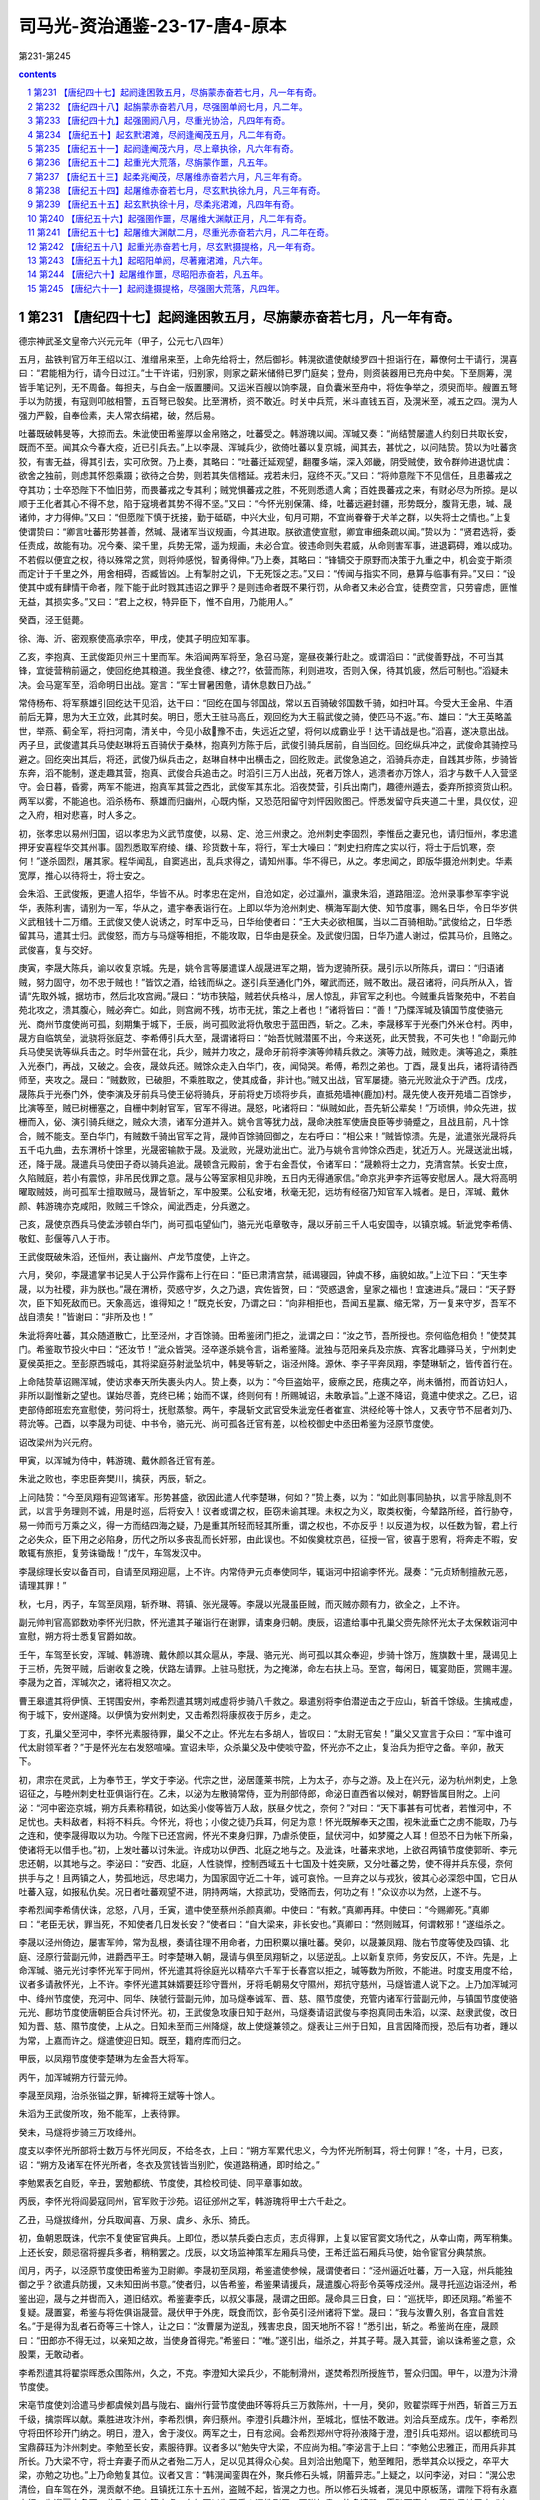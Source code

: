 *********************************************************************
司马光-资治通鉴-23-17-唐4-原本
*********************************************************************

第231-第245

.. contents:: contents
.. section-numbering::

第231 【唐纪四十七】起阏逢困敦五月，尽旃蒙赤奋若七月，凡一年有奇。
=====================================================================

德宗神武圣文皇帝六兴元元年（甲子，公元七八四年）

五月，盐铁判官万年王绍以江、淮缯帛来至，上命先给将士，然后御衫。韩滉欲遣使献绫罗四十担诣行在，幕僚何士干请行，滉喜曰：“君能相为行，请今日过江。”士干许诺，归别家，则家之薪米储偫已罗门庭矣；登舟，则资装器用已充舟中矣。下至厕筹，滉皆手笔记列，无不周备。每担夫，与白金一版置腰间。又运米百艘以饷李晟，自负囊米至舟中，将佐争举之，须臾而毕。艘置五弩手以为防援，有寇则叩舷相警，五百弩已彀矣。比至渭桥，资不敢近。时关中兵荒，米斗直钱五百，及滉米至，减五之四。滉为人强力严毅，自奉俭素，夫人常衣绢裙，破，然后易。

吐蕃既破韩旻等，大掠而去。朱泚使田希鉴厚以金帛赂之，吐蕃受之。韩游瑰以闻。浑瑊又奏：“尚结赞屡遣人约刻日共取长安，既而不至。闻其众今春大疫，近已引兵去。”上以李晟、浑瑊兵少，欲倚吐蕃以复京城，闻其去，甚忧之，以问陆贽。贽以为吐蕃贪狡，有害无益，得其引去，实可欣贺。乃上奏，其略曰：“吐蕃迁延观望，翻覆多端，深入郊畿，阴受贼使，致令群帅进退忧虞：欲舍之独前，则虑其怀怨乘蹑；欲待之合势，则若其失信稽延。戎若未归，寇终不灭。”又曰：“将帅意陛下不见信任，且患蕃戎之夺其功；士卒恐陛下不恤旧劳，而畏蕃戎之专其利；贼党惧蕃戎之胜，不死则悉遗人禽；百姓畏蕃戎之来，有财必尽为所掠。是以顺于王化者其心不得不怠，陷于寇境者其势不得不坚。”又曰：“今怀光别保蒲、绛，吐蕃远避封疆，形势既分，腹背无患，瑊、晟诸帅，才力得伸。”又曰：“但愿陛下慎于抚接，勤于砥砺，中兴大业，旬月可期，不宜尚眷眷于犬羊之群，以失将士之情也。”上复使谓贽曰：“卿言吐蕃形势甚善，然瑊、晟诸军当议规画，今其进取。朕欲遣使宣慰，卿宜审细条疏以闻。”贽以为：“贤君选将，委任责成，故能有功。况今秦、梁千里，兵势无常，遥为规画，未必合宜。彼违命则失君威，从命则害军事，进退羁碍，难以成功。不若假以便宜之权，待以殊常之赏，则将帅感悦，智勇得伸。”乃上奏，其略曰：“锋镝交于原野而决策于九重之中，机会变于斯须而定计于千里之外，用舍相碍，否臧皆凶。上有掣肘之讥，下无死馁之志。”又曰：“传闻与指实不同，悬算与临事有异。”又曰：“设使其中或有肆情干命者，陛下能于此时戮其违诏之罪乎？是则违命者既不果行罚，从命者又未必合宜，徒费空言，只劳睿虑，匪惟无益，其损实多。”又曰：“君上之权，特异臣下，惟不自用，乃能用人。”

癸酉，泾王侹薨。

徐、海、沂、密观察使高承宗卒，甲戌，使其子明应知军事。

乙亥，李抱真、王武俊距贝州三十里而军。朱滔闻两军将至，急召马寔，寔昼夜兼行赴之。或谓滔曰：“武俊善野战，不可当其锋，宜徙营稍前逼之，使回纥绝其粮道。我坐食德、棣之??，依营而陈，利则进攻，否则入保，待其饥疲，然后可制也。”滔疑未决。会马寔军至，滔命明日出战。寔言：“军士冒暑困惫，请休息数日乃战。”

常侍杨布、将军蔡雄引回纥达干见滔，达干曰：“回纥在国与邻国战，常以五百骑破邻国数千骑，如扫叶耳。今受大王金帛、牛酒前后无算，思为大王立效，此其时矣。明日，愿大王驻马高丘，观回纥为大王翦武俊之骑，使匹马不返。”布、雄曰：“大王英略盖世，举燕、蓟全军，将扫河南，清关中，今见小敌豫不击，失远近之望，将何以成霸业乎！达干请战是也。”滔喜，遂决意出战。丙子旦，武俊遣其兵马使赵琳将五百骑伏于桑林，抱真列方陈于后，武俊引骑兵居前，自当回纥。回纥纵兵冲之，武俊命其骑控马避之。回纥突出其后，将还，武俊乃纵兵击之，赵琳自林中出横击之，回纥败走。武俊急追之，滔骑兵亦走，自践其步陈，步骑皆东奔，滔不能制，遂走趣其营，抱真、武俊合兵追击之。时滔引三万人出战，死者万馀人，逃溃者亦万馀人，滔才与数千人入营坚守。会日暮，昏雾，两军不能进，抱真军其营之西北，武俊军其东北。滔夜焚营，引兵出南门，趣德州遁去，委弃所掠资货山积。两军以雾，不能追也。滔杀杨布、蔡雄而归幽州，心既内惭，又恐范阳留守刘怦因败图己。怦悉发留守兵夹道二十里，具仪仗，迎之入府，相对悲喜，时人多之。

初，张孝忠以易州归国，诏以孝忠为义武节度使，以易、定、沧三州隶之。沧州刺史李固烈，李惟岳之妻兄也，请归恒州，孝忠遣押牙安喜程华交其州事。固烈悉取军府绫、缣、珍货数十车，将行，军士大噪曰：“刺史扫府库之实以行，将士于后饥寒，奈何！”遂杀固烈，屠其家。程华闻乱，自窦逃出，乱兵求得之，请知州事。华不得已，从之。孝忠闻之，即版华摄沧州刺史。华素宽厚，推心以待将士，将士安之。

会朱滔、王武俊叛，更遣人招华，华皆不从。时孝忠在定州，自沧如定，必过瀛州，瀛隶朱滔，道路阻涩。沧州录事参军李宇说华，表陈利害，请别为一军，华从之，遣宇奉表诣行在。上即以华为沧州刺史、横海军副大使、知节度事，赐名日华，令日华岁供义武租钱十二万缗。王武俊又使人说诱之，时军中乏马，日华绐使者曰：“王大夫必欲相属，当以二百骑相助。”武俊给之，日华悉留其马，遣其士归。武俊怒，而方与马燧等相拒，不能攻取，日华由是获全。及武俊归国，日华乃遣人谢过，偿其马价，且赂之。武俊喜，复与交好。

庚寅，李晟大陈兵，谕以收复京城。先是，姚令言等屡遣谍人觇晟进军之期，皆为逻骑所获。晟引示以所陈兵，谓曰：“归语诸贼，努力固守，勿不忠于贼也！”皆饮之酒，给钱而纵之。遂引兵至通化门外，曜武而还，贼不敢出。晟召诸将，问兵所从入，皆请“先取外城，据坊市，然后北攻宫阙。”晟曰：“坊市狭隘，贼若伏兵格斗，居人惊乱，非官军之利也。今贼重兵皆聚苑中，不若自苑北攻之，溃其腹心，贼必奔亡。如此，则宫阙不残，坊市无扰，策之上者也！”诸将皆曰：“善！”乃牒浑瑊及镇国节度使骆元光、商州节度使尚可孤，刻期集于城下，壬辰，尚可孤败泚将仇敬忠于蓝田西，斩之。乙未，李晟移军于光泰门外米仓村。丙申，晟方自临筑垒，泚骁将张庭芝、李希傅引兵大至，晟谓诸将曰：“始吾忧贼潜匿不出，今来送死，此天赞我，不可失也！”命副元帅兵马使吴诜等纵兵击之。时华州营在北，兵少，贼并力攻之，晟命牙前将李演等帅精兵救之。演等力战，贼败走。演等追之，乘胜入光泰门，再战，又破之。会夜，晟敛兵还。贼馀众走入白华门，夜，闻恸哭。希傅，希烈之弟也。丁酉，晟复出兵，诸将请待西师至，夹攻之。晟曰：“贼数败，已破胆，不乘胜取之，使其成备，非计也。”贼又出战，官军屡捷。骆元光败泚众于浐西。戊戌，晟陈兵于光泰门外，使李演及牙前兵马使王佖将骑兵，牙前将史万顷将步兵，直抵苑墙神{鹿加}村。晟先使人夜开苑墙二百馀步，比演等至，贼已树栅塞之，自栅中刺射官军，官军不得进。晟怒，叱诸将曰：“纵贼如此，吾先斩公辈矣！”万顷惧，帅众先进，拔栅而入，佖、演引骑兵继之，贼众大溃，诸军分道并入。姚令言等犹力战，晟命决胜军使唐良臣等步骑蹙之，且战且前，凡十馀合，贼不能支。至白华门，有贼数千骑出官军之背，晟帅百馀骑回御之，左右呼曰：“相公来！”贼皆惊溃。先是，泚遣张光晟将兵五千屯九曲，去东渭桥十馀里，光晟密输款于晟。及泚败，光晟劝泚出亡。泚乃与姚令言帅馀众西走，犹近万人。光晟送泚出城，还，降于晟。晟遣兵马使田子奇以骑兵追泚。晟顿含元殿前，舍于右金吾仗，令诸军曰：“晟赖将士之力，克清宫禁。长安士庶，久陷贼庭，若小有震惊，非吊民伐罪之意。晟与公等室家相见非晚，五日内无得通家信。”命京兆尹李齐运等安慰居人。晟大将高明曜取贼妓，尚可孤军士擅取贼马，晟皆斩之，军中股栗。公私安堵，秋毫无犯，远坊有经宿乃知官军入城者。是日，浑瑊、戴休颜、韩游瑰亦克咸阳，败贼三千馀众，闻泚西走，分兵邀之。

己亥，晟使京西兵马使孟涉顿白华门，尚可孤屯望仙门，骆元光屯章敬寺，晟以牙前三千人屯安国寺，以镇京城。斩泚党李希倩、敬釭、彭偃等八人于市。

王武俊既破朱滔，还恒州，表让幽州、卢龙节度使，上许之。

六月，癸卯，李晟遣掌书记吴人于公异作露布上行在曰：“臣已肃清宫禁，祗谒寝园，钟虡不移，庙貌如故。”上泣下曰：“天生李晟，以为社稷，非为朕也。”晟在渭桥，荧惑守岁，久之乃退，宾佐皆贺，曰：“荧惑退舍，皇家之福也！宜速进兵。”晟曰：“天子野次，臣下知死敌而已。天象高远，谁得知之！”既克长安，乃谓之曰：“向非相拒也，吾闻五星赢、缩无常，万一复来守岁，吾军不战自溃矣！”皆谢曰：“非所及也！”

朱泚将奔吐蕃，其众随道散亡，比至泾州，才百馀骑。田希鉴闭门拒之，泚谓之曰：“汝之节，吾所授也。奈何临危相负！”使焚其门。希鉴取节投火中曰：“还汝节！”泚众皆哭。泾卒遂杀姚令言，诣希鉴降。泚独与范阳亲兵及宗族、宾客北趣驿马关，宁州刺史夏侯英拒之。至彭原西城屯，其将梁庭芬射泚坠坑中，韩旻等斩之，诣泾州降。源休、李子平奔凤翔，李楚琳斩之，皆传首行在。

上命陆贽草诏赐浑瑊，使访求奉天所失裹头内人。贽上奏，以为：“今巨盗始平，疲瘵之民，疮痍之卒，尚未循拊，而首访妇人，非所以副惟新之望也。谋始尽善，克终已稀；始而不谋，终则何有！所赐瑊诏，未敢承旨。”上遂不降诏，竟遣中使求之。乙巳，诏吏部侍郎班宏充宣慰使，劳问将士，抚慰蒸黎。两午，李晟斩文武官受朱泚宠任者崔宣、洪经纶等十馀人，又表守节不屈者刘乃、蒋沇等。己酉，以李晟为司徒、中书令，骆元光、尚可孤各迁官有差，以检校御史中丞田希鉴为泾原节度使。

诏改梁州为兴元府。

甲寅，以浑瑊为侍中，韩游瑰、戴休颜各迁官有差。

朱泚之败也，李忠臣奔樊川，擒获，丙辰，斩之。

上问陆贽：“今至凤翔有迎驾诸军。形势甚盛，欲因此遣人代李楚琳，何如？”贽上奏，以为：“如此则事同胁执，以言乎除乱则不武，以言乎务理则不诚，用是时巡，后将安入！议者或谓之权，臣窃未谕其理。未权之为义，取类权衡，今辇路所经，首行胁夺，易一帅而亏万乘之义，得一方而结四海之疑，乃是重其所轻而轻其所重，谓之权也，不亦反乎！以反道为权，以任数为智，君上行之必失众，臣下用之必陷身，历代之所以多丧乱而长奸邪，由此误也。不如俟奠枕京邑，征授一官，彼喜于恩宥，将奔走不暇，安敢辄有旅拒，复劳诛锄哉！”戊午，车驾发汉中。

李晟综理长安以备百司，自请至凤翔迎扈，上不许。内常侍尹元贞奉使同华，辄诣河中招谕李怀光。晟奏：“元贞矫制擅赦元恶，请理其罪！”

秋，七月，丙子，车驾至凤翔，斩乔琳、蒋镇、张光晟等。李晟以光晟虽臣贼，而灭贼亦颇有力，欲全之，上不许。

副元帅判官高郢数劝李怀光归款，怀光遣其子璀诣行在谢罪，请束身归朝。庚辰，诏遣给事中孔巢父赍先除怀光太子太保敕诣河中宣慰，朔方将士悉复官爵如故。

壬午，车驾至长安，浑瑊、韩游瑰、戴休颜以其众扈从，李晟、骆元光、尚可孤以其众奉迎，步骑十馀万，旌旗数十里，晟谒见上于三桥，先贺平贼，后谢收复之晚，伏路左请罪。上驻马慰抚，为之掩涕，命左右扶上马。至宫，每闲日，辄宴勋臣，赏赐丰渥。李晟为之首，浑瑊次之，诸将相又次之。

曹王皋遣其将伊慎、王锷围安州，李希烈遣其甥刘戒虚将步骑八千救之。皋遣别将李伯潜逆击之于应山，斩首千馀级。生擒戒虚，徇于城下，安州遂降。以伊慎为安州刺史，又击希烈将康叔夜于厉乡，走之。

丁亥，孔巢父至河中，李怀光素服待罪，巢父不之止。怀光左右多胡人，皆叹曰：“太尉无官矣！”巢父又宣言于众曰：“军中谁可代太尉领军者？”于是怀光左右发怒喧噪。宣诏未毕，众杀巢父及中使啖守盈，怀光亦不之止，复治兵为拒守之备。辛卯，赦天下。

初，肃宗在灵武，上为奉节王，学文于李泌。代宗之世，泌居蓬莱书院，上为太子，亦与之游。及上在兴元，泌为杭州刺史，上急诏征之，与睦州刺史杜亚俱诣行在。乙未，以泌为左散骑常侍，亚为刑部侍郎，命泌日直西省以候对，朝野皆属目附之。上问泌：“河中密迩京城，朔方兵素称精锐，如达奚小俊等皆万人敌，朕昼夕忧之，奈何？”对曰：“天下事甚有可忧者，若惟河中，不足忧也。夫料敌者，料将不料兵。今怀光，将也；小俊之徒乃兵耳，何足为意！怀光既解奉天之围，视朱泚垂亡之虏不能取，乃与之连和，使李晟得取以为功。今陛下已还宫阙，怀光不束身归罪，乃虐杀使臣，鼠伏河中，如梦魇之人耳！但恐不日为帐下所枭，使诸将无以借手也。”初，上发吐蕃以讨朱泚。许成功以伊西、北庭之地与之。及泚诛，吐蕃来求地，上欲召两镇节度使郭昕、李元忠还朝，以其地与之。李泌曰：“安西、北庭，人性骁悍，控制西域五十七国及十姓突厥，又分吐蕃之势，使不得并兵东侵，奈何拱手与之！且两镇之人，势孤地远，尽忠竭力，为国家固守近二十年，诚可哀怜。一旦弃之以与戎狄，彼其心必深怨中国，它日从吐蕃入寇，如报私仇矣。况日者吐蕃观望不进，阴持两端，大掠武功，受赂而去，何功之有！”众议亦以为然，上遂不与。

李希烈闻李希倩伏诛，忿怒，八月，壬寅，遣中使至蔡州杀颜真卿。中使曰：“有敕。”真卿再拜。中使曰：“今赐卿死。”真卿曰：“老臣无状，罪当死，不知使者几日发长安？”使者曰：“自大梁来，非长安也。”真卿曰：“然则贼耳，何谓敕邪！”遂缢杀之。

李晟以泾州倚边，屡害军帅，常为乱根，奏请往理不用命者，力田积粟以攘吐蕃。癸卯，以晟兼凤翔、陇右节度等使及四镇、北庭、泾原行营副元帅，进爵西平王。时李楚琳入朝，晟请与俱至凤翔斩之，以惩逆乱。上以新复京师，务安反仄，不许。先是，上命浑瑊、骆元光讨李怀光军于同州，怀光遣其将徐庭光以精卒六千军于长春宫以拒之，瑊等数为所败，不能进。时度支用度不给，议者多请赦怀光，上不许。李怀光遣其妹婿要廷珍守晋州，牙将毛朝易攵守隰州，郑抗守慈州，马燧皆遣人说下之。上乃加浑瑊河中、绛州节度使，充河中、同华、陕虢行营副元帅，加马燧奉诚军、晋、慈、隰节度使，充管内诸军行营副元帅，与镇国节度使骆元光、鄜坊节度使唐朝臣合兵讨怀光。初，王武俊急攻康日知于赵州，马燧奏请诏武俊与李抱真同击朱滔，以深、赵隶武俊，改日知为晋、慈、隰节度使，上从之。日知未至而三州降燧，故上使燧兼领之。燧表让三州于日知，且言因降而授，恐后有功者，踵以为常，上嘉而许之。燧遣使迎日知。既至，籍府库而归之。

甲辰，以凤翔节度使李楚琳为左金吾大将军。

丙午，加浑瑊朔方行营元帅。

李晟至凤翔，治杀张镒之罪，斩裨将王斌等十馀人。

朱滔为王武俊所攻，殆不能军，上表待罪。

癸未，马燧将步骑三万攻绛州。

度支以李怀光所部将士数万与怀光同反，不给冬衣，上曰：“朔方军累代忠义，今为怀光所制耳，将士何罪！”冬，十月，已亥，诏：“朔方及诸军在怀光所者，冬衣及赏钱皆当别贮，俟道路稍通，即时给之。”

李勉累表乞自贬，辛丑，罢勉都统、节度使，其检校司徒、同平章事如故。

丙辰，李怀光将阎晏寇同州，官军败于沙苑。诏征邠州之军，韩游瑰将甲士六千赴之。

乙丑，马燧拔绛州，分兵取闻喜、万泉、虞乡、永乐、猗氏。

初，鱼朝恩既诛，代宗不复使宦官典兵。上即位，悉以禁兵委白志贞，志贞得罪，上复以宦官窦文场代之，从幸山南，两军稍集。上还长安，颇忌宿将握兵多者，稍稍罢之。戊辰，以文场监神策军左厢兵马使，王希迁监石厢兵马使，始令宦官分典禁旅。

闰月，丙子，以泾原节度使田希鉴为卫尉卿。李晟初至凤翔，希鉴遣使参候，晟谓使者曰：“泾州逼近吐蕃，万一入寇，州兵能独御之乎？欲遣兵防援，又未知田尚书意。”使者归，以告希鉴，希鉴果请援兵，晟遣腹心将彭令英等戍泾州。晟寻托巡边诣泾州，希鉴出迎，晟与之并辔而入，道旧结欢。希鉴妻李氏，以叔父事晟，晟谓之田郎。晟命具三日食，曰：“巡抚毕，即还凤翔。”希鉴不复疑。晟置宴，希鉴与将佐俱诣晟营。晟伏甲于外庑，既食而饮，彭令英引泾州诸将下堂。晟曰：“我与汝曹久别，各宜自言姓名。”于是得为乱者石奇等三十馀人，让之曰：“汝曹屡为逆乱，残害忠良，固天地所不容！”悉引出，斩之。希鉴尚在座，晟顾曰：“田郎亦不得无过，以亲知之故，当使身首得完。”希鉴曰：“唯。”遂引出，缢杀之，并其子萼。晟入其营，谕以诛希鉴之意，众股栗，无敢动者。

李希烈遣其将翟崇晖悉众围陈州，久之，不克。李澄知大梁兵少，不能制滑州，遂焚希烈所授旌节，誓众归国。甲午，以澄为汴滑节度使。

宋亳节度使刘洽遣马步都虞候刘昌与陇右、幽州行营节度使曲环等将兵三万救陈州，十一月，癸卯，败翟崇晖于州西，斩首三万五千级，擒崇晖以献。乘胜进攻汴州，李希烈惧，奔归蔡州。李澄引兵趣汴州，至城北，恇怯不敢进。刘洽兵至成东。戊午，李希烈守将田怀珍开门纳之。明日，澄入，舍于浚仪。两军之士，日有忿阋。会希烈郑州守将孙液降于澄，澄引兵屯郑州。诏以都统司马宝鼎薛珏为汴州刺史。李勉至长安，素服待罪。议者多以“勉失守大梁，不应尚为相。”李泌言于上曰：“李勉公忠雅正，而用兵非其所长。乃大梁不守，将士弃妻子而从之者殆二万人，足以见其得众心矣。且刘洽出勉麾下，勉至睢阳，悉举其众以授之，卒平大梁，亦勉之功也。”上乃命勉复其位。议者又言：“韩滉闻銮舆在外，聚兵修石头城，阴蓄异志。”上疑之，以问李泌，对曰：“滉公忠清俭，自车驾在外，滉贡献不绝。且镇抚江东十五州，盗贼不起，皆滉之力也。所以修石头城者，滉见中原板荡，谓陛下将有永嘉之行，为迎扈之备耳。此乃人臣忠笃之虑，奈何更以为罪乎！滉性刚严，不附权贵，故多谤毁，愿陛下察之，臣敢保其无它。”上曰：“外议汹汹，章奏如麻，卿弗闻乎？”对曰：“臣固闻之。其子皋为考功员外郎，今不敢归省其亲，正以谤语沸腾故也。”上曰：“其子犹惧如此，卿奈何保之？”对曰：“滉之用心，臣知之至熟。愿上章明其无它，乞宣示中书，使朝众皆知之。”上曰：“朕方欲用卿，人亦何易可保！慎勿违众，恐并为卿累也。”泌退，遂上章，请以百口保滉。它日，上谓泌曰：“卿竟上章，已为卿留中。虽知卿与滉亲旧，岂得不自爱其身乎！”对曰：“臣岂肯私于亲旧以负陛下！顾滉实无异心，臣之上章，以为朝廷，非为身也。”上曰：“如何其为朝廷？”对曰：“今天下旱、蝗，关中米斗千钱，仓廪耗竭，而江东丰稔。愿陛下早下臣章以解朝众之惑，面谕韩皋使之归觐，令滉感谢无自疑之心，速运粮储，岂非为朝廷邪？”上曰：“善！朕深谕之矣。”即下泌章，令韩皋谒告归觐，面赐绯衣，谕以“卿父比有谤言，朕今知其所以，释然不复信矣。”因言：“关中乏粮，归语卿父，宜速致之。”皋至润州，滉感悦流涕，即日，自临水滨发米百万斛，听皋留五日即还朝。皋别其母，啼声闻于外。滉怒，召出，挞之，自送至江上，冒风涛而遣之。既而陈少游闻滉贡米，亦贡二十万斛。上谓李泌曰：“韩滉乃能化陈少游亦贡米矣！”对曰：“岂惟少游，诸道将争入贡矣！”

吏部尚书、同平章事萧复奉使自江、淮还，与李勉、卢翰、刘从一俱见上。勉等退，复独留，言于上曰：“陈少游任兼将相，首败臣节，韦皋幕府下僚，独建忠义，请以皋代少游镇淮南，使善恶著明。上然之。寻遣中使马钦绪揖刘从一附耳语而去。诸相还合。从一诣复曰：“钦绪宣旨，令从一与公议朝来所言事，即奏行之，勿令李、卢知。敢问何事也？”复曰：“唐、虞黜陟，岳牧佥谐。爵人于朝，与士共之。使李、卢不堪为相，则罢之。既在相位，朝廷政事，安得不与之同议而独隐此一事乎！此最当今之大弊，朝来主上已有斯言，复已面陈其不可，不谓圣意尚尔。复不惜与公奏行之，但恐浸以成俗，未敢以告。”竟不以事语从一。从一奏之，上愈不悦，复乃上表辞位，乙丑，罢为左庶子。刘洽克汴州，得《李希烈起居注》，云“某月日，陈少游上表归顺。”少游闻之惭惧，发疾，十二月，乙亥，薨。赠太尉，赙祭如常仪。淮南大将王韶欲自为留后，令将士推己知军事，且欲大掠。韩滉遣使谓之曰：“汝敢为乱，吾即日全军渡江诛汝矣！”韶等惧而让。上闻之喜，谓李泌曰：“滉不惟安江东，又能安淮南，真大臣之器，卿可谓知人！”庚辰，加滉平章事，江淮转运使。滉运江、淮粟帛入贡府，无虚月，韩廷赖之，使者劳问相继，恩遇始深矣。

是岁蝗遍远近，草木无遗，惟不食稻，大饥，道殣相望。

德宗神武圣文皇帝六贞元元年（乙丑，公元七八五年）

春，正月，丁酉朔，赦天下，改元。

癸丑，赠颜真卿司徒，谥曰文忠。

新州司马卢杞遇赦，移吉州长史，谓人曰：“吾必再入。”未几，上果用为饶州刺史。给事中袁高应草制，执以白卢翰、刘从一曰：“卢杞作相，致銮舆播迁，海内疮痍，奈何遽迁大郡！愿相公执奏。”翰等不从，更命它舍人草制。乙卯，制出，高执之不下，且奏：“杞极恶穷凶，百辟疾之若仇，六军思食其肉，何可复用！”上不听。补阙陈京、赵需等上疏曰：“杞三年擅权，百揆失叙，天地神祇所知，华夏、蛮夷同弃。倘加巨奸之宠，必失万姓之心。”丁巳，袁高复于正牙论奏。上曰：“杞已再更赦。”高曰：“赦者止原其罪，不可为刺史。”陈京等亦争之不已，曰：“杞之执政，百官常如兵在其颈，今复用之，则奸党皆唾掌而起。”上大怒，左右辟易，谏者稍引却，京顾曰：“赵需等勿退，此国大事，当以死争之。”上怒稍解。戊午，上谓宰相：“与杞小州刺史，可乎？”李勉曰：“陛下欲与之，虽大州亦可，其如天下失望何！”壬戌，以杞为澧州别驾。使谓袁高曰：“朕徐思卿言，诚为至当。”又谓李泌曰：“朕已可袁高所奏。”泌曰：“累日外人窃议，比陛下于桓、灵；今承德音，乃尧、舜之不逮也！”上悦。杞竟卒于澧州。高，恕己之孙也。

三月，李希烈陷邓州。

戊午，以汴滑节度使李澄为郑滑节度使。

以代宗女嘉诚公主妻田绪。

李怀光都虞候吕鸣岳密通款于马燧，事泄，怀光杀之，屠其家。事连幕僚高郢、李鄘，怀光集将士而责之，郢、鄘抗言逆顺，无所惭隐，怀光囚之。鄘，邕之侄孙也。马燧军于宝鼎，败怀光兵于陶城，斩首万馀级，分兵会浑瑊，逼河中。

夏，四月，丁丑，以曹王皋为荆南节度，李希烈将李思登以随州降之。

壬午，马燧、浑瑊破李怀光兵于长春宫南，遂掘堑围宫城。怀光诸将相继来降。诏以燧、瑊为招扶使。

五月，丙申，刘洽更名玄佐。

韩游瑰请兵于浑瑊，共取朝邑。李怀光将阎晏欲争之，士卒指邠军曰：“彼非吾父兄，则吾子弟，奈何以白刃相向乎！”语甚嚣。晏遽引兵去。怀光知众心不从，乃诈称欲归国，聚货财，饰车马，运俟路通入贡，由是得复逾旬月。

六月，辛巳，以刘玄佐兼汴州刺史。

辛卯，以金吾大将军韦皋为西川节度使。

朱滔病死，将士奉前涿州刺史刘怦知军事。

时连年旱、蝗，度支资粮匮竭，言事者多请赦李怀光。李晟上言：“赦怀光有五不可：河中距长安才三百里，同州当其冲，多兵则未为示信，少兵则不足提防，忽惊东偏，何以制之！一也；今赦怀光，必以晋、绛、慈、隰还之，浑瑊既无所诣，康日知又应迁移，土宇不安，何以奖励，二也；陛下连兵一年，讨除小丑，兵力未穷，遽赦其反逆之罪；今西有吐蕃，北有回纥，南有淮西，皆观我强弱，不谓陛下施德泽，爱黎元，乃谓兵屈于人而自罢耳，必竞起窥觎之心。三也；怀光既赦，则朔方将士皆应叙勋行赏，今府库方虚，赏不满望，是愈激之使叛，四也；既解河中，罢诸道兵，赏典不举，怨言必起，五也。今河中斗米五百，刍藁且尽，墙壁之间，饿殍甚众。且其军中大将杀戮略尽，陛下敕诸道围守旬时，彼必有内溃之变，何必养腹心之疾，为他日之悔哉！”又请发兵二万，自备资粮，独讨怀光。秋，七月，甲午朔，马燧自行营入朝，奏称：“怀光凶逆尤甚，赦之无以令天下，愿更得一月粮，必为陛下平之。”上许之。

陕虢都知兵马使达奚抱晖鸩杀节度使张劝，代总军务，邀求旌节，且阴召李怀光将达奚小俊为援。上谓李泌曰：“若蒲、陕连衡，则猝不可制。且抱晖据陕，则水陆之运皆绝矣。不得不烦卿一往。”辛丑，以泌为陕虢都防御水陆运使。上欲以神策军送泌之官，问“须几何人？”对曰：“陕城三面悬绝，攻之未可以岁月下也，臣请以单骑入之。”上曰：“单骑如何可入？”对曰：“陕城之人，不贯逆命，此特抱晖为恶耳。若以大兵临之，彼闭壁定矣。臣今单骑抵其近郊，彼举在兵则非敌，若遣小校来杀臣，未必不更为臣用也。且今河东全军屯安邑，马燧入朝，愿敕燧与臣同辞皆行，使陕人欲加害于臣，则畏河东移军讨之，此亦一势也。”上曰：“虽然，朕方大用卿，宁失陕州，不可失卿，当更使他人往耳。”对曰：“他人必不能入。今事变之初，众心未定，故可出其不意，夺其奸谋。他人犹豫迁延，彼既成谋，则不得前矣。”上许之。泌见陕州进奏官及将吏在长安者，语之曰：“主上以陕、虢饥，故不授泌节而领运使，欲令督江、淮米以赈之耳。陕州行营在夏县，若抱晖可用，当使将之。有功，则赐旌节矣。”抱晖觇者驰告之，抱晖稍自安。泌具以语白上曰：“欲使其士卒思米，抱晖思节，必不害臣矣。”上曰：“善！”戊申，泌与马燧俱辞行。庚戌，加泌陕虢观察使。泌出潼关，鄜坊节度使唐朝臣以步骑三千布于关外，曰：“奉密诏送公至陕。”泌曰：“辞日奉进止，以便宜从事。此一人不可相蹑而来，来则吾不得入陕矣。”唐臣以受诏不敢去，泌写宣以却之，因疾驱而前。抱晖不使将佐出迎，惟侦者相继。沁宿曲沃，将佐不俟抱晖之命来迎，泌笑曰：“吾事济矣！”去城十五里，抱晖亦出谒。泌称其摄事保完城隍之功，曰：“军中烦言，不足介意。公等职事皆按堵如故。”抱晖出而喜。泌既入城视事，宾佐有请屏人白事者。泌曰：“易帅之际，军中烦言，乃其常理，泌到，自妥贴矣，不愿闻也。”由是反仄者皆自安。泌但索簿书，治粮储。明日，召抱晖至宅，语之曰：“吾非爱汝而不诛，恐自今有危疑之地，朝廷所命将帅皆不能入，故丐汝馀生，汝为我赍版、币祭前使，慎无入关，自择安处，潜来取家，保无它也。”泌之辞行也，上籍陕将预于乱者七十五人授泌，使诛之。泌既遣抱晖，日中，宣慰使至。泌奏“已遣抱晖，馀不足问。”上复遣中使诣陕，必使诛之。泌不得已，械兵马使林滔等五人送京帅，恳请赦之。诏谪戍天德；岁馀，竟杀之。而抱晖遂亡命，不知所这。达奚小俊引兵至境，闻泌已入陕而还。

壬子，以刘怦为幽州、卢龙节度使。

大旱，灞、浐将竭，长安井皆无水。度支奏中外经费才支七旬。

第232 【唐纪四十八】起旃蒙赤奋若八月，尽强圉单阏七月，凡二年。
=====================================================================

德宗神武圣文皇帝七贞元元年（乙丑，公元七八五年）

八月，甲子，诏凡不急之费及人冗食者皆罢之。

马燧至行营，与诸将谋曰：“长春宫不下，则怀光不可得。长春宫守备甚严，攻之旷日持久，我当身往谕之。”遂径造城下，呼怀光守将徐庭光，庭光帅将士罗拜城上。燧知其心屈，徐谓之曰：“我自朝廷来，可西向受命。”庭光等复西向拜。燧曰：“汝曹自禄山已来，徇国立功四十馀年，何忽为灭族之计！从吾言，非止免祸，富贵可图也。”众不对。燧披襟曰：“汝不信吾言，何不射我！”将士皆伏泣。燧曰：“此皆怀光所为，汝曹无罪。第坚守勿出。”皆曰：“诺。”

壬申，燧与浑瑊、韩游瑰军逼河中，至焦篱堡。守将尉珪以七百人降。是夕，怀光举火，诸营不应。骆元光在长春宫下，使人招徐庭光。庭光素轻元光，遣卒骂之，又为优胡于城上以侮之，且曰：“我降汉将耳！”元光使白燧，燧还至城下，庭光开门降。燧以数骑入城慰抚，其众大呼曰：“吾辈复为王人矣！”浑瑊谓僚佐曰：“始吾谓马公用兵不吾远也，今乃知吾不逮多矣！”诏以庭光试殿中监兼御史大夫。

甲戌，燧帅诸军至河西，河中军士自相惊曰：“西城擐甲矣！”又曰：“东城娖队矣！”须臾，军中皆易其号为“太平”字。怀光不知所为，乃缢而死。初，怀光之解奉天围也，上以其子璀为监察御史，宠待甚厚。及怀光屯咸阳不进，璀密言于上曰：“臣父必负陛下，愿早为之备。臣闻君、父一也，但今日之势，陛下未能诛臣父，而臣父足以危陛下。陛下待臣厚，臣胡人，性直，故不忍不言耳。”上惊曰：“知卿大臣爱子，当为朕委曲弥缝，而密奏之！”对曰：“臣父非不爱臣，臣非不爱其父与宗族也；顾臣力竭，不能回耳。”上曰：“然则卿以何策自免？”对曰：“臣之进言，非苟求生，臣父败，则臣与之俱死矣，复有何策哉！使臣卖父求生，陛下亦安用之！”上曰：“卿勿死，为朕更至咸阳谕卿父，使君臣父子俱全，不亦善乎！”璀至咸阳而还，曰：“无益也，愿陛下备之，勿信人言。臣今往，说谕万方，臣父言：‘汝小子何知！主上无信，吾非贪宝贵也，直畏死耳，汝岂可陷吾入死地邪！’”及李泌赴陕，上谓之曰：“朕所以再三欲全怀光者，诚惜璀也。卿至，试为朕招之。”对曰：“陛下未幸梁、洋，怀光犹可降也。今则不然，岂有人臣迫逐其君，而可复立于其朝乎！纵彼颜厚无惭，陛下每视朝，何心见之！臣得入陕，借使怀光请降，臣不敢受，况招之乎！李璀固贤者，必与父俱死矣，若其不死，则亦无足贵也。”及怀光死，璀先刃其二弟，乃自杀。朔方将牛名俊断怀光首出降。河中兵犹万六千人，燧斩其将阎晏等七人，馀皆不问。燧自辞行至河中平，凡二十七日。燧出高郢、李鄘于狱，皆奏置幕下。

韩游瑰之攻怀光也，杨怀宾战甚力，上命特原其子朝晟，游环遂以朝晟为都虞侯。

上使问陆贽：“河中既平，复有何事所宜区处？”令悉条奏。贽以河中既平，虑必有希旨生事之人，以为王师所向无敌，请乘胜讨淮西者。李希烈必诱谕其所部及新附诸帅曰：“奏天息兵之旨，乃因窘急而言，朝廷稍安，必复诛伐。”如此，则四方负罪者孰不自疑，河朔、青齐固当响应，兵连祸结，赋役繁兴，建中之忧，行将复起。乃上奏，其略曰：’福不可以屡徼，幸不可以常觊。”又曰：“臣姑以生祸为忧，而未敢以获福为贺。”又曰：“陛下怀悔过之深诚，降非常之大号，所在宣扬之际，闻者莫不涕流。假王叛换之夫，削伪号以请罪。观衅首鼠之次，一纯诚以效勤。”又曰：“曩讨之而愈叛，今释之而毕来。曩以百万之师而力殚，今以咫尺之诏而化洽。是则圣王之敷理道，服暴人，任德而不任兵，明矣；群帅之悖臣礼，拒天诛，图活而不图王，又明矣。是则好生以及物者，乃自生之方；施安以及物者，乃自安之术。挤彼于死地而求此之久生也，措彼于危地而求此之久安也，从古及今，未之有焉。”又曰：“一夫不率，阖境罹殃；一境不宁，普天致扰。”又曰：“亿兆污人，四三叛帅，感陛下自新之旨，悦陛下盛德之言，革面易辞，且修臣礼，其于深言密议固亦未尽坦然，必当聚心而谋，倾耳而听，观陛下所行之事，考陛下所誓之言。若言与事符，则迁善之心渐固；傥事与言背，则虑祸之态复兴。”又“朱泚灭而怀光戮，怀光戮而希烈征，希烈傥平，祸将次及，则彼之蓄素疑而怀宿负者，能不为之动心哉！”又曰：“今皇运中兴，天祸将悔，以逆泚之偷居上国，以怀光之窃保中畿，岁未再周，相次枭殄，实众慝惊心之日，群生改观之时。威则已行，惠犹未洽。诚宜上副天眷，下收物情，布恤人之惠以济威，乘灭贼之威以行惠。”又曰：“臣所未敢保其必从，唯希烈一人而已。揆其私心，非不愿从也；想其潜虑，非不追悔也。但以猖狂失计，已窃大号，虽荷陛下全宥之恩，然不能不自面见于天地之间耳。纵未顺命，斯为独夫，内则无辞以起兵，外则无类以求助，其计不过厚抚部曲，偷容岁时，心虽陆梁，势必不致。陛下但敕诸镇各守封疆，彼既气夺算穷，是乃狴牢之类，不有人祸，则当鬼诛。古之不战而屈人之兵者，斯之谓欤！

丁卯，诏以“李怀光尝有功，宥其一男，使续其后，赐之田宅，归其首及尸使葬。加马燧兼侍中，浑瑊检校司空，馀将卒赏赉各有差。诸道与淮西连接者，宜各守封疆，非彼侵轶，不须进讨。李希烈若降，当待以不死，自馀将士百姓，一无所问。”

初，李晟尝将神策军戍成都，及还，以营妓高洪自随。西川节度使张延赏怒，追而还之，由是有隙。至是，刘从一有疾，上召延赏入相。晟表陈其过恶，上重违其意，以延赏为左仆射。

骆元光将杀徐庭光，谋于韩游瑰曰：“庭光辱吾祖考，吾欲杀之，马公必怒，公能救其死乎！”游瑰曰：“诺。”壬午，遇庭光于军门之外，揖而数其罪，命左右碎斩之。入见马燧，顿首请罪，燧大怒曰：“庭光已降，受朝廷官爵，公不告辄杀之，是无统帅也”欲斩之。游瑰曰：“元光杀裨将，公犹怒如此。公杀节度使，天子其谓何！”燧默然。浑瑊亦为之请，乃舍之。

浑瑊镇河中，尽得李怀光之众，朔方军自是分居邠、蒲矣。

卢龙节度使刘怦疾病，九月，己亥，诏以其子行军司马济权知节度事。怦寻薨。

己未，中书侍郎、同平章事刘从一罢为户部尚书；庚申，薨。

冬，十月，上祀圜丘，赦天下。

十二月，甲戌，户部奏今岁入贡者凡百五十州。

于阗王曜上言：“兄胜让国于臣，今请复立胜子锐。”上以锐检校光禄卿，还其国。胜固辞曰：“曜久行国事，国人悦服。锐生长京华，不习其俗，不可往。”上嘉之，以锐为韶王咨议。

德宗神武圣文皇帝七贞元二年（丙寅，公元七八六年）

春，正月，壬寅，以吏部侍郎刘滋为左散骑常侍，与给事中崔造、中书舍人齐映并同平章事。滋，子玄之孙也。造少居上元，与韩会、卢东美、张正则为友，以王佐自许，时人谓之“四夔”。上以造在朝廷敢言，故不次用之。滋、映多让事于造。造久在江外，疾钱谷诸使罔上之弊，奏罢水陆运使、度支巡院、江、淮转运使等，诸道租赋悉委观察使、刺史遣官部送诣京师。令宰相分判尚书六曹：齐映判兵部，李勉判刑部，刘滋判吏部、礼部，造判户部、工部，又以户部侍郎元琇判诸道盐铁、榷酒，吉中孚判度支两税。

李希烈将杜文朝寇襄州，二月，癸亥，山南东道节度使樊泽击擒之。

崔造与元琇善，故使判盐铁。韩滉奏论盐铁过失；甲戌，以琇为尚书右丞。陕州水陆运使李泌奏：“自集津至三门，凿山开车道十八里，以避底柱之险。”是月道成。

三月，李希烈别将寇郑州，义成节度使李澄击破之。希烈兵势日蹙，会有疾。夏，四月，丙寅，大将陈仙奇使医陈山甫毒杀之。因以兵悉诛其兄弟妻子，举众来降。甲申，以仙奇为淮西节度使。

关中仓廪竭，禁军或自脱巾呼于道曰：“拘吾于军而不给粮，吾罪人也！”上忧之甚，会韩滉运米三万斛至陕，李泌即奏之。上喜，遽至东宫，谓太子曰：“米已至陕，吾父子得生矣！”时禁中不酿，命于坊市取酒为乐。又遣中使谕神策六军，军士皆呼万岁。时比岁饥馑，兵民率皆瘦黑，至是麦始熟，市有醉人，当时以为嘉瑞。人乍饱食，死者复伍之一。数月，有肤色乃复故。

以横海军使程日华为节度使。

秋，七月，淮西兵马使吴少诚杀陈仙奇，自为留后。少诚素狡险，为李希烈所宠任，故为之报仇。己酉，以虔王谅为申、光、随、蔡节度大使，以少诚为留后。以陇右行营节度使曲环为陈许节度使。陈许荒乱之馀，户口流散。曲环以勤俭率下，政令宽简，赋役平均，数年之间，流亡复业，兵食皆足。

八月，癸未，义成节度使李澄薨，其子克宁谋总军务，秘不发丧。

丙戌，吐蕃尚结赞大举寇泾、陇、邠、宁，掠人畜，芟禾稼，西鄙骚然，州县各城守，诏浑将万人，骆元光将八千人屯咸阳以备之。

初，上与常侍李泌议复府兵，泌因为上历叙府兵自西魏以来兴废之由，且言：“府兵平日皆安居田亩，每府有折冲领之，折冲以农隙教习战陈。国家有事征发，则以符契下其州及府，参验发之，至所期处。将帅按阅，有教习不精者，罪其折冲，甚者罪及刺史。军还，则赐勋加赏，便道罢之。行者近不逾时，远不经岁。高宗以刘仁轨为洮河镇守使以图吐蕃，于是始有久戍之役。武后以来，承平日久，府兵浸堕，为人所贱，百姓耻之，至蒸熨手足以避其役。又，牛仙客以积财得宰相，边将效之。山东戍卒多赍缯帛自随，边将诱之寄于府库，昼则若役，夜絷地牢，利其死而没入其财。故自天宝以后，山东戍卒还者什无二三，其残虐如此。然未尝有外叛内侮，杀帅自擅者，诚以顾恋田园，恐累宗族故也。自开元之末，张说始募长征兵，谓之弓广骑，其后益为六军。及李林甫为相，奏诸军皆募人为之。兵不土著，又无宗族，不自重惜，忘身徇利，祸乱遂生，至今为梗。向使府兵之法常存不废，安有如此下陵上替之患哉！陛下思复府兵，此乃社稷之福，太平有日矣。”上曰：“俟平河中，当与卿议之。”九月，丁亥，诏十六卫各置上将军，以宠功臣。改神策左、右厢为左、右神策军，殿前射生左、右厢为殿前左、右射生军，各置大将军二人、将军二人。

庚寅，李克宁始发父澄之丧，杀行军司马马铉，墨缞出视事，增兵城门。刘玄佐出师屯境上以制之，且使告谕切至，克宁乃不敢袭位。丁酉，以东都留守贾耽为义成节度使，。克宁悉取府库之财夜出，军士从而剽之，比明殆尽。淄青兵数千自行营归，过滑州，将佐皆曰：“李纳虽外奉朝命，内畜兼并之志，请馆其兵于城外。”贾耽曰：“奈何与人邻道而野处其将士乎！”命馆于城中。耽时引百骑猎于纳境，纳闻之，大喜，服其度量，不敢犯也。

吐蕃游骑及好畤。乙巳，京城戒严，复遣左金吾将军张献甫屯咸阳。民间传言复欲出幸以避吐蕃，齐映见上言曰：“外间皆言陛下已理装，具糗粮，人情忄凶惧。夫大福不再，陛下奈何不与臣等熟计之！”因伏地流涕，上亦为之动容。

李晟遣其将王佖将骁勇三千伏于汧城，戒之曰：“虏过城下，勿击其首；首虽败，彼全军而至，汝弗能当也。不若俟前军已过，见五方旗，虎豹衣，乃其中军也，出其不意击之，必大捷。”佖用其言，尚结赞败走。军士不识尚结赞，仅而获免。尚结赞谓其徒曰：“唐之良将，李晟、马燧、浑瑊而已，当以计去之。”入凤翔境内，无所俘掠，以兵二万直抵城下曰：“李令公召我来，何不出犒我！”经宿，乃引退。冬，十月，癸亥，李晟遣蕃落使野诗良辅与王佖将步骑五千袭吐蕃摧砂堡。壬申，遇吐蕃众二万，与战，破之，乘胜逐北，至堡下，攻拔之，斩其将扈屈律悉蒙，焚其蓄积而还。尚结赞引兵自宁、庆北去，癸酉，军于合水之北。邠宁节度使韩游瑰遣其将史履程夜袭其营，杀数百人。吐蕃追之，游瑰陈于平川，潜使人鼓于西山。虏惊，弃所掠而去。

十一月，甲午，立淑妃王氏为皇后。

乙未，韩滉入朝。丁酉，皇后崩。

辛丑，吐蕃寇盐州，谓刺史杜彦光曰：“我欲得城，听尔率人去。”彦光悉众奔鄜州，吐蕃入据之。

刘玄佐在汴，习邻道故事，久未入朝。韩滉过汴，玄佐重其才望，以属吏礼谒之。滉相约为兄弟，请拜玄佐母。其母喜，置酒见之。酒半，滉曰：“弟何时入朝？”玄佐曰：“久欲入朝，但力未办耳。”滉曰：“滉力可及，弟宜早入朝。丈母垂白，不可使更帅诸妇女往填宫也！”母悲泣不自胜。滉乃遗玄佐钱二十万缗，备行装。滉留大梁三日，大出金帛赏劳，一军为之倾动。玄佐惊服，既而遣人密听之，滉问孔目吏，“今日所费几何？”诘责甚细。玄佐笑曰：“吾知之矣！”壬寅，玄佐与陈许节度使曲环俱入朝。

崔造改钱谷法，事多不集。诸使之职，行之已久，中外安之。元琇既失职，造忧惧成疾，不视事。既而江、淮运米大至，上嘉韩滉之功。十二月，丁巳，以滉兼度支、诸道盐铁，转运等使，造所条奏皆改之。

吐蕃又寇夏州，亦令刺史托跋干晖帅众去，遂据其城。又寇银州，州素无城，吏民皆溃。吐蕃亦弃之，又陷麟州。

韩滉屡短元琇于上。庚申，崔造罢为右庶子，琇贬雷州司户。以吏部侍郎班宏为户部侍郎、度支副使。

韩游瑰奏请发兵攻盐州，吐蕃救之，则使河东袭其背。丙寅，诏骆元光及陈许兵马使韩全义将步骑万二千人会邠宁军，趣盐州，又使马燧以河东军击吐蕃。燧至右州，河曲六胡州皆降，迁于云、朔之间。

工部侍郎张彧，李晟之婿也。晟在凤翔，以女嫁慕客崔枢，礼重枢过于彧。彧怒，遂附于张延赏；给事中郑云逵尝为晟行军司马，失晟意，亦附延赏。上亦忌晟功名。会吐蕃有离间之言，延赏等腾谤于朝，无所不至。晟闻之，昼夜泣，目为之肿，悉遣子弟诣长安，表请削发为僧，上慰谕，不许。辛未，于朝，见上，自陈足疾，恳辞方镇，上不许。韩滉素与晟善，上命滉与刘玄佐谕旨于晟，使与延赏释怨。晟奉诏，滉等引延赏诣晟第谢，结为兄弟，因宴饮尽欢。又宴于滉、玄佐之第，亦如之。滉因使晟表荐延赏为相。

德宗神武圣文皇帝七贞元三年（丁卯，公元七八七年）

春，正月，壬寅，以左仆射张延赏同平章事。李晟为其子请婚于延赏，延赏不许。晟谓人曰：“武夫性快，释也于杯酒间，则不复贮胸中矣。非如文士难犯，外虽和解，内蓄憾如故，吾得无惧哉！”

初，李希烈据淮西，选骑兵尤精者为左、右门枪、奉国四将，步兵尤精者为左、右克平十将。淮西少马，精兵皆乘骡，谓之骡军。陈仙奇举淮西降，才数月，诏发其兵于京西防秋。仙奇遣都知兵马使苏浦悉将淮西精兵五千人以行。会仙奇为吴少诚所杀，少诚密遣人召门枪兵马使吴法超等使引兵归。浦不之知。法超等引步骑四千自鄜州叛归，浑瑊使其将白娑勒追之，反为所败。丙午，上急遣中使敕陕虢观察使李泌发兵防遏，勿令济河。泌遣押牙唐英岸将兵趣灵宝，淮西兵已陈于河南矣。泌乃命灵宝给其食，淮西兵亦不敢剽掠。明日，宿陕西七里。泌不给其食，遣将将选士四百人分为二队，伏于太原仓之隘道，令之曰：“贼十队过，东伏则大呼击之，西伏亦大呼应之，勿遮道，勿留行，常让以半道，随而击之。”又遣虞侯集近村少年各持弓、刀、瓦石蹑贼后，闻呼亦应而追之。又遣唐英岸将千五百人夜出南门，陈于涧北。明日四鼓，淮西兵起行入隘，两伏发。贼众惊乱，且战且走，死者四之一。进遇唐英岸，邀而击之，贼众大败，擒其骡军兵马使张崇献。泌以贼必分兵自山路南遁，又遣都将燕子楚将兵四百自炭窦谷趣长水。贼二日不食，屡战皆败，英岸追至永宁东，贼皆溃入山谷。吴法超果帅其众太半趣长水，燕子楚击之，斩法超，杀其士卒三分之二。上以陕兵少，发神策军步骑五千往助泌，至赤水，闻贼已破而还。上命刘玄佐乘驿归汴，以诏书缘道诱之，得百三十馀人，至汴州，尽杀之。其溃兵在道，复为村民所杀，得至蔡者，才四十七人。吴少诚以其少，悉斩之以闻。且遣使以币谢李泌，为其破叛卒也。泌执张崇献等六十馀人送京师，诏悉腰斩于鄜州军门，以令防秋之众。

初，云南王合罗凤陷巂州，获西泸令郑回。回，相州人，通经术，合罗凤爱重之。其子凤迦异及孙异牟寻、曾孙寻梦凑皆师事之，每授学，回得挞之。及异牟寻为王，以回为清平官。清平官者，蛮相也，凡有六人，而国事专决于回。五人者事回甚卑谨，有过，则回挞之。云南有众数十万，吐蕃每入寇，常以云南为前锋，赋敛重数，又夺其险要立城堡，岁征兵助防，云南苦之。回因说异牟寻复自归于唐，曰：“中国尚礼义，有惠泽，无赋役。”异牟寻以为然，而无路自致，凡十馀年。及西川节度使韦皋至镇，招抚境上群蛮，异牟寻潜遣人因诸蛮求内附。皋奏：“今吐蕃弃好，暴乱盐、夏，宜因云南及八国生羌有归化之心招纳之，以离吐蕃之党，分其势。”上命皋先作边将书以谕之，微观其趣。

张延赏与齐映有隙，映在诸相中颇称敢言，上浸不悦。延赏言映非宰相器。壬子，映贬夔州刺史。刘滋罗为左散骑常侍，以兵部侍郎柳浑同平章事。韩滉性苛暴，方为上所任，言无不从，他相充位而已，百官群吏救过不赡。浑另为滉所引荐，正色让之曰：“先相公以褊察为相，不满岁而罢，今公又甚焉。奈何榜吏于省中，至有死者！且作福作威，岂人臣所宜！”滉愧，为之少霁威严。

二月，壬戌，以检校左庶子崔浣充入吐蕃使。

戊寅，镇海节度使、同平章事、充江、淮转运使韩滉薨。滉久在二浙，所辟僚佐，各随其长，无不得人。尝有故人子谒之，考其能，一无所长，滉与之宴，竟席，未尝左右视及与并坐交言。后数日，署为随军，使监库门。其人终日危坐，吏卒无敢妄出入者。

分浙江东、西道为三：浙西，治润州；浙东，治越州；宣、歙、池，治宣州；各置观察使以领之。上以果州刺史白志贞为浙西观察使，柳浑曰：“志贞，??人，不可复用。”会浑疾，不视事，辛巳，诏下，用之。浑疾间，遂乞骸骨，不许。

甲申，葬昭德皇后于靖陵。

三月，丁酉，以左庶子李铦充入吐蕃使。

初，吐蕃尚结赞得盐、夏州，各留千馀人戍之，退屯鸣沙。自冬入春，羊马多死。粮运不继，又闻李晟克摧沙，马燧、浑瑊等各举兵临之，大惧，屡遣使求和，上未之许。乃遣使卑辞厚礼求和于马燧，且请修清水之盟而归侵地，使者相继于路。燧信其言，留屯石州，不复济河，为之请于朝。李晟曰：“戎狄无信，不如击之。”韩游瑰曰：“吐蕃弱则求盟，强则入寇，今深入塞内而求盟，此必诈也！”韩滉曰：“今两河无虞，若城原、鄯、洮、渭四州，使李晟、刘玄佐之徒将十万众戍之，河、湟二十馀州可复也。其资粮之费，臣请主办。”上由是不听燧计，趣使进兵。燧请与吐蕃使论颊热俱入朝论之，会滉薨，燧、延赏皆与晟有隙，欲反其谋，争言和亲便。上亦恨回纥，欲与吐蕃和，共击之，得二人言，正会己意，计遂定。延赏数言“晟不宜久典兵，请以郑云逵代之。”上曰：“当令自择代者。”乃谓晟曰：“朕以百姓之故，与吐蕃和亲决矣。大臣既与吐蕃有怨，不可复之凤翔，宜留朝廷，朝夕辅朕，自择一人可代凤翔者。晟荐都虞候邢君牙。君牙，乐寿人也。丙午，以君牙为凤翔尹团练使。丁未，加晟太尉、中书令，勋、封如故；馀悉罢之。晟在凤翔，尝谓僚佐曰：“魏征好直谏，余窃慕之。”行军司马李叔度曰：“此乃儒者所为，非勋德所宜。”晟敛容曰：“司马失言。晟任兼将相，知朝廷得失不言，何以为臣！”叔度惭而退。及在朝廷，上有所顾问，极言无隐。性沉密，未尝泄于人。

辛亥，马燧入朝。燧既来，诸军皆闭壁不战，尚结赞遽自鸣沙引归，其众乏马，多徒行者。崔浣见尚结赞，责以负约。尚结赞曰：“吐蕃破朱泚，未获赏，是以来，而诸州各城守，无由自达。盐、夏守者以城授我而遁，非我取之也。今明公来，欲践修旧好，固吐蕃之愿也。今吐蕃将相以下来者二十一人，浑侍中尝与之共事，知其忠信。灵州节度使杜希全、泾原节度使李观皆信厚闻于异域，请使之主盟。”

夏，四月，丙寅，浣至长安。辛未，以浣为鸿胪卿，复使入吐蕃语尚结赞曰：“希全守灵，不可出境，李观已改官，今遣浑瑊盟于清水。”且令先归盐、夏二州。五月，甲申，浑自咸阳入朝，以为清水会盟使。戊子，以兵部尚书崔汉衡为副使，司封员外郎郑叔矩为判官，特进宋奉朝为都监。己丑，瑊将二万馀人赴盟所。乙巳，尚结赞遣其属论泣赞来言：“清水非吉地，请盟于原州之土梨树，既盟而归盐、夏二州。”上皆许之。神策将马有麟奏：“土梨树多阻险，恐吐蕃设伏兵，不如平凉川坦夷。”时论泣赞已还，丁未，遣使追告之。

申蔡留后吴少诚，缮兵完城，欲拒朝命，判官郑常、大将杨冀谋逐之，诈为手诏赐诸将申州刺史张伯元等。事泄，少诚杀常、冀、伯元。大将宋旻、曹济奔长安。

闰月，己未，韦皋复与东蛮和义王苴那时书，使诇伺导达云南。

庚申，大省州、县官员，收其禄以给战士，张延赏之谋也。时新除官千五百人，而当减者千馀人，怨嗟盈路。

初，韩滉荐刘玄佐可使将兵复河、湟，上以问玄佐，玄佐亦赞成之。滉薨，玄佐奏言：“吐蕃方强，未可与争。”上遣中使劳问玄佐，玄佐卧而受命。张延赏知玄佐不可用，奏以河、湟事委李抱真，抱真亦固辞。皆由延赏罢李晟兵柄，故武臣皆愤怒解体，不肯为用故也。

上以襄、邓扼淮西冲要，癸亥，以荆南节度使曹王皋为山南东道节度使，以襄、邓、复、郢、安、随、唐七州隶之。

浑瑊之发长安也，李晟深戒之，以盟所为备不可不严。张延赏言于上曰：“晟不欲盟好之成，故戒瑊以严备。我有疑彼之形，则彼亦疑我矣，盟何由成！”上乃召瑊，切戒以推诚待虏，勿自为猜贰以阻虏情。瑊奏吐蕃决以辛未盟，延赏集百官，以瑊表称诏示之曰：“李太尉谓吐蕃和好必不成，此浑侍中表也，盟日定矣。”晟闻之，泣谓所亲曰：“吾生长西陲，备谙虏情，所以论奏，但耻朝廷为犬戎所侮耳！”

上始命骆元光屯潘原，韩游瑰屯洛口，以为瑊援。元光谓瑊曰：“潘原距盟所且七十里，公有急，元光何从知之！请与公俱。”瑊以诏指固止之。元光不从，与瑊连营相次，距明所三十馀里。元光壕栅深固，瑊壕栅皆可逾也。元光伏兵于营西，韩游瑰亦遣五百骑伏于其侧，曰：“若有变，则汝曹西趣柏泉以分其势。”尚结赞与瑊约，各以甲士三千人列于坛之东西，常服者四百人从至坛下，辛未，将盟，尚结赞又请各遣游骑数十更相觇索，瑊皆许之。吐蕃伏精骑数万于坛西，游骑贯穿唐军，出入无禁。唐骑入虏军，悉为所擒，瑊等皆不知，入幕，易礼服。虏伐鼓三声，大噪而至，杀宋奉朝等于幕中。瑊自幕后出，偶得它马乘之，伏鬣入其衔，驰十馀里，衔方及马口，故矢过其背而不伤。唐将卒皆东走，虏纵兵追击，或杀或擒之，死者数百人，擒者千馀人，崔汉衡为虏骑所擒。浑瑊至其营，则将卒皆遁去，营空矣。骆元光发伏成陈以待之，虏追骑愕眙。瑊入元光营，追骑顾见邠宁军西驰，乃还。元光以辎重资瑊，与瑊收散卒，勒兵整陈而还。

是日上临朝，谓诸相曰：“今日和戎息兵，社稷之福。”马燧曰：“然。”柳浑曰：“戎狄，豺狼也，非盟誓可结。今日之事，臣窃忧之！”李晟曰：“诚如浑言。”上变色曰：“柳浑书生，不知边计；大臣亦为此言邪！”皆伏地顿首谢，因罢朝。是夕，韩游瑰表言：“虏劫盟者，兵临近镇。”上大惊，街递其表以示浑。明旦，谓浑曰：“卿书生，乃能料敌如此其审乎！”上欲出幸，以避吐蕃，大臣谏而止。

李晟大安园多竹，复有为飞语者，云“晟伏兵大安亭，谋因仓猝为变。”晟遂伐其竹。

癸酉，上遣中使王子恒赍诏遗尚结赞，至吐蕃境，不纳而还。浑瑊留屯奉天。甲戌，尚结至故原州，引见崔汉衡等曰：“吾饰金械，欲械瑊以献赞普。今失瑊，虚致公辈。”又谓马燧之侄弇曰：“胡以马为命，吾在河曲，春草未生，马不能举足，当是时，侍中渡河掩之，吾全军覆没矣！所以求和，蒙侍中力。今全军得归，奈何拘其子孙！”命弇与宦官俱文珍、浑瑊将马宁俱归。分囚崔汉衡等于河、廓、鄯州。上闻尚结赞之言，由是恶马燧。

六月，丙戌，以马燧为司徒兼侍中，罢其副元帅、节度使。初，吐蕃尚结赞恶李晟、马燧、浑瑊，曰：“去三人，则唐可图也。”于是离间李晟，因马燧以求和，欲执浑瑊以卖燧，使并获罪，因纵兵直犯长安，会失浑瑊而止。张延赏惭惧，谢病不视事。

以陕虢观察使李泌为中书侍郎、同平章事。

河东都虞候李自良从马燧入朝，上欲以为河东节度使，自良固辞曰：“臣事燧日久，不欲代之为帅。”乃以为右龙武大将军。明日，自良入谢，上谓之曰：“卿于马燧，存军中事分，诚为得礼。然北门之任，非卿不可。”卒以自良为河东节度使。

吐蕃之戍盐、夏者，馈运不继，人多病疫思归，尚结赞遣三千骑逆之，悉焚其庐舍，毁其城，驱其民而去。灵盐节度使杜希全遣兵分守之。

韦皋以云南颇知书，壬辰，自以书招谕之，令趣遣使入见。

李泌初视事，壬寅，与李晟、马燧、柳浑俱入见，上谓泌曰：“卿昔在灵武，已应为此官，卿自退让。朕今用卿，欲与卿有约，卿慎勿报仇，有恩者朕当为卿报之。”对曰：“臣素奉道，不与人为仇。李辅国、元载皆害臣者，今自毙矣。素所善及有恩者，率已显达，或多零落，臣无可报也。”上曰：“虽然，有小恩者，亦当报之。”对曰：“臣今日亦愿与陛下为约，可乎？”上曰：“何不可！”泌曰：“愿陛下勿害功臣。臣受陛下厚恩，固无形迹。李晟、马燧有大功于国，闻有谗之者，虽陛下必不听，然臣今日对二人言之，欲其不自疑耳。陛下万一害之，则宿卫之士，方镇之臣，无不愤惋而反仄，恐中外之变不日复生也！人臣苛蒙人主爱信则幸矣，官于何有！臣在灵武之日，未尝有官，而将相皆受臣指画；陛下以李怀光为太尉而怀光愈惧，遂至于叛。此皆陛下所亲见也。今晟、燧富贵已足，苟陛下坦然待之，使其自保无虞，国家有事则出从征伐，无事则入奉朝请，何乐如之！故臣愿陛下勿以二臣功大而忌之，二臣勿以位高而自疑，则天下永无事矣。”上曰：“朕始闻卿言，耸然不知所谓。及听卿剖析，乃知社稷之至计也！朕谨当书绅，二大臣亦当共保之。”晟、燧皆起，泣谢。上因谓泌曰：“自今凡军旅粮储事，卿主之。吏、礼委延赏，刑法委浑。”泌曰：“不可。陛下不以臣不才，使待罪宰相。宰相之职，不可分也。非如给事则有吏过、兵过，舍人则有六押，至于宰相，天下之事咸共平章。若各有所主，是乃有司，非宰相也。”上笑曰：“朕适失辞，卿言是也。”泌请复所减州、县官。上曰：“置吏以为人也，今户口减于承平之时三分之二，而吏员更增，可乎！”对曰：“户口虽减，而事多于承平且十倍，吏得无增乎！且所减皆有职事而冗官不减，此所以为未当也。至德以来置额外官，敌正官三分之一，若听使计日得资然后停，加两选授同类正员官。如此，则不惟不怨，兼使之喜矣。”又请诸王未出阁者不除府官，上皆从之。乙卯，诏先所减官，并复故。

初，张延赏在西川，与东川节度使李叔明有隙。上入骆谷，值霖雨，道涂队伍滑，卫士多亡归朱泚，叔明之子升及郭子仪之子曙，令狐彰之子建等六人，恐有奸人危乘舆，相与啮臂为盟，着行滕、钉革奚，更鞚上马以至梁州，他人皆不得近。及还长安，上皆以为禁卫将军，宠遇甚厚。张延赏知升私出入郜国大长公主第，密以白上。上谓李泌曰：“郜国已老，升年少，何为如是！殆必有故，卿宜察之。”泌曰：“此必有欲动摇东宫者。谁为陛下言之？”上曰：“卿勿问，第为朕察之。”泌曰：“必延赏也。”上曰：“何以知之？”泌具为上言二人之隙，且曰：“升承恩顾，典禁兵，延赏无以中伤，而郜国乃太子萧妃之母也，故欲以此陷之耳。”上笑曰：“是也。”泌因请除升它官，勿令宿卫以远嫌。

秋，七月，以升为詹事。郜国，肃宗之女也。

甲子，割振武之绥、银二州，以右羽林将军韩潭为夏、绥、银节度使，帅神策之士五千、朔方、河东之士三千镇夏州。

时关东防秋兵大集，国用不充。李泌奏：“自变两税法以来，籓镇、州、县多违法聚敛。继以朱泚之乱，争榷率、征罚以为军资，点募自防。泚既平，自惧违法，匿不敢言。请遣使以诏旨赦其罪，但令革正，自非于法应留使、留州之外，悉输京师。其官典逋负，可征者征之，难征者释之，以示宽大。敢有隐没者，重设告赏之科而罪之。”上喜曰：“卿策甚长，然立法太宽，恐所得无几！”对曰：“兹事臣固熟思之，宽则获多而速，急则获少而迟。盖以宽则人喜于免罪而乐输，急则竞为蔽匿，非推鞫不能得其实，财不足济今日之急而皆入于奸吏矣。”上曰：“善！”以度支员外郎元友直为河南、江、淮南句勘两税钱帛使。

初，河、陇既没于吐蕃，自天宝以来，安西、北庭奏事及西域使人在长安者，归路既绝，人马皆仰给于鸿胪。礼宾委府、县供之，于度支受直。度支不时付直，长安市肆不胜其弊。李泌知胡客留长安久者，或四十馀年，皆有妻子，买田宅，举质取利，安居不欲归，命检括胡客有田宅者停其给。凡得四千人，将停其给。胡客皆诣政府诉之，泌曰：“此皆从来宰相之过，岂有外国朝贡使者留京师数十年不听归乎！今当假道于回纥，或自海道各遣归国，有不愿归者，当于鸿胪自陈，授以职位，给俸禄为唐臣。人生当乘时展用，岂可终身客死邪！”于是胡客无一人愿归者，泌皆分隶神策两军，王子、使者为散兵马使或押牙，馀皆为卒，禁旅益壮。鸿胪所给胡客才十馀人，岁省度支钱五十万缗，市人皆喜。

上复问泌以复府兵之策。对曰：“今岁征关东卒戍京西者十七万人，计岁食粟二百四万斛。今粟斗直钱百五十，为钱三百六万缗。国家比遭饥乱，经费不充，就使有钱，亦无粟可籴，未暇议复府兵也。”上曰：“然将奈何？亟减戍卒归之，何如？”对曰：“陛下诚能用臣之言，可以不减戍卒，不扰百姓，粮食皆足，粟麦日贱，府兵亦成。”上曰：“果能如是，何为不用！”对曰：“此须急为之，过旬日则不及矣。今吐蕃久居原、兰之间，以牛运粮，粮尽，占无所用，请发左藏恶缯染为彩缬，因党项以市之，每头不过二三匹，计十八万匹，可致六万馀头。又命诸冶铸农器籴麦种，分赐沿边军镇，募戍卒，耕荒田而种之，约明年麦熟倍偿其种，其馀据时价五分增一，官为籴之。来春种禾亦如之。关中土沃而久荒，所收必厚。戍卒获利，耕者浸多。边地居人至少，军士月食官粮，粟麦无所售，其价必贱，名为增价，实比今岁所减多矣。”上曰：“善！”即命行之。泌又言：“边地官多阙，请募人入粟以补之，可足今岁之粮。”上亦从之，因问曰：“卿言府兵亦集，如何？”对曰：“戍卒因屯田致富，则安于其土，不复思归。旧制，戍卒三年而代，及其将满，下令有愿留者，即以所开田为永业。家人原来来者，本贯给长牒续食而遣之。据应募之数，移报本道，虽河朔诸帅得免更代之烦，亦喜闻矣。不过数番，则戍卒皆土著，乃悉以府兵之法理之，是变关中之疲弊为富强也。”上喜曰：“如此，天下无复事矣。”泌曰：“未也。臣能不用中国之兵使吐蕃自困。”上曰：“计将安出？”对曰：“臣未敢言之，俟麦禾有效，然后可议也。”上固问，不对。泌意欲结回纥、大食、云南与共图吐蕃，令吐蕃所备者多。知上素恨回纥，恐闻之不悦，并屯田之议不行，故不肯言。既而戍卒应募，愿耕屯田者什五六。

壬申，赐骆元光姓名李元谅。

左仆射、同平章事张延赏薨。

第233 【唐纪四十九】起强圉阏八月，尽重光协洽，凡四年有奇。
=====================================================================

德宗神武圣文皇帝八贞元三年（丁卯，公元七八七年）

八月，辛巳朔，日有食之。

吐蕃尚结赞遣五骑送崔汉衡归，且上表求和。至潘原，李观语之以“有诏不纳吐蕃使者”，受其表而却其人。

初，兵部侍郎、同平章事柳浑与张延赏俱为相，浑议事数异同，延赏使所亲谓曰：“相公旧德，但节言于庙堂，则重位可久。”浑曰：“为吾谢张公，柳浑头可断，舌不可禁！”由是交恶。上好文雅缊藉，而浑质直轻侻，无威仪，于上前时发俚语。上不悦，欲黜为王府长史，李泌言：“浑褊直无他。故事，罢相无为长史者。”又欲以为王傅，泌请以为常侍，上曰：“苟得罢之，无不可者。”己丑，浑罢为左散骑常侍。

初，郜国大长公主适驸马都尉萧升。升，复之从兄弟也。公主不谨，詹事李升、蜀州别驾萧鼎、彭州司马李万、丰阳令韦恪，皆出入主第。主女为太子妃，始者上恩礼甚厚，主常直乘肩舆抵东宫。宗戚皆疾之。或告主淫乱，且为厌祷。上大怒，幽主于禁中，切责太子。太子不知所对，请与萧妃离婚。上召李泌告之，且曰：“舒王近已长立，孝友温仁。”泌曰：“何至于是！陛下惟有一子，奈何一旦疑之，欲废之而立侄，得无失计乎！”上勃然怒曰：“卿何得间人父子！谁语卿舒王为侄者？”对曰：“陛下自言之。大历初，陛下语臣，‘今日得数子’。臣请其故，陛下言‘昭靖诸子，主上令吾子之。’今陛下所生之子犹疑之，何有于侄！舒王虽孝，自今陛下宜努力，勿复望其孝矣！”上曰：“卿不爱家族乎？”对曰：“臣惟爱家族，故不敢不尽言。若畏陛下盛怒而为曲从，陛下明日悔之，必尤臣云：‘吾独任汝为相，不力谏，使至此，必复杀而子。’臣老矣，馀年不足惜，若冤杀臣子，使臣以侄为嗣，臣未知得歆其祀乎！”因呜咽流涕。上亦泣曰：“事已如此，使朕如何而可？”对曰：“此大事，愿陛下审图之。臣始谓陛下圣德，当使海外蛮夷皆戴之如父母，岂谓自有子而疑之至此乎！臣今尽言，不敢避忌讳。自古父子相疑，未有不亡国覆家者。陛下记昔在彭原，建宁何故而诛？”上曰：“建宁叔实冤，肃宗性急，谮之者深耳！”泌曰：“臣昔以建宁之故，固辞官爵，誓不近天子左右。不幸今日复为陛下相，又睹兹事。臣在彭原，承恩无比，竟不敢言建宁之冤，及临辞乃言之，肃宗亦悔而泣。先帝自建宁之死，常怀危惧，臣亦为先帝诵《黄台瓜辞》以防谗构之端。”上曰：“朕固知之。”意色稍解，乃曰：“贞观、开元皆易太子，何故不亡？”对曰：“臣方欲言之。昔承干屡尝监国，托附者众，东宫甲士甚多，与宰相侯君集谋反，事觉，太宗使其舅长孙无忌与朝臣数十人鞫之，事状显白，然后集百官而议之。当时言者犹云：‘愿陛下不失为慈父，使太子得终天年。’太宗从之，并废魏王泰。陛下既知肃宗性急，以建宁为冤，臣不胜庆幸。愿陛下戒覆车之失，从容三日，究其端绪而思之，陛下必释然知太子之无它矣。若果有其迹，当召大臣知义理者二十人与臣鞫其左右，必有实状，愿陛下如贞观之法行之，并废舒王而立皇孙，则百代之后，有天下者犹陛下子孙也。至于开元之时，武惠妃谮太子瑛兄弟杀之，海内冤愤，此乃百代所当戒，又可法乎！且陛下昔尝令太子见臣于蓬莱池，观其容表，非有蜂目豺声商臣之相也，正恐失于柔仁耳。又，太子自贞元以来常居少阳院，在寝殿之侧，未尝接外人，预外事，安有异谋乎！彼谮人者巧诈百端，虽有手书如晋愍怀，衷甲如太子瑛，犹未可信，况但以妻母有罪为累乎！幸陛下语臣，臣敢以家族保太子必不知谋。向使杨素、许敬宗、李林甫之徒承此旨，已就舒王图定策之功矣！”上曰：“此

第234 【唐纪五十】起玄黓涒滩，尽阏逢阉茂五月，凡二年有奇。
=====================================================================

德宗神武圣文皇帝九贞元八年（壬申，公元七九二年）

春，二月，壬寅，执梦冲，数其罪而斩之。云南之路始通。

三月，丁丑，山南东道节度使曹成王皋薨。

宣武节度使刘玄佐有威略，每李纳使至，玄佐厚结之，故常得其阴事，先为之备。纳惮之。其母虽贵，日织绢一匹，谓玄佐曰：“汝本寒微，天子富贵汝至此，必以死报之！”故玄佐始终不失臣节。庚午，玄佐薨。

山南东道节度判官李实知留后事，性刻薄，裁损军士衣食。鼓角将杨清潭帅众作乱。夜焚掠城中，独不犯曹王皋家。实逾城走免。明旦，都将徐诚缒城而入，号令禁遏，然后止。收清潭等六人斩之。实归京师，以为司农少卿。实，元庆之玄孙也。丙子，以荆南节度使樊泽为山南东道节度使。

初，窦参为度支转运使，班宏副之。参许宏，俟一岁以使职归之。岁馀，参无归意，宏怒。司农少卿张滂，宏所荐也，参欲使滂分主江、淮盐铁，宏不可。滂知之，亦怨宏。及参为上所疏，乃让度支使于宏，又不欲利权专归于宏，乃荐滂于上。以宏判度支，以滂为户部侍郎、盐铁转运使，仍隶于宏以悦之。

窦参阴狡而愎，恃权而贪，每迁除，多与族子给事中申议之。申招权受赂，时人谓之“喜鹊”。上颇闻之，谓参曰：“申必为卿累，宜出之以息物议。”参再三保其无他，申亦不悛。左金吾大将军虢王则之，巨之子也，与申善，左谏议大夫、知制诰吴通玄与陆贽不叶，窦申恐贽进用，阴与通玄、则之作谤书以倾贽。上皆察知其状。夏，四月，丁亥，贬则之昭州司马，通玄泉州司马，申道州司马。寻赐通玄死。

刘玄佐之丧，将佐匿之，称疾请代，上亦为之隐，遣使即军中问：“以陕虢观察使吴氵奏为代可乎？”监军孟介、行军司马卢瑗皆以为便，然后除之。氵奏行至汜水，玄佐之柩将发，军中请备仪仗，瑗不许，又令留器用以俟新使。将士怒。玄佐之婿及亲兵皆被甲，拥玄佐之子士宁释缞绖，登重榻，自为留后。执城将曹金岸、浚仪令李迈，曰：“尔皆请吴凑者！”遂呙之。卢瑗逃免。士宁以财赏将士，劫孟介以请于朝。上以问宰相，窦参曰：“今汴人指李纳以邀制命，不许，将合于纳。”庚寅，以士宁为宣武节度使。士宁疑宋州刺史崔良佐不附己，托言巡抚，至宋州，以都知兵马使刘逸准代之。逸准，正臣之子也。

乙未，贬中书侍郎、同平章事窦参为郴州别驾，贬窦申锦州司户。以尚书左丞赵憬、兵部侍郎陆贽并为中书侍郎、同平章事。憬，仁本之曾孙也。

张滂请盐铁旧簿于班宏，宏不与。滂与宏共择巡院官，莫有合者，阙官甚多。滂言于上曰：“如此，职事必废，臣罪无所逃。”丙午，上命宏、滂分掌天下财赋，如大历故事。

壬子，吐蕃寇灵州，陷水口支渠，败营田。诏河东、振武救之，遣神策六军二千戍定远、怀远城。吐蕃乃退。

陆贽请令台省长官各举其属，著其名于诏书，异日考其殿最，并以升黜举者。五月，戊辰，诏行贽议。未几，或言于上曰：“诸司所举皆有情故，或受货赂，不得实才。”上密谕贽：“自今除改，卿宜自择，勿任诸司。”贽上奏，其略曰：“国朝五品以上，制敕命之，盖宰相商议奏可者也。六品以下则旨授，盖吏部铨材署职，诏旨画闻而不可否者也。开元中，起居、遗、补、御史等官，犹并列于选曹。其后幸臣专朝，舍佥议而重己权，废公举而行私惠，是使周行庶品，苛不出时宰之意，则莫致也。”又曰：“宣行以来，才举十数，议其资望，既不愧于班行，考其行能，又未闻于阙败。而议者遽以腾口，上烦圣聪。道之难行，亦可知矣！请使所言之人指陈其状，某人受贿，某举有情，付之有司，核其虚实。谬举者必行其罚，诬善者亦反其辜。何必贷其奸赃，不加辩诘，私其公议，不出主名，使无辜见疑，有罪获纵，枉直同贯，人何赖焉！又，宰相不过数人，岂能遍谙多士！若令悉命群官，理须展转询访，是则变公举为私荐，易明扬以暗投，情故必多，为弊益甚。所以承前命官，罕不涉谤。虽则秉钧不一，或自行情，亦由私访所亲，转为所卖。其弊非远，圣鉴明知。”又曰：“今之宰相则往日台省长官，今之台省长官乃将来之宰相，但是职名暂异，固非行举顿殊。岂有为长官之时则不能举一二属吏，居宰相之位则可择千百具僚。物议悠悠，其惑斯甚。盖尊者领其要，卑者任其详，是以人主择辅臣，辅臣择庶长，庶长择佐僚，将务得人，无易于此。夫求才贵广，考课贵精。往者则天欲收人心，进用不次，非但人得荐士，亦得自举其才。然而课责既严，进退皆速，是以当代谓知人之明，累朝赖多士之用。”又曰：“则天举用之法伤易而得人，陛下慎简之规太精而失士。”上竟追前诏不行。

癸酉，平卢节度使李纳薨。军中推其子师古知留后。

六月，吐蕃千馀骑寇泾州，掠田军千馀人而去。

岭南节度使奏：“近日海舶珍异，多就安南市易，欲遣判官就安南收市，乞命中使一人与俱。”上欲从之，陆贽上言，以为：“远国商贩，惟利是求，缓之斯来，扰之则去。广州素为众舶所凑，今忽改就安南，若非侵刻过深，则必招携失所，曾不内讼，更荡上心。况岭南、安南，莫非王土，中使、外使，悉是王臣，岂必信岭南而绝安南，重中使以轻外使。所奏望寝不行。”

秋，七月，甲寅朔，户部尚书判度支班宏薨。陆贽请以前湖南观察使李巽权判度支，上许之。既而复欲用司农少卿裴延龄，贽上言，以为：“今之度支，准平万货，刻吝则生患，宽假则容奸。延龄诞妄小人，用之交骇物听。尸禄之责，固宜及于微臣。知人之明，亦恐伤于圣鉴。”上不从。己未，以延龄判度支事。

河南、北、江、淮、荆、襄、陈、许等四十馀州大水，溺死者二万馀人，陆贽请遣使赈抚。上曰：“闻所损殊少，即议优恤，恐生奸欺。”贽上奏，其略曰：“流俗之弊，多徇谄谀，揣所悦意则侈其言，度所恶闻则小其事，制备失所，恒病于斯。”又曰：“所费者财用，所收者人心，苛不失人，何忧乏用！”上许为遣使，而曰：“淮西贡赋既阙，不必遣使。”贽复上奏，以为：“陛下息师含垢，宥彼渠魁，惟兹下人，所宜矜恤。昔秦、晋仇敌，穆公犹救其饥，况帝王怀柔万邦，唯德与义，宁人负我，我无负人。”八月，遣中书舍人京兆奚陟等宣抚诸道水灾。

以前青州刺史李师古为平卢节度使。韦皋攻吐蕃维州，获其大将论赞热。

陆贽上言，以边储不赡，由措置失当，蓄敛乖宜，其略曰：“所谓措置失当者，戍卒不隶于守臣，守臣不总于元帅。至有一城之将，一旅之兵，各降中使监临，皆承别诏委任。分镇亘千里之地，莫相率从。缘边列十万之师，不设谋主。每有寇至，方从中覆，比蒙征发救援，寇已获胜罢归。吐蕃之比中国，众寡不敌，工拙不侔，然而彼攻有馀，我守不足。盖彼之号令由将，而我之节制在朝，彼之兵众合并，而我之部分离析故也。所谓蓄敛乖宜者，陛下顷设就军、和籴之法以省运，制与人加倍之价以劝农，此令初行，人皆悦慕。而有司竞为苟且，专事纤啬，岁稔则不时敛藏，艰食则抑使收籴。遂使豪家、贪吏，反操利权，贱取于人以俟公私之乏。又有势要、近亲、羁游之士，委贱籴于军城，取高价于京邑，又多支纟希纟宁充直。穷边寒不可衣，鬻无所售。上既无信于下，下亦以伪应之，度支物估转高，军城谷价转贵。度支以苟售滞货为功利，军司以所得加价为羡馀。虽高巡院，转成囊橐。至有空申簿帐，伪指囷仓，计其数则亿万有馀，考其实则百十不足。”又曰：“旧制以关中用度之多，岁运东方租米，至有斗钱运斗米之言。习闻见而不达时宜者，则曰：‘国之大事，不计费损，虽知劳烦，不可废也。’习近利而不防远患者，则曰：‘每至秋成之时，但令畿内和籴，既易集事，又足劝农。’臣以两家之论，互有长短，将制国用，须权重轻。食不足而财有馀，则弛于积财而务实仓廪；食有馀而财不足，则缓于积食而啬用货泉。近岁关辅屡丰，公储委积，足给数年；今夏江、淮水潦，米贵加倍，人多流庸。关辅以谷贱伤农，宜加价以籴而无钱；江、淮以谷贵人困，宜减价以粜而无米。而又运彼所乏，益此所馀，斯所谓习见闻而不达时宜者也。今江、淮斗米直百五十钱，运至东渭桥，僦直又约二百，米糙且陈，尤为京邑所贱。据市司月估，斗粜三十七钱。耗其九而存其一，馁彼人而伤此农，制事若斯，可谓深失矣！顷者每年自江、湖、淮、浙运米百一十万斛，至河阴留四十万斛，贮河阴仓，至陕州又留三十万斛，贮太原仓，馀四十万斛输东渭桥。今河阴、太原仓见米犹有三百二十馀万斛，京兆诸县斗米不过直钱七十，请令来年江、淮止运三十万斛至河阴，河阴、陕州以次运至东渭桥，其江、淮所停运米八十万斛，委转运使每斗取八十钱于水灾州县粜之，以救贫乏，计得钱六十四万缗，减僦直六十九万缗。请令户部先以二十万缗付京兆，令籴入以补渭桥仓之缺数，斗用百钱以利农人。以一百二万六千缗付边镇，使籴十万人一年之粮，馀十万四千缗以充来年和籴之价。其江、淮米钱、僦直并委转运使⒚啵允渖隙迹ハ却Р壳！?nbsp;

九月，诏西北边贵籴以实仓储，边备浸充。冬，十一月，壬子朔，日有食之。

吐蕃、云南日益相猜，每云南兵至境上，吐蕃辄亦发兵，声言相应，实为之备。辛酉，韦皋复遗云南王书，欲与共袭吐蕃，驱之云岭之外，悉平吐蕃城堡，独与云南筑大城于境上，置戍相保，永同一家。

右庶子妆公辅久不迁官，诣陆贽求迁，贽密语之曰：“闻窦相屡奏拟，上不允，有怒公之言。”公辅惧，请为道士。上问其故，公辅不敢泄贽语，以闻参言为对。上怒参归怨于君。己巳，贬公辅为吉州别驾，又遣中使责参。

庚午，山南西道节度使严震奏败吐蕃于芳州及黑水堡。

初，李纳以棣州蛤虫朵有盐利，城而据之。又戍德州之南三汊城，以通田绪之路。及李师古袭位，王武俊以其年少，轻之，是月，引兵屯德、棣，将取蛤虫朵及三汊城。师古遣赵镐将兵拒之。上遣中使谕止之，武俊乃还。

初，刘怦薨，刘济在莫州，其母弟澭在父侧，以父命召济而以军府授之。济以澭为瀛州刺史，许它日代己。既而济用其子为副大使，澭怨之，擅通表朝廷，遣兵千人防秋。济怒，发兵击澭，破之。

左神策大将军柏良器，募才勇之士以易贩鬻者，监军窦文场恶之。会良器妻族饮醉，寓宿宫舍。十二月，丙戌，良器坐左迁右领军。自是宦官始专军政。

德宗神武圣文皇帝九贞元九年（癸酉，公元七九三年）

春，正月，癸卯，初税茶。凡州、县产茶及茶山外要路，皆估其直，什税一，从盐铁使张滂之请也。滂奏：“去岁水灾减税，用度不足，请税茶以足之。自明年以往，税茶之钱，令所在别贮，俟有水旱，以代民田税。”自是岁收茶税钱四十万缗，未尝以救水旱也。滂又奏：“奸人销钱为铜器以求赢，请悉禁铜器。铜山听人开采，无得私卖。

二月，甲寅，以义武留后张升云为节度使。

初，盐州既陷，塞外无复保障。吐蕃常阻绝灵武，侵扰鄜坊。辛酉，诏发兵三万五千人城盐州，又诏泾原、山南、剑南各发兵深入吐蕃以分其势，城之二旬而毕。命盐州节度使杜彦光戍之，朔方都虞候杨朝晟戍木波堡，由是灵、武银、夏、河西获安。

上使人谕陆贽，以“要重之事，勿对赵憬陈论，当密封手疏以闻。”又“苗粲以父晋卿往年摄政，尝有不臣之言，诸子皆与古帝王同名，今不欲明行斥逐，兄弟亦各除外官，勿使近屯兵之地。”又“卿清慎太过，诸道馈遗，一皆拒绝，恐事情不通，如鞭靴之类，受亦无伤。”贽上奏，其略曰：“昨臣所奏，惟赵憬得闻，陛下已至劳神，委曲防护。是于心膂之内，尚有形迹之拘，迹同事殊，鲜克以济。恐爽无私之德，且伤不吝之明。”又曰：“爵人必于朝，刑人必于市，惟恐众之不睹，事之不彰。君上行之无愧心，兆庶听之无疑议，受赏安之无怍色，当刑居之无怨言，此圣王所以宣明典章，与天下公共者也。凡是谮诉之事，多非信实之言，利于中伤，惧于公辩。或云岁月已久，不可究寻；或云事体有妨，须为隐忍；或云恶迹未露，宜假它事为名；或云但弃其人，何必明言责辱。词皆近于情理，意实苑于矫诬，伤善售奸，莫斯为甚！若晋卿父子实有大罪，则当公议典宪；若被诬枉，岂令阴受播迁。夫听讼辨谗，必求情辨迹，情见迹著，辞服理穷，然后加刑罚焉，是以下无冤人，上无谬听。”又曰：“监临受贿，盈尺有刑，至于士吏之微，尚当严禁，矧居风化之首，反可通行！贿道一开，展转滋甚，鞭靴不已，必及金玉。目见可欲，何能自窒于心！已与交私，何能中绝其意！是以涓流不绝，溪壑成灾矣。”又曰：“若有所受，有所却，则遇却者疑乎见拒而不通矣；若俱辞不受，则咸知不受者乃其常理，复何嫌阻之有乎！”

初，窦参恶左司郎中李巽，出为常州刺史。及参贬郴州，巽为湖南观察使。汴州节度使刘士宁遗参绢五十匹，巽奏参交结籓镇。上大怒，欲杀参，陆贽以为参罪不至死，上乃止，既而复遣中使谓贽曰：“参交结中外，其意难测，社稷事重，卿速进文书处分。”贽上言：“参朝廷大臣，诛之不可无名。昔刘晏之死，罪不明白，至今众议为之愤邑，叛臣得以为辞。参贪纵之罪，天下共知；至于潜怀异图，事迹暧昧。若不推鞫，遽加重辟，骇动不细。窦参于臣无分，陛下所知，岂欲营救其人，盖惜典刑不滥。”三月，更贬参驩州司马，男女皆配流。上又命理其亲党，贽奏：“罪有首从，法有重轻，参既蒙宥，亲党亦应末减。况参得罪之初，私党并已连坐，人心久定，请更不问。”从之。上又欲籍其家赀，贽曰：“在法，反逆者尽没其财，赃污者止征所犯。皆须结正施刑，然后收籍。今罪法未详，陛下已存惠贷，若簿录其家，恐以财伤义。”时宦官左右恨参尤深，谤毁不已。参未至驩州，竟赐死于路。窦申杖杀，货财、奴婢悉传送京师。

海州团练使张升璘，升云之弟，李纳之婿也。以父大祥归于定州，尝于公座骂王武俊，武俊奏之。夏，四月，丁丑，诏削其官，遣中使杖而囚之。定州富庶，武俊常欲之，因是遣兵袭取义丰，掠安喜、无极万馀口，徙之德、棣。升云闭城自守，屡遣使谢之，乃止。

上命李师古毁三汊城，师古奉诏。然常招聚亡命，有得罪于朝廷者，皆抚而用之。

五月，甲辰，以中书侍郎赵憬为门下侍郎、同平章事，义成节度使贾耽为在右仆射，右丞卢迈守本官，并同平章事。迈，翰之族子也。憬疑陆贽恃恩，欲专大政，排己置之门下，多称疾不豫事，由是与贽有隙。陆贽上奏论备边六失，以为“措置乖方，课责亏度，财匮于兵众，力分于将多，怨生于不均，机失于遥制。

“关东戍卒，不习土风，身苦边荒，心畏戎虏。国家资奉若骄子，姑息如倩人。屈指计归，张颐待哺；或利王师之败，乘扰攘而东溃；或拔弃城镇，摇远近之心。岂惟无益，实亦有损。复有犯刑谪徙者，既是无良之类，且加怀土之情，思乱幸灾，又甚戍卒。可谓措置乖方矣。自顷权移于下，柄失于朝，将之号令既鲜克行之于军，国之典常又不能施之于将，务相遵养，苟度岁时。欲赏一有功，翻虑无功者反仄；欲罚一有罪，复虑同恶者忧虞。罪以隐忍而不彰，功以嫌疑而不赏，姑息之道，乃至于斯。故使忘身效节者获诮于等夷，率众先登者取怨于士卒，偾军蹙国者不怀于愧畏，缓救失期者自以为智能。此义士所以痛心，勇夫所体。可谓课责亏度矣。虏每入寇，将帅递相推倚，无敢谁何。虚张贼势上闻，则曰兵少不敌。朝廷莫之省察，唯务征发益师，无裨备御之功，重增供亿之弊。闾井日耗，征求日繁，以编户倾家、破产之资，兼有司榷盐、税酒之利，总其所入，岁以事边。可谓财匮于兵众矣。

“吐蕃举国胜兵之徒，才当中国十数大郡而已，动则中国惧其众而不敢抗，静则中国惮其强而不敢侵，厥理何哉？良以中国之节制多门，蕃丑之统帅专一故也。夫统帅专一，则人心不分，号令不贰，进退可齐，疾徐中意，机会靡愆，气势自壮。斯乃以少为众，以弱为强者也。开元、天宝之间，控御西北两蕃，唯朔方、河西、陇右三节度。中兴以来，未遑外讨，抗两蕃者亦朔方、泾原、陇右、河东四节度而已。自顷分朔方之地，建牙拥节者凡三使焉，其馀镇军，数且四十，皆承特诏委寄，各降中贵监临，人得抗衡，莫相禀属。每俟边书告急，方令计会用兵，既无军法下临，惟以客礼相待。夫兵，以气势为用者也，气聚则盛，散则消；势合则威，析则弱。今之边备，势弱气消，可谓力分于将多矣。

“理戎之要，在于练核优劣之科以为衣食等级之制，使能者企及，否者息心，虽有薄厚之殊而无觖望之衅。今穷边之地，长镇之兵，皆百战伤夷之馀，终年勤苦之剧，然衣粮所给，唯止当身，例为妻子所分，常有冻馁之色。而关东戍卒，怯于应敌，懈于服劳，衣粮所颁，厚逾数等。又有素非禁旅，本是边军，将校诡为媚词，因请遥隶神策，不离旧所，唯改虚名，其于廪赐之饶，遂有三倍之益。夫事业未异而给养有殊，苛未忘怀，孰能无愠！可谓怨生于不均矣。

“凡欲选任将帅，必先考察行能，可者遣之，不可者退之，疑者不使，使者不疑，故将在军，君命有所不受。自顷边军去就，裁断多出宸衷，选置戎臣，先求易制，多其部以分其力，轻其任以弱其心，遂令爽于军情亦听命，乖于事宜亦听命。戎虏驰突，迅如风飙，驲书上闻，旬月方报。守土者以兵寡不敢抗敌，分镇者以无诏不肯出师，贼既纵掠退归，此乃陈功告捷。其败丧则减百而为一，其捃获则张百而成千。将帅既幸于总制在朝，不忧罪累，陛下又以为大权由己，不究事情。可谓机失于遥制矣。臣愚谓宜罢诸道将士防秋之制，令本道但供衣粮，募戍卒愿留及蕃、汉子弟以给之。又多开屯田，官为收籴，寇至则人自为战，时至则家自力农，与夫倏来忽往者，岂可同等而论哉！又宜择文武能臣为陇右、朔方、河东三元帅，分统缘边诸节度使，有非要者，随所便近而并之。然后减奸滥虚浮之费以丰财，定衣粮等级之制以和众，弘委任之道以宣其用，悬赏罚之典以考其成。如是，则戎狄威怀，疆场宁谧矣。”上虽不能尽从，心甚重之。

韦皋遣大将董面力等将兵出西山，破吐蕃之众，拔堡栅五十馀。

丙午，门下侍郎、同平章事董晋罢为礼部尚书。

云南王异牟寻遣使者三辈，一出戎州，一出黔州，一出安南，各赍生金、丹砂诣韦皋。金以示坚，丹砂以示赤心，三分皋所与书为信，皆达成都。异牟寻上表请弃吐蕃归唐，并遗皋帛书，自称唐故云南王孙、吐蕃赞普义弟日东王。皋遣其使者诣长安，并上表贺。上赐异牟寻诏书，令皋遣使慰抚之。

贾耽、陆贽、赵憬、卢迈为相，百官白事，更让不言。秋，七月，奏请依至德故事，宰相迭秉笔以处政事，旬日一易；诏从之。其后日一易之。

剑南、西山诸羌女王汤立志、哥邻王董卧庭、白狗王罗陀忽、弱水王董辟和、南水王薛莫庭、悉董王汤悉赞、清远王苏唐磨、咄霸王董邈蓬及逋租王，先皆役属吐蕃，至是各帅众内附。韦皋处之于维、保、霸州，给以耕牛种粮。立志、陀忽、辟和入朝，皆拜官，厚赐而遣之。

癸卯，户部侍郎裴延龄奏：“自判度支以来，检责诸州欠负钱八百馀万缗，收诸州抽贯钱三百万缗，呈样物三十馀万缗，请别置欠负耗剩季库以掌之，染练物则别置月库以掌。”诏从之。欠负皆贫人无可偿，徒存其数者，抽贯钱给用随尽，呈样、染练皆左藏正物。延龄徙置别库，虚张名数以惑上。上信之，以为能富国而宠之，于实无所增也，虚费吏人簿书而已。京城西污湿地生芦苇数亩，延龄奏称长安、咸阳有陂泽数百顷，可牧厩马。上使有司阅视，无之，亦不罪也。左补阙权德舆上奏，以为：“延龄取常赋支用未尽者充羡馀以为己功。县官先所市物，再给其直，用充别贮。边军自今春以来并不支粮。陛下必以延龄孤贞独立，时人丑正流言，何不遣信臣覆视，究其本末，明行赏罚。今群情众口喧于朝市，岂京城士庶皆为朋党邪！陛下亦宜稍回圣虑而察之。”上不从。

八月，庚戌，太尉、中书令、西平忠武王李晟薨。

冬，十月，甲子，韦皋遣其节度巡官崔佐时赍诏书诣云南，并自为皋书答之。

十一月，乙酉，上祀圆丘，赦天下。

刘士宁既为宣武节度使，诸将多不服。士宁淫乱残忍，出畋辄数日不返，军中苦之。都知兵马使李万荣得众心，士宁疑之，夺其兵权，令摄汴州事。十二月，乙卯，士宁帅众二万畋于外野。万荣晨入使府，召所留亲兵千馀人，诈之曰：“敕征大夫入朝，以吾掌留务，汝辈人赐钱三十缗。”众皆拜。又谕外营兵，皆听命。乃分兵闭城门，使驰白士宁曰：“敕征大夫，宜速就路，少或迁延，当传首以献。”士宁知众不为用，以五百骑逃归京师，比至东都，所馀仆妾而已。至京师，敕归第行丧，禁其出入。淮西节度使吴少诚闻变，发兵屯郾城，遣使问故，且请战。万荣以言戏之，少诚惭而退。上闻万荣逐士宁，使问陆贽，贽上奏，以为今军州已定，宜且遣朝臣宣劳，徐察事情，冀免差失，其略曰：“今士宁见逐，虽是众情，万荣典军，且非朝旨。此安危强弱之机也，愿陛下审之慎之。”上复使谓贽：“若更淹迟，恐于事非便。今议除一亲王充节度使，且令万荣知留后，其制即从内出。”贽复上奏，其略曰：“臣虽服戎角力谅匪克堪，而经武伐谋或有所见。夫制置之安危由势，付授之济否由才。势如器焉，惟在所置，置之夷地则平。才如负焉，唯在所授，授逾其力则踣。万荣今所陈奏，颇涉张皇，但露徼求之情，殊无退让之礼，据兹鄙躁，殊异循良。又闻本是滑人，偏厚当州将士，与之相得，才止三千，诸营之兵已甚怀怨。据此颇僻，亦非将材，若得志骄盈，不悖则败，悖则犯上，败则偾军。”又曰：“苟邀则不顺，苟允则不诚，君臣之间，势必嫌阻。与其图之于滋蔓，不若绝之于萌芽。”又曰：“为国之道，以义训人，将教事君，先令顺长。”又曰：“方镇之臣，事多专制，欲加之罪，谁则无辞！若使倾夺之徒便得代居其任，利之所在，人各有心，此源潜滋，祸必难救。非独长乱之道，亦关谋逆之端。”又曰：“昨逐士宁，起于仓卒，诸郡守将固非连谋，一城师人亦未协志。各计度于成败之势，回遑于逆顺之名，安肯捐躯与之同恶！”又曰：“陛下但选文武群臣一人命为节度，仍降优诏，慰劳本军。奖万荣以抚定之功，别加宠任，褒将士以辑睦之义，厚赐资装，揆其大情，理必宁息。万荣纵欲跋扈，势何能为！”又曰：“倘后事有愆素，臣请受败桡之罪。”上不从。壬戌，以通王谌为宣武节度大使，以万荣为留后。

丁卯，纳故驸马都尉郭暧女为广陵王淳妃。淳，太子之长子。妃母，即升平公主也。

德宗神武圣文皇帝九贞元十年（甲戌，公元七九四年）

春，正月，剑南、西山羌、蛮二万馀户来降。诏加韦皋押近界羌、蛮及西山八国使。

崔佐时至云南所都羊苴咩城，吐蕃使者数百人先在其国，云南王异牟寻尚不欲吐蕃知之，令佐时衣牂柯服而入。佐时不可，曰：“我大唐使者，岂得衣小夷之服！”异牟寻不得已，夜迎之。佐时大宣诏书，异牟寻恐惧，顾左右失色。业已归唐，乃歔欷流涕，俯伏受诏。郑回密见佐时教之，故佐时尽得其情，因劝异牟寻悉斩吐蕃使者，去吐蕃所立之号，献其金印，复南诏旧名。异牟寻皆从之。仍刻金契以献。异牟寻帅其子寻梦凑等与佐时盟于点苍山神祠。

先是，吐蕃与回鹘争北庭，大战，死伤颇众，征兵万人于云南。异牟寻辞以国小，请发三千人，吐蕃少之。益至五千，乃许之。异牟寻遣五千人前行，自将数万人踵其后，昼夜兼行，袭击吐蕃，战于神川，大破之，取桥等十六城，虏其五王，降其众十馀万。戊戌，遣使来献捷。

瀛州刺史刘澭为兄济所逼，请西扞陇坻，遂将部兵千五百人、男女万馀口诣京师，号令严整，在道无一人敢取人鸡犬者。上嘉之，二月，丙午，以为秦州刺史、陇右经略军使，理普润。军中不击柝，不设音乐。士卒病者，澭亲视之，死者哭之。

乙丑，义成节度使李融薨。丁卯，以华州刺史李复为义成节度使。复，齐物之子也。复辟河南尉洛阳卢坦为判官。监军薛盈珍数侵军政，坦每据理以拒之。盈珍常曰：“卢侍御所言公，我固不违也。”

横海节度使程怀直入朝，厚赐遣归。

夏，四月，庚午，宣武军乱，留后李万荣讨平之。先是，宣武亲兵三百人素骄横，万荣恶之，遣诣京西防秋，亲兵怨之。大将韩惟清、张彦琳诱亲兵作乱，攻万荣，万荣击破之。亲兵掠而溃，多奔宋州，宋州刺史刘逸准厚抚之。惟清奔郑州，彦琳奔东都。万荣悉诛乱者妻子数千人。有军士数人呼于市曰：“今夕兵大至，城当破！”万荣收斩之，奏称刘士宁所为。庚子，徙士宁于郴州。

钦州蛮酋黄少卿反，围州城，邕管经略使孙公器奏请发岭南兵救之。上不许，遣中使谕解之。

陆贽上言：“郑礼赦下已近半年，而窜谪者尚未沾恩。”乃为三状拟进。上使谓之曰：“故事，左降官准赦量移，不过三五百里，今所拟稍似超越，又多近兵马及当路州县，事恐非便。”贽复上言，以为：“王者待人以诚，有责怒而无猜嫌，有惩沮而无怨忌。斥远以儆其不恪，甄恕以勉其自新；不儆则浸及威刑，不勉而复加黜削，虽屡进退，俱非爱憎。行法乃暂使左迂，念材而渐加进叙，又知复用，谁不增修！何忧乎乱常，何患乎蓄憾！如或以其贬黜，便谓奸凶，恒处防闲之中，长从摈弃之例，则是悔过者无由自补，蕴才者终不见伸。凡人之情，穷则思变，含凄贪乱，或起于兹。今若所移不过三五百里，则有疆域不离于本道，风土反恶于旧州，徒有徙家之劳，是增移配之扰。又，当今郡府，多有军兵，所在封疆，少无馆驿，示人疑虑，体又非弘。乞更赐裁审。”上性猜忌，不委任臣下，官无大小，必自选而用之，宰相进拟，少所称可；及群臣一有谴责，往往终身不复收用；好以辩给取人，不得敦实之士；艰于进用，群材滞淹。贽上奏谏，其略曰：“夫登进以懋庸，黜退以惩过，二者迭用，理如循环。进而有过则示惩，惩而改修则复进，既不废法，亦无弃人，虽纤介必惩而用材不匮。故能使黜退者克励以求复，登进者警饬而恪居，上无滞疑，下无蓄怨。”又曰：“明主不以辞尽人，不以意选士，如或好善而不择所用，悦言而不验所行，进退随爱憎之情，离合系异同之趣，是由舍绳墨而意裁曲直，弃权衡而手揣重轻，虽甚精微，不能无谬。”又曰：“中人以上，迭有所长，苟区别得宜，付授当器，各适其性，各宣其能，及乎合以成功，亦与全才无异。但在明鉴大度，御之有道而已。”又曰：“以一言称惬为能而不核虚实，以一事违忤为咎而不考忠邪，其称惬则付任逾涯，不思其所不及，其违忤则罪责过当，不恕其所不能，是以职司之内无成功，君臣之际无定分。”上不听。

贽又请均节财赋，凡六条：

其一，论两税之弊，其略曰：“旧制赋役之法，曰租、调、庸。丁男一人受田百亩、岁输粟二石，谓之租。每户各随土宜出绢若绫若??共二丈，绵三两，不蚕之土输布二丈五尺，麻三斤，谓之调。每丁岁役，则收其庸，日准绢三尺，谓之庸。天下为家，法制均一，虽欲转徙，莫容其奸，故人无摇心而事有定制。及羯胡乱华，兆庶云扰，版图堕于避地，赋法坏于奉军。建中之初，再造百度，执事者知弊之宜革而所作兼失其原，知简之可从而所操不得其要。凡欲拯其弊，须穷致弊之由，时弊则但理其时，法弊则全革其法，所为必当，其悔乃亡。兵兴以来，供亿无度，此乃时弊，非法弊也。而遽更租、庸、调法，分遣使者，搜擿郡邑，校验簿书，每州取大历中一年科率最多者以为两税定额。夫财之所生，必因人力，故先王之制赋入，必以丁夫为本。不以务穑增其税，不以辍稼减其租，则播种多；不以殖产厚其征，不以流寓免其调，则地著固；不以饬励重其役，不以窳怠蠲其庸，则功力勤。如是，故人安其居，尽其力矣。两税之立，惟以资产为宗，不以丁身为本。曾不寤资产之中，有藏于襟怀囊箧，物虽贵而人莫能窥；其积于场圃囷仓，直虽轻而众以为富流通蕃息之货，数虽寡而计日收赢；有庐舍器用之资，价虽高而终岁无利。如此之比，其流实繁，一概计估算缗，宜其失平长伪。由是务轻资而乐转徙者，恒脱于徭税；敦本业而树居产者，每困于征求。此乃诱之为奸，驱之避役，力用不得不弛，赋入不得不阙。复以创制之首，不务齐平，供应有烦简之殊，牧守有能否之异，所在徭赋，轻重相悬，所遣使臣，意见各异，计奏一定，有加无除。又大历中供军、进奉之类，既收入两税，今于两税之外，复又并存，望稍行均减，以救凋残。”

其二，请二税以布帛为额，不计钱数。其略曰：“凡国之赋税，必量人之力，任土之宜，故所入者惟布、麻、缯、纩与百谷而已。先王惧物之贵贱失平，而人之交易难准，又定泉布之法以节轻重之宜，敛散弛张，必由于是。盖御财之大柄，为国之利权，守之在官，不以任下。然则谷帛者，人之所为也；钱货者，官之所为也。是以国朝著令，租出谷，庸出绢，调出缯、纩、布，曷尝有禁人铸钱而以钱为赋者也！今之两税，独异旧章，但估资产为差，便以钱谷定税，临时折征杂物，每岁色目颇殊，唯计求得之利宜，靡论供办之难易。所征非所业，所业非所征，遂或增价以买其所无，减价以卖其所有，一增一减，耗损已多。望勘会诸州初纳两税年绢布，定估比类当今时价，加贱减贵，酌取其中，总计合税之钱，折为布帛之数。”又曰：“夫地力之生物有大限，取之有度，用之有节，则常足。取之无度，用之无节，则常不足。生物之丰败由天，用物之多少由人。是以圣王立程，量入为出，虽遇灾难，下无困穷。理化既衰，则乃反是，量出为入，不恤所无。桀用天下而不足，汤用七十里而有馀，是乃用之盈虚，在节与不节耳。”

其三，论长吏以增户、加税、辟田为课绩，其略曰：“长人者罕能推忠恕易地之情，体至公徇国之意，迭行小惠，竞诱奸，以倾夺邻境为智能，以招萃逋逃为理化，舍彼适此者既为新收而有复，倏往忽来者又以复业而见优。唯怀土安居，首末不迁者，则使之日重，敛之日加。是令地著之人恒代惰游赋役，则何异驱之转徙，教之浇讹。此由牧宰不克弘通，各私所部之过也。”又曰：“立法齐人，久无不弊，理之者若不知维御损益之宜，则巧伪萌生，恒因沮劝而滋矣。请申命有司，详定考绩。若当管之内，人益阜殷，所定税额有馀，任其据户口均减，以减数多少为考课等差。其当管税物通比，每户十分减三者为上课，减二者次焉，减一者又次焉。如或人多流亡，加税见户，比校殿罚亦如之。”

其四，论税限迫促，其略曰：“建官立国，所以养人也；赋人取财，所以资国也。明君不厚其所资而害其所养，故必先人事而借其暇力，先家给而敛其馀财。”又曰：“蚕事方兴，已输缣税，农功未艾，遽敛谷租。上司之绳责既严，下吏之威暴愈促，有者急卖而耗其半直，无者求假而费其倍酬。望更详定征税期限。”

其五，请以税茶钱置义仓以备水旱，其略曰：“古称九年、六年之蓄者，率土臣庶通为之计耳，固非独丰公庚，不及编也。近者有司奏请税茶，岁约得五十万贯，元敕令贮户部，用救百姓凶饥。今以蓄粮，适副前旨。”

其六，论兼并之家，私敛重于公税，其略曰：“今京畿之内，每田一亩，官税五升，而私家收租殆有亩至一石者，是二十倍于官税也。降及中等，租犹半之。夫土地王者之所有，耕稼农夫之所为，而兼并之徒，居然受利。”又曰：“望凡所占田，约为条限，裁减租价，务利贫人。法贵必行，慎在深刻，裕其制以便俗，严其令以惩违，微损有馀，稍优不足，失不损富，优可赈穷，此乃古者安富恤穷之善经，不可舍也。”

第235 【唐纪五十一】起阏逢阉茂六月，尽上章执徐，凡六年有奇。
=====================================================================

德宗神武圣文皇帝十贞元十年（甲戌，公元七九四年）

六月，壬寅朔，昭义节度使李抱真薨。其子殿中侍御史缄与抱真从甥元仲经谋，秘不发丧，诈为抱真表，求以职事授缄。又诈为其父书，遣裨将陈荣诣王武俊假货财。武俊怒曰：“吾与乃公厚善，欲同奖王室耳，岂与汝同恶邪！闻乃公已亡，乃敢不俟朝命而自立，又敢告我，况有求也！”使荣归，寄声质责缄。昭义步军都虞候王延贵，汝州梁人也，素以义勇闻。上知抱真已薨，遣中使第五守进往观变，且以军事委王延贵。守进至上党，缄称抱真有疾不能见。三日，缄乃严兵诣守进，守进谓之曰：“朝廷已知相公捐馆，令王延贵权知军事。侍御宜发丧行服。”缄愕然，出，谓诸将曰：“朝廷不许缄掌事，诸君意如何？”莫对。缄惧，乃归发丧，以使印及管钥授监军。守进召延贵，宣口诏令视事，趣缄赴东都。元仲经出走，延贵悉归罪于仲经，捕斩之。诏以延贵权知昭义军事。

云南王异牟寻遣其弟凑罗楝献地图、土贡及吐蕃所给金印，请复号南诏。癸丑，以祠部郎中袁滋为册南诏使，赐银窠金印，文曰：“贞元册南诏印”。滋至其国，异牟寻北面跪受册印，稽首再拜，因与使者宴，出玄宗所赐银平脱马头盘二以示滋。又指老笛工、歌女曰：“皇帝所赐《龟兹乐》，唯二人在耳。”滋曰：“南诏当深思祖考，子子孙孙尽忠于唐。”异牟寻拜曰：“敢不谨承使者之命！”

赐义武节度使张升云名茂昭。

御史中丞穆赞按度支吏赃罪，裴延龄欲出之，赞不从。延龄谮之，贬饶州别驾，朝士畏延龄侧目。赞，宁之子也。

韦皋奏破吐蕃于峨和城。

秋，七月，壬申朔，以王延贵为昭义留后，赐名虔休。

昭义行军司马、摄洺州刺史元谊闻虔休为留后，意不平，表请在以磁、邢、洺别为一镇。昭义精兵多在山东，谊厚赉以悦之。上屡遣中使谕之，不从。临洺守将夏侯仲宣以城归虔休，虔休遣磁州刺史马正卿督裨将石定蕃等将兵五千击洺州。定蕃帅其众二千叛归谊，正卿退还。诏以谊为饶州刺史，谊不行。虔休自将兵攻之，引洺水以灌城。

黄少卿陷钦、横、浔、贵等州，攻孙公器于邕州。

九月，王虔休破元谊兵，进拔鸡泽。

裴延龄奏管官吏太多，自今缺员请且勿补，收其俸以实府库。上欲修神龙寺，须五十尺松，不可得。延龄曰：“臣近见同州一谷，木数千株，皆可八十尺。”上曰：“开元、天宝间求美材于近畿犹不可得，今安得有之？”对曰：“天生珍材，固待圣君乃出，开元、天宝何从得之！”延龄奏：“左藏库司多有失落，近因检阅使置簿书，乃于粪土之中得银十三万两，其匹段杂货百万有馀。此皆已弃之物，即是羡馀，悉应移入杂库以供别敕支用。”太府少卿韦少华不伏，抗表称：“此皆每月申奏见在之物，请加推验。”执政请令三司详覆。上不许，亦不罪少华。延龄每奏对，恣为诡谲，皆众所不敢言，亦未尝闻者，延龄处之不疑。上亦颇知其诞妄，但以其好诋毁人，冀闻外事，故亲厚之。群臣畏延龄有宠，莫敢言，惟盐铁转运使张滂、京兆尹李充、司农卿李钅舌以职事相关，时证其妄，而陆贽独以身当之，日陈其不可用。十一月，壬申，贽上书极陈延龄奸诈，数其罪恶，其略曰：“延龄以聚敛为长策，以诡妄为嘉谋，以掊克敛怨为匪躬，以靖谮服谗为尽节，总典籍之所恶以为智术，冒圣哲之所戒以为行能，可谓尧代之共工，鲁邦之少卯也。迹其奸蠹，日长月滋，阴秘者固未尽彰，败露者尤难悉数。”又曰：“陛下若意其负谤，则诚宜亟为辨明。陛下若知其无良，又安可曲加容掩！”又曰：“陛下姑欲保持，曾无诘问，延龄谓能蔽惑，不复惧思。移东就西，便为课绩，取此适彼，遂号羡馀，愚弄朝廷，有同儿戏。”又曰：“矫诡之能，诬罔之辞，遇事辄行，应口便发，靡日不有，靡时不为，又难以备陈也。”又曰：“昔赵高指鹿为马，臣谓鹿之与马，物类犹同，岂若延龄掩有为无，指无为有。”又曰：“延龄凶妄，流布寰区，上自公卿近臣，下逮舆台贱品，喧喧谈议，亿万为徒，能以上言，其人有几！臣以卑鄙，任当台衡，情激于衷，虽欲罢而不能自默也。”书奏，上不悦，待延龄益厚。

十二月，王虔休乘冰合度壕，急攻洺州。元谊出兵击之，虔休不胜而返，日暮冰解，士卒死者太半。

中书侍郎、同平章事陆贽以上知待之厚，事有不可，常力争之。所亲或规其太锐，贽曰：“吾上不负天子，下不负所学，他无所恤。”裴延龄日短贽于上。赵憬之入相也，贽实引之，既而有憾于贽，密以贽所讥弹延龄事告延龄，故延龄益得以为计，上由是信延龄而不直贽。贽与憬约至上前极论延龄奸邪，上怒形于色，憬默而无言。壬戌，贽罢为太子宾客。

初，勃海文王钦茂卒，子宏临早死，族弟元义立。元义猜虐，国人杀之，立宏临之子华屿，是为成王，改元中兴。华屿卒，复立钦茂少子嵩邻，是为康王，改元正历。

德宗神武圣文皇帝十贞元十一年（乙亥，公元七九五年）

春，二月，乙巳，册拜嵩邻为忽汗州都督、勃海王。

陆贽既罢相，裴延龄因谮京兆尹李充、卫尉卿张滂、前司农卿李钅舌党于贽。会早，延龄奏言：“贽等失势怨望，言于众曰，‘天下旱，百姓且流亡，度支多欠诸军刍粮，军中人马无所食，其事奈何！’以动摇众心，其意非止欲中伤臣而已。”后数日，上猎苑中，适有神策军士诉云：“度支不给马刍。”上意延龄言为信，遽还宫。夏，四月，壬戌，贬贽为忠州别驾，充为涪州长史，滂为汀州长史，钅舌为邵州长史。

初，阳城自处士征为谏议大夫，拜官不辞。未至京师，人皆想望风采，曰：“城必谏诤，死职下。”及至，诸谏官纷纷言事细碎，天子益厌苦之。而城方与二弟及客日夜痛饮，人莫能窥其际，皆以为虚得名耳。前进士河南韩愈作《争臣论》以讥之，城亦不以屑意。有欲造城而问者，城揣知其意，辄强与酒。客或时先醉仆席上，城或时先醉卧客怀中，不能听客语。及陆贽等坐贬，上怒未解，中外惴恐，以为罪且不测，无敢救者。城闻而起曰：“不可令天子信用奸臣，杀无罪人。”即帅拾遗王仲舒、归登、右补阙熊执易、崔邠等守延英门，上疏论延龄奸佞，贽等无罪。上大怒，欲加城等罪。太子为之营救，上意乃解，令宰相谕遣之。于是金吾将军张万福闻谏官伏阁谏，趋往至延英门，大言贺曰：“朝廷有直臣，天下必太平矣！”遂遍拜城与仲舒等，已而连呼“太平万岁！太平万岁！”万福，武人，年八十馀，自此名重天下。登，崇敬之子也。时朝夕相延龄，阳城曰：“脱以延龄为相，城当取白麻坏之，恸哭于庭。”有李繁者，泌之子也，城尽疏延龄过恶，欲密论之，以繁故人子，使之缮写，繁径以告延龄。延龄先诣上，一一自解。疏入，上以为妄，不之省。

丙寅，幽州奏破奚王啜利等六万馀众。

回鹘奉诚可汗卒，无子，国人立其相骨咄禄为可汗。骨咄禄本姓夹跌氏，辩慧有勇略，自天亲时典兵马用事，大臣诸酋长皆畏服之。既为可汗，冒姓药葛罗氏，遣使来告丧。自天亲可汗以上子孙幼稚者，皆内之阙庭。

五月，丁丑，以宣武留后李万荣、昭义左司马领留后王虔休皆为节度使。

甲申，河东节度使李自良薨。戊子，监军王定远奏请以行军司马李说为留后。说，神通之五世孙也。

庚寅，遣秘书监张荐册拜回鹘可汗骨咄禄为腾里逻羽录没密施合胡禄毘伽怀信可汗。

癸巳，以李说为河东留后，知府事。说深德王定远，请铸监军印，从之。监军有印自定远始。

秋，七月，丙寅朔，阳城改国子司业，坐言裴延龄故也。

王定远自恃有功于李说，专河东军政，易置诸将。说不能尽从，由是有隙。定远以私怒拉杀大将彭令茵，埋马矢中，将士皆愤怒。说奏其状，定远闻之，直诣说，拔刀刺之。说走免。定远召诸将，以箱贮敕及告身二十馀通，示之曰：“有敕，令说诣京师，以行军司马李景略为留后，诸君皆迁官。”众皆拜。大将马良辅窃视箱中，皆定远告身及所受敕也，乃麾众曰：“敕告皆伪，不可受也。”定远走登干阳楼，呼其麾下，莫应，逾城而坠，为枯木卉所伤而死。

八月，辛亥，司徒兼侍中北平庄武王马燧薨。

闰月，戊辰，元谊以洺州诈降。王虔休遣裨将将二千人入城，谊皆杀之。

九月，丁巳，加韦皋云南安抚使。

横海节度使程怀直，不恤士卒，猎于野，数日不归。怀直从父兄怀信为兵马使，因众心之怨，闭门拒之，怀直奔归京师。冬，十月，丁丑，以怀信为横海留后。

南诏攻吐蕃昆明城，取之。又虏施、顺二蛮王。

德宗神武圣文皇帝十贞元十二年（丙子，公元七九六年）

春，正月，庚子，元谊、石定蕃等帅洺州兵五千人及其家人万馀口奔魏州。上释不问，命田绪安抚之。

乙丑，以浑瑊、王武俊并兼中书令。己巳，加严震、田绪、刘济、韦皋并同平章事。天下节度、观察使，悉加检校官以悦其意。

三月，甲午，韦皋奏降西南蛮高万唐等二万馀口。

乙巳，以闲厩、宫苑使李齐运为礼部尚书，户部侍郎裴延龄为户部尚书，使职如故。齐运无才能学术，专以柔佞得幸于上，每宰相对罢，则齐运次进决其议。或病卧家，上欲有所除授，往往遣中使就问之。

丙辰，韶王暹薨。

魏博节度使田绪尚嘉诚公主，有庶子三人，季安最幼，公主子之，以为副大使。夏，四月，庚午，绪暴薨。左右匿之，使季安领军事，年十五。乙亥，发丧，推季安为留后。

庚辰，上生日，故事，命沙门、道士讲论于麟德殿，至是，始命以儒士参之。四门博士韦渠牟嘲谈辩给，上悦之，旬月，迁右补阙，始有宠。

五月，丙申，邠宁节度使张献甫暴薨，监军杨明议请都虞候杨朝晟权知留后。甲辰，以朝晟为邠宁节度使。

六月，乙丑，以监句当左神策窦文场、监句当右神策霍仙鸣皆为护军中尉，监左神威军使张尚进、监右神威军使焦希望皆为中护军。初，上置六统军，视六尚书，以处节度使罢镇者，相承用麻纸写制。至是，文场讽宰相比统军降麻。翰林学士郑纟因奏言：“故事惟封王、命相用白麻，今以命中尉，不识陛下特以宠文场邪，遂为著令也？”上乃谓文场曰：“武德、贞观时，中人不过员外将军同正耳，衣绯者无几。自辅国以来，堕坏制度。朕今用尔，不谓无私。若复以麻制宣告天下，必谓尔胁我为之矣。”文场叩头谢。遂焚其麻，命并统军自今皆中书降敕。明日，上谓纟因曰：“宰相不能违拒中人，朕得卿言悟耳。”是时窦、霍势倾中外，籓镇将帅多出神策军、台省清要亦有出其门者矣。

宣武节度使李万荣病风，昏不知事，霍仙鸣荐宣武押牙刘沐可委军政。辛巳，以沐为行军司马。

宣歙观察使刘赞卒。初，上以奉天窘乏，故还宫以来，尤专意聚敛。籓镇多以进奉市恩，皆云“税外方圆”，亦云“用度羡馀”，其实或割留常赋，或增敛百姓，或减刻吏禄，或贩鬻蔬果，往往私自入，所进才什一二。李兼在江西有月进，韦皋在西川有日进。其后常州刺史济源裴肃以进奉迁浙东观察使，刺史进奉自肃始。及刘赞卒，判官严绶掌留务，竭府库以进奉，征为刑部员外郎，幕僚进奉自绶始。绶，蜀人也。

李万荣疾病，其子乃为兵马使。甲申，乃集诸将责李湛、伊娄说、张丕以不忧军事，斥之外县。上遣中使第五守进至汴州，宣慰始毕，军士十馀人呼曰：“兵马使勤劳无赏，刘沐何人，为行军司马！”沐惧，阳中风，舁出。军士又呼曰：“仓官刘叔何给纳有奸。”杀而食之。又欲斫守进，乃止之。乃又杀伊娄说、张丕。都虞候匡城邓惟恭与万荣乡里相善，万荣常委谋以腹心，乃亦倚之。至是，惟恭与监军俱文珍，执乃，送京师。秋，七月，乙未，以东都留守董晋同平章事，兼宣武节度使，以万荣为太子少保，贬乃虔州司马。丙申，万荣薨。

邓惟恭既执李乃，遂权军事，自谓当代万荣，不遣人迎董晋。晋既受诏，即也傔从十馀人赴镇，不用兵卫。至郑州，迎者不至，郑州人为晋惧，或劝晋且留观变。有自汴州出者，言于晋曰：“不可入。”晋不对，遂行。惟恭以晋来之速，不及谋。晋去城十馀里，惟恭乃帅诸将出迎。晋命惟恭勿下马，气色甚和，惟恭差自安。既入，仍委惟恭以军政。

初，刘玄佐增汴州兵至十万，遇之厚，李万荣、邓惟恭每回厚焉。士卒骄，不能御，乃置腹心之士，幕于公庭庑下，挟弓执剑以备之，时劳赐酒肉。晋至之明日，悉罢之。

戊威，韩王迥薨。

壬子，诏以宣武将士邓惟恭等有执送李乃功，各迁官赐钱。其为乃所胁，邀逼制使者，皆勿问。

八月，乙未朔，日有食之。

己巳，以田季安为魏博节度使。

丙子，以汝州刺史陆长源为宣武行军司马。朝议以董晋柔仁多可，恐不能集事，故以长源佐之。长源性刚刻，多更张旧事。晋初皆许之，案成则命且罢，由是军中得安。

丙戌，门下侍郎、同平章事赵憬薨。

初，上不欲生代节度使，常自择行军司马以为储帅。李景略为河东行军司马，李说忌之。回鹘梅录入贡，过太原，说与之宴，梅录争坐次，说不能遏。景略叱之，梅录识其声，趋前拜之曰：“非丰州李端公邪！”又拜，遂就下坐。座中皆属目于景略。说益不平，乃厚赂中尉窦文场，使去之。会有传回鹘将入寇者，上忧之，以丰州当虏冲，择可守者。文场因荐景略。九月，甲午，以景略为丰州都防御使。穷边气寒，土瘠民贫，景略以勤俭帅众，二岁之后，储备完实，雄于北边。

卢迈得风疾，庚子，贾耽私忌，宰相绝班，上遣中使召主书承旨。

丙午，户部书尚、判度支裴延龄卒，中外相贺，上独悼惜之。壬子，吐蕃寇庆州。

冬，十月，甲戌，以谏议大夫崔损、给事中赵宗儒并同平章事。损，玄之弟孙也，尝为裴延龄所荐，故用之。

十一月，乙未，以右补阙韦渠牟为左谏议大夫。上自陆贽贬官，尤不任宰相，自御史、刺呼、县令以上皆自选用，中书行文书而已。然深居禁中，所取信者裴延龄、李齐运、户部郎中王绍、司农卿李实、翰林学士韦执谊及渠牟，皆权倾宰相，趋附盈门。绍谨密无损益，实狡险掊克；执谊以文章与上唱和，年二十馀，自右拾遗召入翰林；渠牟形神恌躁，尤为上所亲狎，上每对执政，漏不过三刻，渠牟奏事率至六刻，语笑款狎往往闻外，所荐引咸不次迁擢，率皆庸鄙之士。

宣武都虞侯邓惟恭内不自安，潜结将士二百馀人谋作乱。事觉，董晋悉捕斩其党，械惟恭送京师。己未，诏免死，汀州安置。

德宗神武圣文皇帝十贞元十三年（丁丑，公元七九七年）

春，正月，壬寅，吐蕃遣使请和亲，上以吐蕃数负约，不许。

上以方渠、合道、木波皆吐蕃要路，欲城之，使问邠宁节度使杨朝晟：“须几何兵？”对曰：“邠宁兵足以城之，不烦他道。”上复使问之曰：“向城盐州，用兵七万，仅能集事。今三城尤逼虏境，兵当倍之，事更相反，何也？”对曰：“城盐州之众，虏皆知之。今发本镇兵，不旬日至塞下，出其不意而城之。虏谓吾众亦不减七万，其众未集，不敢轻来犯我。不过三旬，吾城已毕，留兵戍之，虏虽至，无能为也。城旁草尽，不能久留，虏退则运刍粮以实之，此万全之策也。若大集诸道兵，逾月始至，虏亦集众而来，与我争战。胜负未可知，何暇筑城哉！”上从之。二月，朝晟分军为三，各筑一城。军吏曰：“方渠无井，不可屯军。”判官孟子周曰：“方渠承平之时，居人成市，无井何以聚人乎！”命浚眢井，果得甘泉。三月，三城成。夏，四月，庚申，杨朝晟军还至马岭，吐蕃始出兵追之，相拒数月而去。朝晟遂城马岭而还，开地三百里，皆如其素。

庚午，义成节度使李复薨。庚辰，以陕虢观察使姚南仲为义成节度使。监军薛盈珍方大会，闻之，言曰：“姚大夫书生，岂将才也！”判官卢坦私谓人曰：“姚大夫外虽柔，中甚刚，监之侵之，必不受。军府之祸，自此始矣，吾恐为所留。”遂自他道潜去。南仲果以牒请之，不遇，得免。既而盈珍与南仲有隙，幕府多以罪贬，有死者。

吐蕃赞普乞立赞卒，子足之煎立。

六月，壬午，韦皋奏吐蕃入寇，巂州刺史曹高仕破之于台登城下。

光禄少卿同正张茂宗，茂昭之弟也，许尚义章公主；未成婚，茂宗母卒，遗表请终嘉礼，上许之。秋，八月，癸酉，起复茂宗左卫将军同正。左拾遣义兴蒋乂上疏谏，以为：“兵革之急，古有墨衰从事者，未闻附马起复尚主也。”上遣中使谕之，不止，乃特召对于延英，谓曰：“人间多借吉成婚者，卿何执此之坚？”对曰：“婚姻、丧纪，人之大伦，吉凶不可渎也。委巷之家，不知礼教，其女孤贫无恃，或有借吉从人，未闻男子借吉娶妇者也。”太常博士韦彤、裴堪复上疏谏。上不悦，命趣下嫁之期，辛巳，成婚。

九月，己丑，中书侍郎、同平章事卢迈以疾罢为太子宾客。

冬，十月，淮西节度使吴少诚擅开刀沟入汝，上遣中使谕止之，不从。命兵部郎中卢群往诘之，少诚曰：“开此水，大利于人。”群曰：“君令臣行，虽利，人臣敢专乎！公承天子之令而不从，何以使下吏从公之令乎！”少诚遽为之罢役。

十二月，徐州节度使张建封入朝。先是，宫中市外间物，令官吏主之，随给其直。比岁以宦者为使，谓之宫市，抑买人物，稍不如本估。其后不复行文书，置白望数百人于两市及要闹坊曲，阅人所卖物，但称宫市，则敛手付与，真伪不复可辩，无敢问所从来及论价之高下者，率用直百钱物买人直数千物，多以红紫染故衣、败缯，尺寸裂而给之，仍索进奉门户及脚价钱。人将物诣市，至有空手而归者，名为宫市，其实夺之。商贾有良货，皆深匿之。每敕使出，虽沽浆、卖饼者皆撤业闭门。尝有农夫以驴负柴，宦者称宫市取之，与绢数尺，又就索门户，仍邀驴送柴至内。农夫啼泣，以所得绢与之，不肯受，曰：“须得尔驴。”农夫曰：“我有父母妻子，待此然后食。今以柴与汝，不取直而归，汝尚不肯，我有死而已。”遂殴宦者。街吏擒以闻，诏黜宦者，赐农夫绢十匹。然宫市亦不为之改，谏官御史数奏疏谏，不听。建封入朝，具奏之，上颇嘉纳，以问户部侍郎判度支苏弁，弁希宦者意，对曰：“京师游手万家，无土著生业，仰宫市取给。”上信之，故凡言宫市者皆不听。

德宗神武圣文皇帝十贞元十四年（戊寅，公元七九八年）

春，二月，乙亥，名申、光、蔡军曰彰义。

夏，闰五月，庚申，以神策行营节度使韩全义为夏、绥、银、宥节度使。全义时屯长武城，诏帅其众赴镇。士卒以夏州碛卤，又盛夏，不乐徙居。辛酉，军乱，杀大将王栖岩等，全义逾城走。都虞侯高崇文诛首乱者，众然后定。崇文，幽州人也。丙子，以崇文为长武城都知兵马使，不降敕，令中使口宣授之。

秋，七月，壬申，给事中、同平章事赵宗儒罢为右庶子，以工部侍郎郑馀庆为中书侍郎、同平章事。

八月，初置左、右神策统军。时禁军戍边者，禀赐优厚，诸将多请遥隶神策军，称行营，皆统于中尉，其军遂至十五万人。

京兆尹吴凑屡言宫市之弊，请委之府县。宦者言凑屡奏宫市，皆右金吾都知赵洽、田秀岩之谋也。丙午，洽、秀岩坐流天德军。

九月，丙申，以陕虢观察使于由页为山南东道节度使。

丁卯，札王倕薨。

彰义节度使吴少诚遣兵掠寿州霍山，杀镇遏使谢详，侵地二十馀里，置兵镇守。

太学生薛约师事司业阳城，坐言事，徙连州，城送之郊外。上以城党罪人，己巳，左迁城道州刺史。城治民如治家，州之赋税不登，观察使数加诮让，城自署其考曰：“抚字心劳，征科政拙，考下下。”观察使遣判官督其赋，至州，城先自囚于狱。判官大惊，驰入，谒城于狱曰：“使君何罪！某奉命来侯安否耳。”留一二日未去，城不复归。馆门外有故门扇横地，城昼夜坐卧其上，判官不自安，辞去。其后又遣它判官往按之，它判官载妻子行中道逸去。

冬，十月，丁酉，通王谌薨。

庚子，夏州节度使韩全义奏破吐蕃于盐州西北。

明州镇将栗钅皇杀刺史卢云，诱山越作乱，攻陷浙东州县。

德宗神武圣文皇帝十贞元十五年（己卯，公元七九九年）

春，正月，甲寅，雅王逸薨。

二月，丁丑，宣武节度使董晋薨。乙酉，以其行军司马陆长源为节度使。长源性刻急。恃才傲物。判官孟叔度，轻佻淫纵，好慢侮将士，军中皆恶之。董晋薨，长源知留后，扬言曰：“将士弛慢日久，当以法齐之耳！”众皆惧。或劝之发财以劳军，长源曰：“我岂效河北贼，以钱买健儿求节钺邪！”故事，主帅薨，给军士布以制服，长源命给其直。叔度高盐直，下布直，人不过得盐三二斤。军中怨怒，长源亦不为之备。是日，军士作乱，杀长源、叔度，脔食之，立尽。监军俱文珍以宋州刺史刘逸准久为宣武大将，得众心，密书召之。逸准引兵径入汴州，乱众乃定。

以常州刺史李锜为浙西观察使、诸道盐铁转运使。锜，国贞之子也。闲厩、宫苑使李齐运受其赂数十万，荐之于上，故用之。锜刻剥以事进奉，上由是悦之。

庚辰，浙东观察使裴肃擒栗锽于台州，送京师，斩之。

己丑，以刘逸准为宣武节度使，赐名全谅。三月，甲寅，吴少诚遣兵袭唐州，杀监军邵国朝、镇遏使张嘉瑜，掠百姓千馀人而去。

戊午，昭义节度使王虔休薨。戊辰，以河阳、怀州节度使李元淳为昭义节度使。

夏，四月，癸未，以安州刺史伊慎为安、黄等州节度使。

癸巳，山南西道节度使严震薨。

南诏异牟寻遣使与韦皋约共击吐蕃，皋以兵粮未集，请俟它年。

山南西道都虞候严砺谄事严震，震病，使知留后，遗表荐之。秋，七月，乙巳，以严砺为山南西道节度使。

八月，丙申，陈许节度使曲环薨。乙未，吴少诚遣兵掠临颍，陈州刺史上官涚知陈洲留后，遣大将王令忠将兵三千救之，皆为少诚所虏。九月，丙午，以涚为陈许节度使，少诚遂围许州。涚欲弃城走，营田副使刘昌裔止之曰：“城中兵足以办贼，但闭城勿与战，不过数日，贼气自衰，吾以全制其弊，蔑不克矣。”少诚昼夜急攻，昌裔募勇士千人凿城出击少诚，大破之，城由是全。昌裔，兖州人也。少诚又寇西华，陈许大将孟元阳拒却之。陈许都知兵马使安国宁与上官涚不叶，谋翻城应少诚，刘昌裔以计斩之。召其旄下，人给二缣。伏兵要巷，见持缣者悉斩之，无得脱者。

庚戌，宣武节度使刘合谅薨。军中思刘玄佐之恩，推其甥都知兵马使匡城韩弘为留后。弘将兵，识其材鄙勇怯，指顾必堪其事。

丙辰，诏削夺吴少诚官爵，令诸道进兵讨之。

辛酉，以韩弘为宣武节度使。先是少庆遣使与刘全谅约共攻陈许，以陈州归宣武。使者数辈犹在馆，弘悉驱出斩之。选卒三千。会诸军击少诚于许下。少诚由是失势。

冬，十月，己丑，邕王源薨。太子之子也，上爱而子之，及薨，谥曰文敬太子。

山南东道节度使于由页、安黄节度使伊慎、知寿州事王宗与上官涚、韩弘进击吴少诚，屡破之。十一月，壬子，于由页奏拔吴房、朗山。

十二月，辛未，中书令、咸宁王浑瑊薨于河中。瑊性谦谨，虽位穷将相，无自矜大之色，每贡物必躬自阅视，受赐如在上前，由是为上所亲爱。上还自兴元，虽一州一镇有兵者，皆务姑息。瑊每奏事，不过，辄私喜曰：“上不疑我。”故能以功名终。

六州党项自永泰以来居于石州，永安镇将阿史那思暕侵渔不已，党项部落悉逃奔河西。

诸军讨吴少诚者既无统帅，每出兵，人自规利，进退不壹。乙未，诸军自溃于小溵水，委弃器械、资粮，皆为少诚所有。于是始议置招讨使。吐蕃众五万分击南诏及巂州，异牟寻与韦皋各发兵御之，吐蕃无功而还。

德宗神武圣文皇帝十贞元十六年（庚辰，公元八零零年）

春，正月，乙巳，恒冀、易定、陈许、河阳四军与吴少诚战，皆不利而退。夏绥节度使韩全义本出神策军，中尉窦文场爱厚之，荐于上，使统诸军讨吴少诚。二月乙酉，以全义为蔡州四面行营招讨使，十七道兵皆受全义节度。

宣武军自刘玄佐薨，凡五作乱，士卒益骄纵，轻其主帅。韩弘视事数月，皆知其主名，有郎将刘锷，常为唱首。三月，弘陈兵牙门，召锷及其党三百人，数之以：“数预于乱，自以为功”，悉斩之，血流丹道。自是至弘入朝二十一年，士卒无一人敢欢呼于城郭者。

义成监军薛盈珍为上所宠信，欲夺节度使姚南仲军政，南仲不从，由是有隙。盈珍谮其幕僚，贬泉州别驾。福建观察使柳冕谋害总以媚盈珍，遣幕僚宝鼎薛戎摄泉州事，使按致总罪，戎为辩证其无辜。冕怒，召戎，囚之，使守卒恣为侵辱。如此累月，徐诱之使诬总，戎终不从，总由是获免。冕，芳之子也。盈珍屡毁南仲于上，上疑之。盈珍又遣小吏程务盈乘驿诬奏南仲罪。牙将曹文洽亦奏事长安，知之，晨夜兼行，追及务盈于长乐驿，与之同宿，中夜，杀之，沉盈珍表于厕中。自作表雪南仲之冤，且首专杀之罪，亦作状白南仲，遂自杀。明旦，门不启，驿吏排之入，得表、状于文洽尸旁。上闻而异之，征盈珍入朝。南仲恐盈珍谗之益深，亦请入朝。夏，四月，丙子，南仲至京师，待罪于金吾。诏释之，召见。上问：“盈珍扰卿邪？”对曰：“盈珍不扰臣，但乱陛下法耳。且天下如盈珍辈，何可胜数！虽使羊、杜复生，亦不能行恺悌之政，成攻取之功也。”上默然，竟不罪盈珍，仍使掌机密。盈珍又言于上曰：“南仲恶政，皆幕僚马少微赞之也。”诏贬少微江南官，遣中使送之，推坠江中而死。

黔中观察使韦士宗，政令苛刻。丁亥，牙将傅近等逐之，出奔施州。

新罗王敬则卒，庚寅，册命其嫡孙俊邕为新罗王。

韩全义素无勇略，专以巧佞货赂结宦官得为大帅，每议军事，宦官为监军者数十人坐帐中争论，纷然莫能决而罢。天渐暑，士卒久屯沮洳之地，多病疫，全义不存抚，人有离心。五月，庚戌，与吴少诚将吴秀、吴少阳等战于溵南广利原，锋镝未交，诸军大溃。秀等乘之，全义退保五楼。少阳，沧州清池人也。

山南东道节度使于溵因讨吴少诚，大募战士，缮甲厉兵，聚敛货财，恣行诛杀，有据汉南之志，专以慢上陵下为事。上方姑息籓镇，知其所为，无如之何。頔诬邓州刺史元洪赃罪，朝廷不得已流洪端州，遣中使护送至枣阳。頔遣兵劫取归襄州，中使奔归。頔表洪责太重，上复以洪为吉州长史，乃遣之。又怒判官薛正伦，奏贬峡州长史。比敕下，頔怒已解，复奏留为判官。上一一从之。

徐、泗、濠节度使张建封镇彭城十馀年，军府称治，病笃，累表请除代人。辛亥，以苏州刺史夏卿为徐、泗、濠行军司马。敕下，建封已薨。夏卿，执谊之从祖兄也。徐州判官郑通诚知留后，恐军士为变，会浙西兵过彭城，通诚欲引入城为援。军士怒，壬子，数千人斧库门，出甲兵擐执之，围牙城，劫建封子前虢州参军愔令知军府事，杀通诚及大将段伯熊等数人，械系监军。上闻之，以吏部员外郎李鄘为徐州宣慰使。鄘直抵其军，召将士宣朝旨，谕以祸福，脱监军械，使复其位，凶党不敢犯。愔上表称兵马留后，鄘以非朝命，不受，使削去，然后受之以归。

灵州破吐蕃于乌兰桥。

丙寅，韦士宗复入黔中。

湖南观察使河中吕渭奏发永州刺史阳履赃贿，履表称所敛物皆备进奉。上召诣长安，丁丑，命三司使鞫之，诘其物费用所归，履对曰：“已市马进之矣。”又诘：“马主为谁？马齿几何？”对曰：“马主，东西南北之人，今不知所之。按《礼》，齿路马有诛，故不知其齿。”所对率类此。上悦其进奉之言，释之，但免官而已。

丙戌，加淄青节度使李师古同平章事。

徐州乱兵为张愔表求旄节，朝廷不许。加淮南节度使杜佑同平章事，兼徐、濠、泗节度使，使讨之。佑大具舟舰，遣牙将孟准为前锋。济淮而败，佑不敢进。泗州刺史张伾出兵攻桥伾，大败而还。朝廷不得已除愔徐州团练使，以伾为泗州留后，濠州刺史杜兼为濠州留后，仍加佑兼濠泗观察使。兼，正伦五世孙也，性狡险强忍。建封之疾亟也，兼阴图代之，自濠州疾驱至府。幕僚李籓与同列，入问建封疾，出见之，泣曰：“仆射疾危如此，公宜在州防遏，今弃州此来，欲何为也！宜速去，不然，当奏之。”兼错愕出不意，遂径归。建封薨，籓归扬州，兼诬奏籓于建封之薨摇动军情，上大怒，密诏杜佑使杀之。佑素重籓，怀诏旬日不忍发，因引籓论佛经曰，“佛言果报，有诸？”籓曰：“有之”。佑曰：“审如此，君宜遇事无恐。”因出诏示籓。籓神色不变，曰：“此真报也。”佑曰：“君慎勿出口，吾已密论，用百口保君矣。”上犹疑之，召籓诣长安，望见籓仪度安雅，乃曰：’此岂为恶者邪！”即除秘书郎。

新罗王俊邕卒，国人立其子重熙。

秋，七月，吴少诚进击韩全义于五楼，诸军复大败。全义夜遁，保溵水县城。

卢龙节度使刘济弟源为涿州刺史，不受济命；济引兵击擒之。九月，癸卯，义成节度使卢群薨。甲戌，以尚书左丞李元素代之。贾耽曰：“凡就军中除节度使，必有爱憎向背，喜惧者相半，故众心多不安。自今愿陛下只自朝廷除人，庶无它变。”上以为然。

中书侍郎、同平章事郑馀庆与户部侍郎、判度支于素善，所奏事，馀庆多劝上从之。上以为朋比，庚戌，贬馀庆郴州司马，泉州司户。，頔之兄也。

癸丑，吴少诚进逼溵水数里置营，韩全义复帅诸军退保陈州。宣武、河阳兵私归本道，独陈许将孟元阳、神策将苏光荣所部留军溵水。全义以诈诱昭义将夏侯仲宣、义成将时昂、河阳将权文变、河中将郭湘等，斩之，欲以威众。全义至陈州，刺史刘昌裔登城谓之曰：“天子命公讨蔡州，今乃来此，昌裔不敢纳，请舍于城外。”既而昌裔赍牛酒入全义营犒师，全义惊喜，心服之。己未，孟元阳等与少诚战，杀二千馀人。

庚申，以太常卿齐挤为中书舍人、同平章事。

癸亥，以张愔为徐州留后。

冬，十月，吴少诚引兵还蔡州。先是，韦皋闻诸军讨少诚无功，上言“请以浑瑊、贾耽为元帅，统诸军。若重烦元老，则臣请以精锐万人下巴峡，出荆楚以翦凶逆。不然，因其请罪而赦之，罢两河诸军以休息私公，亦策之次也。若少诚一旦罪盈恶稔，为麾下所杀，则又当以其爵位授之，是除一少诚，生一少诚，为患无穷矣。”贾耽言于上曰：“贼意盖亦望恩贷，恐须开其生路。”上然之。会少诚致书币于监官军者求昭洗，监军奏之。戊子，诏赦少诚及彰义将士，复其官爵。

己丑，河东节度使李说薨。甲午，以其行军司马郑儋为节度使。上择可以代儋者，以刑部员外郎严绶尝以幕僚进奉，记其名，即用为河东行军司马。

吐蕃数为韦皋所败，同岁，其曩贡、腊城等九节度婴、笼官马定德帅其部落来降。定德有智略，吐蕃诸将行兵，皆禀其谋策，常乘驿计事，至是以兵数不利，恐获罪，遂来奔。

第236 【唐纪五十二】起重光大荒落，尽旃蒙作噩，凡五年。
=====================================================================

德宗神武圣文皇帝十一贞元十七年（辛巳，公元八零一年）

春，正月，甲寅，韩全义至长安，窦文场为掩其败迹，上礼遇甚厚。全义称足疾，不任朝谒，遣司马崔放入对。放为全义引咎，谢无功，上曰：“全义为招讨使，能招来少诚，其功大矣，何必杀人然后为功邪！”闰月，甲戌，归夏州。韦士宗既入黔州，妄杀将吏，人心大扰。士宗惧，三月，脱身亡走。夏，四月，辛亥，以右谏议大夫裴佶为黔州观察使。

五月，壬戌朔，日有食之。

朔方邠、宁，庆节度使杨朝晟防秋于宁州，乙酉，薨。

初，浑瑊遣兵马使李朝采将兵戌定平。瑊薨，朝采请以其众隶神策军；诏许之。

杨朝晟疾亟，召僚佐谓曰：“朝晟必不起，朔方命帅多自本军，虽徇众情，殊非国体。宁州刺史刘南金，练习军旅，宜使摄行军，且知军事，比朝迁择帅，必无虞矣。”又以手书授监军刘英倩，英倩以闻。军士私议曰：“朝廷命帅，吾纳之，即命刘君，吾事之；若命帅于它军，彼必以其麾下来，吾属被斥矣，必拒之。”

己丑，上遣中使往察军情，军中多与南金。辛卯，上复遗高品薛盈珍赍诏诣宁州。六月，甲午，盈珍至军，宣诏曰：“朝采所将本朔方军，今将并之，以壮军势，威戎狄，以李朝采为使，南金副之，军中以为何如？”诸将皆奉诏。

丙申，都虞候史经言于众曰：“李公命收弓刀而送甲胄二千。”军士皆曰：“李公欲内麾下二千为腹心，吾辈妻子其可保乎！”夜，造刘南金，欲奉以为帅，南金曰：“节度使固我所欲，然非天子之命则不可，军中岂无它将乎！众曰：“弓刀皆为官所收，惟军事府尚有甲兵，欲因以集事。南金曰：“诸君不愿朝采为帅，宜以情告敕使。若操甲兵，乃拒诏也。”命闭门不内。军士去，诣兵马使高固，固逃匿，搜得之。固曰：“诸君能用吾命则可。”众曰：“惟命。”固曰：“毋杀人，毋掠金帛。”众曰：“诺。”乃共诣监军，请奏之。众曰：“刘君既得朝旨为副帅，必挠吾事。”诈称监军命，召计事，至而杀之。戊戌，制以李朝采为邠宁节度使。是日，宁州告变者至，上追还制书，复遣薛盈珍往诇军情。壬寅，至军，军中以高固为请，盈珍即以上旨命固知军事。或传戊戌制书至邠州，邠军惑，不知所从。奸人乘之，且为变。留后孟子周悉内精甲于府廷，日飨士卒，内以悦众心，外以威奸党。邠军无变，子周之谋也。

李钅奇既执天下利权，以贡献固主恩，以馈遗结权贵，恃此骄纵，无所忌惮，盗取县官财，所部官属无罪受戮者相继。浙西布衣崔善贞诣阙上封事，言宫市、进奉及盐铁之弊，因言锜不法事。上览之，不悦，命械送锜。锜闻其将至，先凿坑于道旁。己亥，善贞至，并锁械内坑中，生瘗之。远近闻之，不寒而栗。锜复欲为自全计，增广兵众，选有材力善射者谓之挽强，胡、奚杂类谓之蕃落，给赐十倍它卒。转运判官卢坦屡谏不悛，与幕傣李约等皆去之。约，勉之子也。

己酉，以高固为邠宁节度使。固，宿将，以宽厚得众，节度使忌之，置于散地，同列多轻侮之；及起为帅，一无所报复，由是军中遂安。

丁巳，成德节度使王武俊薨。

秋，七月，戊寅，吐蕃寇盐州。

辛巳，以成德节度副使王士真为节度使。

己丑，吐蕃陷麟州，杀刺史郭锋，夷其城郭，掠居人及党项部落而去。锋，曜之子也。僧延素为虏所得。虏将有徐舍人者，谓延素曰：“我英公之五代孙也。武后时，吾高祖建义不成，子孙流播异域，虽代居禄位典兵，然思本之心不忘，顾宗族大，无由自拨耳。今听汝归。”遂纵之。

上遣使敕韦皋出兵深入吐蕃以分其势，纾北边患。皋遣将将兵二万分出九道，攻吐蕃维、保、松州及栖鸡、老翁城。

河东节度使郑儋暴薨，不及命后事，军中喧哗，将有它变。中夜，十馀骑执兵召掌书记令狐楚至军门，诸将环之，使草遗表。楚在白刃之中，操笔立成。楚，德棻之族也。八月，戊午，以河东行军司马严绶为节度使。

九月，韦皋奏大破吐蕃于雅州。

左神策中尉窦文场致仕，以副使杨志廉代之。

韦皋屡破吐蕃，转战千里，凡拨城七，军镇五，焚堡百五十，斩首万馀级，捕虏六千，降户三千，遂围维州及昆明城。冬，十月，庚子，加皋检校司徒兼中书令，赐爵南康王。南诏王异牟寻虏获尤多，上遣中使慰抚之。

戊午，盐州剌史杜彦先弃城奔庆州。

德宗神武圣文皇帝十一贞元十八年（壬午，公元八零二年）

春，正月，骠己摩罗思那遣其子悉利移入贡。骠国在南诏西南六千八百里，闻南诏内附而慕之。因南诏入见，仍献其乐。

吐蕃遣其大相兼东鄙五道节度使论莽热将兵十万解维州之围，西川兵据险设伏以待之。吐蕃至，出千人挑战，虏悉众追之，伏发，虏众大败，擒论莽热，士卒死者太半。维州、昆明竟不下，引兵还。乙亥，皋遣使献论莽热，上赦之。

浙乐观察使裴肃既以进奉得进，判官齐总代掌后务，刻剥以求媚又过之。三月，癸酉，诏擢总为衢州剌史。给事中长安许孟容封还诏书，曰：“衢州无它虞，齐总无殊绩，忽此超奖，深骇群情。若总必有可录，愿明书劳课，然后超资改官，以解众疑。”诏遂留中。己亥，上召孟容，慰奖之。

秋，七月，辛未，嘉王府咨议高弘本正牙奏事，自理逋债。乙亥，诏“公卿庶僚自今勿令正牙奏事，如有陈秦，宜延英门请对。”议者以为：“正牙奏事，自武德以来未之或改，所以达群情，讲政事。弘本无知，黜之可也，不当因人而废事。”

淮南节度使杜佑累表求代。冬，十月，丁亥，以刑部尚书王锷为淮南副节度使兼行军司马。

己酉，鄜坊节度使王栖曜薨。中军将何朝宗谋作乱，夜，纵火。都虞候裴玢潜匿不救火，旦，擒朝宗，斩之。以同州刺史刘公济为鄜坊节度使，以玢为行军司马。

德宗神武圣文皇帝十一贞元十九年（癸未，公元八零三年）

春，二月，丁亥，名安黄军曰奉义。

己亥，安南牙将王季元逐其观察使裴泰，泰奔朱鸢。明日，左兵马使赵匀斩季元及其党，迎泰而复之。

甲辰，杜佑入朝。三月，壬子朔，以佑检校司空、同平章事；以王锷为淮南节度使。

鸿胪卿王权请迁献、懿二祖于德明、兴圣庙，每禘祫，正太祖东向之位；从之。

乙亥，以司农卿李实兼京兆尹。实为政暴戾，上爱信之。实恃恩骄傲，许人荐引，不次拜官，及诬谮斥逐，皆如期而效，士大夫畏之侧目。

夏，四月，泾原节度使刘昌奏请徙原州治平凉，从之。

乙亥，吐蕃遣其臣论颊热入贡。

六月，辛卯，以右神策中尉副使孙荣义为中尉，与杨志廉皆骄纵招权，依附者众，宦官之势益盛。

壬辰，遣右龙武大将军薛伾使于吐蕃。

陈许节度使上官涚薨，其婿田偁欲胁其子使袭军政。牙将王沛，亦涚之婿也，知其谋，以告监军范日用，讨擒之。乙未，以陈许行军司马刘昌裔为节度使。沛，许州人也。

自正月不雨至于秋七月。

己未，中书侍郎、同平章事齐抗以疾罢为太子宾客。

初，翰林待诏王伾善书，山阴王叔文善棋，俱出入东宫，娱侍太子。伾，杭州人也。叔文谲诡多计，自言读书知治道，乘间常为太子言民间疾苦。太子尝与诸侍读及叔文等论及宫市事，太子曰：“寡人方欲极言之。”众皆称赞，独叔文无言。既退，太子自留叔文，谓曰：“向者君独无言，岂有意邪？”叔文曰：“叔文蒙幸太子，有所见，敢不以闻？太子职当视膳问安，不宜言外事。陛下在位久，如疑太子收人心，何以自解！”太子大惊，因泣曰：“非先生，寡人无以知此。”逐大爱幸，与王伾相依附。叔文因为太子言：“某可为相，某可为将，幸异日用之。”密结翰林学士韦执谊及当时朝士有名而求速进者陆淳、吕温、李景俭、韩晔、韩泰、陈谏、柳宗元、刘禹锡等，定为死友。而凌准、程异等又因其党以进，日与游处，踪迹诡秘，莫有知其端者。籓镇或阴进资币，与之相结。淳，吴人，尝为左司郎中；温，渭之子，时为左拾遣；景俭，渪之孙，进士及第；晔，滉之族子；谏，尝为待御史；宗元、禹锡，时为监察御史。

左补阙张正一上书，得召见。正一与吏部员外郎王仲舒、主客员外郎刘伯刍等相亲善，叔文之党疑正一言己阴事，令韦执谊反谮正一等于上，云其朋党，游宴无度。九月，甲寅，正一等皆坐远贬，人莫知其由。伯刍，乃之子也。盐夏节度判官崔文先权知盐州，为政苛刻。冬，闰十月，庚戌，部将李庭俊作乱，杀而脔食之。左神策兵马使李兴干戍盐州，杀庭俊以闻。

丁巳，门下侍郎、同平章事崔损薨。

十一月，戊寅朔，以李兴干为盐州刺史，得专奏事，自是盐州不隶夏州。

十二月，庚申，以太常卿高郢为中书侍郎，吏部侍郎郑珣瑜为门下侍郎，并同平章事。珣瑜，馀庆之从父兄弟也。

建中初，敕京城诸使及府县系囚，每季终委御史巡案，有冤滥者以闻。近岁，北军移牒而已。监察御史崔?遇下严察，下吏欲陷之，引以入右神策军。军使以下骇惧，具奏其状。上怒，杖?四十，流崖州。

京兆尹嗣道王实务征求以给进奉，言于上曰：“今岁虽旱而禾苗甚美。”由是租税皆水免，人穷至坏屋卖瓦木、麦苗以输官。优人成辅端为谣嘲之。实奏辅端诽谤朝政，杖杀之。

监察御史韩愈上疏，以“京畿百姓穷困，应今年税钱及草粟等征未得者，请俟来年蚕麦。”愈坐贬阳山令。

德宗神武圣文皇帝十一贞元二十年（甲申，公元八零四年）

春，正月，丙戌，天德军都防御团练使、丰州刺史李景略卒。初，景略尝宴僚佐，行酒者误以醯进。判官京兆任迪简以景略性严，恐行酒者获罪，强饮之，归而呕血。军士闻之泣下。及李景略卒，军士皆曰判官仁者，欲奉以为帅。监军抱置别室，军士发扃取之。监军以闻，诏以代景略。

吐蕃赞普死，其弟嗣立。

夏，四月，丙寅，名陈许军曰忠武。

左金吾大将军李升云将禁军镇咸阳，疾病，其子政諲与虞候上官望等谋效山东籓镇，使将士奏摄父事。六月，壬子，升云卒。甲寅，诏追削升云官爵，籍没其家。

昭义节度使李长荣薨，上遣中使以手诏授本军大将，但军士所附者即授之。时大将来希皓为众所服，中使将以后诏付之。希皓言于众曰：“此军取人，合是希皓，但作节度使不得。若朝廷以一束草来，希皓亦必敬事。”中使言：“面奉进止，只令此军取大将校与节铖，朝廷不别除人。”希皓固辞。兵马使卢从史其位居四，潜与监军相结，起出伍曰：“若来大夫不肯受诏，从史请且句当此军。”监军曰：“卢中丞若如此，此亦固合圣旨。”中使因探怀取诏以授之。从史捧诏，再拜舞蹈。希皓亟回挥同列，北面称贺。军士毕集，更无一言。秋，八月，己未，诏以从史为节度使。九月，太子始得风疾，不能言。

顺宗至德弘道大圣大安孝皇帝

德宗神武圣文皇帝十一永贞元年（乙酉，公元八零五年）

春，正月，辛未朔，诸王、亲戚入贺德宗，太子独以疾不能来，德宗涕泣悲叹，由是得疾，日益甚。凡二十馀日，中外不通，莫知两宫安否。癸已，德宗崩。苍猝召翰林学士郑纟因、卫次公等至金銮殿草遗诏。宦官或曰：“禁中议所立尚未定。”众莫敢对。次公遽言曰：“太子虽有疾，地居冢嫡，中外属心。必不得已，犹应立广陵王。不然，必大乱。”纟因等从而和之，议始定。次公，河东人也。太子知人情忧疑，紫衣麻鞋，力疾出九仙门，召见诸军使，人心粗安。甲午，宣遗诏于宣政殿，太子缞服见百官。丙申，即皇帝位于太极殿。卫士尚疑之，企足引领而望之，曰：“真太子也！”乃喜而泣。

时顺宗失音，不能决事，常居宫中施帘帷，独宦官李忠言、昭容牛氏侍左右。百官奏事，自帷中可其奏。自德宗大渐，王伾先入，称诏召王叔文，坐翰林中使决事。伾以叔文意入言于忠言，称诏行下，外初无知者。以杜佑摄冢宰。二月，癸卯，上始朝百官于紫宸门。

己酉，加义武节度使张茂昭同平章事。

辛亥，以吏部郎中韦执谊为尚书左丞、同平章事。王叔文欲专国政，首引执谊为相，己用事于中，与相唱和。

壬子，李师古发兵屯西境以胁滑州。时告哀使未至诸道，义成牙将有自长安还得遗诏者，节度使李元素以师古邻道，欲示无外，遣使密以遗诏示之。师古欲乘国丧侵噬邻境，乃集将士谓曰：“圣上万福，而元素忽传遗诏，是反也，宜击之。”遂杖元素使者，发兵屯曹州，且告假道于汴。宣武节度使韩弘使谓曰：“汝能越吾界而为盗邪！有以相待，毋为空言！”元素告急，弘使谓曰：“吾在此，公安无恐。”或告曰：“翦棘夷道，兵且至矣，请备之。”弘曰：“兵来，不除道也。”不为之应。师古诈穷变索，且闻上即位，乃罢兵。元素表请自贬。朝廷两慰解之。元素，泌之族弟也。

吴少诚以牛皮鞋材遗师古，师古以盐资少诚，潜过宣武界，事觉，弘皆留，输之库，曰：“此于法不得以私相馈。”师古等皆惮之。

辛酉，诏数京兆尹道王实残暴掊敛之罪，贬通州长史。市里欢呼，皆袖瓦砾遮道伺之，实由间道获免。壬戌，以殿中丞王伾为左散骑常侍，依前翰林待诏，苏州司功王叔文为起居舍人、翰林学士。伾寝陋，吴语，上所亵狎；而叔文颇任事自许，微知文义，好言事，上以故稍敬之，不得如伾出入无阻。叔文入至翰林，而伾入至柿林院，见李忠言、牛昭容计事。大抵叔文依伾，伾依忠言，忠言依牛昭容，转相交结。每事先下翰林，使叔文可否，然后宣于中书，韦执谊承而行之。外党则韩泰、柳宗元、刘禹锡等主采听外事。谋议唱和，日夜汲汲如狂，互相推奖，曰伊、曰周、曰管、曰葛，僴然自得，谓天下无人。荣辱进退，生于造次，惟其所欲，不拘程式。士大夫畏之，道路以目。素与往还者，相次拨擢，至一日除数人。其党或言曰，“某可为某官，”不过一二日，辄已得之。于是叔文及其党十馀家之门，昼夜车马如市。客候见叔文、伾者，至宿其坊中饼肆、酒垆下，一人得千钱，乃容之。伾尤阘茸，专以纳贿为事，作大匮贮金帛，夫妇寝其上。

甲子，上御丹凤门，赦天下，诸色逋负，一切蠲免，常贡之外，悉罢进奉。贞元之末政事为人患者，如宫市，五坊小儿之类，悉罢之。先是五坊小儿张捕鸟雀于闾里者，皆为暴横以取人钱物，至有张罗网于门，不许人出入者，或张井上使不得汲者。近之，辄曰：“汝惊供奉鸟雀！”即痛殴之，出钱物求谢，乃去。或相聚饮食于酒食之肆，醉饱而去，卖者或不知，就索其直，多被殴詈。或时留蛇一囊为质，曰：“此蛇所以致鸟雀而捕之者，今留付汝，幸善饲之，勿令饥渴。”卖者愧谢求哀，乃携挈而去。上在东官，皆知其弊，故即位首禁之。

乙丑，罢盐铁使月进钱。先是，盐铁月进羡馀而经入益少，至是，罢之。

三月，辛未，以王伾为翰林学士。

德宗之末，十年无赦，群臣以微过谴逐者皆不复叙用，至是始得量移。壬申，追忠州别驾陆贽、郴州别驾郑馀庆、杭州刺史韩皋、道州刺史阳城赴京师。贽之秉政也，贬驾部员外郎李吉甫为明州长史，既而徙忠州刺史。贽昆弟门人咸以为忧，至而吉甫忻然以宰相礼事之。贽初犹惭惧，后遂为深交。吉甫，栖筠之子。韦皋在成都，屡上表请以贽自代。贽与阳城皆未闻追诏而卒。

丙戌，加杜佑度支及诸道盐铁转运使。以浙西观察使李锜为镇海节度使，解其盐转运使。锜虽失利权而得节旄，故反谋亦未发。

戊子，名徐州军曰武宁，以张愔为节度使。

加彰义节度使吴少诚同平章事。

以王叔文为度支、盐铁转运副使。先是叔文与其党谋，得国赋在手，则可以结诸用事人，取军士心，以固其权，又惧骤使重权，人心不服，藉杜佑雅有会计之名，位重而务自全，易可制，故先令佑主其名，而自除为副以专之。叔文虽判两使，不以簿书为意，日夜与其党屏人窃语，人莫测其所为。以御史中丞武元衡为左庶子。德宗之末，叔文之党多为御史，元衡薄其为人，待之莽卤。元衡为山陵仪仗使，刘禹锡求为判官，不许。叔文以元衡在风宪，欲使附己，使其党诱以权利，元衡不认，由是左迁。元衡，平一之孙也。侍御史窦群奏屯田员外郎刘禹锡挟邪乱政，不宜在朝。又尝谒叔文，揖之曰：“事固有不可知者。”叔文曰：“何谓也？”群曰：“去岁李实怙恩挟贵，气盖一时，公当此时，逡巡路旁，乃江南一吏耳。今公一旦复据其地，安知路旁无如公者乎！”其党欲逐之，韦执谊以群素有强直名，止之。

上疾久不愈，时扶御殿，群臣瞻望而已，莫有亲奏对者。中外危惧，思早立太子，而王叔文之党欲专大权，恶闻之。宦官俱文珍、刘光琦、薛盈珍等皆先朝任使旧人，疾叔文、忠言等朋党专恣，乃启上召翰林学士郑絪、卫次公、李程、王涯入金銮殿，草立太子制。时牛昭容辈以广陵王淳英睿，恶之；絪不复请，书纸为“立嫡以长”字呈上，上颔之。癸巳，立淳为太子，更名纯。程，神符五世孙也。

贾耽以王叔文党用事，心恶之，称疾不出，屡乞骸骨。丁酉，诸宰相会食中书。故事，宰相方食，百寮无敢谒见者。叔文至中书，欲与执谊计事，令直省通之，直省以旧事告，叔文怒，叱直省。直省惧，入白。执谊逡巡惭赧，竟起迎叔文，就其合语良久。杜佑、高郢、郑珣瑜皆停箸以待，有报者云：“叔文索饭，韦相公已与之同食合中矣。”佑、郢心知不可，畏叔文、执谊，莫敢出言。珣瑜独叹曰：“吾岂可复居此位！”顾左右，取马径归，遂不起。二相皆天下重望，相次归卧，叔文、执谊等益无所顾忌，远近大惧。

夏，四月，壬寅，立皇弟谔为钦王，诚为珍王；子经为郯王，纬为均王，纵为溆王，纾为莒王，绸为密王，总为郇王，约为邵王，结为宋王，缃为集王，纟求为冀王，绮为和王，绚为衡王，纟熏为会王，绾为福王，纮为抚王，绲为岳王，绅为袁王，纶为桂王，??为翼王。

乙已，上御宣政殿，册太子。百官睹太子仪表，退，皆相贺，至有感泣者，中外大喜。而王叔文独有忧色，口不敢言，但吟杜甫题《诸葛亮祠堂》诗曰：“出师未捷身先死，长使英雄泪满襟！”闻者哂之。先是，太常卿杜黄裳为裴延龄所恶，留滞台阁，十年不迁，及其婿韦执谊为相，始迁太常卿。黄裳劝执谊帅群臣请太子监国，执谊惊曰：“丈人甫得一官，奈何启口议禁中事！”黄裳勃然曰：“黄裳受恩三朝，岂得以一官相买乎！”拂衣起出。戊申，以给事中陆淳为太子侍读，仍更名质。韦执谊自以专权，恐太子不悦，故以质为侍读，使潜伺太子意，且解之。及质发言，太子怒曰：“陛下令先生为寡人讲经义耳，何为预他事！”质惶惧而出。

五月，辛未，以右金吾大将军范希朝为左、右神策京西诸城镇行营节度使。甲戌，以度支郎中韩泰为其行军司马。王叔文自知为内外所憎疾，欲夺取宦官兵权以自固，籍希朝老将，使主其名，而实以泰专其事。人情不测其所为，益疑惧。

辛卯，以王叔文为户部侍郎，依前充度支、盐铁转运副使。俱文珍等恶其专权，削去翰林之职。叔文见制书，大惊，谓人曰：“叔文日时至此商量公事，若不得此院职事，则无因而至矣。”王伾即为疏请，不从。再疏，乃许三五日一入翰林，去学士名。叔文始惧。

六月，己亥，贬宣歙巡官羊士谔为汀州宁化尉。士谔以公事至长安，遇叔文用事，公言其非。叔文闻之，怒，欲下诏斩之，执谊不可；则令杖杀之，执谊又以为不可，遂贬焉。由是叔文始大恶执谊，往来二人门下者皆惧。先时，刘辟以剑南支度副使将韦皋之意于叔文，求都领剑南三川，谓叔文曰：“太尉使辟致微诚于公，若与某三川，当以死相助；若不与，亦当有以相酬。”叔文怒，亦将斩之，执谊固执不可。辟尚游长安未去，闻贬士谔，遂逃归。执谊初为叔文所引用，深附之，既得位，欲掩其迹，且迫于公议，故时时为异同，辄使人谢叔文曰：“非敢负约，乃欲曲成兄事耳！”叔文诟怒，不之信，遂成仇怨。

癸丑，韦皋上表，以为：“陛下哀毁成疾，重劳万机，故久而未安，请权令皇太子亲监庶政，俟皇躬痊愈，复归春宫。臣位兼将相，今之所陈，乃其职分。”又上太子笺，以为：“圣上远法高宗，亮阴不言，委政臣下，而所付非人。王叔文、王伾、李忠言之徒，辄当重任，赏罚纵情，堕纪紊纲。散府库之积以赂权门。树置心腹，遍于贵位；潜结左右，忧在萧墙。窃恐倾太宗盛业，危殿下家邦，愿殿下即日奏闻，斥遂群小，使政出人主，则四方获安。”皋自恃重臣，远处西蜀，度王叔文不能动摇，遂极言其奸。俄而荆南节度使裴均、河东节度使严绶笺表继至，意与皋同，中外皆倚以为援，而邪党震惧。均，光庭之曾孙也。

王叔文既以范希朝、韩泰主京西神策军，诸宦者尚未寤。会边上诸将各以状辞中尉，且言方属希朝。宦者始寤兵柄为叔文等所夺，乃大怒曰：“从其谋，吾属必死其手。”密令其使归告诸将曰：“无以兵属人。”希朝至奉天，诸将无至者。韩泰驰归白之，叔文计无所出，唯曰：“奈何！奈何！”无几，其母病甚。丙辰，叔文盛具酒馔，与诸学士及李忠言、俱文珍、刘光琦等饮于翰林。叔文言曰：“叔文母病，以身任国事之故，不得亲医药，今将求假归侍。叔文比竭心力，不避危难，皆为朝廷之恩。一旦去归，百谤交至，谁肯见察以一言相助乎？”文珍随其语辄折之，叔文不能对，但引满相劝，酒数行而罢。丁巳，叔文以母丧去位。

秋，七月，丙子，加李师古检校侍中。

王叔文既有母丧，韦执谊益不用其语。叔文怒，与其党日夜谋起复，必先斩执谊而尽诛不附己者，闻者忷惧。自叔文归第，王伾失据，日诣宦官及杜佑请起叔文为相，且总北军；既不获，则请以为威远军使、平章事，又不得。其党皆忧悸不自保。是日，伾坐翰林中，疏三上，不报，知事不济，行且卧，至夜，忽叫曰：“伾中风矣！”明日，遂舆归不出。己丑，以仓部郎中、判度支案陈谏为河中少尹。伾、叔文之党至是始去。

癸巳，横海军节度使程怀信薨，以其子副使执恭为留后。

乙未，制以“积疢未复，其军国政事，权令皇太子纯句当。”时内外共疾王叔文党与专恣，上亦恶之。俱文珍等屡启上请令太子监国，上固厌倦万机，遂许之。又以太常卿杜黄裳为门下侍郎，左金吾大将军袁滋为中书侍郎，并同平章事。俱文珍等以其旧臣，故引用之。又以郑珣瑜为吏部尚书，高郢为刑部尚书，并罢政事。太子见百官于东朝堂，百官拜贺。太子涕泣，不答拜。

八月，庚子，制“令太子即皇帝位，朕称太上皇，制敕称诰。”辛丑，太上皇徙居兴庆宫，诰改元永贞，立良娣王氏为太上皇后。后，宪宗之母也。

壬寅，贬王伾开州司马、王叔文渝州司户。伾寻病死贬所。明年，赐叔文死。

乙巳，宪宗即位于宣政殿。

丙午，升平公主献女口五十。上曰：“上皇不受献，朕何敢违！”遂却之。庚戌，荆南献毛龟二，上曰：“联所宝惟贤。嘉禾、神芝，皆虚美耳，所以《春秋》不书祥瑞。自今凡有嘉瑞，但准令申有司，勿复以闻。及珍禽奇兽，皆毋得献。”

癸丑，西川节度使南康忠武王韦皋薨。皋在蜀二十一年，重加赋敛，丰贡献以结主恩，厚给赐以抚士卒。士卒婚嫁死丧，皆供其资费，以是得久安其位而士卒乐为之用，服南诏，摧吐蕃。幕僚岁久官崇者则为刺史，已复还幕府，终不使还朝，恐泄其所为故也。府库既实，时宽其民，三年一复租赋，蜀人服其智谋而畏其威，至今画像以为土神，家家祀之。支度副使刘辟自为留后。

郎州武陵、龙阳江涨，流万馀家。

壬午，奉义节度使伊慎入朝。

辛卯，夏绥节度使韩全义入明。全义败于溵水而还，不朝觐而去，上在籓邸，闻其事而恶之。全义惧，乃请入朝。

刘辟使诸将表求节钺，朝廷不许。己未，以袁滋为剑南东、西川、山南西道安抚大使。

度支秦裴延龄所置别库，皆减正库之物别贮之。请并归正库，从之。

辛酉，遣度支、盐铁转运副使潘孟阳宣慰江、淮，行视租赋、榷税利害，因察官史否臧，百姓疾苦。

癸亥，以尚书左丞郑馀庆同平章事。

九月，戊辰，礼仪使奏：“曾太皇太皇沈氏岁月滋深，迎访理绝。案晋庾蔚之议，寻求三年之外，俟中寿而服之。伏请以大行皇帝启攒宫日，皇帝帅百官举哀，即以其日为忌。”从之。

壬申，监修国史韦执谊奏，始令史官撰《日历》。

己卯，贬神策行军司马韩泰为抚州刺史，司封郎中韩晔为池州刺史，礼部员外郎柳宗元为邵州刺史，屯田员外郎刘禹锡为连州刺史。

冬，十月，丁酉，右仆射、同平章事贾耽薨。

戊戌，以中书侍郎、同平章事袁滋同平章事，充西川节度使；征刘辟为给事中。

舒王谊薨。

太常议曾太皇太后谥曰睿真皇后。

山人罗令则自长安如普润，矫称太上皇诰，征兵于秦州刺史刘澭，且说澭以废立。澭执送长安，并其党杖杀之。

己酉，葬神武孝文皇帝于崇陵，庙号德宗。

十一月，己巳，祔睿真皇后、德宗皇帝主于太庙。礼仪使杜黄裳等议，以为：“国家法周制，太祖犹后稷，高祖犹文王，太宗犹武王，皆不迁。高宗在三昭三穆之外，请迁主于西夹室。”从之。

壬申，贬中书侍郎、同平章事韦执谊为崖州司马。执谊以尝与王叔文异同，且杜黄裳婿，故独后贬。然叔文败，执谊亦自失形势，知祸且至，虽尚为相，常不自得，奄奄无气，闻人行声，辄惶悸失色，以至于贬。

戊寅，以韩全义为太子少保，致仕。

刘辟不受征，阻兵自守。袁滋畏其强，不敢进。上怒，贬滋为吉州刺史。

复以右庶子武元衡为御史中丞。

朝议谓王叔文之党或自员外郎出为刺史，贬之太轻。己卯，再贬韩泰为虔州司马、韩晔为饶州司马、柳宗元为永州司马、刘禹锡为朗州司马，又贬河中少尹陈谏为台州司马，和州刺史凌准为连州司马，岳州刺史程异为郴州司马。

回鹘怀信可汗卒，遣鸿胪少卿孙杲临吊，册其嗣为腾里野合俱录毘伽可汗。

十二月，甲辰，加山南东道节度使于頔同平章事。

以奉义节度使伊慎为右仆射。

己酉，以给事中刘辟为西川节度副使、知节度事。上以初嗣位，力未能计故也。右谏议大夫韦丹上疏，以为：“今释辟不诛，则朝廷可以指臂而使者，惟两京耳。此外谁不为叛！”上善其言。壬子，以丹为东川节度使。丹，津之五世孙也。

辛酉，百官请上上皇尊号曰应干圣寿太上皇，上尊号曰文武大圣孝德皇帝。上许上上皇尊号而自辞不受。

壬戌，以翰林学士郑纟因为中书侍郎、同平章事。

以刑部郎中杜兼为苏州刺史。兼辞行，上书称李锜且反，必奏族臣。上然之，留为吏部郎中。

第237 【唐纪五十三】起柔兆阉茂，尽屠维赤奋若六月，凡三年有奇。
=====================================================================

宪宗昭文章武大圣至神孝皇帝上之上元和元年（丙戌，公元八零六年）

春，正月，丙寅朔，上帅群臣诣兴庆宫上上皇尊号。

丁卯，赦天下，改元。

辛未，以鄂岳观察使韩皋为奉义节度使。癸酉，以奉义留后伊宥为安州刺史兼安州留后。宥，慎之子也。壬午，加成德节度使王士真同平章事。

甲申，上皇崩于兴庆宫。

刘辟既得旌节，志益骄，求兼领三川，上不许。辟遂发兵围东川节度使李康于梓州，欲以同幕卢文若为东川节度使。推官莆田林蕴力谏辟举兵，辟怒，械系于狱，引出，将斩之，阴戒行刑者使不杀，但数砺刃于其颈，欲使屈服而赦之。蕴叱之曰：“竖子，当斩即斩，我颈岂汝砥石邪！”辟顾左右曰：“真忠烈之士也！”乃黜为唐昌尉。上欲讨辟而重于用兵，公卿议者亦以为蜀险固难取，杜黄裳独曰：“辟狂戆书生，取之如拾芥耳！臣知神策军使高崇文勇略可用，愿陛下专以军事委之，勿置监军，辟必可擒。”上从之。翰林学士李吉甫亦劝上讨蜀，上由是器之。戊子，命左神策行营节度使高崇文将步骑五千为前军，神策京西行营兵马使李元奕将步骑二千为次军，与山南西道节度使严砺同讨辟。时宿将名位素重者甚众，皆自谓当征蜀之选，及诏用崇文，皆大惊。

上与杜黄裳论及籓镇，黄裳曰：“德宗自经忧患，务为姑息，不生除节帅。有物故者，先遣中使察军情所与则授之。中使或私受大将赂，归而誉之，即降旄钺，未尝有出朝廷之意者。陛下必欲振举纲纪，宜稍以法度裁制蕃镇，则天下可得而理也。”上深以为然，于是始用兵讨蜀，以至威行两河，皆黄裳启之也。

高崇文屯长武城，练卒五千，常如寇至，卯时受诏，辰时即行，器械糗粮，一无所阙。甲午，崇文出斜谷，李元奕出骆谷，同趣梓州。崇文军至兴元，军士有食于逆旅，折人匕箸者，崇文斩之以徇。

刘辟陷梓州，执李康。二月，严砺拔剑州，斩其刺史文德昭。

奚王诲落可入朝。丁酉，以诲落可为饶乐郡王，遣归。

癸丑，加魏博节度使田季安同平章事。

戊午，上与宰相论：“自古帝王，或勤劳庶政，或端拱无为，互有得失，何为而可？”杜黄裳对曰：“王者上承天地宗庙，下抚百姓四夷，夙夜忧勤，固不可自暇自逸。然上下有分，纪纲有叙，苟慎选天下贤才而委任之，有功则赏，有罪则刑，选用以公，赏刑以信，则谁不尽力，何求不获哉！明主劳于求人，而逸于任人，此虞舜所以能无为而治者也。至于簿书狱市烦细之事，各有司存，非人主所宜亲也。昔秦始皇以衡石程书，魏明帝自按行尚书事，隋文帝卫士传餐，皆无补于当时，取讥于后来，其耳目形神非不勤且劳也，所务非其道也。夫人主患不推诚，人臣患不竭忠。苟上疑其下，下欺其上，将以求理，不亦难乎！”上深然其言。

三月，丙寅，以神策京西行营节度使范希朝为右金吾大将军。

高崇文引兵自阆州趣梓州，刘辟将邢泚引兵遁去，崇文入屯梓州。辟归李康于崇文以求自雪，崇文以康败军失守，斩之。丙子，严砺奏克梓州。丁丑，制削夺刘辟官爵。

初，韩全义入朝，以其甥杨惠琳知夏绥留后。杜黄裳以全义出征无功，骄蹇不逊，直令致仕，以右骁卫将军李演为夏绥节度使。惠琳勒兵拒之，表称“将士逼臣为节度使”。河东节度使严绶表请讨之。诏河东、天德军合击惠琳，绶遣牙将阿跌光进及弟光颜将兵赴之，光进本出河曲步落稽，兄弟在河东军皆以勇敢闻。辛巳，夏州兵马使张承金斩惠琳，传首京师。东川节度使韦丹至汉中，表言“高崇文客军远斗，无所资。若与梓州，缀其士心，必能有功。”夏，四月，丁酉，以崇文为东川节度副使、知节度事。

潘孟阳所至，专事游宴，从仆三百人，多纳贿赂。上闻之，甲辰，以孟阳为大理卿，罢其度支、盐铁转运副使。

丙午，策试制举之士，于是校书郎元稹、监察御史独孤郁、校书郎下邽白居易、前进士萧俛、沈传师出焉。郁，及之子；俛，华之孙；传师，既济之子也。

杜佑请解财赋之职，仍举兵部侍郎、度支使、盐铁转运副使李巽自代。丁未，加佑司徒，罢其盐铁转运使，以巽为度支、盐铁转运使。自刘晏之后，居财赋之职者，莫能继之。巽掌使一年，征课所入，类晏之多，明年过之，又一年加一百八十万缗。

戊申，加陇右经略使、秦州刺史刘澭保义军节度使。

辛酉，以元稹为右拾遗，独孤郁为左拾遗，白居易为盩厔尉、集贤校理，萧俛为右拾遗，沈传师为校书郎。

稹上疏论谏职，以为：“昔太宗以王珪、魏征为谏官，宴游寝食未尝不在左右，又命三品以上入议大政，必遣谏官一人随之，以参得失，故天下大理。今之谏官，大不得豫召见，次不得参时政，排行就列，朝谒而已。近年以来，正牙不奏事，庶官罢巡对，谏官能举职者，独诰命有不便则上封事耳。君臣之际，讽谕于未形，筹画于至密，尚不能回至尊之盛意，况于既行之诰令，已命之除授，而欲以咫尺之书收丝纶之诏，诚亦难矣。愿陛下时于延英召对，使尽所怀，岂可置于其位而屏弃疏贱之哉！”顷之，复上疏，以为：“理乱之始，必有萌象。开直言，广视听，理之萌也；甘谄谀，蔽近习，乱之象也。自古人主即位之初，必有敢言之士，人主苟受而赏之，则君子乐行其道，竞为忠谠；小人亦贪其利，不为回邪矣。如是，则上下之志通，幽远之情达，欲无理得乎！苟拒而罪之，则君子卷怀括囊以保其身，小人阿意迎合以窃其位矣。如是，则十步之事，皆可欺也，欲无乱得乎！昔太宗初即政，孙伏伽以小事谏，太宗喜，厚赏之。故当是时，言事者惟患不深切，未尝以触忌讳为忧也。太宗岂好逆意而恶从欲哉？诚以顺适之快小，而危亡之祸大故也。陛下践祚，今已周岁，夫闻有受伏伽之赏者。臣等备位谏列，旷日弥年，不得召见，每就列位，屏气鞠躬，不敢仰视，又安暇议得失，献可否哉！供奉官尚尔，况疏远之臣乎！此盖群下因循之罪也。”因条奏请次对百官、复正牙奏事、禁非时贡献等十事。

稹又以贞元中王伾、王叔文伎术得幸东宫，永贞之际几乱天下，上书劝上早择修正之士使辅导诸子，以为：“太宗自为蕃王，与文学清修之士十八人居。后代太子、诸王，虽有僚属，日益疏贱，至于师傅之官，非眊聩废疾不任事者，则休戎罢帅不知书者为之。其友谕赞议之徒，尤为冗散之甚，搢绅皆耻由之。就使时得僻老儒生，越月逾时，仅获一见，又何暇傅之德义，纳之法度哉！夫以匹士爱其子，犹知求明哲之师而教之，况万乘之嗣，系四海之命乎！”上颇嘉纳其言，时召见之。

壬戌，邵王约薨。

五月，丙子，以横海留后程执恭为节度使。

庚辰，尚书左丞、同平章事郑馀庆罢为太子宾客。

辛卯，尊太上皇后为皇太后。

刘辟城鹿头关，连八栅，屯兵万馀人以拒高崇文。六月，丁酉，崇文击败之。辟置栅于关东万胜堆。戊戌，崇文遣骁将范阳高霞寓攻夺之，下瞰关城，凡八战皆捷。

加卢龙节度使刘济兼侍中。己亥，加平卢节度使李师古兼侍中。

庚子，高崇文破刘辟于德阳。癸卯，又破之于汉州。严砺遣其将严秦破辟众万馀人于绵州石碑谷。

初，李师古有异母弟曰师道，常疏斥在外，不免贫窭。师古私谓所亲曰：“吾非不友于师道也，吾年十五拥节旄，自恨不知稼穑之艰难。况师道复减吾数岁，吾欲使之知衣食之所自来，且以州县之务付之，计诸公必不察也。”及师古疾笃，师道时知密州事，好画及觱篥。师古谓判官高沐、李公度曰：“迨吾之未乱也，欲有问于子。我死，子欲奉谁为帅乎！”二人相顾未对。师古曰：“岂非师道乎？人情谁肯薄骨肉而厚他人，顾置帅不善，则非徒败军政也，且覆吾族。师道为公侯子孙，不务训兵理人，专习小人贱事以为己能，果堪为帅乎？幸诸公审图之！”闰月，壬戌朔，师古薨。沐、公度秘不发丧，潜逆师道于密州，奉以为节度副使。

秋，七月，癸丑，高崇文破刘辟之众万人于玄武。甲午，诏：“凡西川继援之兵，悉取崇文处分。”

壬寅，葬至德大圣大安孝皇帝于丰陵，庙号顺宗。

八月，壬戌，以妃郭氏为贵妃。

丁卯，立皇子宁为邓王，宽为澧王，宥为遂王，察为深王，寰为洋王，寮为绛王，审为建王。

李师道总军务，久之，朝命未至。师道谋于将佐，或请出兵掠四境。高沐固止之，请输两税，申官吏，行盐法，遣使相继奉表诣京师。杜黄裳请乘其未定而分之。上以刘辟未平，己巳，以师道为平卢留后、知郓州事。堂后主书滑涣久在中书，与知枢密刘光琦相结，宰相议事有与光琦异者，令涣达意，常得所欲，杜佑、郑纟因等皆低意善视之。郑馀庆与诸相议事，涣从旁指陈是非，馀庆怒叱之。未几，罢相。四方赂遗无虚日，中书舍人李吉甫言其专恣，请去之。上命宰相阖中书四门搜掩，尽得其奸状，九月。辛丑，贬涣雷州司户，寻赐死。籍没，家财凡数千万。

壬寅，高崇文又败刘辟之众于鹿头关，严秦败刘辟之众于神泉。河东将阿跌光颜将兵会高崇文于行营，愆期一日，惧诛，欲深入自赎，军于鹿头之西，断其粮道，城中忧惧。于是辟、绵江栅将李文悦、鹿头守将仇良辅皆以城降于崇文。获辟婿苏强，士卒降者万计。崇文遂长驱直指成都，所向崩溃，军不留行。辛亥，克成都。刘辟、卢文若帅数十骑西奔吐蕃，崇文使高霞寓等追之，及于羊灌田。辟赴江不死，擒之。文若先杀妻子，乃系石自沉。崇文入成都，屯于通衢，休息士卒，市肆不惊，珍宝山积，秋毫不犯，槛刘辟送京师。斩辟大将邢泚、馆驿巡官沈衍，馀无所问。军府事无巨细，命一遵韦南康故事，从容指扌为，一境皆平。

初，韦皋以西山运粮使崔从知邛州事，刘辟反，从以书谏辟；辟发兵攻之，从婴城固守；辟败，乃得免。从，融之曾孙也。

韦皋参佐房式、韦干度、独孤密、符载、郗士美、段文昌等素服麻屦，衔土请罪。崇文皆释而礼之，草表荐式等，厚赆而遣之。目段文昌曰：“君必为将相，未敢奉荐。”载，庐山人；式，琯之从子；文昌，志玄之玄孙也。

辟有二妾，皆殊色，监军请献之，崇曰：“天子命我讨平凶竖，当以抚百姓为先，遽献妇人以求媚，岂天子之意邪！崇文义不为此。”乃以配将吏之无妻者。

杜黄裳建议征蜀及指受高崇文方略，皆悬合事宜。崇文素惮刘澭，黄裳使谓之曰：“若无功，当以刘澭相代。”故能得其死力。及蜀平，宰相入贺，上目黄裳曰：“卿之功也！”

辛巳，诏征少室山人李渤为左拾遗。渤辞疾不至，然朝政有得失，渤辄附奏陈论。

冬，十月，甲子，易定节度使张茂昭入朝。

制割资、简、陵、荣、昌、泸六州隶东川。房式等未至京师，皆除省寺官。丙寅，以高崇文为西川节度使。戊辰，以严砺为东川节度使。庚午，以将作监柳晟为山南西道节度使。晟至汉中，府兵讨刘辟还，未至城，诏复遣戍梓州，军士怨怒，，胁监军，谋作乱。晟闻之，疾驱入城，慰劳之，既而问曰：“汝曹何以得成功？’对曰：“诛反者刘辟耳。”晟曰：“辟以不受诏命，故汝曹得以立功，岂可复使它人诛汝以为功邪？’众皆拜谢，请诣戍所如诏书。军府由是获安。壬午，以平卢留后李师道为节度使。

戊子，刘辟至长安，并族党诛之。

武宁节度使张愔有疾，上表请代。十一月，戊申，征愔为工部尚书，以东都留守王绍代之，复以濠、泗二州隶武宁军。徐人喜得二州，故不为乱。

丙辰，以内常侍吐突承璀为左神策中尉。承璀事上于东宫，以干敏得幸。

是岁，回鹘入贡，始以摩尼偕来，于中国置寺处之。其法日晏乃食，食荤而不食湩酪。回鹘信奉之，可汗或与议国事。

宪宗昭文章武大圣至神孝皇帝上之上元和二年（丁亥，公元八零七年）

春，正月，辛卯，上祀圆丘，赦天下。

上以杜佑高年重德，礼重之，常呼司徒而不名。佑以老疾，请致仕。诏令佑每月入朝不过再三，因至中书议大政。它日听归樊川。

门下侍郎、同平章事杜黄裳，有经济大略而不修小节，故不得久在相位。乙巳以黄裳同平章事，充河中、晋、绛、慈、隰节度使。己酉，以户部侍郎武元衡为门下侍郎，翰林学士李吉甫为中书侍郎，并同平章事。吉甫闻之感泣，谓中书舍人裴垍曰：“吉甫流落江、淮，逾十五年，一旦蒙恩至此。思所以报德，惟在进贤，而朝廷后进，罕所接识，君有精鉴，愿悉为我言之。”垍取笔疏三十馀人，数月之间，选用略尽。当时翕然称吉甫为得人。

二月，癸酉，邕州奏破黄贼，获其酋长黄承庆。

夏，四月，甲子，以右金吾大将军范希朝为朔方、灵、盐节度使，以右神策、盐州、定远兵隶焉，以革旧弊，任边将也。

秋、八月，刘济、王士真、张茂昭争私隙，迭相表请加罪。戊寅，以给事中房式为幽州、成德、义武宣慰使，和解之。

九月，乙酉，密王绸薨。

夏、蜀既平，籓镇惕息，多求入朝。镇海节度使李锜亦不自安，求入朝，上许之。遣中使至京口慰抚，且劳其将士。锜虽署判官王澹为留后，实无行意，屡迁行期，澹与敕使数劝谕之。锜不悦，上表称疾，请至岁暮入朝。上以问宰相，武元衡曰：“陛下初即政，锜求朝得朝，求止得止，可否在锜，将何以令四海！”上以为然，下诏征之。锜诈穷，遂谋反。王澹既掌留务，于军府颇有制置，锜益不平，密谕亲兵使杀之。会颁冬服，锜严兵坐幄中，澹与敕使入谒，有军士数百噪于庭曰：“王澹何人，擅主军务！”曳下，脔食之；大将赵琦出慰止，又脔食之；注刃于敕使之颈，诟詈，将杀之。锜阳惊，起救之。

冬，十月，己未，诏征锜为左仆射，以御史大夫李元素为镇海节度使。庚申，锜表言军变，杀留后、大将。先是，锜选腹心五人为所部五州镇将，姚志安处苏州，李深处常州，赵惟忠处湖州，丘自昌处杭州，高肃处睦州，各有兵数千，伺察刺史动静。至是，锜各使杀其刺史，遣牙将庚伯良将兵三千治石头城。常州刺史颜防用客李云计，矫制称招讨副使，斩李深，传檄苏、杭、湖、睦。请同进讨。湖州刺史辛秘潜募乡闾子弟数百，夜袭赵惟忠营，斩之。苏州刺史李素为姚志安所败，生致于锜，具桎梏钉于船舷，未及京口，会锜败，得免。乙丑，制削李锜官爵及属籍。以淮南节度使王锷统诸道兵为招讨处置使，征宣武、义宁、武昌兵并淮南、宣歙兵俱出宣州，江西兵出信州，浙东兵出杭州，以讨之。

高崇文在蜀期年，一旦谓监军曰：“崇文，河朔一卒，幸有功。致位至此。西川乃宰相回翔之地，崇文叨居日久，岂敢自安！”屡上表称“蜀中安逸，无所陈力，愿效死边陲。”上择可以代崇文者而难其人。丁卯，以门下侍郎、同平章事武元衡同平章事，充西川节度使。

李锜以宣州富饶，欲先取之，遣兵马使张子良、李奉仙、田少卿将兵三千袭之。三人知锜必败，与牙将裴行立同谋讨之。行立，锜之甥也，故悉知锜之密谋。三将营于城外，将发，召士卒谕之曰：“仆射反逆，官军四集，常、湖二将继死，其势已蹙。今乃欲使吾辈远取宣城，吾辈何为随之族灭！岂若去逆效顺，转祸为福乎！”众悦，许诺，即夜，还趋城。行立举火鼓噪，应之于内，引兵趋牙门。锜闻子良等举兵，怒，闻行立应之，抚膺曰：“吾何望矣！”跣走，匿楼下。亲将李钧引挽强三百趋山亭，欲战，行立伏兵邀斩之。锜举家皆哭，左右执锜，裹之以幕，缒于城下，械送京师。挽强、蕃落争自杀，尸相枕藉。癸酉，本军以闻。乙亥，群臣贺于紫宸殿。上愀然曰：“朕之不德，致宇内数有干纪者，朕之愧也，何贺之为！”

宰相议诛锜大功以上亲，兵部郎中蒋乂曰：锜大功亲，皆淮安靖王之后也。淮安有佐命之功，陪陵、享庙，岂可以末孙为恶而累之乎！”又欲诛其兄弟，乂曰：“锜兄弟，故都统国贞之子也，国贞死王事，岂可使之不祀乎！”宰相以为然。辛巳，锜从父弟宋州刺史铦等皆贬官流放。

十一月，甲申朔，锜至长安，上御兴安门，面诘之。对曰：“臣初不反，张子良等教臣耳。”上曰：“卿为元帅，子良等谋反，何不斩之，然后入朝！”锜无以对。乃并其子师回腰斩之。

有司请毁锜祖考冢庙，中丞卢坦上言：“李锜父子受诛，罪已塞矣。昔汉诛霍禹，不罪霍光；先朝诛房遗爱不及房玄龄。《康诰》曰：‘父子兄弟，罪不相及。’以锜为不善而罪及五代祖乎？”乃不毁。

有司籍锜家财输京师。翰林学士裴垍、李绛上言，以为：“李锜僭侈，割剥六州之人以富其家，或枉杀其身而取其财。陛下闵百姓无告，故讨而诛之，今辇金帛以输上京，恐远近失望。愿以逆人资财赐浙西百姓，代今年租赋。”上嘉叹久之，即从其言。

昭义节度使卢从史，内与王士真、刘济潜通，而外献策请图山东，擅引兵东出。上召令还上党，从史托言就食邢、洺，不时奉诏。久之，乃还。

他日，上召李绛对于浴堂，语之曰：“事有极异者，朕比不欲言之。朕与郑纟因议敕从史归上党，续征入朝。纟因乃泄之于从史，使称上党乏粮，就食山东。为人臣负朕乃尔，将何以处之？”对曰：“审如此，灭族有馀矣！然纟因、从史必不自言，陛下谁从得之？”上曰：“吉甫密奏。”绛曰：“臣窃闻搢绅之论，称纟因为佳士，恐必不然。或者同列欲专朝政，疾宠忌前，愿陛下更熟察之，勿使人谓陛下信谗也！”上良久曰：“诚然，纟因必不至此。非卿言，朕几误处分。”上又尝从容问绛曰：“谏官多谤讪朝政，皆无事实，朕欲谪其尤者一二人以儆其馀，何如？”对曰：“此殆非陛下之意，必有邪臣欲壅蔽陛下之聪明者。人臣死生，系人主喜怒，敢发口谏者有几！就有谏者皆昼度夜思，朝删暮减，比得上达，什无二三。故人主孜孜求谏，犹惧不至，况罪之乎！如此，杜天下之口，非社稷之福也。”上善其言而止。

群臣请上尊号曰睿圣文武皇帝，丙申，许之。

盩厔尉、集贤校理白居易作乐府及诗百馀篇，规讽时事，流闻禁中。上风而悦之，召入翰林为学士。

十二月，丙辰，上谓宰相曰：“太宗以神圣之资，群臣进谏者犹往复数四，况朕寡昧，自今事有违，卿当十论，无但一二而已。

丙寅，以高崇文同平章事，充邠宁节度、京西诸军都统。

山南东道节度使于頔惮上英威，为子季友求尚主。上以皇女普宁公主妻之。翰林学士李谏曰：“頔，虏族，季友，庶孽，不足以辱帝女，宜更择高门美才。”上曰：“此非卿所知。”己卯，公主适季友，恩礼甚盛。頔出望外，大喜。顷之，上使人讽之入朝谢恩，頔遂奉诏。

是岁，李吉甫撰《元和国计簿》上之，总计天下方镇四十八，州府二百九十五，县千四百五十三。其凤翔、鄜坊、邠宁、振武、泾原、银夏、灵盐、河东、易定、魏博、镇冀、范阳、沧景、淮西、淄青等十五道七十一州不申户口外，每岁赋税倚办止于浙江东、西、宣歙、淮南、江西、鄂岳、福建、湖南八道四十九州，一百四十四万户，比天宝税户四分减三。天下兵仰给县官者八十三万馀人，比天宝三分增一，大率二户资一兵。其水旱所伤，非时调发，不在此数。

宪宗昭文章武大圣至神孝皇帝上之上元和三年（戊子，公元八零八年）

春，正月，癸巳，群臣上尊号曰睿圣文武皇帝；赦天下。“自今长吏诣阙，无得进奉。”知枢密刘光琦奏分遣中使赍赦诣诸道，意欲分其馈遗，翰林学士裴垍、李绛奏“敕使所至烦扰，不若但附急递。”上从之。光琦称旧例，上曰：“例是则从之，苟为非是，奈何不改！”

临泾镇将郝泚以临泾地险要，水草美，吐蕃将入寇，必屯其地，言于泾原节度使段祐，奏而城之，自是泾原获安。

二月，戊寅，咸安大长公主薨于回鹘。三月，回鹘腾里可汗卒。

癸巳，郇王总薨。

辛亥，御史中丞卢坦奏弹前山南西道节度使柳晟，前浙东观察使阎济美违赦进奉。上召坦褒慰之，曰：“朕已释其罪，不可失信。”坦曰：“赦令宣布海内，陛下之大信也。晟等不畏陛下法，奈何存小信弃大信乎！”上乃命归所进于有司。

夏，四月，上策试贤良方正直言极谏举人，伊阙尉牛僧孺、陆浑尉皇甫湜、前进士李宗闵皆指陈时政之失，无所避；户部侍郎杨于陵、吏部员外郎韦贯之为考策官，贯之署为上第。上亦嘉之。乙丑，诏中书优与处分。李吉甫恶其言直，泣诉于上，且言“翰林学士裴垍、王涯覆策。湜，涯之甥也，涯不先言；垍无所异同。”上不得已，罢垍、涯学士，垍为户部侍郎，涯为都官员外郎，贯之为果州刺史。后数日，费之再贬巴州刺史，涯贬虢州司马。乙亥，以杨于陵为岭南节度使，亦坐考策无异同也。僧孺等久之不调，各从辟于籓府。僧孺，弘之七世孙；宗闵，元懿之玄孙；贯之，福嗣之六世孙；湜，睦州新安人也。

丁丑，罢五月朔宣政殿朝贺。

以荆南节度使裴均为右仆射。均素附宦官得贵显，为仆射，自矜大。尝入朝，逾位而立；中丞卢坦揖而退之，均不从。坦曰：“昔姚南仲为仆射，位在此。”均曰：“南仲何人？”坦曰：“是守正不交权幸者。”坦寻改右庶子。

五月，翰林学士、左拾遗白居易上疏，以为：“牛僧孺等直言时事，恩奖登科，而更遭斥逐，并出为关外官。杨于陵等以考策敢收直言，裴垍等以覆策不退直言，皆坐谴谪。卢坦以数举职事黜庶子。此数人皆今之人望，天下视其进退以卜时之否藏者也。一旦无罪悉疏弃之，上下杜口，众心氵匈々，陛下亦知之乎？且陛下既下诏征之直言，索之极谏，僧孺等所对如此，纵未能推而行之，又何忍罪而斥之乎！昔德宗初即位，亦征直言极谏之士，策问天旱，穆质对云：‘两汉故事，三公当免，卜式著议，弘羊可烹。’德宗深嘉之，自畿尉擢为左补阙。今僧孺等所言未过于穆质，而遽斥之，臣恐非嗣祖宗之道也！”质，宁之子也。

丙午，册回鹘新可汗为爱登里啰汨密施合毘伽保义可汗。

西原蛮酋长黄少卿请降。六月，癸亥，以为归顺州刺史。

沙陀劲勇冠诸胡，吐蕃置之甘州，每战，以为前锋。回鹘攻吐蕃，取凉州。吐蕃疑沙陀贰于回鹘，欲迁之河外。沙陀惧，酋长朱邪尽忠与其子执宜谋复自归于唐，遂帅部落三万，循乌德犍山而东。行三日，吐蕃追兵大至，自洮水转战至石门，凡数百合。尽忠死，士众死者大半。执宜帅其馀众犹近万人，骑三千，诣灵州降。灵盐节度使范希朝闻之，自帅众迎于塞上，置之盐州，为市牛羊，广其畜牧，善抚之。诏置阴山府，以执宜为兵马使。未几，尽忠弟葛勒阿波又帅众七百诣希朝降，诏以为阴山府都督。自是，灵盐每有征讨，用之所向皆捷，灵盐军益强。

秋，七月，辛已朔，日有食之。

以右庶子卢坦为宣歙观察使。苏强之诛也，兄弘在晋州幕府，自免归，人莫敢辟。坦奏：“弘有才行，不可以其弟故废之，请辟为判官。”上曰：“向使苏强不死，果有才行，犹可用也，况其兄乎！”坦到官，值旱饥，谷价日增，或请抑其价。坦曰：“宣、歙土狭谷少，所仰四方之来者。若价贱，则商船不复来，益困矣。”既而米斗二百，商旅辐凑，民赖以生。

九月，庚寅，以于由页为司空，同平章事如故；加右仆射裴均同平章事，为山南东道节度使。淮南节度使王锷入朝。锷家巨富，厚进奉及赂宦官，求平章事。翰林学士白居易上言以为：“宰相人臣极位，非清望大功不应授。昨除裴均，外议已纷然，今又除锷，则如锷之辈皆生冀望。若尽与之，则典章大怀，又不感恩；不与，则厚薄有殊，或生怨望。幸门一启，无可如何。且锷在镇五年，百计诛求，货财既足，自入进奉。若除宰相，四方籓镇皆谓锷以进奉得之，竞为割剥，则百姓何以堪之！”事遂寝。

壬辰，加宣武节度使韩弘同平章事。

丙申，以户部侍郎裴垍为中书侍郎、同平章事。上虽以李吉甫故罢垍学士，然宠信弥厚，故未几复擢为相。初，德宗不任宰相，天下细务皆自决之，由是裴延龄辈得用事。上在籓邸，心固非之，及即位，选擢宰相，推心委之，尝谓垍等曰：“以太宗、玄宗之明，犹藉辅佐以成其理，况如朕不及先圣万倍者乎！”垍亦竭诚辅佐。上尝问垍：“为理之要何先？’对曰：“先正其心。”旧制，民输税有三：一曰上供，二曰送使，三曰留州。建中初定两税，货重钱轻。是后货轻钱重，民所出已倍其初。其留州、送使者，所在又降省估，就实估以重敛于民。及垍为相，奏：“天下留州、送使物，请一切用省估。其观察使，先税所理之州以自给，不足，然后许税于所属之州。”由是江、淮之民稍苏息。先是，执政多恶谏官言时政得失，垍独赏之。垍器局峻整，人不敢干以私。尝有故人自远诣之，垍资给优厚，从容款狎。其人乘间求京兆判司，垍曰：“公才不称此官，不敢以故人之私伤朝廷至公。它日有盲宰相怜公者，不妨得之，垍则必不可。”

戊戌，以中书侍郎、同平章事李吉甫同平章事，充淮南节度使。

河中、晋绛节度使邠宣公社黄裳薨。

冬，十二月，庚戌，置行原州于临泾，以镇将郝下泚为刺史。

南诏王异牟寻卒，子寻阁劝立。

宪宗昭文章武大圣至神孝皇帝上之上元和四年（己丑，公元八零九年）

春，正月，戊子，简王遘薨。

渤海康王嵩璘卒，子元瑜立，改元永德。

南方旱饥。庚寅，命左司郎中郑敬等为江、淮、二浙、荆、湖、襄、鄂等道宣慰使，赈恤之，将行，上戒之曰：“朕宫中用帛一匹，皆籍其数，惟贝周救百姓，则不计费，卿辈宜识此意，勿效潘孟阳饮酒游山而已。”

给事中李籓在门下，制敕有不可者，即于黄纸后批之。吏请更连素纸，籓曰：“如此，乃状也，何名批敕！”裴垍荐籓有宰相器。上以门下侍郎、同平章事郑纟因循默取容，二月，丁卯，罢纟因为太子宾客，擢籓为门下侍郎、同平章事。籓知无不言，上甚重之。

河东节度使严绶，在镇九年，军政补署一出监军李辅光，绶拱手而已。裴垍具奏其状，请以李鄘代之。三月，乙酉，以绶为左仆射，以凤翔节度使李鄘为河东节度使。

成德节度使王士真薨，其子副大使承宗自为留后。河北三镇，相承各置副大使，以嫡长为之，父没则代领军务。

上以久旱，欲降德音。翰林学士李绛、白居易上言，以为“欲令实惠及人，无如减其租税。”又言“宫人驱使之馀，其数犹广，事宜省费，物贵徇情。”又请“禁诸道横敛，以充进奉。”又言“岭南、黔中、福建风俗，多掠良人卖为奴婢，乞严禁止。”闰月，己酉，制降天下系囚，蠲租税，出宫人，绝进奉，禁掠卖，皆如二臣之请。己未，雨。绛表贺曰：“乃知忧先于事，故能无忧；事至而忧，无救于事。”

初，王叔文之党既贬，有诏，虽遇赦无得量移。吏部尚书、盐铁转运使李巽奏：“郴州司马程异，吏才明辨，请以为杨子留后。”上许之。巽精于督察，吏人居千里之外，战栗如在巽前。异句检簿籍，又精于巽，卒获其用。

魏征玄孙稠贫甚，以故第质钱于人，平卢节度使李师道请以私财赎出之。上命白居易草诏，居易奏言：“事关激劝，宜出朝廷。师道何人，敢掠斯美！望敕有司以官钱赎还后嗣。”上从之，出内库钱二千缗赎赐魏稠，仍禁质卖。

王承宗叔父士则以承宗擅自立，恐祸及宗，与幕客刘栖楚俱自归京师。诏以士则为神策大将军。

翰林学士李绛等奏曰：“陛下嗣膺大宝，四年于兹，而储闱未立，典册不行，是开窥觎之端，乖重慎之义，非所以承宗庙、重社稷也。伏望抑扌为谦之小节，行至公之大典。”丁卯，制立长子邓王宁为皇太子。宁，纪美人之子也。

辛未，灵盐节度使范希朝奏以太原防秋兵六百人衣粮给沙陀，许之。

夏，四月，山南东道节度使裴均恃有中人之助，于德音后首进银器千五百馀两。翰林学士李绛、白居易等上言：“均欲以此尝陛下，愿却之。”上遽命出银器付度支。既而有旨谕进奏院：“自今诸道进奉，无得申御史台；有访问者，辄以名闻。”白居易复以为言，上不听。

上欲革河北诸镇世袭之弊，乘王士真死，欲自朝廷除人，不从则兴师讨之。裴垍曰：“李纳跋扈不恭，王武俊有功于国，陛下前许师道，今夺承宗，沮劝违理，彼必不服。”由是议久不决。上以问诸学士，李绛等对曰：“河北不遵声教，谁不愤叹，然今日取之，或恐未能。成德军自武俊以来，父子相承四十馀年，人情贯习，不以为非。况承宗已总军务，一旦易之，恐未即奉诏。又范阳、魏博、易定、淄青以地相传，与成德同体，彼闻成德除人，必内不自安，阴相党助，虽茂昭有请，亦恐非诚。所以然者，今国家除人代承宗，彼邻道劝成，进退有利。若所除之人得入，彼则自以为功；若诏令有所不行，彼因潜相交结，在于国体，岂可遽休！须兴师四面攻讨，彼将帅则加官爵，士卒则给衣粮，按兵玩寇，坐观胜负，而劳费之病尽归国家矣。今江、淮水，公私困竭，军旅之事，殆未可轻议也。”左军中尉吐突承璀欲希上意，夺裴垍权，自请将兵讨之。上疑未决，宗正少卿李拭奏称：“承宗不可不讨。承璀亲近信臣，宜委以禁兵，使统诸军，谁敢不服！”上以拭状示诸学士曰：“此奸臣也，知腾欲将承璀，故上此奏。卿曹记之，自今勿令得进用。”昭义节度使卢从史遭父丧，朝廷久未起复，从史惧，因承璀说上，请发本军讨承宗。壬辰，起复从史左金吾大将军，馀如故。

初，平凉之盟，副无帅判官路泌、会盟判官郑叔矩皆没于吐蕃。其后吐蕃请和，泌子随三诣阙号泣上表，乞从其请。德宗以吐蕃多诈，不许。至是，吐蕃复请和，随又五上表，诣执政泣请，裴垍、李籓亦言于上，请许其和。上从之。五月，命祠部郎中徐复使吐蕃。

六月，以灵盐节度使范希朝为河东节度使。朝议以沙陀在灵武，迫近吐蕃，虑其反复，又部落众多，恐长谷价，乃命悉从希朝诣河东。希朝选其骁骑千二百，号沙陀军，置使以领之，而处其馀众于定襄川。于是朱邪执宜始保神武川之黄花堆。

左军中尉吐突承璀领功德使，盛修安国寺，奏立圣德碑，高大一准《华岳碑》，先构碑楼，请敕学士撰文，且言“臣已具钱万缗，欲酬之。”上命李绛为之，绛上言：“尧、舜、禹、汤，未尝立碑自言圣德，惟秦始皇于巡游所过，刻石高自称述，未审陛下欲何所法！且叙修寺之美，不过壮丽观游，岂所以光益圣德！”上览奏，承璀适在旁，上命曳倒碑楼。承璀言：“碑楼甚大，不可曳，请徐毁撤。”冀得延引，乘间再论。上厉声曰：“多用牛曳之！”承璀乃不敢言。凡用百牛曳之，乃倒。

第238 【唐纪五十四】起屠维赤奋若七月，尽玄黓执徐九月，凡三年有奇。
=====================================================================

宪宗昭文章武大圣至神孝皇帝上之下元和四年（己丑，公元八零九年）

秋，七月，壬戌，御史中丞李夷简弹京兆尹杨凭，前为江西观察使，贪污僭侈。丁卯，贬凭临贺尉。夷简，元懿之玄孙也。上命尽籍凭资产，李绛谏曰：“旧制，非反逆不籍其家。”上乃止。凭之亲友无敢送者，栎阳尉徐晦独至蓝田与别。太常卿权德舆素与晦善，谓之曰：“君送杨临贺，诚为厚矣，无乃为累乎！”对曰：“晦自布衣蒙杨公知奖，今日远谪，岂得不与之别！借如明公它日为谗人所逐，晦敢自同路人乎！”德舆嗟叹，称之于朝。后数日，李夷简奏为监察御史。晦谢曰：“晦平生未尝得望公颜色，公何从而取之！”夷简曰：“君不负杨临贺，肯负国乎！”

上密问诸学士曰：“今欲用王承宗为成德留后，割其德、棣二州更为一镇以离其势，并使承宗输二税，请官吏，一如师道，何如？’李绛等对曰：“德、棣之隶成德，为日已久，今一旦割之，恐承宗及其将士忧疑怨望，得以为辞。况其邻道情状一同，各虑它日分割，或潜相构扇。万一旅拒，倍难处置，愿更三思。所是二税、官吏，愿因吊祭使至彼，自以其意谕承宗，令上表陈乞如师道例，勿令知出陛下意。如此，则幸而听命，于理固顺，若其不听，体亦无损。”上又问：“今刘济、田季安皆有疾，若其物故，岂可尽如成德付授其子，天下何时当平！议者皆言‘宜乘此际代之，不受则发兵讨之，时不要失。’如何？”对曰：“群臣见陛下西取蜀，东取吴，易于反掌，故谄谀躁竞之人争献策画，劝开河北，不为国家深谋远虑，陛下亦以前日成功之易而信其言。臣等夙夜思之，河北之势与二方异。何则？西川、浙西皆非反侧之地，其四邻皆国家臂指之臣。刘辟、李锜独生狂谋，其下皆莫之与，辟、锜徒以货财啖之，大军一临，则涣然离耳。故臣等当时亦劝陛下诛之，以其万全故也。成德则不然，内则胶固岁深，外则蔓连势广，其将士百姓怀其累代煦妪之恩，不知君臣逆顺之理，谕之不从，威之不服，将为朝廷羞。又，邻道平居或相猜恨，及闻代易，必合为一心，盖各为子孙之谋，亦虑他日及此故也。万一馀道或相表里，兵连祸结，财尽力竭，西戎、北狄乘间窥窬，其为忧患可胜道哉！济、季安与承宗事体不殊，若物故之际，有间可乘，当临事图之。于今用兵，则恐未可。太平之业，非朝夕可致，愿陛下审处之。”时吴少诚病甚，降等复上言：“少诚病必不起。淮西事体与河北不同，四旁皆国家州县，不与贼邻，无党援相助。朝廷命帅，今正其时，万一不从，可议征讨。臣愿舍恒冀难致之策，就申蔡易成之谋。脱或恒冀连兵，事未如意，蔡州有衅，势可兴师，南北之役俱兴，财力之用不足。傥事不得已，须赦承宗，则恩德虚施，威令顿废。不如早赐处分，以收镇冀之心，坐待机宜，必获申蔡之利。”既而承宗久未得朝命，颇惧，累表自诉。八月，壬午，上乃遣京兆少尹裴武诣真定宣慰，承宗受诏甚恭，曰：“三军见迫，不暇俟朝旨，请献德、棣二州以明恳款。

丙申，安南都护张舟奏破环王三万众。

九月，甲辰朔，裴武复命。庚戌，以承宗为成德军节度、恒、冀、深、赵州观察使，德州刺史薛昌朝为保信军节度、德、棣二州观察使。昌朝，嵩之子，王氏之婿也，故就用之。田季安得飞报，先知之，使谓承宗曰：“昌朝阴与朝廷通，故受节钺。”承宗遽遣数百骑驰入德州，执昌朝，至真定，囚之。中使送昌朝节过魏州，季安阳为宴劳，留使者累日，比至德州，已不及矣。上以裴武为欺罔，又有谮之者曰：“武使还，先宿裴垍家，明旦乃入见。”上怒甚，以语李绛，欲贬武于岭南。绛曰：“武昔陷李怀光军中，守节不屈，岂容今日遽为奸回！盖贼多变诈，人未易尽其情。承宗始惧朝廷诛讨，故请献二州。既蒙恩贷，而邻道皆不欲成德开分割之端，计必有阴行间说诱而胁之，使不得守其初心者，非武之罪也。今陛下选武使入逆乱之地，使还，一语不相应，遽窜之暇荒，臣恐自今奉使贼廷者以武为戒，苟求便身，率为依阿两可之言，莫肯尽诚具陈利害，如此，非国家之利也。且垍、武久处朝廷，谙练事体，岂有使还未见天子而先宿宰相家乎！臣敢为陛下必保其不然，此殆有谗人欲伤武及垍者，愿陛下察之。”上良久曰：“理或有此。”遂不问。

丙辰，振武奏吐蕃五万馀骑至拂梯泉。辛未，丰州奏吐蕃万馀骑至大石谷，掠回鹘入贡还国者。

左神策军吏李昱贷长安富人钱八千缗，满三岁不偿，京兆尹许孟容收捕械系，立期使偿，曰：“期满不足，当死。”一军大惊。中尉诉于上，上遣中使宣旨，送本军，孟容不之遣。中使再至，孟容曰：“臣不奉诏，当死。然臣为陛下尹京畿，非抑制豪强，何以肃清辇下！钱未毕偿，昱不可得。”上嘉其刚直而许之，京城震栗。

上遣中使谕王承宗，使遣薛昌朝还镇。承宗不奉诏。冬，十月，癸未，制削夺承宗官爵，以左神策中尉吐突承璀为左、右神策、河中、河阳、浙西、宣歙等道行营兵马使、招讨处置等使。翰林学士白居易上奏，以为：“国家征伐，当责成将帅，近岁始以中使为监军。自古及今，未有征天下之兵，专令中使统领者也。今神策军既不置行营节度使，即承璀乃制将也。又充诸军招讨处置使，即承璀乃都统也。臣恐四方闻之，必轻朝廷；四夷闻之，必笑中国。陛下忍令后代相传云以中官为制将、都统自陛下始乎！臣又恐刘济、茂昭及希朝、从史乃至诸道将校皆耻受承璀指麾，心既不齐，功何由立！此是资承宗之计而挫诸将之势也。陛下念承璀勤劳，贵之可也；怜其忠赤，富之可也。至于军国权柄，动关理乱，朝廷制度，出自祖宗，陛下宁忍徇下之情而自隳法制，从人之欲而自损圣明，何不思于一时之间而取笑于万代之后乎！”时谏官、御史论承璀职名太重者相属，上皆不听。戊子，上御延英殿，度支使李元素、盐铁使李鄘、京兆尹许孟容、御史中丞李夷简、谏议大夫孟简、给事中吕元膺、穆质、右补阙独孤郁等极言其不可。上不得已，明日，削承璀四道兵马使，改处置为宣慰而已。李绛尝极言宦官骄横，侵害政事，谗毁忠贞。上曰：“此属安敢为谗！就使为之，朕亦不听。”绛曰：“此属大抵不知仁义，不分枉直，唯利是嗜，得赂则誉跖、足乔为廉良，怫意则毁龚、黄为贪暴，能用倾巧之智，构成疑似之端，朝夕左右浸润以入之，陛下必有时而信之矣。自古宦官败国者，备载方册，陛下岂得不防其渐乎！”

己亥，吐突承璀将神策兵发长安，命恒州四面籓镇各进兵招讨。

初，吴少诚宠其大将吴少阳，名以从弟，署为军职，出入少诚家如至亲，累迁申州刺史。少诚病，不知人，家僮鲜于熊儿诈以少诚命召少阳摄副使、知军州事。少诚有子元庆，少阳杀之。十一月，己巳，少诚薨，少阳自为留后。

是岁，云南王寻阁劝卒，子劝龙晟立。

田季安闻吐突承璀将兵讨王承宗，聚其徒曰：“师不跨河二十五年矣，今一旦越魏伐赵，赵虏，魏亦虏矣，计为之奈何？”其将有超伍而言者，曰：“愿借骑五千，以除君忧！”季安大呼曰：“壮哉！兵决出，格沮者斩！”

幽州牙将绛人谭忠为刘济使魏，知其谋，入谓季安曰：“如某之谋，是引天下之兵也。何者？今王师越魏伐赵，不使耆臣宿将而专付中臣，不输天下之甲而多出秦甲，君知谁为之谋？此乃天子自为之谋，欲将夸服于臣下也。若师未叩赵而先碎于魏，是上之谋反不如下，且能不耻于天下乎！既耻且怒，必任智士画长策，仗猛将练精兵，毕力再举涉河，鉴前之败，必不越魏而伐赵，校罪轻重，必不先赵而后魏，是上不上，下不下，当魏而来也。”季安曰：“然则若之何？”忠曰：“王师入魏，君厚犒之。于是悉甲压境，号曰伐赵，而可阴遗赵人书曰：‘魏若伐赵，则河北义士谓魏卖友；魏若与赵，则河南忠臣谓魏反君。卖友反君之名，魏不忍受。执事若能阴解陴障，遗魏一城，魏得持之奏捷天子以为符信，此乃使魏北得以奉赵，西得以为臣，于赵有角尖之耗，于魏获不世之利，执事岂能无意于魏乎！’赵人脱不拒君，是魏霸基安矣。”季安曰：“善！先生之来，是天眷魏也。”遂用忠之谋，与赵阴计，得其堂阳。忠归幽州，谋欲激刘济讨王承宗。会济合诸将言曰：“天子知我怨赵，今命我伐之，赵亦必大备我。伐与不伐孰利？”忠疾对曰：“天子终不使我伐赵，赵亦不备燕。”济怒曰：“尔何不直言济与承宗反乎！”命系忠狱。使人视成德之境，果不为备。后一日，诏果来，令济“专护北疆，勿使朕复挂胡忧，而得专心于承宗。”济乃解狱召忠曰：“信如子断矣，何以知之？”忠曰：“卢从史外亲燕，内实忌之；外绝赵，内实与之。此为赵画曰：‘燕以赵为障，虽怨赵，必不残赵，不必为备，’一且示赵不敢抗燕，二且使燕获疑天子。赵人既不备燕，潞人则走告于天子曰：‘燕厚怨赵，赵见伐而不备燕，是燕反与赵也。’此所以知天子终不使君伐赵，赵亦不备燕也。”济曰：“今则奈何？”忠曰：“燕、赵为怨，天下无不知。今天子伐赵，君坐全燕之甲，一人未济易水，此正使潞人以燕卖恩于赵，败忠于上，两皆售也。是燕贮忠义之心，卒染私赵之口，不见德于赵人，恶声徒嘈嘈于天下耳。惟君熟思之！”济曰：“吾知之矣。”乃下令军中曰：“五日毕出，后者醢以徇！”

宪宗昭文章武大圣至神孝皇帝上之下元和五年（庚寅，公元八一零年）

春，正月，刘济自将兵七万人击王承宗，时诸军皆未进，济独前奋击，拔饶阳、束鹿。河东、河中、振武、义武四军为恒州北道招讨，会于定州。会望夜，军吏以有外军，请罢张灯。张茂昭曰：“三镇，官军也，何谓外军！”命张灯，不禁行人，不闭里门，三夜如平日，亦无敢喧哗者。

丁卯，河东将王荣拔王承宗洄湟镇。吐突承璀至行营，威令不振，与承宗战，屡败。左神策大将军郦定进战死。定进，骁将也，军中夺气。

洒南尹房式有不法事，东台监察御史元稹奏摄之，擅令停务。朝廷以为不可，罚一季俸，召还西京。至敷水驿，有内侍后至，破驿门呼骂而入，以马鞭击稹伤面。上复引稹前过，贬江陵士曹。翰林学士李绛、崔群言稹无罪。白居易上言：“中使陵辱朝士，中使不问而稹先贬，恐自今中使出外益暴横，人无敢言者。又，稹为御史，多所举奏，不避权势，切齿者众，恐自今无人肯为陛下当官执法，疾恶绳愆，有大奸猾，陛下无从得知。”上不听。

上以河朔方用兵，不能讨吴少阳。三月，己未，以少阳为淮西留后。

诸军讨王承宗者久无功，白居易上言，以为：“河北本不当用兵，今既出师，承璀未尝苦战，已失大将，与从史两军入贼境，迁延进退，不惟意在逗留，亦是力难支敌。希朝、茂昭至新市镇，竟不能过。刘济引全军攻围乐寿，久不能下。师道、季安元不可保，察其情状，似相计会，各收一县，遂不进军。陛下观此事势，成功有何所望！以臣愚见，须速罢兵，若又迟疑，其害有四：可为痛惜者二，可为深忧者二。何则？若保有成，即不论用度多少；既的知不可，即不合虚费赀粮。悟而后行，事亦非晚。今迟校一日有一日之费，更延旬月，所费滋多，终须罢兵，何如早罢！以府库钱帛、百姓脂膏资助河北诸侯，转令强大。此臣为陛下痛惜者一也。臣又恐河北诸将见吴少阳已受制命，必引事例轻重，同词请雪承宗。若章表继来，即义无不许。请而后舍，体势可知，转令承宗胶固同类。如此，则与夺皆由邻道，恩信不出朝廷，实恐威权尽归河北。此为陛下痛惜者二也。今天时已热，兵气相蒸，至于饥渴疲劳，疾疫暴露，驱以就战，人何以堪！纵不惜身，亦难忍苦。况神策乌杂城市之人，例皆不惯如此，忽思生路，或有奔逃，一人若逃，百人相扇，一军若散，诸军必摇，事忽至此，悔将何及！此为陛下深忧者一也。臣闻回鹘、吐蕃皆有细作，中国之事，小大尽知。今聚天下之兵，唯讨承宗一贼，自冬及夏，都未立功，则兵力之强弱，资费之多少，岂宜使西戌、北虏一一知之！忽见利生心，乘虚入寇，以今日之势力，可能救其首尾哉！兵连祸生，何事不有！万一及此，实关安危。此其为陛下深忧者二也。”

卢从史首建伐王承宗之谋，及朝廷兴师，从史逗留不进，阴与承宗通谋，令军士潜怀承宗号；又高刍粟之价以败度支，讽朝廷求平章事，诬奏诸道与贼通，不可进兵，上甚患之。会从史遣牙将王翊元入奏事，裴垍引与语，为言为臣之义，微动其心，翊元遂输诚，言从史阴谋及可取之状。垍令翊元还本军经营，复来京师，遂得其都知兵马使乌重胤等款要。垍言于上曰：“从史狡猾骄很，必将为乱。今闻其与承璀对营，视承璀如婴儿，往来殊不设备。失今不取，后虽兴大兵，未可以岁月平也。”上初愕然，熟思良久，乃许之。从史性贪，承璀盛陈奇玩，视其所欲，稍以遗之。从史喜，益相昵狎。甲申，承璀与行营兵马使李听谋，召从史入营博，伏壮士于幕下，突出，擒诣帐后缚之，内车中，驰诣京师。左右惊乱，承璀斩十馀人，谕以诏旨。从史营中士卒闻之，皆甲以出，操兵趋哗。乌重胤当军门叱之曰：“天子有诏，从者赏，敢违者斩！”士卒皆敛兵还部伍。会夜，车疾驱，未明，已出境。重胤，承洽之子；听，晟之子也。

丁亥，范希朝、张茂昭大破承宗之众于木刀沟。

上嘉乌重胤之功，欲即授以昭义节度使。李绛以为不可，请授重胤河阳，以河阳节度使孟元阳镇昭义。会吐突承璀奏，已牒重胤句当昭义留后，绛上言：“昭义五州据山东要害，魏博、恒、幽诸镇蟠结，朝廷恃此以制之。邢、滋、洺入其腹内，诚国之宝地，安危所系也。向为从史所据，使朝廷旰食，今幸而得之，承璀复以与重胤，臣闻之惊叹，实所痛心！昨国家诱执从史，虽为长策，已失大体。今承璀又以文牒差人为重镇留后，为之求旌节，无君之心，孰甚于此！陛下昨日得昭义，人神同庆，威令再立；今日忽以授本军牙将，物情顿沮，纪纲大紊。校计利害，更不若从史为之。何则？从史虽蓄奸谋，已是朝廷牧伯。重胤出于列校，以承璀一牒代之，窃恐河南、北诸侯闻之，无不愤怒，耻与为伍。且谓承璀诱重胤使逐从史而代其位，彼人人麾下各有将校，能无自危乎！傥刘济、茂昭、季安、执恭、韩弘、师道继有章表陈其情状，并指承璀专命之罪，不知陛下何以处之？若皆不报，则众怒益甚；若为之改除，则朝廷之威重去矣。”上复使枢密使梁守谦密谋于绛曰：“今重胤已总军务，事不得已，须应与节。”对曰：“从史为帅不由朝廷，故启其邪心，终成逆节。今以重胤典兵，即授之节，威福之柄不在朝廷，何以异于从史乎！重胤之得河阳，已为望外之福，岂敢更为旅拒！况重胤所以能执从史，本以杖顺成功，一旦自逆诏命，安知同列不袭其迹而动乎！重胤军中等夷甚多，必不愿重胤独为主帅。移之他镇，乃惬众心，何忧其致乱乎！”上悦，皆如其请。壬辰，以重胤为河阳节度使，元阳为昭义节度使。戊戌，贬卢从史欢州司马。

五月，乙巳，昭义军三千馀人夜溃，奔魏州。刘济奏拔安平。

庚申，吐蕃遣其臣论思邪热入见，且归路泌、郑叔矩之柩。甲子，奚寇灵州。

六月，甲申，白居易复上奏，以为：“臣比请罢兵，今之事势，又不如前，不知陛下复何所待！”是时，上每有军国大事，必与诸学士谋之。尝逾月不见学士，李绛等上言：“臣等饱食不言，其自为计则得矣，如陛下何！陛下询访理道，开纳直言，实天下之幸，岂臣等之幸！”上遽令“明日三殿对来。”白居易尝因论事，言“陛下错”，上色庄而罢，密召承旨李绛，谓：“白居易小臣不逊，须令出院。”绛曰：“陛下容纳直言，故群臣敢竭诚无隐。居易言虽少思，志在纳忠。陛下今日罪之，臣恐天下各思箝口，非所以广聪明，昭圣德也。”上悦，待居易如初。上尝欲近猎苑中，至蓬莱池西，谓左右曰：“李绛必谏，不如且止。”

秋，七月，庚子，王承宗遣使自陈为卢从史所离间，乞输贡赋，请官吏，许其自新。李师道等数上表请雪承宗，朝廷亦以师久无功，丁未，制洗雪承宗，以为成德军节度使，复以德、棣二州与之。悉罢诸道行营将士，共赐布帛二十八万端匹，加刘济中书令。

刘济之讨王承宗也，以长子绲为副大使，掌幽州留务。济军瀛州，次子总为瀛州刺史，济署行营都知兵马使，使屯饶阳。济有疾，总与判官张、孔目官成国宝谋，诈使人从长安来，曰：“朝廷以相公逗留无功，已除副大使为节度使矣。”明日，又使人来告曰：“副大使旌节已至太原。”又使人走而呼曰：“旌节已过代州。”举军惊骇。济愤怒不知所为，杀大将素与绲厚者数十人，追绲诣行营，以张兄皋代知留务。济自朝至日昃不食，渴索饮，总因置毒而进之。乙卯，济薨。绲行至涿州，总矫以父命杖杀之，遂领军务。

岭南监军许遂振以飞语毁节度使杨于陵于上，上命召于陵还，除冗官。裴垍曰：“于陵性廉直，陛下以遂振故黜籓臣，不可。”丁巳，以于陵为吏部侍郎。遂振寻自抵罪。

八月，乙亥，上与宰相语及神仙，问：“果有之乎？”李籓对曰：“秦始皇、汉武帝学仙之效，具载前史，太宗服天竺僧长年药致疾，此古今之明戒也。陛下春秋鼎盛，方励志太平，宜拒绝方士之说。苟道盛德充，人安国理，何忧无尧、舜之寿乎！”

九月，己亥，吐突承璀自行营还。辛亥，复为左卫上将军，充左军中尉。裴垍曰：“承璀首唱用兵，疲弊天下，卒无成功，陛下纵以旧恩不加显戮，岂得全不贬黜以谢天下乎！”给事中段平仲、吕元膺言承璀可斩。李绛奏称：“陛下不责承璀，他日复有败军之将，何以处之？若或诛之，则同罪异罚，彼必不服；若或释之，则谁不保身而玩寇乎！愿陛下割不忍之恩，行不易之典，使将帅有所惩劝。”间二日，上罢承璀中尉，降为军器使。中外相贺。

裴垍得风疾，上甚惜之，中使候问旁午于道。

丙寅，以太常卿权德舆为礼部尚书、同平章事。

义武节度使张茂昭请除代人，欲举族入朝。河北诸镇互遣人说止之，茂昭不从，凡四上表。上乃许之。以左庶子任迪简为义武行军司马。茂昭悉以易、定二州簿书管钥授迪简，遣其妻子先行，曰：“吾不欲子孙染于污俗。”茂昭既去，冬，十月，戊寅，虞侯杨伯玉作乱，囚迪简，辛已，义武将士共杀伯玉。兵马使张佐元又作乱，囚迪简，迪简乞归朝。既而将士复杀佐元，奉迪简主军务。时易定府库罄竭，闾阎亦空，迪简无以犒士，乃设粝饭与士卒共食之，身居戟门下经月。将士感之，共请迪简还寝，然后得安其位。上命以绫绢十万匹赐易定将士。壬辰，以迪简为义武节度使。甲午，以张茂昭为河中、慈、隰、晋、绛节度使，从行将校皆拜官。

右金吾大将军伊慎以钱三万缗赂右军中尉第五从直，求河中节度使。从直恐事泄，奏之。十一月，庚子，贬慎为右卫将军，坐死者三人。

初，慎自安州入朝，留其子宥主留事，朝廷因以为安州刺史，未能去也。会宥母卒于长安，宥利于兵权，不时发丧。鄂岳观察使郗士美遣僚属以事过其境，宥出迎，因告以凶问，先备篮舆，即日遣之。

甲辰，会王纟熏薨。

庚戌，以前河中节度使王锷为河东节度使。上左右受锷厚赂，多称誉之，上命锷兼平章事，李籓固执以为不可。权德舆曰：“宰相非序进之官。唐兴以来，方镇非大忠大勋，则跋扈者，朝廷或不得已而加之。今锷既无忠勋，朝廷又非不得已，何为遽以此名假之！”上乃止。锷有吏才，工于完聚。范希朝以河东全军出屯河北，耗散甚众。锷到镇之初，兵不满三万人，马不过六百匹，岁馀，兵至五万人，马有五千匹，器械精利，仓库充实，又进家财三十万缗，上复欲加锷平章事。李绛谏曰：“锷在太原，虽颇著绩效，今因献家财而命之，若后世何！”上乃止。

中书侍郎、同平章事裴土自数以疾辞位。庚申，罢为兵部尚书。

十二月，戊寅，张茂昭入朝，请迁祖考之骨于京兆。

壬午，以御史中丞吕元膺为鄂岳观察使。元膺尝欲夜登城，门已锁，守者不为开。左右曰：“中丞也。”对曰：“夜中难辩真伪，虽中丞亦不可。”元膺乃还。明日，擢为重职。翰林学士、司勋郎中李张面陈吐突承璀专横，语极恳切。上作色曰：“卿言太过！”绛泣曰：“陛下置臣于腹心耳目之地，若臣畏避左右，爱身不言，是臣负陛下；言之而陛下恶闻，乃陛下负臣也。”上怒解，曰：“卿所言皆人所不能言，使联闻所不闻，真忠臣也！他日尽言，皆应如是。”己丑，以绛为中书舍人，学士如故。绛尝从容谏上聚财，上曰：“今两河数十州，皆国家政令所不及，河、湟数千里，沦于左衽，朕日夜思雪祖宗之耻，而财力不赡，故不得不蓄聚耳。不然，朕宫中用度极俭薄，多藏何用邪！”

宪宗昭文章武大圣至神孝皇帝上之下元和六年（辛卯，公元八一一年）

春，正月，甲辰，以彰义留后吴少阳为节度使。

庚申，以前淮南节度使李志甫为中书侍郎，同平章事。二月壬申，李籓罢为太子詹事。

己丑，忻王造薨。

宦官恶李绛在翰林，以为户部侍郎，判本司。上问绛：“故事，户部侍郎皆进羡馀，卿独无进，何也？”对曰：“守士之官，厚敛于人以市私恩，天下犹共非之。况户部所掌，皆陛下府库之物，给纳有籍，安得羡馀！若自左藏输之内藏以为进奉，是犹东库移之西库，臣不敢踵此弊也。”上嘉其直，益重之。

乙巳，上问宰相：“为政宽猛何先？”权德舆对曰：“秦以惨刻而亡，汉以宽大而兴。太宗观《明堂图》，禁杖人背，是故安、史以来，屡有悖逆之臣，皆旋踵自亡，由祖宗仁政结于人心，人不能忘故也。然则宽猛之先后可见矣。”上善其言。

夏，四月，戊辰，以兵部尚书裴土自为太子宾客，李吉甫恶之也。

庚午，以刑部侍郎、盐铁转运使卢坦为户部侍郎、判度支。或告泗州刺史薛謇为代北水运使，有异马不以献。事下度支，使巡官往验，未返，上迟之，使品官刘泰昕按其事。户坦曰：“陛下既使有司验之，又使品官继往，岂大臣不足信于品官乎！臣请先就黜免。”上召泰昕还。

五月，前行营粮料使于皋谟、董溪坐赃数千缗，敕贷其死，皋谟流春州，溪流封州。行至潭州，并追遣中使赐死。权德舆上言，以为：“皋谟等罪当死，陛下肆诸市朝，谁不惧法！不当已赦而杀之。”溪，晋之子也。

庚子，以金吾大将军李惟简为凤翔节度使。陇州地与吐蕃接，旧常朝夕相伺，更入攻抄，人不得息。惟简以为边将当谨守备，蓄财谷以待寇，不当睹小利，起事盗恩，禁不得妄入其地。益市耕牛，铸农器，以给农之不能自具者，增垦田数十万亩。属岁屡稔，公私有馀，贩者流及它方。

赐振武节度使阿跌光进姓李氏。

六月，丁卯，李吉甫奏：“自汉至隋十有三代，设官之多，无如国家者。天宝以后，中原宿兵，见在可计者八十馀万，其馀为商贾、僧、道不服田亩者什有五六，是常以三分劳筋苦骨之人奉七分待衣坐食之辈也。今内外官以税钱给俸者不下万员，天下千三百馀县，或以一县之地而为州，一乡之民而为县者甚众，请敕有司详定废置，吏员可省者省之，州县可并者并之，入仕之涂可减者减之。又，国家旧章，依品制俸，官一品月俸钱三十缗；职田禄米不过千斛。艰难以来，增置使额，厚给俸钱，大历中，权臣月俸至九千缗，州无大小，刺史皆千缗。常兖为相。始立限约，李泌又量其闲剧，随事增加，时谓通济，理难减削。然犹有名存职废，或额去俸存，闲剧之间，厚薄顿异。请敕有司详考俸料、杂给，量定以闻。”于是命给事中段平仲、中书舍人韦贯之、兵部侍郎许孟容、户部侍郎李绛同详定。

秋，九月，富平人梁悦报父仇，杀秦杲，自诣县请罪。敕：“复仇，据《礼经》则义不同天，征法令则杀人者死。礼、法二事，皆王教之大端，有此异同，固资论辩，宜令都省集议闻奏。”职方员外郎韩愈议，以为：“律无其条，非阙文也。盖以不许复仇，则伤孝子之心而乖先王之训；许复仇，则人将倚法专杀，无以禁止其端矣。故圣人丁宁其义于经，而深没其文于律，其意将使法吏一断于法，而经术之士得引经而议也。宜定其制曰：‘凡复父仇者，事发，具申尚书省集议奏闻，酌其宜而处之。’则经律无失其指矣。”戊戌，敕：“梁悦杖一百，流循州。

甲寅，吏部奏准敕并省内外官计八百八员，诸司流外一千七百六十九人。

黔州大水坏城郭，观察使窦群发溪洞蛮以治之。督役太急，于是辰、溆二州蛮反，群讨之，不能定。戊午，贬群开州刺史。

冬，十一月，弓箭库使刘希光受羽林大将军孙瑞钱二万缗，为求方镇，事觉，赐死。事连左卫上将军、知内待省事吐突承璀，丙申，以承璀为淮南监军。上问李绛：“联出承璀何如？”对曰：“外人不意陛下遽能如是。”上曰：“此家奴耳，向以其驱使之久，故假以恩私；若有违犯，朕去之轻如一毛耳！”

十六宅诸王既不出阁，其女嫁不以时，选尚者皆由宦官，率以厚赂自达。李吉甫上言：“自古尚主必择其人，独近世不然。”十二月，壬申，诏封恩王等六女为县主，委中书、门下、宗正、吏部选门地人才称可者嫁之。

己丑，以户部侍郎李绛为中书侍郎、同平章事。李吉甫为相，多修旧怨，上颇知之，故擢绛为相。吉甫善逢迎上意，而绛鲠直，数争论于上前；上多直绛而从其言，由是二人有隙。

闰月，辛卯朔，黔州奏：辰、溆贼帅张伯靖寇播州、费州。

试太子通事舍人李涉知上于吐突承璀恩顾未衰，乃投匦上疏，称“承璀有功，希光无罪。承璀久委心腹，不宜遽弃。”知匦使、谏议大夫孔癸戈见其副章，诘责不受。涉乃行赂，诣光顺门通之。癸戈闻之，上疏极言“涉奸险欺天，请加显戮。”戊申，贬涉峡州司仓。涉，渤之兄；癸戈，巢父之子也。

辛亥，惠昭太子宁薨。

是岁，天下大稔，米斗有直二钱者。

宪宗昭文章武大圣至神孝皇帝上之下元和七年（壬辰，公元八一二年）

春，正月，辛未，以京兆尹元义方为鄜坊观察使。初，义方媚事吐突承璀，李吉甫欲自托于承璀，擢义方为京兆尹。李绛恶义方为人，故出之。义方入谢，因言“李绛私其同年许季同，除京兆少尹，出臣鄜坊，专作威福，欺罔聪明。”上曰：“朕谙李绛不知是。明日，将问之。”义方惶愧而出。明日，上以诘绛曰：“人于同年固有情乎？”对曰：“同年，乃四海九州之人偶同科第，或登科然后相识，情于何有！且陛下不以臣愚，备位宰相，宰相职在量才授任，若其人果才，虽在兄弟子侄之中犹将用之，况同年乎！避嫌而弃才，是乃便身，非徇公也。”上曰：“善，朕知卿必不尔。”遂趣义方之官。

振武河溢，毁东受降城。

三月，丙戌，上御延英殿，李吉甫言：“天下已太平，陛下宜为乐。”李绛曰：“汉文帝时兵木无刃，家给人足，贾谊犹以为厝火积薪之下，不可谓安。今法令所不能制者，河南、北五十馀州。犬戎腥膻，近接泾、陇，烽火屡惊。加之水旱时作，仓禀空虚，此正陛下宵衣旰食之时，岂得谓之太平，遽为乐哉！”上欣然曰：“卿言正合朕意。”退，谓左右曰：“吉甫专为悦媚，如李绛，真宰相也！”上尝问宰相：“贞元中政事下理，何乃至此？”李吉甫对曰：“德宗自任圣智，不信宰相而信他人，是使奸臣得乘间弄威福。政事不理，职此故也。”上曰：“然此亦未必皆德宗之过。朕幼在德宗左右，见事有得失，当时宰相亦未有再三执奏者，皆怀禄偷安，今日岂得专归咎于德宗邪！卿辈宜用此为戒，事有非是，当力陈不已，勿畏朕谴怒而遽止也。”李吉甫尝言：“人臣不当强谏，使君悦臣安，不亦美乎！”李绛曰：“人臣当犯颜苦口，指陈得失，若陷君于恶，岂得为忠！”上曰：“绛言是也。”吉甫至中书，卧不视事，长吁而已。李绛或久不谏，上辄诘之曰：“岂朕不能容受邪，将无事可谏也？”李吉甫又尝言于上曰：“赏罚，人主之二柄，不可偏废。陛下践祚以来，惠泽深矣，而威刑未振，中外懈惰，愿加严以振之。”上顾李绛曰：“何如？”对曰：“王者之政，尚德不尚刑，岂可舍成、康、文、景而效秦始皇父子乎！”上曰：“然。”后旬馀，于由页入对，亦劝上峻刑。又数日，上谓宰相曰：“于由页大是奸臣，劝朕峻刑，卿知其意乎？”皆对曰：“不知也。”上曰：“此欲使朕失人心耳。”吉甫失色，退而抑首不言笑竟日。

夏，四月，丙辰，以库部郎中、翰林学士崔群为中书舍人，学士如故。上嘉群谠直，命学士“自今奏事，必取崔群连署，然后进之。”群曰：“翰林举动皆为故事。必如是，后来万一有阿媚之人为之长，则下位直言无从而进矣。”固不奉诏。章三上，上乃从之。

五月，庚申，上谓宰相曰：“卿辈屡言淮、浙去岁水旱，近有御史自彼还，言不至为灾，事竟如何？”李绛对曰：“臣按淮南、浙西、浙东奏状，皆云水旱，人多流亡，求设法招抚，其意似恐朝廷罪之者，岂肯无灾而妄言有灾邪！此盖御史欲为奸谀以悦上意耳，愿得其主名，按致其法。”上曰：“卿言是也。国以人为本，闻有灾当亟救之，岂可尚复疑之邪！朕适者不思，失言耳。”命速蠲其租赋。上尝与宰相论治道于延英殿，日旰，暑甚，汗透御服，宰相恐上体倦，求退。上留之曰：“朕入禁中，所与处者独宫人、宦官耳，故乐与卿等且共谈为理之要，殊不知倦也。”

六月，癸已，司徒、同平章事杜佑以太保致仕。

秋，七月，乙亥，立遂王宥为太子，更名恒。恒，郭贵妃之子也。诸姬子澧王宽，长于恒。上将立恒，命崔群为宽草让表。群曰：“凡推己之有以与人谓之让。遂王，嫡子也，宽何让焉！”上乃止。

八月，戊戌，魏博节度使田季安薨。

初，季安娶洺州刺史元谊女，生子怀谏，为节度副使。牙内兵马使田兴，庭玠之子也，有勇力，颇读书，性恭逊。季安淫虐，兴数规谏，军中赖之。季安以为收众心，出为临清镇将，欲杀之。兴阳为风痹，灸灼满身，乃得免。季安病风，杀戮无度，军政废乱。夫人元氏召诸将立怀谏为副大使，知军务，时年十一。迁季安于别寝，月馀而薨。召田兴为步射都知兵马使。

辛亥，以左龙武大将军薛平为郑滑节度使，欲为控制魏博。上与宰相议魏博事，李吉甫请兴兵讨之，李绛以为魏博不必用兵，当自归朝廷。吉甫盛陈不可不用兵之状，上曰：“朕意亦以为然。”绛曰：“臣窃观两河蕃镇之跋扈者，皆分兵以隶诸将，不使专在一人，恐其权任太重，乘间而谋己故也。诸将势均力敌，莫能相制，欲广相连结，则众心不同，其谋必泄；欲独起为变，则兵少力微，势必不成。加以购赏既重，刑诛又峻，是以诸将互相顾忌，莫敢先发，跋扈者恃此以为长策。然臣窃思之，若常得严明主帅能制诸将之死命者以临之，则粗能自固矣。今怀谏乳臭子，不能自听断，军府大权必有所归，诸将厚薄不均，怨怒必起，不相服从，则向日分兵之策，适足为今日祸乱之阶也。田氏不为屠肆，则悉为俘囚矣，何烦天兵哉！彼自列将起代主帅，邻道所恶，莫甚于此。彼不倚朝廷之援以自存，则立为邻道所齑粉矣。故臣以为不必用兵，可坐待魏博之自归也。但愿陛下按兵养威，严敕诸道选练士马以须后敕。使贼中知之，不过数月，必有自效于军中者矣。至时，惟在朝廷应之敏速，中其机会，不爱爵禄以赏其人，使两河籓镇闻之，恐其麾下效之以取朝廷之赏，必皆恐惧，争为恭顺矣。此所谓不战而屈人兵者也。”上曰：“善！。他日，吉甫复于延英盛陈用兵之利，且言刍粮金帛皆已有备。上顾问绛，绛对曰：“兵不可轻动。前年讨恒州，四面发兵二十万，又发两神策兵自京师赴之，天下骚动，所费七百馀万缗，讫无成功，为天下笑。今疮痍未复，人皆惮战，若又以敕命驱之，臣恐非直无功，或生他变。况魏博不必用兵，事势明白，愿陛下勿疑。”上奋身抚案曰：“朕不用兵决矣。”绛曰：“陛下虽有是言，恐退朝之后，复有荧惑圣听者。”上正色厉声曰：“朕志已决，谁能惑也！”绛乃拜贺曰：“此社稷之福也。”

既而田怀谏幼弱，军政皆决于家僮蒋士则，数以爱憎移易诸将，众皆愤怒。朝命久未至，军中不安。田兴晨入府，士卒数千人大噪，环兴而拜，请为留后。兴惊仆于地，众不散。久之，兴度不免，乃谓众曰：“汝肯听吾言乎！”皆曰：“惟命。”兴曰：“勿犯副大使，守朝廷法令，申版籍，请官吏，然后可。”皆曰：“诺。”兴乃杀蒋士则等十馀人，迁怀谏于外。

第239 【唐纪五十五】起玄黓执徐十月，尽柔兆涒滩，凡四年有奇。
=====================================================================

宪宗昭文章武犬至至神孝皇帝中之上元和七年（壬辰，公元八一二年）

冬，十月，乙未，魏博监军以状闻，上亟召宰相，谓李绛曰：“卿揣魏博若符契。”李吉甫请遣中使宣慰以观其变，李绛曰：“不可。今田兴奉其土地兵众，坐待诏命，不乘此际推心抚纳，结以大恩，必待敕使至彼，持将士表来为请节钺，然后与之，则是恩出于下，非出于上，将士为重，朝廷为轻，其感戴之心亦非今日之比也。机会一失，悔之无及！”吉甫素与枢密使梁守谦相结，守谦亦为之言于上曰：“故事，皆遣中使宣劳，今此镇独无，恐更不谕。”上竟遣中使张忠顺如魏博宣慰，欲俟其还而议之。癸卯，李绛复上言：“朝廷恩威得失，在此一举，时机可惜，奈何弃之！利害甚明，愿圣心勿疑。计忠顺之行，甫应过陕，乞明旦即降白麻除兴节度使，犹可及也。”上欲且除留后，绛曰：“兴恭顺如此，自非恩出不次，则无以使之感激殊常。”上从之。甲辰，以兴为魏博节度使。忠顺未还，制命已至魏州。兴感恩流涕，士众无不鼓舞。

庚戌，更名皇子宽曰恽，察曰悰，寰曰忻，寮曰悟，审曰恪。李绛又言：“魏博五十馀年不沾皇化，一旦举六州之地来归，刳河朔之腹心，倾叛乱之巢穴，不有重赏过其所望，则无以慰士卒之心，使四邻劝慕。请发内库钱百五十万缗以赐之。”左右宦官以为“所与太多，后有此比，将何以给之？”上以语绛，绛曰：“田兴不贪专地之利，不顾四邻之患，归命圣朝，陛下奈何爱小费而遗大计，不以收一道人心！钱用尽更来，机事一失不可复追。借使国家发十五万兵以取六州，期年而克之，其费岂止百五十万缗而已乎！”上悦，曰：“朕所以恶衣菲食，蓄聚货财，正为欲平定四方；不然，徒贮之府库何为！”十一月，辛酉，遣知制诰裴度至魏博宣慰，以钱百五十万缗赏军士，六州百姓给复一年。军士受赐，欢声如雷。成德、兖郓使者数辈见之，相顾失色，叹曰：“倔强者果何益乎！”度为兴陈君臣上下之义，兴听之，终夕不倦，待度礼极厚，请度遍至所部州县，宣布朝命。奏乞除节度副使于朝廷，诏以户部郎中河东胡证为之。兴又奏所部缺官九十员，请有司注拟，行朝廷法令，输赋税。田承嗣以来室屋僭侈者，皆避不居。郓、蔡、恒遣游客间说百方，兴终不听。李师道使人谓宣武节度使韩弘曰：“我世与田氏约相保援，今兴非其族，又首变两河事，亦公之所恶也！我将与成德合军讨之！”弘曰：“我不知利害，知奉诏行事耳。若兵北渡河，我则以兵东取曹州！”师道惧，不敢动。

田兴既葬田季安，送田怀谏于京师。辛已，以怀谏为右监门卫将军。

李绛奏振武、天德左右良田可万顷，请择能吏开置营田，可以省费足食，上从之。绛命度支使卢坦经度用度，四年之间，开田四千八百顷，收谷四千馀万斛，岁省度支钱二十馀万缗，边防赖之。

上尝于延英谓宰相曰：“卿辈当为朕惜官，勿用之私亲故。”李吉甫、权德舆皆谢不敢。李绛曰：“崔祐甫月言，‘非亲非故，不谙其才。’谙者尚不与官，不谙者何敢复与！但问其才器与官相称否耳。若避亲故之嫌，使圣朝亏多士之美，此乃偷安之臣，非至公之道也。苟所用非其人，则朝廷自有典刑，谁敢逃之！”上曰：“诚如卿言。”

是岁，吐蕃寇泾州，及西门之外，驱掠人畜而去。上患之，李绛上言：“京西、京北皆有神策镇兵，始，置之欲以备御叶蕃，使与节度使掎角相应也。今则鲜衣美食，坐耗县官，每有寇至，节度使邀与俱进，则云申取中尉处分；比得其报，虏去远矣。纵有果锐之将，闻命奔赴，节度使无刑戮以相制之，相视平交，左右前却，莫肯用命，何所益乎！请据所在之地士马及衣粮、器械皆割隶当道节度使，使号令齐壹，如臂之使指，则军威大振，虏不敢入寇矣。”上曰：“朕不知旧事如此，当亟行之。”既而神策军骄恣日久，不乐隶节度使，竟为宦者所沮而止。

宪宗昭文章武犬至至神孝皇帝中之上元和八年（癸巳，公元八一三年）

春，正月，癸亥，以博州刺史田融为相州刺史。融，兴之兄也。融、兴幼孤，融长，养而教之。兴尝于军中角射，一军莫及。融退而抶之曰：“尔不自晦，祸将及矣！”故兴能自全于猜暴之时。

勃海定王元瑜卒，弟言义权知国务。庚午，以言义为勃海王。

李吉甫、李绛数争论于上前，礼部尚书、同平章事权德舆居中无所可否，上鄙之。辛未，德舆罢守本官。

辛卯，赐魏博节度使田兴名弘正。

司空、同平章事于由页久留长安，郁郁不得志。有梁正言者，自言与枢密使梁守谦同宗，能为人属请，由页使其子太常丞敏重赂正言，求出镇。久之，正言诈渐露，敏索其赂不得，诱其奴，支解之，弃溷中。事觉，由页帅其子殿中少监季友等素服诣建福门请罪，门者不内。退，负南墙而立，遣人上表，阁门以无印引不受。日暮方归，明日，复至。丁酉，由页左授恩王傅，仍绝朝谒。敏流雷州，季友等皆贬官，僮奴死者数人。敏至秦岭而死。事连僧鉴虚。鉴虚自贞元以来，以财交权幸，受方镇赂遗，厚自奉养，吏不敢诘。至是，权幸争为之言，上欲释之，中丞薛存诚不可。上遣中使诣台宣旨曰：“朕欲面诘此僧，非释之也。”存诚对曰：“陛下必欲面释此僧，请先杀臣，然后取之，不然，臣期不奉诏。”上嘉而从之。三月，丙辰，杖杀鉴虚，没其所有之财。

甲子，征前西川节度使、同平章事武元衡入知政事。

夏，六月，大水。上以为阴盈之象，辛丑，出宫人二百车。

秋，七月，辛酉，振武节度使李光进请修受降城，兼理河防。时受降城为河所毁，李吉甫请徙其徒于天德故城，李绛及户部侍郎卢坦以为：“受降城，张仁愿所筑，当碛口，据虏要冲，美水草，守边之利也。今避河患，退二三里可矣，奈何舍万代永安之策，徇一时省费之便乎！况天德故城僻处确瘠，去河绝远，烽候警急不相应接，虏忽唐突，势无由知，是无故而蹙国二百里也。”及城使周怀义奏利害，与绛、坦同。上卒用吉甫策，以受降城骑士隶天德军。李绛言于上曰：“边兵徒有其数而无其实，虚费衣粮，将帅但缘私役使，聚其货财以结权幸而已，未尝训练以备不虞，此不可不于无事之时豫留圣意也。”时受降城兵籍旧四百人，及天德军交兵，止有五十人，器械止有一弓，自馀称是。故绛言及之。上惊曰：“边兵乃如是其虚邪！卿曹当加按阅。”会绛罢相而止。

乙巳，废天威军，以其众隶神策军。丁未，辰、溆州贼帅张伯靖请降。九月，辛亥，以伯靖为归州司马，委荆南军前驱使。

初，吐蕃欲作乌兰桥，先贮材于河侧，朔方潜遣人投之于河，终不能成。虏知朔方、灵盐节度使王佖贪，先厚赂之，然后并力成桥，仍筑月城守之。自是朔方御寇不暇。

冬，十月，回鹘发兵度碛南，自柳谷西击吐蕃。壬寅，振武、天德军奏回鹘数吉骑至辟鸟弟鸟泉，边军戒严。

振武节度使李进贤，不恤士卒。判官严澈，绶之子也，以刻核得幸于进贤。进贤使牙将杨遵宪将五百骑趣东受降城以备回鹘，所给资装多虚估。至鸣沙，遵宪屋处而士卒暴露。众发怒，夜，聚薪环其屋而焚之，卷甲而还。庚寅夜，焚门，攻进贤，进贤逾城走，军士屠其家，并杀严澈。进贤奔静边军。

群臣累表请立德妃郭氏为皇后。上以妃门宗强盛，恐正位之后，后宫莫得进，托以岁时禁忌，竟不许。

丁酉，振武监军骆朝宽奏乱兵已定，请给将士衣。上怒，以夏绥节度使张煦为振武节度使，将夏州兵二千赴镇，仍命河东节度使王锷以兵二千纳之，听以便宜从事。骆朝宽归罪于其将苏若方而杀之。

发郑滑、魏博卒凿黎阳古河十四里，以纾滑州水患。

上问宰相：“人言外间朋党大盛，何也？”李绛对曰：“自古人君所甚恶者，莫若人臣为朋党，故小人谮君子者必曰朋党。何则？朋党言之则可恶，寻之则无迹故也。东汉之末，凡天下贤人君子，宦官皆谓之党人而禁锢之，遂以亡国。此皆群小欲害善人之言，愿陛下深察之！夫君子固与君子合，岂可必使之与小人合，然后谓之非党邪！”

宪宗昭文章武犬至至神孝皇帝中之上元和九年（甲午，公元八一四年）

春，正月，甲戌，王锷遣兵五千余张煦于善羊栅。乙亥，煦入单于都扩府，诛乱者苏国珍等二百五十三人。二月，丁丑，贬李进贤为通州刺史。甲午，骆朝宽坐纵乱者，杖之八十，夺色，配役定陵。

李绛屡以足疾辞位。癸卯，罢为礼部尚书。初，上欲相绛，先出叶突承璀为淮南监军，至是，上召还承璀，先罢绛相。甲辰，承璀至京师，复以为弓箭库使、左神策中尉。

李吉甫奏：“国家旧置六胡州于灵、盐之境，开元中废之，更置宥州以领降户，天宝中，宥州寄理于经略军，宝应以来，因循遂废。今请复之，以备回鹘，抚党项。”上从之，夏，五月，庚申，复置宥州，理经略军，取鄜城神策屯兵九千以实之。先是，回鹘屡请婚，朝廷以公主出降，其费甚广，故未之许。礼部尚书李绛上言，以为：“回鹘凶强，不可无备；淮西穷蹙，事要经营。今江、淮大县，岁所入赋有二十万缗者，足以备降主之费，陛下何爱一县之赋，不以羁縻劲虏！回鹘若得许婚，必喜而无猜，然后可以修城堑，蓄甲兵，边备既完，得专意淮西，功必万全。今既未降公主而虚弱西城；碛路无备，更修天德以疑虏心。万一北边有警，则淮西遗丑复延岁月之命矣！倘虏骑南牧，国家非步兵三万，骑五千，则不足以抗御！借使一岁而胜之，其费岂特降主之比哉！”上不听。

乙丑，桂王纶薨。

六月，壬寅，以河中节度使张弘靖为刑部尚书，同平章事。弘靖，延赏之子也。

翰林学士独孤郁，权德舆之婿也。上叹郁之才美曰：“德舆得婿郁，我反不及邪！”先是尚主皆取贵戚及勋臣之家，上始命宰相选公卿、大夫子弟文雅可居清贯者，诸家多不愿，惟杜佑孙司议郎悰不辞。秋，七月，戊辰，以悰为殿中少监、驸马都尉，尚岐阳公主。公主，上长女，郭妃所生也。八月，癸巳，成婚。公主有贤行，杜氏大族，尊行不翅数十人，公主卑委怡顺，一同家人礼度，二十馀年，人未尝以丝发间指为贵骄。始至，则与悰谋曰：“上所赐奴婢，卒不肯穷屈，奏请纳之，悉自市寒贱可制指者。”自是闺门落然不闻人声。

闰月，丙辰，彰义节度使吴少阳薨。少阳在蔡州，阴聚亡命，牧养马骡，时抄掠寿州茶山以实其军，其子摄蔡州刺史元济，匿丧，以病闻，自领军务。

上自平蜀，即欲取淮西。淮南节度使李吉甫上言：“少阳军中上下携离，请徙理寿州以经营之。”会朝廷方讨王承宗，未暇也。及吉甫入相，田弘正以魏博归附。吉甫以为汝州扞蔽东都，河阳宿兵，本以制魏博，今弘正归附。则河阳为内镇，不应屯重兵以示猜阻。辛酉，以河阳节度使乌重胤为汝州刺史，充河阳、怀、汝节度使，徙理汝州。己巳，弘正检校右仆射，赐其军钱二十万缗，弘正曰：“吾未若移河阳军之为喜也。”九月，庚辰，以洺州刺史李光颜为陈州刺史，充忠武都知兵马使。以泗州刺史令狐通为寿州防御使。通，彰之子也。丙戌，以山南东道节度使袁滋为荆南节度使，以荆南节度使严绶为山南东道节度使。

吴少阳判官苏兆、杨元卿、大将侯惟清皆劝少阳入朝。元济恶之，杀兆，囚惟清。元卿先奏事在长安，具以淮西虚实及取元济之策告李吉甫，请讨之。时元济犹匿丧，元卿劝吉甫，凡蔡使入奏者，所在止之。少阳死近四十日，不为辍朝，但易环蔡诸镇将帅，益兵为备。元济杀元卿妻及四男以圬射堋。淮西宿将董重质，吴少诚少婿也，元济以为谋主。

戊戌，加河东节度使王锷同平章事。

李吉甫言于上曰：“淮西非如河北，四无党援，国家常宿数十万兵以备之，劳费不可支也。失今不取，后难图矣。”上将讨之，张弘靖请先为少阳辍朝、赠官，遣使吊赠，待其有不顺之迹，然后加兵，上从之，遣工部员外郎李君何吊祭。元济不迎敕使，发兵四出，屠舞阳，焚叶，掠鲁山、襄城，关东震骇，君何不得入而还。

冬，十月，丙午，中书侍郎、同平章事赵公李吉甫薨。

壬戌，以忠武节度副使李光颜为节度使。甲子，以严绶为申、光、蔡招抚使，督诸道兵招讨吴元济，乙丑，命内常侍知省事崔潭峻监其军。戊辰，以尚书左丞吕元膺为东都留守。

党项寇振武。

十二月，戊辰，以尚书右丞韦贯之同平章事。

宪宗昭文章武犬至至神孝皇帝中之上元和十年（乙未，公元八一五年）

春，正月，乙酉，加韩弘守司徒。弘镇宣武，十馀年不入朝，颇以兵力自负，朝廷亦不以忠纯待之。王锷加同平章事，弘耻班在其下，与武元衡书，颇露不平之意。朝廷方倚其形势以制吴元济，故迁官，使居锷上以宠慰之。

吴元济纵兵侵掠，及于东畿。己亥，制削元济官爵，命宣武等十六道进军讨之。严绶击淮西兵，小胜，不设备，淮西兵夜还袭之。二月，甲辰，绶败于磁丘，却五十馀里，驰入唐州而守之。寿州团练使令狐通为淮西兵所败，走保州城，境上诸栅尽为淮西所屠。癸丑，以左金吾大将军李文通代之，贬通昭州司户。诏鄂岳观察使柳公绰以兵五千授安州刺史李听，使讨吴元济。公绰曰：“朝廷以吾书生不知兵邪！”即奏请自行，许之。公绰至安州，李听属橐鞬迎之。公绰以鄂岳都知兵马使、先锋行营兵马都虞候二牒授之，选卒六千以属听，戒其部校曰：“行营之事，一决都将。”听感恩畏威，如出麾下。公绰号令整肃，区处军事，诸将无不服。士卒在行营者，其家疾病死丧，厚给之，妻淫泆者，沉之于江，士卒皆喜曰：“中丞为我治家，我何得不前死！”故每战皆捷。公绰所乘马，踶杀圉人，公绰命杀马以祭之，或曰：“圉人自不备耳，此良马，可惜！”公绰曰：“材良性驽，何足惜也！”竟杀之。

河东将刘辅杀丰州刺史燕重旰，王锷诛之，及其党。

王叔文之党坐谪官者，凡十年不量移，执政有怜其才欲渐进之者，悉召至京师。谏官争言其不可，上与武元衡亦恶之。三月，乙酉，皆以为远州刺史，官虽进而地益远。永州司马柳宗元为柳州刺史，朗州司马刘禹锡为播州刺史。宗元曰：“播州非人所居，而梦得亲在堂，万无母子俱往理。”欲请于朝，愿以柳易播。会中丞裴度亦为禹锡言曰：“禹锡诚有罪，然母老，与其子为死别，良可伤！”上曰：“为人子尤当自谨，勿贻亲忧，此则禹锡重可责也。”度曰：“陛下方侍太后，恐禹锡在所宜矜。”上良久，乃曰：“朕所言，以责为人子者耳，然不欲伤其亲心。”退，谓左右曰：“裴度爱我终切。”明日，改禹锡连州刺史。宗元善为文，尝作《梓人传》，以为：“梓人不执斧斤刀锯之技，专以寻引、规矩、绳墨度群木之材，视栋宇之制，相高深、圆方、短长之宜，指麾众工，各趋其事，不胜任者退之。大厦既成，则独名其功，受禄三倍。亦犹相天下者，立纲纪、整法度，择天下之士使称其职，居天下之人使安其业，能者进之，不能者退之，万国既理，而谈者独称伊、傅、周、召，其百执事之勤劳不得纪焉。或者不知体要，衒能矜名，亲小劳，侵众官，听听于府庭，而遗其大者远者，是不知相道者也。”

又作《种树郭橐驼传》曰：“橐驼之所种，无不生且茂者。或问之，对曰：“橐驼非能使木寿且孳也。凡木之性，其根欲舒，其土欲故，既植之，勿动勿虑，去不复顾。其莳也若子，其置也若弃，则其天全而性得矣。它植者则不然，根拳而土易，爱之太恩，忧之太勤，旦视而暮抚，已去而复顾，甚者爪其肤以验其生枯，摇其本以观其疏密，而木之性日以离矣。虽曰爱之，其实害之；虽曰忧之，其实仇之。故不我若也！为政亦然。吾居乡见长人者，好烦其令，若甚怜焉而卒以祸之。旦幕吏来，聚民而令之，促其耕获，督其蚕织，吾小人辍饔飧以劳吏之不暇，又何以蕃吾生而安吾性邪！凡病且怠，职此故也。”此其文之有理者也。

庚子，李光颜奏破淮西兵于临颍。

田弘正遣其子布将兵三千助严绶讨吴元济。

甲辰，李光颜又奏破淮西兵于南顿。

吴元济遣使求救于恒、郓。王承宗、李师道数上表请赦元济，上不从。是时发诸道兵讨元济而不及淄青，师道使大将将二千人趣寿春，声言助官军讨元济，实欲为元济之援也。师道素养刺客奸人数十人，厚资给之，其徒说师道曰：“用兵所急，莫先粮储。今河阴院积江、淮租赋，请潜往焚之。募东都恶少年数百，劫都市，焚宫阙，则朝廷未暇讨蔡，先自救腹心。此亦救蔡一奇也。”师道从之。自是所在盗贼窃发。辛亥暮，盗数十人攻河阴转运院，杀伤十馀人，烧钱帛三十馀万缗匹、谷二万馀斛，于是人情恇惧。群臣多请罢兵，上不许。诸军讨淮西久未有功，五月，上遣中丞裴度诣行营宣慰，察用兵形势。度还，言淮西必可取之状，且曰：“观诸将，惟李光颜勇而知义，必能立功。”上悦。考功郎中、知制诰韩愈上言，以为：“淮西三小州，残弊困剧之馀，而当天下之全力，其破败可立而待。然所未可知者，在陛下断与不断耳。”因条陈用兵利害，以为：“今诸道发兵各二三千人，势力单弱，羁旅异乡，与贼不相谙委，望风慑惧。将帅以其客兵，待之既薄，使之又苦。或分割队伍，兵将相失，心孤意怯，难以有功。又其本军各须资遣，道路辽远，劳费倍多。闻陈、许、安、唐、汝、寿等州与贼连接处，村落百姓悉有兵器，习于战斗，识贼深浅，比来未有处分，犹愿自备衣粮，保护乡里。若令召募，立可成军。贼平之后，易使归农。乞悉罢诸道军，募土人以代之。”又言：“蔡州士卒皆国家百姓，若势力穷不能为恶者，不须过有杀戮。”

丙申，李光颜奏败淮西兵于时曲。淮西兵晨压其垒而陈，光颜不得出，乃自毁其栅之左右，出骑以击之。光颜自将数骑冲其陈，出入数四，贼皆识之，矢集其身如胃毛。其子揽辔止之，光颜举刃叱去。于是人争致死，淮西兵大溃，杀数千人。上以裴度为知人。

上自李吉甫薨，悉以用兵事委武元衡。李师道所养客说李师道曰：“天子所以锐意诛蔡者，元衡赞之也，请密往刺之。元衡死，则他相不敢主其谋，争劝天子罢兵矣。”师道以为然，即资给遣之。

王承宗遣牙将尹少卿奏事，为吴元济游说。少卿至中书，辞指不逊，元衡叱出之。承宗又上书诋毁元衡。

六月，癸卯，天未明，元衡入朝，出所居靖安坊东门。有贼自暗中突出射之，从者皆散去，贼执元衡马行十馀步而杀之，取其颅骨而去。又入通化坊击裴度，伤其首，附沟中，度毡帽厚，得不死。傔人王义自后抱贼大呼，贼断义臂而去。京城大骇，于是诏宰相出入，加金吾骑士张弦露刃以卫之，所过坊门呵索甚严。朝士未晓不敢出门。上或御殿久之，班犹未齐。

贼遗纸于金吾及府、县，曰：“毋急捕我，我先杀汝。”故捕贼者不敢甚急。兵部侍郎许孟容见上言：“自古未有宰相横尸路隅而盗不获者，此朝廷之辱也！”因涕泣。又诣中书挥涕言：“请奏起裴中丞为相，大索贼党，穷其奸源。”戊申，诏中外所在搜捕，获贼者赏钱万缗，官五品；敢庇匿者，举族诛之。于是京城大索，公卿家有复壁、重橑者皆索之。

成德军进奏院有恒州卒张晏等数人，行止无状，众多疑之。庚戌，神策将军王士则等告王承宗遣晏等杀元衡。吏捕得晏等八人，命京兆尹裴武、监察御史陈中师鞫之。癸亥，诏以王承宗前后三表出示百僚，议其罪。

裴度病疮，卧二旬，诏以卫兵宿其第，中使问讯不绝。或请罢度官以安恒、郓之心，上怒曰：“若罢度官，是奸谋得成，朝廷无复纲纪。吾用度一人，足破二贼。”甲子，上召度入对。乙丑，以度为中书侍郎、同平章事。度上言：“淮西，腹心之疾，不得不除。且朝廷业已讨之，两河籓镇跋扈者，将视此为高下，不可中止。”上以为然，悉以用兵事委度，讨贼愈急。初，德宗多猜忌，朝士有相过从者，金吾皆伺察以闻，宰相不敢私第见客，度奏：“今寇盗未平，宰相宜招延四方贤才与参谋议”，始请于私第见客，许之。

陈中师按张晏等，具服杀武元衡。张弘靖疑其不实，屡言于上，上不听。戊辰，斩晏等五人，杀其党十四人，李师道客竟潜匿亡去。

秋，七月，庚午朔，灵武节度使李光进薨。光进与弟光颜友善，光颜先娶，其母委以家事。母卒，先进后娶，光颜使其妻奉管龠，籍财物，归于其女以。光进反之曰：“新妇逮事先姑，先姑命主家事，不可易也。”因相持而泣。

甲戌，诏数王承宗罪恶，绝其朝贡，曰：“冀其翻然改过，束身自归。攻讨之期，更俟后命。”

八月，己亥朔，日有食之。

李师道置留后院于东都，本道人杂沓往来，吏不敢诘。时淮西兵犯东畿，防御兵悉屯伊阙。师道潜内兵于院中，至数十百人，谋焚宫阙，纵兵杀掠，己烹牛飨士。明日，将发，其小卒诣留守吕元膺告变，元膺亟追伊阙兵围之。贼众突出，防御兵踵其后，不敢迫，贼出长夏门，望山而遁。是时都城震骇，留守兵寡弱。元膺坐皇城门，指使部分，意气自若，都人赖以安。

东都西南接邓、虢，皆高山深林，民不耕种，专以射猎为生，人皆趫勇，谓之山棚。元膺设重购以捕贼。数日，有山棚鬻鹿，贼遇而夺之，山棚走召其侪类，且引官军共围之谷中，尽获之。按验，得其魁，乃中岳寺僧圆净，故尝为史思明将，勇悍过人，为师道谋，多买田于伊阙、陆浑之间，以舍山棚而衣食之。有訾嘉珍、门察者，潜部分以属圆净，圆净以师道钱千万，阳为治佛光寺，结党定谋，约令嘉珍等窃发城中，圆净举火于山中，集二县山棚入城助之。圆净时年八十馀，捕者既得之，奋锤击其胫，不能折。圆净骂曰：“鼠子，折人胫且不能，敢称健儿！”乃自置其胫，教使折之。临刑，叹曰：“误我事，不得使洛城流血！”党与死者凡数千人。留守、防御将二人及驿卒八人皆受其职名，为之耳目。

元膺鞫訾嘉珍、门察，始知杀武元衡者乃师道也。元膺密以闻，以槛车送二人诣京师。上业已讨王承宗，不复穷治。元膺上言：“近日籓镇跋扈不臣，有可容贷者。至于师道谋屠都城，烧宫阙，悖逆尤甚，不可不诛。”上以为然。而方讨吴元济，绝王承宗，故未暇治师道也。

乙丑，李光颜败于时曲。

初，上以严绶在河东，所遣裨将多立功，故使镇襄阳，且督诸军讨吴元济。绶无他材能，到军之日，倾府库，赉士卒，累年之积，一朝而尽。又厚赂宦官以结声援，拥八州之众万馀人屯境上，闭壁经年，无尺寸功，裴度屡言其军无政。九月，癸酉，以韩弘为淮西诸军都统。弘乐于自擅，欲倚贼以自重，不愿淮西速平。李光颜在诸将中战最力，弘欲结其欢心，举大梁城索得一美妇人，教之歌舞丝竹，饰以珠玉金翠，直数百万钱，遣使遗之，使者先致书。光颜乃大飨将士，使者进妓，容色绝世，一座尽惊。光颜谓使者曰：“相公愍光颜羁旅，赐以美妓，荷德诚深。然战士数万，皆弃家远来，冒犯白刃，光颜何忍独以声色自娱悦乎！”因流涕，座者皆泣。即于席上厚以缯帛赠使者，并妓返之，曰：“为光颜多谢相公，光颜以身许国，誓不与逆贼同戴日月，死无贰矣！”

冬，十月，庚子，始分山南东道为两节度，以户部侍郎李逊为襄、复、郢、均、房节度使，以右羽林大将军高霞寓为唐、随、邓节度使。朝议以唐与蔡接，故使霞寓专事攻战，而逊调五州之赋以饷之。

辛丑，刑部侍郎权德舆奏：“自开元二十五年修《格式律令事类》后，至今《长行敕》，近删定为三十卷，请施行。”从之。

上虽绝王承宗朝贡，未有诏讨之。魏博节度使田弘正屯兵于其境，承宗屡败之，弘正忿，表请击之，上不许。表十上，乃听至贝州。丙午，弘正军于贝州。

庚戌，东都奏盗焚柏崖仓。

十一月，寿州刺史李文通奏败淮西兵。壬申，韩弘请命众军合攻淮西，从之。

李光颜、乌重胤败淮西兵于小溵水，拔其城。

乙亥，以严绶为太子少保。

盗焚襄州佛寺军储。尽徙京城积草于四郊以备火。

丁丑，李文通败淮西兵于固始。

戊寅，盗焚献陵寝宫、永巷。

诏发振武兵二千，会义武军以讨王承宗。

己丑，吐蕃款陇州塞，请互市，许之。

初，吴少阳闻信州人吴武陵名，邀以为宾友，武陵不答。及元济反，武陵以书谕之曰：“足下勿谓部曲不我欺，人情与足下一也。足下反天子，人亦欲反足下。易地而论，则其情可知矣。”

丁酉，武宁节度使李愿奏败李师道之众。时师道数遣兵攻徐州，败萧、沛数县，愿悉以步骑委都押牙温人王智兴，击破之。十二月，甲辰，智兴又破师道之众，斩首二千馀级，逐北至平阴而还。愿，晟之子也。

东都防御使吕元膺请募山棚以卫宫城，从之。

乙丑，河东节度使王锷薨。

王承宗纵兵四掠，幽、沧、定三镇皆苦之，争上表请讨承宗。上欲许之。中书侍郎、同平章事张弘靖以为“两役并兴，恐国力所不支，请并力平淮西，乃征恒冀。”上不为之止，弘靖乃求罢。

宪宗昭文章武犬至至神孝皇帝中之上元和十一年（丙申，公元八一六年）

春，正月，己已，以弘靖同平章事，充河东节度使。

乙亥，幽州节度使刘总奏败成德兵，拔武强，斩首千馀级。

庚辰，翰林学士、中书舍人钱徽，驾部郎中、知制诰萧俛，各解职，守本官。时群臣请罢兵者众，上患之，故黜徽、俛以警其馀。徽，吴人也。

癸未，制削王承宗官爵，命河东、幽州、义武、横海、魏博、昭义六道进讨。韦贯之屡请先取吴元济、后讨承宗，曰：“陛下不见建中之事乎？始于讨魏及齐，而蔡、燕、赵皆应之，卒致朱泚之乱，由德宗不能忍数年之愤邑，欲太平之功速成效也。”上不听。

甲申，盗断建陵门戟四十七枝。

二月，西川奏吐蕃赞普卒，新赞普可黎可足立。

乙已，以中书舍人李逢吉为门下侍郎、同平章事。逢吉，玄道之曾孙也。

乙卯，昭义节度使郗士美奏破成德兵，斩首千馀级。

南诏劝龙晟淫虐不道，上下怨疾，弄栋节度王嵯巅弑之，立其弟劝利。劝利德嵯巅，赐姓蒙氏，谓之“大容”。容，蛮言兄也。

己未，刘总破成德兵，斩首千馀级。

荆南节度使袁滋父祖墓在朗山，请入朝，欲劝上罢兵。行至邓州，闻萧俛、钱徽贬官。及见上，更以必克劝之，仅得还镇。

辛酉，魏博奏败成德兵，拔其固城。乙丑，又奏拔其鸦城。

三月，庚午，太后崩。辛未，敕以国哀，诸司公事权取中书门下处分，不置摄冢宰。寿州团练使李文通奏败淮西兵于固始，拔钅敖山。己卯，唐邓节度使高霞寓奏败淮西兵于郎山，斩首千馀级，焚二栅。

幽州节度使刘总围乐寿。

夏，四月，庚子，李光颜、乌重胤奏败淮西兵于陵云栅，斩首三千级。

辛亥，司农卿皇甫镈以兼中丞权判度支。镈始以聚敛得幸。

乙卯，刘总奏破成德兵于深州，斩首二千五百级。

乙丑，义武节度使浑镐奏破成德兵于九门，杀千馀人。镐，瑊之子也。

宥州军乱，逐刺史骆怡。夏州节度使田进讨平之。

五月，壬申，李光颜、乌重胤奏败淮西兵于陵去栅，斩首二千馀级。

六月，甲辰，高霞寓大败于铁城，仅以身免。时诸将讨淮西者，胜则虚张杀获，败则匿之。至是，大败不可掩，始上闻，中外骇愕。宰相入见，将劝上罢兵，上曰：“胜负兵家之常，今但当论用兵方略，察将帅之不胜任者易之，兵食不足者助之耳。岂得以一将失利，遽议罢兵邪！”于是独用裴度之言，它人言罢兵者亦稍息矣。己酉，霞寓退保唐州。

上责高霞寓之败，霞寓称李逊应接不至。秋，七月，丁丑，贬霞寓为归州刺史，逊亦左迁恩王傅。以河南尹郑权为山南东道节度使。以荆南节度使袁滋为彰义节度、申、光、蔡、唐、随、邓观察使，以唐州为理所。

壬午，宣武军奏破郾城之众二万，杀二千馀人，捕虏千馀人。

田弘正奏破成德兵于南宫，杀二千馀人。

中书侍郎、同平章事韦贯之，性高简，好甄别流品，又数请罢用兵。左补阙张宿毁之于上，云其朋党。八月，壬寅，贯之罢为吏部侍郎。

诸军讨王承宗者互相观望，独昭义节度使郗士美引精兵压其境。己未，士美奏大破承宗之众于柏乡，杀千馀人，降者亦如之，为三垒以环柏乡。

庚申，葬庄宪皇后于丰陵。

九月，乙亥，右拾遗独孤朗坐请罢兵，贬兴元府会曹。朗，及之子也。

饶州大水，漂失四千七百户。

丙子，以韦贯之为湖南观察使，犹坐前事也。辛巳，以吏部侍郎韦??、考功员外郎韦处厚等皆为远州刺史，张宿谗之，以为贯之之党也。??，见素之孙；处厚，夐之九世孙也。

乙酉，李光颜、乌重胤奏拔吴元济陵云栅。丁亥，光颜又奏拔石、越二栅，寿州奏败殷城之众，拔六栅。

冬，十一月，壬戌朔，容管奏黄洞蛮为寇。乙丑，邕管奏击黄洞蛮，却之，复宾、蛮等州。

丙寅，加幽州节度使刘总同平章事。

李师道闻拔陵云栅而惧，诈请输款。上以力未能讨，加师道检校司空。

王锷家二奴告锷子稷改父遗表，匿所献家财。上命鞫于内仗，遣中使诣东都检括锷家财。裴度谏曰：“王锷既没，其所献之财已为不少。今又因奴告检括其家，臣恐诸将帅闻之，各以身后为忧。”上遽止使者。己巳，以二奴付京兆，杖杀之。

庚午，以给事中柳公绰为京兆尹。公绰初赴府，有神策小将跃马横冲前导，公绰驻马，杖杀之。明日，入对延英。上色甚怒，诘其专杀之状。对曰：“陛下不以臣无似，使待罪京兆。京兆为辇毂师表，今视事之初，而小将敢尔唐突，此乃轻陛下诏命，非独慢臣也。臣知杖无礼之人，不知其为神策军将也。”上曰：“何不奏？”对曰：“臣职当杖之，不当奏。”上曰：“谁当奏者？”对曰：“本军当奏；若死于街衢，金吾街使当奏；在坊内，左右巡使当奏。”上无以罪之，退，谓左右曰：“汝曹须作意此人，朕亦畏之。”

讨淮西诸军近九万，上怒诸将久无功，辛已，命知枢密梁守廉宣慰，因留监其军，授以空名告身五百通及金帛，以劝死士。庚寅，先加李光颜等检校官，而诏书切责，示以无功必罚。

辛卯，李文通奏败淮西兵于固始，斩首千馀级。

十二月，壬寅，程执恭奏败成德兵于长河，斩首千馀级。

义武节度使浑镐与王承宗战屡胜，遂引全师压其境，距恒州三十里而军。承宗惧，潜遣兵入镐境，焚掠城邑，人心始内顾而摇。会中使督其战，镐引兵进薄恒州，与承宗战，大败，奔还定州。丙午，诏以易州刺史陈楚为义武节度使，军中闻之，掠镐及家人衣，至于倮露。陈楚驰入定州，镇遏乱者，敛军中衣以归镐，以兵卫送还朝。楚，定州人，张茂昭之甥也。

丁未，以翰林学士王涯为郎中书侍郎、同平章事。

袁滋至唐州，去斥候，止其兵不使犯吴元济境。元济围其新兴栅，滋卑辞以请之，元济由是不复以滋为意。朝廷知之，甲寅，以太子詹事李愬为唐、随、邓节度使。愬，听之兄也。

初置淮、颍水运使。杨子院米自淮阴溯淮入颍、至项城入溵，输于郾城，以馈讨淮西诸军，省汴运之费七万馀缗。

己未，容管奏黄洞蛮屠岩州。

第240 【唐纪五十六】起强圉作噩，尽屠维大渊献正月，凡二年有奇。
=====================================================================

宪宗昭文章武大圣至神孝皇帝中之下元和十二年（丁酉，公元八一七年）

春，正月，甲申，贬袁滋为抚州刺史。

李愬至唐州，军中承丧败之馀，士卒皆惮战，愬知之。有出迓者，愬谓之曰：“天子知愬柔懦，能忍耻，故使来拊循尔曹。至于战攻进取，非吾事也。”众信而安之。愬亲行视，士卒伤病者存恤之，不事威严。或以军政不肃为言，愬曰：“吾非不知也。袁尚书专以恩惠怀贼，贼易之，闻吾至，必增备，故吾示之以不肃。彼必以吾为懦而懈惰，然后可图也。”淮西人自以尝败高、袁二帅，轻愬名位素微，遂不为备。

遣盐铁转运副使程异督财赋于江、淮。

回鹘屡请尚公主，有司计其费近五百万缗，时中原方用兵，故上未之许。二月，辛卯朔，遣回鹘摩尼僧等归国，命宗正少卿李诚使回鹘谕意，以缓其期。

李愬谋袭蔡州，表请益兵，诏以昭义、河中、鄜坊步骑二千给之。丁酉，愬遣十将马少良将十馀骑巡逻，遇吴元济捉生虞候丁士良，与战，擒之。士良，元济骁将，常为东边患，众请刳其心，愬许之。既而召诘之，士良无惧色。愬曰：“真丈夫也！”命释其缚。士良乃自言：“本非淮西士，贞元中隶安州，与吴氏战，为其所擒，自分死矣。吴氏释我而用之，我因吴氏而再生，故为吴氏父子竭力。昨日力屈，复为公所擒，亦分死矣。今公又生之，请尽死以报德！”愬乃给其衣服器械，署为捉生将。

己亥，淮西行营奏克蔡州古葛伯城。

丁士良言于李愬曰：“吴秀琳拥三千之众，据文城栅，为贼左臂，官军不敢近者，有陈光洽为之谋主也。光洽勇而轻，好自出战，请为公先擒光洽，则秀琳自降矣。”戊申，士良擒光洽以归。

鄂岳观察使李道古引兵出穆陵关。甲寅，攻申州，克其外郭，进攻子城。城中守将夜出兵击之，道古之众惊乱，死者甚众。道古，皋之子也。

淮西被兵数年，竭仓廪以奉战士，民多无食，采菱芡鱼鳖鸟兽食之，亦尽，相帅归官军者前后五千馀户。贼亦患其耗粮食，不复禁。庚申，敕置行县以处之，为择县令，使之抚养，并置兵以卫之。

三月，乙丑，李愬自唐州徙屯宜阳栅。

郗士美败于柏乡，拔营而归，士卒死者千馀人。

戊辰，赐程执恭名权。

戊寅，王承宗遣兵二万入东光，断白桥路。程权不能御，以众归沧州。

吴秀琳以文城栅降于李愬。戊子，愬引兵至文城西五里，遣唐州刺史李进诚将甲士八千至城下，召秀琳，城中矢石如雨，众不得前。进诚还报：“贼伪降，未可信也。”愬曰：“此待我至耳。”即前至城下，秀琳束兵投身马足下，愬抚其背慰劳之，降其众三千人。秀琳将李宪有材勇，愬更其名曰忠义而用之，悉迁妇女于唐州，入据其城。于是唐、邓军气复振，人有欲战之志。贼中降者相继于道，随其所便而置之。闻有父母者，给粟帛遣之，曰：“汝曹皆王人，勿弃亲戚。”众皆感泣。

官军与淮西兵夹溵水而军，诸军相顾望，无敢渡溵水者。陈许兵马使王沛先引兵五千渡凉水，据要地为城，于是河阳、宣武、河东、魏博等军相继皆度，进逼郾城。丁亥，李光颜败淮西兵三万于郾城，走其将张伯良，杀士卒什二三。

己丑，李愬遣山河十将董少玢等分兵攻诸栅。其日，少玢下马鞍山，拔路口栅。夏，四月，辛卯，山河十将马少良下嵖岈山，擒淮西将柳子野。

吴元济以蔡人董昌龄为郾城令，质其母杨氏。杨氏谓昌龄曰：“顺死贤于逆生，汝去逆而吾死，乃孝子也；从逆而吾生，是戮吾也。”会官军围青陵，绝郾城归路，郾城守将邓怀金谋于昌龄，昌龄劝之归国，怀金乃请降于李光颜曰：“城人之父母妻子皆在蔡州，请公来攻城，吾举烽求救，救兵至，公逆击之，蔡兵必败，然后吾降，则父母妻子庶免矣。”光颜从之。乙未，昌龄、怀金举城降，光颜引兵入据之。吴元济闻郾城不守，甚惧。时董重质将骡军守洄曲，元济悉发亲近及守城卒诣重质以拒之。

李溵山河十将妫雅、田智荣下冶炉城。丙申，十将阎士荣下白狗、汶港二栅。癸卯，妫雅、田智荣破西平。丙午，游弈兵马使王义破楚城。五月，辛酉，李愬遣柳子野、李忠义袭郎山，擒其守将梁希果。

六镇讨王承宗者兵十馀万，回环数千里，既无统帅，又相去运，期约难壹，由是历二年无功，千里馈运，牛驴死者什四五。刘总既得武强，引兵出境才五里，留屯不进，月给度支钱十五万缗。李逢吉及朝士多言“宜并力先取淮西。俟淮西平，乘其胜势，回取恒冀，如拾芥耳！”上犹豫，久乃从之。丙子，罢河北行营，各使还镇。

丁丑，李愬遣方城镇遏使李荣宗击青喜城，拔之。愬每得降卒，必亲引问委曲，由是贼中险易远近虚实尽知之。愬厚待吴秀琳，与之谋取蔡。秀琳曰：“公欲取蔡，非得李祐不可，秀琳无能为也。”祐者，淮西骑将，有勇略，守兴桥栅，常陵暴官军。庚辰，祐帅士卒刈麦于张柴村，愬召厢虞候史用诚，戒之曰：“尔以三百骑伏彼林中，又使人摇帜于前，若将焚其麦积者。祐素易官军，必轻骑来逐之，尔乃发骑掩之，必擒之。”用诚如言而往，生擒祐以归。将士以祐向日多杀官军，争请杀之。愬不许，释缚，待以客礼。时愬欲袭蔡，而更密其谋，独召祐及李忠义屏人语，或至夜分，他人莫得预闻。诸将恐祐为变，多谏愬。愬待祐益厚。士卒亦不悦，诸军日有牒称祐为贼内应，且言得贼谋者具言其事。愬恐谤先达于上，己不及救，乃持祐泣曰：“岂天不欲平此贼邪！何吾二人相知之深而不能胜众口也。”因谓众曰：“诸君既以祐为疑，请令归死于天子。”乃械祐送京师，先密表其状，且曰：“若杀祐，则无以成功。”诏释之，以还愬。愬见之喜，执其手曰：“尔之得全，社稷之灵也！”乃署散兵马使，令佩刀巡警，出入帐中。或与之同宿，密语不寐达曙，有窃听于帐外者，但闻祐感泣声。时唐、随牙队三千人，号六院兵马，皆山南东道之精锐也。愬又以祐为六院兵马使。旧军令，舍贼谍者屠其家。愬除其令，使厚待之。谍反以情告愬，愬益知贼中虚实。乙酉，愬遣兵攻朗山，淮西兵救之，官军不利。众皆怅恨，愬独欢然曰：“此吾计也！”乃募敢死士三千人，号曰突将，朝夕自教习之，使常为行备，欲以袭蔡。会久雨，所在积水，未果。

闰月，己亥，程异还自江、淮，得供军钱百八十五万缗。

谏议大夫韦绶兼太子侍读，每以珍膳饷太子，又悦太子以谐谑。上闻之，丁未，罢绶侍读，寻出为虔州刺史。绶，京兆人也。

吴元济见其下数叛，兵势日蹙，六月，壬戌，上表谢罪，愿束身自归。上遣中使赐诏，许以不死，而为左右及大将董重质所制，不得出。

秋，七月，大水，或平地二丈。

初，国子祭酒孔戣为华州刺史，明州岁贡蚶、蛤、淡菜，水陆递夫劳费，戣奏疏罢之。甲辰，岭南节度使崔咏薨，宰相奏拟代咏者数人，上皆不用，曰：“顷有谏进蚶、蛤、淡菜者为谁，可求其人与之。”庚戌，以戣为岭南节度使。

诸军讨淮西，四年不克，馈运疲弊，民至有以驴耕者。上亦病之，以问宰相。李逢吉等竞言师老财竭，意欲罢兵。裴度独无言，上问之，对曰：“臣请自往督战。”乙卯，上复谓度曰：“卿真能为朕行乎？”对曰：“臣誓不与此贼俱生！臣比观吴元济表，势实窘蹙，但诸将心不壹，不并力迫之，故未降耳。若臣自诣行营，诸将恐臣夺其功，必争进破贼矣。”上悦，丙戌，以度为门下侍郎、同平章事、兼彰义节度使，仍充淮西宣慰招讨处置使。又以户部侍郎崔群为中书侍朗、同平章事。制下，度以韩弘已为都统，不欲更为招讨，请但称宣慰处置使，仍奏刑部侍郎马总为宣慰副使，右庶子韩愈为彰义行军司马，判官、书记皆朝廷之选，上皆从之。度将行，言于上曰：“臣若贼灭，则朝天有期；贼在，则归阙无日。”上为之流涕。八月，庚申，度赴淮西，上御通化门送之。右神武将军张茂和，茂昭弟也，尝以胆略自衒于度。度表为都押牙，茂和辞以疾，度奏请斩之。上曰：“此忠顺之门，为卿远贬。”辛酉，贬茂和永州司马。以嘉王傅高承简为都押牙。承简，崇文之子也。

李逢吉不欲讨蔡，翰林学士令狐楚与逢吉善，度恐其合中外之势以沮军事，乃请改制书数字，且言其草制失辞。壬戌，罢楚为中书舍人。

李光颜、乌重胤与淮西战，癸亥，败于贾店。

裴度过襄城南白草原，淮西人以骁骑七百邀之。镇将楚丘曹华知而为备，击却之。度虽辞招讨名，实行无帅事，以郾城为治所。甲申，至郾城。先是，诸道皆有中使监陈，进退不由主将，胜则先使献捷，不利则陵挫百端。度悉奏去之，诸将始得专军事，战多有功。

九月，庚子，淮西兵寇溵水镇，杀三将，焚刍藁而去。

初，上为广陵王，布衣张宿以辩口得幸。及即位，累官至比部员外郎。宿招权受赂于外，门下侍郎、同平章事李逢吉恶之。上欲以宿为谏议大夫，逢吉曰：“谏议重任，必能可否朝政，始宜为之。宿小人，岂得窃贤者之位！必欲用宿，请先去臣乃可。”上由是不悦。逢吉又与裴度异议，上方倚度以平蔡。丁未，罢逢吉为东川节度使。

甲寅，李愬将攻吴房，诸将曰：“今日往亡。”愬曰：“吾兵少，不足战，宜出其不意。彼以往亡不吾虞，正可击也。”遂往，克其外城，斩首千馀级。馀众保子城，不敢出。愬引兵还以诱之，淮西将孙献忠果以骁骑五百追击其背。众惊，将走，愬下马据胡床，令曰：“敢退者斩！”返旆力战，献忠死，淮西兵乃退。或劝愬乘胜攻其子城，可拔也。愬曰：“非吾计也。”引兵还营。

李祐言于李愬曰：“蔡之精兵皆在洄曲，及四境拒守，守州城者皆羸老之卒，可以乘虚直抵其城。比贼将闻之，元济已成擒矣。”愬然之。冬十月，甲子，遣掌书记郑澥至郾城，密白裴度。度曰：“兵非出奇不胜，常侍良图也。”

上竟用张宿为谏议大夫，崔群、王涯固谏，不听；乃请以为权知谏议大夫，许之。宿由是怨执政及当时端方之士，与皇甫镈相表里，谮去之。

裴度帅僚佐观筑城于沱口，董重质帅骑出五沟，邀之，大呼而进，注弩挺刃，势将及度。李光颜与田布力战，拒之，度仅得入城。贼退，布扼其沟中归路。贼下马逾沟，坠压死者千馀人。

辛未，李愬命马步都虞候、随州刺史史旻等留镇文城，命李祐、李忠义帅突将三千为前驱，自与监军将三千人为中军，命李进诚将三千人殿其后。军出，不知所之。愬曰：“但东行。”行六十里，夜，至张柴村，尽杀其戍卒及烽子。据其栅，命士卒少休，食干Я，整羁靮，留义成军五百人镇之，以断朗山救兵。命丁士良将五百人断洄曲及诸道桥梁，复夜引兵出门。诸将请所之，愬曰：“入蔡州取吴元济！”诸将皆失色。监军哭曰：“果落李祐奸计！”时大风雪，旌旗裂，人马冻死者相望。天阴黑，自张柴村以东道路，皆官军所未尝行，人人自以为必死，然畏愬，莫敢违。夜半，雪愈甚，行七十里，至州城。近城有鹅鸭池，愬令惊之以混军声。自吴少诚拒命，官军不至蔡州城下三十馀年，故蔡人不为备。壬申，四鼓，愬至城下，无一人知者。李愬、李忠义其城为坎以先登，壮士从之。守门卒方熟寐，尽杀之，而留击柝者，使击柝如故，遂开门纳众。及里城，亦然，城中皆不之觉。鸡鸣，雪止，愬入居元济外宅。或告元济曰：“官军至矣！”元济尚寝，笑曰：“俘囚为盗耳！晓当尽戮之。”又有告者曰：“城陷矣！”元济曰：“此必洄曲子弟就吾求寒衣也。”起，听于廷，闻愬军号令曰：“常侍传语！”应者近万人。元济始惧，曰：“何等常侍，能至于此！”乃帅左右登牙城拒战。

时董重质拥精兵万馀人据洄曲。愬曰：“元济所望者，重质之救耳。”乃访重质家，厚抚之，遣其子传道持书谕重质。重质遂单骑诣愬降。

愬遣李进诚攻牙城，毁其外门，得甲库，取其器械。癸酉，复攻之，烧其南门，民争负薪刍助之，城上矢如胃毛。晡时，门坏，元济于城上请罪，进诚梯而下之。甲戌，愬以槛车送元济诣京师，且告于裴度。是日，申、光二州及诸镇兵二万馀人相继来降。自元济就擒，愬不戮一人，凡元济官吏、帐下、厨厩之卒，皆复其职，使之不疑，然后屯于鞠场以待裴度。

以淮南节度使李鄘为门下侍郎、同平章事。

己卯，淮西行营奏获吴元济，光禄少卿杨元卿言于上曰：“淮西大有珍宝，臣能知之，往取必得。”上曰：“朕讨淮西，为人除害，珍宝非所求也。

董重质之去洄曲军也，李光颜驰入其壁，悉降其众。庚辰，裴度遣马总先入蔡州慰抚。辛巳，度建彰义军节，将降卒万馀人入城，李愬具橐鞬出迎，拜于路左。度将避之，愬曰：“蔡人顽悖，不识上下之分，数十年矣。愿公因而示之，使知朝廷之尊。”度乃受之。李愬还军文城，诸将请曰：“始公败于郎山而不忧，胜于吴房而不取，冒大风甚雪而不止，孤军深入而不惧，然卒以成功，皆众人所不谕也，敢问其故？”愬曰：“朗山不利，则贼轻我而不为备矣。取吴房，则其众奔蔡，并力固守，故存之以分其兵。风雪阴晦，则烽火不接，不知吾至。孤军深入，则入皆致死，战自倍矣。夫视元者不顾近，虑大者不计细，若矜小胜，恤小败，先自挠矣，何暇立功乎！”众皆服。愬俭于奉己而丰于待士，知贤不疑，见可能断，此其所以成功也。

裴度以蔡卒为牙兵，或谏曰：“蔡人反仄者尚多，不可不备。”度笑曰：“吾为彰义节度使，元恶既擒，蔡人则吾人也，又何疑焉！”蔡人闻之感泣。先是吴氏父子阻兵，禁人偶语于涂，夜不然烛，有以酒食相过从者罪死。度既视事，下令惟禁盗贼斗杀，馀皆不问，往来者不限昼夜，蔡人始知有生民之乐。

甲申，诏韩弘、裴度条列平蔡将士功状及蔡之将士降者，皆差第以闻。淮西州县百姓，给复二年；近贼四州，免来年夏税。官军战亡者，皆为收葬，给其家衣粮五年；其因战伤残废者，勿停衣粮。

十一月，丙戌朔，上御兴安门受俘，遂以吴元济献庙社，斩于独柳之下。

初，淮西之人劫于李希烈、吴少诚之威虐，不能自拔，久而老者衰，幼者壮，安于悖逆，不复知有朝廷矣。自少诚以来，遣诸将出兵，皆不束以法制，听各以便宜自战，故人人得尽其才。韩全义之败于溵水也，于其帐中得朝贵所与问讯书，少诚束而示众曰：“此皆公卿属全义书，云破蔡州日，乞一将士妻女为婢妾。”由是众皆愤怒，以死为贼用。虽居中士，其风俗犷戾，过于夷貊。故以三州之众，举天下之兵环而攻之，四年然后克之。官军之攻元济也，李师道募人通使于蔡，察其形势，牙前虞候刘晏平应募，出汴、宋间，潜行至蔡。元济大喜，厚礼而遣之。晏平还至郓，师道屏人而问之，晏平曰：“元济暴兵数万于外，阽危如此，而日与仆妾游戏博奕于内，晏然曾无忧色。以愚观之，殆必亡，不久矣！”师道素倚淮西为援，闻之惊怒，寻诬以他过，杖杀之。

戊子，以李愬为山南东道节度使，赐爵凉国公；加韩弘兼侍中；李光颜、乌重胤等各迁官有差。

旧制，御史二人知驿。壬辰，诏以宦者为馆驿使。左补阙裴潾谏曰：“内臣外事，职分各殊，切在塞侵官之源，绝出位之渐。事有不便，必戒于初；令或有妨，不必在大。”上不听。

甲午，恩王连薨。

辛丑，以唐、随兵马使李祐为神武将军，知军事。

裴度以马总为彰义留兵。癸丑，发蔡州。上封二剑以授梁守谦，使诛吴元济旧将。度至郾城，遇之，复与俱入蔡州，量罪施刑，不尽如诏旨，仍上疏言之。

十二月，壬戌，赐裴度爵晋国公，复入知政事。以马总为淮西节度使。

初，吐突承璀方贵宠用事，为淮南监军。李鄘为节度使，性刚严，与承璀互相敬惮，故未尝相失。承璀归，引鄘为相。鄘耻由宦官进，及将佐出祖，乐作，鄘泣下曰：“吾老安外镇，宰相非吾任也！”戊寅，鄘至京师，辞疾，不入见，不视事，百官到门，皆辞不见。

庚辰，贬淮西降将董重质为春州司户。重质为吴元济谋主，屡破官军。上欲杀之，李愬奏先许重质以不死。

宪宗昭文章武大圣至神孝皇帝中之下元和十三年（戊戌，公元八一八年）

春，正月，乙酉朔，赦天下。

初，李师道谋逆命，判官高沐与同僚郭日户、李公度屡谏之。判官李文会、孔目官林英素为师道所亲信，涕泣言于师道曰：“文会等尽诚为尚书忧家事，反为高沐等所疾，尚书奈何不忧十二州之土地，以成沐等之功名乎！”师道由是疏沐等，出沐知莱州。会林英入奏事，令进奏吏密申师道云：“沐潜输款于朝廷。”文会从而构之，师道杀沐，并囚郭日户，凡军中劝师道效顺者，文会皆指为高沐之党而囚之。及淮西平，师道忧惧，不知所为。李公度及牙将李英昙因其惧而说之，使纳质献地以自赎。师道从之，遣使奉表，请使长子入侍，并献沂、密、海三州。上许之。乙巳，遣左常侍李逊诣郓州宣慰。

上命六军修麟德殿。右龙武统军张奉国、大将军李文悦以外寇初平，营缮太多，白宰相，冀有论谏。裴度因奏事言之。上怒，二月，丁卯，以奉国为鸿胪卿，壬申，以文悦为右武卫大将军，充威远营使。于是浚龙首池，起承晖殿，土木浸兴矣。

李愬奏请判官、大将以下官凡百五十员，上不悦，谓裴度曰：“李愬诚有奇功，然奏请过多。使如李晟、浑瑊，又何如哉！”遂留中不下。

李鄘固辞相位，戊戌，以鄘为户部尚书。以御史大夫李夷简为门下侍郎、同平章事。

初，渤海僖王言义卒，弟简王明忠立，改元太始；一岁卒，从父仁秀立，改元建兴。乙巳，遣使来告丧。

横海节度使程权自以世袭沧景，与河朔三镇无殊，内不自安。己酉，遣使上表，请举族入朝，许之。横海将士乐自擅，不听权去，掌书记林蕴谕以祸福，权乃得出。诏以蕴为礼部员外郎。

裴度之在淮西也，布衣柏耆以策干韩愈曰：“吴元济既就擒，王承宗破胆矣，愿得奉丞相书往说之，可不烦兵而服。”愈白度，为书遣之。承宗惧，求哀于田弘正，请以二子为质，及献德、棣二州，输租税，请官史。弘正为之奏请，上初不许；弘正上表相继，上重违弘正意，乃许之。夏，四月，甲寅朔，魏博遣使送承宗子知感、知信及德、棣二州图印至京师。幽州大将谭忠说刘总曰：“自元和以来，刘辟、李锜、田季安、卢从史、吴元济，阻兵凭险，自以为深根固蒂，天下莫能危也。然顾盼之间，身死家覆，皆不自知，此非人力所能及，殆天诛也。况今天子神圣威武，苦身焦思，缩衣节食，以养战士，此志岂须臾忘天下哉！今国兵骎骎北来，赵人已献城十二，忠深为公忧之。”总泣且拜曰：“闻先生言，吾心定矣。”遂专意归朝廷。

戊辰，内出废印二纽，赐左、右三军辟仗使。旧制，以宦官为六军辟仗使，如方镇之监军，无印。及张奉国等得罪，至是始赐印，得纠绳军政，事任专达矣。

庚辰，诏洗雪王承宗及成德将士，复其官爵。

李师道暗弱，军府大事，独与妻魏氏、奴胡惟堪、杨自温、婢蒲氏、袁氏及孔目官王再升谋之，大将及幕僚莫得预焉。魏氏不欲其子入质，与蒲氏、袁氏言于师道曰：“自先司徒以来，有此十二州，奈何无故割而献之！今计境内之兵不下数十万，不献三州，不过以兵相加。若力战不胜，献之未晚。”师道乃大悔，欲杀李公度，幕僚贾直言谓其用事奴曰：“今大祸将至，岂非高沐冤气所为！若又杀公度，军府其危哉！”乃囚之。迁李英昙于莱州，未至，缢杀之。李逊至郓州，师逆大阵兵迎之，逊盛气正色，为陈祸福，责其决语，欲白天子。师道退，与其党谋之，皆曰：“弟许之，他日正烦一表解纷耳。”师道乃谢曰：“向以父子之私，且迫于将士之情，故迁延未遣。今重烦朝使，岂敢复有二三！”逊察师道非实诚，归，言于上曰：“师道顽愚反复，恐必须用兵。”既而师道表言军情，不听纳质割地，上怒，决意讨之。贾直言冒刃谏师道者二：舆榇谏者一，又画缚载槛车妻子系累者以献。师道怒，囚之。

五月，丙申，以忠武节度使李光颜为义成节度使，谋讨师道也。以淮西节度使马总为忠武节度使，陈、许、溵、蔡州观察使。以申州隶鄂岳，光州隶淮南。

辛丑，以知勃海国务大仁秀为勃海王。

以河阳都知兵马使曹华为棣州刺史，诏以河阳兵二千送至滳河。会县为平卢兵所陷，华击却之，杀二千馀人，复其县以闻。诏加横海节度副使。

六月，癸丑朔，日有食之。

丁丑，复以乌重胤领怀州刺史，镇河阳。

秋，七月，癸未朔，徙李愬为武宁节度使。乙酉，下制罪状李师道，令宣武、魏博、义成、武宁、横海兵共讨之，以宣歙观察使王遂为供军使。遂，方庆之孙也。

上方委裴度以用兵，门下侍郎、同平章事李夷简自谓才不及度，求出镇。辛丑，以夷简同平章事，充淮南节度使。

八月，壬子朔，中书侍郎、同平章事王涯罢为兵部侍郎。

吴元济既平，韩弘惧；九月，自将兵击李师道，围曹州。

淮西既平，上浸骄侈。户部侍郎判度支皇甫镈、卫尉卿、盐铁转运使程异晓其意，数进羡馀以供其费，由是有宠。镈又厚赂结吐突承璀。甲辰，镈以本官、异以工部侍郎并同平章事，判使如故。制下，朝野骇愕，至于市井负贩者亦嗤之。裴度、崔群极陈其不可，上不听。度耻与小人同列，表求自退。不许。度复上疏，以为：“镈、异皆钱谷吏，佞巧小人，陛下一旦置之相位，中外无不骇笑。况镈在度支，专以丰取刻与为务，凡中外仰给度支之人无不思食其肉。比者裁损淮西粮料，军士怨怒。会臣至行营晓谕慰勉，仅无溃乱。今旧将旧兵悉向淄青，闻镈入相，必尽惊忧，知无可诉之地矣。程异虽人品庸下，然心事和平，可处烦剧，不宜为相。至如镈，资性狡诈，天下共知，唯能上惑圣聪，足见奸邪之极。臣若不退，天下谓臣不知廉耻；臣若不言，天下谓臣有负恩宠。今退既不许，言又不听，臣如烈火烧心，众镝丛体。所可惜者，淮西荡定，河北底宁，承宗敛手削地，韩弘舆疾讨贼，岂朝廷之力能制其命哉？直以处置得宜，能服其心耳。陛下建升平之业，十已八九，何忍还自堕坏，使四方解体乎？”上以度为朋党，不之省。

镈自知不为众所与，益为巧谄以自固，奏减内外官俸以助国用。给事中崔植封还敕书，极论之，乃止。植，祐甫之弟子也。

时内出积年缯帛付度支令卖，镈悉以高价买之，以给边军。其缯帛朽败，随手破裂，边军聚而焚之。度因奏事言之，镈于上前引其足曰：“此靴亦内库所出，臣以钱二千买之，坚完可久服。度言不可信。”上以为然。由是镈益无所惮。程异亦自知不合众心，能廉谨谦逊，为相月馀，不敢知印秉笔，故终免于祸。

五坊使杨朝汶妄捕系人，迫以考捶，责其息钱，遂转相诬引，所系近千人。中丞萧俛劾奏其状，裴度、崔群亦以为言。上曰：“姑与卿论用兵事，此小事朕自处之。”度曰：“用兵事小，所忧不过山东耳。五坊使暴横，恐乱辇毂。”上不悦，退，召朝汶责之曰：“以汝故，令吾羞见宰相！”冬，十月，赐朝汶死，尽释系者。

上晚节好神仙，诏天下求方士。宗正卿李道古先为鄂岳观察使，以贪暴闻，恐终获罪，思所以自媚于上，乃因皇甫镈荐山人柳泌，云能合长生药。甲戌，诏泌居兴唐观炼药。

十一月，辛巳朔，盐州奏吐蕃寇河曲、夏州。灵武奏破吐蕃长乐州，克其外城。

柳泌言于上曰：“天台山神仙所聚，多灵草，臣虽知之，力不能致，诚得为彼长吏，庶几可求。”上信之。丁亥，以泌权知台州刺史，仍赐服金紫。谏官争论奏，以为：“人主喜方士，未有使之临民赋政者。”上曰：“烦一州之力而能为人主致长生，臣子亦何爱焉！”由是群臣莫敢言。

甲午，盐州奏吐蕃引去。

壬寅，以河阳节度使乌重胤为横海节度使。丁未，以华州刺史令狐楚为河阳节度使。重胤以河阳精兵三千赴镇，河阳兵不乐去乡里，中道溃归，又不敢入城，屯于城北，将大掠。令狐楚适至，单骑出，慰抚之，与俱归。

先是，田弘正请自黎阳渡河，会义成节度使李光颜讨李师道，裴度曰：“魏博军既渡河，不可复退，立须进击，方有成功。既至滑州，即仰给度支，徒有供饷之劳，更生观望之势。又或与李光颜互相疑阻，益致迁延。与其渡河而不进，不若养威于河北。宜且使之秣马厉兵，俟霜降水落，自杨刘渡河，直指郓州，得至阳谷置营，则兵势自盛，贼众摇心矣。”上从之。是月，弘正将魏博全师自杨刘渡河，距郓州四十里筑垒。贼中大震。

功德使上言：“凤翔法门寺塔有佛指骨，相传三十年一开，开则岁丰人安。来年应开，请迎之。”十二月，庚戌朔，上遣中使帅僧众迎之。

戊辰，以春州司户董重质为试太子詹事，委武宁军驱使，李愬请之也。戊寅，魏博、义成军送所获李师道都知兵马使夏侯澄等四十七人，上皆释弗诛，各付所获行营驱使，曰：“若有父母欲归者，优给遣之。朕所诛者，师道而已。”于是贼中闻之，降者相继。初，李文会与兄元规皆在李师古幕下。师古薨，师道立，元规辞去，文会属师道亲党请留。元规将行，谓文会曰：“我去，身退而安全；汝留，必骤贵而受祸。”及官军四临，平卢兵势日蹙，将士喧然，皆曰：“高沐、郭日户、李存为司空忠谋，李文会奸佞，杀沐，囚日户、存，以致此祸。”师道不得已，出文会摄登州刺史，召日户、存还幕府。

上常语宰相：“人臣当力为善，何乃好立朋党！朕甚恶之。”裴度对曰：“方以类聚，物以群分。君子、小人志趣同者，势必相合。君子为徒，谓之同德；小人为徒，谓之朋党；外虽相似，内实悬殊，在圣主辩其所为邪正耳。”

武宁节度使李愬与平卢兵十一战，皆捷。己卯晦，进攻金乡，克之。李师道性懦怯，自官军致讨，闻小败及失城邑，辄忧悸成疾，由是左右皆蔽匿，不以实告。金乡，兖州之要地，既失之，其刺史遣驿骑告急，左右不为通，师道至死竟不知也。

宪宗昭文章武大圣至神孝皇帝中之下元和十四年（己亥，公元八一九年）

春，正月，辛已，韩弘拔考城，杀二千馀人。

丙戌，师道所署沐阳令梁洞以县降于楚州刺史李听。

吐蕃遣使者论短立藏等来修好，未返，入寇河曲。上曰：“其国失信，其使何罪！”庚寅，遣归国。

壬辰，武宁节度使李愬拔鱼台。

中使迎佛骨至京师，上留禁中三日，乃历送诸寺，王公士民瞻奉舍施，惟恐弗及，有竭产充施者，有然香臂顶供养者。刑部侍郎韩愈上表切谏，以为：“佛者，夷狄之一法耳。自黄帝以至禹，汤、文、武，皆享寿考，百姓安乐，当是时，未有佛也。明帝时，始有佛法。其后乱亡相继，运祚不长。宋、齐、梁、陈、元魏已下，事佛渐谨，年代尤促。惟梁武帝在位四十八年，前后三舍身为寺家奴，竟为侯景所逼，饿死台城，国亦寻灭。事佛求福，乃更得祸。由此观之，佛不足信亦可知矣！百姓愚冥，易惑难晓，苟见陛下如此，皆云‘天子大圣，犹一心敬信；百姓微贱，于佛岂可更惜身命。’佛本夷狄之人，口不言先王之法言，身不服先王之法服，不知君臣之义、父子之恩。假如其身尚在，奉国命来朝京师，陛下容而接之，不过宣政一见，礼宾一设，赐衣一袭，卫而出之于境，不令惑众也。况其身死已久，枯朽之骨，岂宜以入宫禁！古之诸侯得吊于国，尚令巫祝先以桃茢祓除不祥。今无故取朽秽之物亲视之，巫祝不先，桃茢不用，群臣不言其非，御史不举其罪，臣实耻之！乞以此骨会有司，投诸水火，永绝要本，断天下之疑，绝后代之惑，使天下之人知大圣人之所作为，出于寻常万万也，岂不盛哉！佛如有灵，能作祸福，凡有殃咎，宜加臣身。”

上得表，大怒，出示宰相，将加愈极刑。裴度、崔群为言：“愈虽狂，发于忠恳，宜宽容以开言路。”癸巳，贬愈为潮州刺史。

自战国之世，老、庄与儒者争衡，更相是非。至汉末，益之以佛，然好者尚寡。晋、宋以来，日益繁炽，自帝王至于士民，莫不尊信。下者畏慕罪福，高者论难空有。独愈恶其蠹财惑众，力排之，其言多矫激太过。惟《送文畅师序》最得其要，曰：“夫鸟俯而啄，仰而四顾，兽深居而简出，惧物之为己害也，犹且不免焉。弱之肉，强之食。今吾与文畅安居而暇食，优游以生死，与禽兽异者，宁可不知其所自邪！”

丙申，田弘正奏败淄青兵于东阿，杀万馀人。

沧州刺史李宗奭与横海节度使郑权不叶，不受其节制，权奏之。上遣中使追之，宗奭使其军中留己，表称惧乱未敢离州。诏以乌重胤代权，将吏惧，逐宗奭。宗奭奔京师，辛丑，斩于独柳之下。

丙午，田弘正奏败平卢兵于阳谷。

第241 【唐纪五十七】起屠维大渊献二月，尽重光赤奋若六月，凡二年在奇。
=====================================================================

宪宗昭文章武大圣至神孝皇帝下元和十四年（己亥，公元八一九年）

二月，李听袭海州，克东海、朐山、怀仁等县。李愬败平卢兵于沂州，拔丞县。李师道闻官军侵逼，发民治郓州城堑，修守备，役及妇人，民益惧且怨。都知兵马使刘悟，正臣之孙也，师道使之将兵万馀人屯阳谷以拒官军。悟务为宽惠，使士卒人人自便，军中号曰刘父。及田弘正渡河，悟军无备，战又数败。或谓师道曰：“刘悟不修军法，专收众心，恐有他志，宜早图之。”师道召悟计事，欲杀之。或谏曰：“今官军四合，悟无逆状，用一人言杀之，诸将谁肯为用！是自脱其爪牙也。”师道留悟旬日，复遣之，厚赠金帛以安其意。悟知之，还营，阴为之备。师道以悟将兵在外，署悟子从谏门下别奏。从谏与师道诸奴日游戏，颇得其阴谋，密疏以白父。又有谓师道者曰：“刘悟终为患，不如早除之。”丙辰，师道潜遣二使赍帖授行营兵马副使张暹，令斩悟首献之，勒暹权领行营。时悟方据高丘张幕置酒，去营二三里。二使至营，密以贴授暹。暹素与悟善，阳与使者谋曰：“悟自使府还，颇为备，不可匆匆，暹请先往白之，云：‘司空遣使存问将士，兼有赐物，请都头速归，同受传语。’如此，则彼不疑，乃可图也。”使者然之。暹怀帖走诣悟，屏人示之。悟潜遣人先执二使，杀之。时已向暮，悟按辔徐行还营，坐帐下，严兵自卫。召诸将，厉色谓之曰：“悟与公等不顾死亡以抗官军，诚无负于司空。今司空信谗言，来取悟首。悟死，诸公其次矣。且天子所欲诛者独司空一人。今军势日蹙，吾曹何为随之族灭！欲与诸公卷旗束甲，还入郓州，奉行天子之命，岂徒免危亡，富贵可图也。诸公以为何如？”兵马使赵垂棘立于众首，良久，对曰：“如此，事果济否？”悟应声骂曰：“汝与司空合谋邪！”立斩之。遍问其次，有迟疑未言者，悉斩之，并斩军中素为众所恶者，凡三十馀，尸于帐前。馀皆股粟，曰：“惟都头命，愿尽死！”乃令士卒曰：“入郓，人赏钱百缗，惟不得近军帑。其使宅及逆党家财，任自掠取，有仇者报之。”使士卒皆饱食执兵，夜半听鼓三声绝即行，人衔枚，马缚口，遇行人，执留之，人无知者。距城数里，天未明，悟驻军，使听城上柝声绝，使十人前行，宣言“刘都头奉帖追入城。”门者请俟写简白使，十人拔刃拟之，皆窜匿。悟引大军继至，城中噪哗动地。比至，子城已洞开，惟牙城拒守，寻纵火，斧其门而入。牙中兵不过数百，始犹有发弓矢者，俄知力不支，皆投于地。悟勒兵升听事，使捕索师道。师道与二子伏厕床下，索得之，悟命置牙门外隙地，使人谓曰：“悟奉密诏送司空归阙，然司空亦何颜复见天子！”师道犹有幸生之意，其子弘方仰曰：“事已至此，速死为幸！”寻皆斩之。自卯至午，悟乃命两都虞候巡坊市，禁掠者，即时皆定。大集兵民于球场，亲乘马巡绕，慰安之。斩赞师道逆谋者二十馀家，文武将吏且惧且喜，皆入贺。悟见李公度，执手歔欷；出贾直言于狱，置之幕府。悟之自阳谷还兵趋郓也，潜使人以其谋告田弘正曰：“事成，当举烽相白。万一城中有备不能入，愿公引兵为助。功成之日，皆归于公，悟何敢有之！”且使弘正进据己营。弘正见烽，知得城，遣使往贺。悟函师道父子三首遣使送弘正营，弘正大喜，露布以闻。淄、青等十二州皆平。弘正初得师道首，疑其非真，召夏侯澄使识之。澄熟视其面，长号陨绝者久之，乃抱其首，舐其目中尘垢，复恸哭。弘正为之改容，义而不责。

壬戌，田弘正捷奏至。乙丑，命户部侍郎杨于陵为淄青宣抚使。己巳，李师道首函至。自广德以来，垂六十年，籓镇跋扈河南、北三十馀州，自除官吏，不供贡赋，至是尽遵朝廷约束。上命杨于陵分李师道地，于陵按图籍，视土地远迩，计士马众寡，校仓库虚实，分为三道，使之适均：以郓、曹、濮为一道，淄、清、齐、登、莱为一道，兖、海、沂、密为一道，上从之。

刘悟以初讨李师道诏云：“部将有能杀师道以众降者，师道官爵悉以与之。”意谓尽得十二州之地，遂补署文武将佐，更易州县长吏；谓其下曰：“军府之政，一切循旧。自今但与诸公抱子弄孙，夫复何忧！”上欲移悟他镇，恐悟不受代，复须用兵，密诏田弘正察之。弘正日遣使者诣悟，托言修好，实观其所为。悟多力，好手搏，得郓州三日，则教军中壮士手搏，与魏博使者庭观之，自摇肩攘臂，离坐以助其势。弘正闻之，笑曰：“是闻除改，登即行矣，何能为哉！”庚午，以悟为义成节度使。悟闻制下，手足失坠。明日，遂行。弘正已将数道兵，比至城西二里，与悟相见于客亭，即受旌节，驰诣滑州，辟李公度、李存、郭昈、贾直言以自随。

悟素与李文会善，既得郓州，使召之，未至。闻将移镇，昈、存谋曰：“文会佞人，败乱淄青一道，灭李司空之族，万人所共仇也！不乘此际诛之，田相公至，务施宽大，将何以雪三齐之愤怨乎！”乃诈为悟帖，遣使即文会所至，取其首以来。使者遇文会于丰齐驿，斩之。比还，悟及昈、存已去，无所复命矣。文会二子，一亡去，一死于狱，家赀悉为人所掠，田宅没官。

诏以淄青行营副使张暹为戎州刺史。

癸酉，加田弘正检校司徒、同平章事。

先是，李师道将败数月，闻风动鸟飞，皆疑有变，禁郓人亲识宴聚及道路偶语，犯者有刑。弘正既入郓，悉除苛禁，纵人游乐，寒食七昼夜不禁行人。或谏曰：“郓人久为寇敌，今虽平，人心未安，不可不备。”弘正曰：“今为暴者既除，宜施以宽惠，若复为严察，是以桀易桀也，庸何愈焉！”

先是，贼数遣人入关，截陵戟，焚仓场，流矢飞书，以震骇京师，沮挠官军。有司督察甚严，潼关吏至发人囊箧以索之，然终不能绝。及田弘正入郓，阅李师道簿书，有赏杀武元衡人王士元等及赏潼关、蒲津吏卒案，乃知向者皆吏卒赂于贼，容其奸也。

裴度纂述蔡、郓用兵以来上之忧勤机略，因侍宴献之，请内印出付史官。上曰：“如此，似出朕志，非所欲也。”弗许。

三月，戊子，以华州刺史马总为郓、曹、濮等州节度使。己丑，以义成节度使薛平为平卢节度、淄、青、齐、登、莱等州观察使。以淄青四面行营供军使王遂为沂、海、兖、密等州观察使。

横海节度使乌重胤奏：“河朔籓镇所以能旅拒朝命六十馀年者，由诸州县各置镇将领事，收刺史、县令之权，自作威福。向使刺史各得行其职，则虽有奸雄如安、史，必不能以一州独反也。臣所领德、棣、景三州，已举牒各还刺史职事，应在州兵并令刺史领之。”夏，四月，丙寅，诏诸道节度、都团练、都防御、经略等使所统支郡兵马，并令刺史领之。自至德以来，节度使权重，所统诸州各置镇兵，以大将主之，暴横为患，故重胤论之。其后河北诸镇，惟横海最为顺命，由重胤外之得宜故也。

辛未，工部侍郎、同平章事程异薨。

裴度在相位，知无不言，皇甫镈之党阴挤之。丙子，诏度以门下侍郎、同平章事，充河东节度使。皇甫镈专以掊克取媚，人无敢言者，独谏议大夫武儒衡上疏言之。镈自诉于上，上曰：“卿以儒衡上疏，将报怨邪！”镈乃不敢言。儒衡，元衡之从父弟也。

史馆修撰李翱上言，以为：“定祸乱者，武功也；兴太平者，文德也。今陛下既以武功定海内，若遂革弊事，复高祖、太宗旧制；用忠正而不疑，屏邪佞而不迩；改税法，不督钱而纳布帛；绝进献，宽百姓租赋；厚边兵，以制戎狄侵盗；数访问待制官，以通塞蔽；此六者，政之根本，太平所以兴也。陛下既已能行其难，若何不为其易乎！以陛下天资上圣，如不惑近习容悦之辞，任骨鲠正直之士，与之兴大化，可不劳而成也。若不有此为事，臣恐大功之后，逸欲易生。进言者必曰：‘天下既平矣，陛下可以高枕自安逸。’如是，则太平未可期矣！”

秋，七月，丁丑朔，田弘正送杀武元衡贼王士元等十六人，诏使内京兆府、御史台遍鞫之，皆款服。京兆尹崔元略以元衡物色询之，则多异同。元略问其故，对曰：“恒、郓同谋遣客刺元衡，而士元等后期，闻恒人事成，遂窃以为己功，还报受赏耳。今自度为罪均，终不免死，故承之。”上亦不欲复辨正，悉杀之。

戊寅，宣武节度使韩弘始入朝，上待之甚厚。弘献马三千，绢五千，杂缯三万，金银器千，而汴之库厩尚有钱百馀万缗，绢百馀万匹，马七千匹，粮三百万斛。

己丑，群臣上尊号曰元和圣文神武法天应道皇帝，赦天下。

沂、海、兖、密观察使王遂，本钱谷吏，性狷急，无远识。时军府草创，人情未安，遂专以严酷为治，所用杖绝大于常行者，每詈将卒，辄曰“反虏”；又盛夏役士卒营府舍，督责峻急。将卒愤怨。辛卯，役卒王弁与其徒四人浴于沂水，密谋作乱，曰：“今服役触罪亦死，奋命立事亦死，死于立事，不犹愈乎！明日，常侍与监军、副使有宴，军将皆在告，直兵多休息，吾属乘此际出其不意取之，可以万全。”四人皆以为然，约事成推弁为留后。壬辰，遂方宴饮，日过中，弁等五人突入，于直房前取弓刀，径前射副使张敦实，杀之。遂与监军狼狈起走，弁执遂，数之以盛暑兴役，用刑刻暴，立斩之。传声勿惊监军，弁即自称留后，升厅号令，与监军抗礼，召集将吏参贺，众莫敢不从。监军具以状闻。

甲午，韩弘又献绢二十五万匹，??三万匹，银器二百七十。左右军中尉各献钱万缗。自淮西用兵以来，度支、盐铁及四方争进奉，谓之“助军”；贼平又进奉，谓之“贺礼”；后又进奉，谓之“助赏”；上加尊号又进奉，亦，谓之“贺礼”。丁酉，以河阳节度使令狐楚为中书侍郎，同平章事。楚与皇甫镈同年进士，引以为相。

朝廷闻沂州军乱，甲辰，以棣州刺史曹华为沂、海、兖、密观察使。

韩弘累表请留京师。八月，己酉，以弘守司徒，兼中书令。癸丑，以吏部尚书张弘靖同平章事，充宣武节度使。弘靖，宰相子，少有令闻，立朝简默。河东、宣武阙帅，朝廷以其位望素重，使镇之。弘靖承王锷聚敛之馀，韩弘严猛之后，两镇喜其廉谨宽大，故上下安之。

己未，田弘正入朝，上待之尤厚。

戊辰，陈许节度使郗士美薨，以库部员外郎李渤为吊祭使。渤上言：“臣过渭南，闻长源乡旧四百户，今才百馀户，閺乡县旧三千户，今才千户，其它州县大率相似。迹其所以然，皆由以逃户税摊于比邻，致驱迫俱逃，此皆聚敛之臣剥下媚上，惟思竭泽，不虑无鱼。乞降诏书，绝摊逃之弊。尽逃户之产偿税，不足者乞免之。计不数年，人皆复于农矣。”执政见而恶之，渤遂谢病，归东都。

癸酉，吐蕃寇庆州，营于方渠。

朝廷议兴兵讨王弁，恐青、郓相扇继变，乃除弁开州刺史，遣中使赐以告身。中使绐之曰：“开州计已有人迎候道路，留后宜速发。”弁即日发沂州，导从尚百馀人，入徐州境，所在减之，其众亦稍逃散，遂加以杻械，乘驴入关。九月，戊寅，腰斩东市。先是，三分郓兵以隶三镇，及王遂死，朝廷以为师道馀党凶态未除，命曹华引棣州兵赴镇以讨之。沂州将士迎候者，华皆以好言抚之，使先入城，慰安其馀，众皆不疑。华视事三日，大飨将士，伏甲士千人于幕下，乃集众而谕之曰：“天子以郓人有迁徙之劳，特加优给，宜令郓人处右，沂人处左。”既定，令沂人皆出，因阖门，谓郓人曰：“王常侍以天子之命为帅于此，将士何得辄害之！”语未毕，伏者出，围而杀之，死者千二百人，无一得脱者。门屏间赤雾高丈馀，久之方散。

臣光曰：《春秋》书楚子虔诱蔡侯般杀之于申。彼列国也。孔子犹深贬之，恶其诱讨也，况为天子而诱匹夫乎！王遂以聚敛之才，殿新造之邦，用苛虐致乱。王弁庸夫，乘衅窃发，苟沂帅得人，戮之易于犬豕耳，何必以天子诏书为诱人之饵乎！且作乱者五人耳，乃使曹华设诈，屠千馀人，不亦滥乎！然则自今士卒孰不猜其将帅，将帅何以令其士卒！上下盻盻，如寇仇聚处，得间则更相鱼肉，惟先发者为雄耳，祸乱何时而弭哉！惜夫！宪宗削平僭乱，几致治平，其美业所以不终，由苟徇近功，不敦大信故也。

甲辰，以田弘正兼侍中，魏博节度使如故。弘正三表请留，上不许。弘正常恐一旦物故，魏人犹以故事继袭，故兄弟子侄皆仕诸朝，上皆擢居显列，朱紫盈庭，时人荣之。

乙巳，上问宰相：“玄宗之政，先理而后乱，何也？”崔群对曰：“玄宗用姚崇、宋璟、卢怀慎、苏颋、韩休、张九龄则理，用宇文融、李林甫、杨国忠则乱。故用人得失，所系非轻。人皆以天宝十四年安禄山反为乱之始，臣独以为开元二十四年罢张九龄相，专任李林甫，此理乱之所分也。愿陛下以开元初为法，以天宝末为戒，乃社稷无疆之福！”皇甫镈深恨之。

冬，十月，壬戊，容管奏安南贼杨清陷都护府，杀都护李象古及妻子、官属、部曲千馀人。象古，道古之兄也，以贪纵苛刻失众心。清世为蛮酋，象古召为牙将，清郁郁不得志。象古命清将兵三千讨黄洞蛮，清因人心怨怒，引兵夜还，袭府城，陷之。初，蛮贼黄少卿，自贞元以来数反复，桂管观察使裴行立、容管经略使阳旻欲徼幸立功，争请讨之，上从之。岭南节度使孔戣屡谏曰：“此禽兽耳，但可自计利害，不足与论是非。”上不听，大发江、湖兵会容、桂二管入讨，士卒被瘴疠，死者不可胜计。安南乘之，遂杀都护。行立、旻竟无功，二管凋弊，惟戣所部晏然。

丙寅，以唐州刺史桂仲武为安南都护，赦杨清，以为琼州刺史。

是月，吐蕃节度论三摩等将十五万众围盐州，党项亦发兵助之。刺史李文悦竭力拒守，凡二十七日，吐蕃不能克。灵武牙将史奉敬言于朔方节度使杜叔良，请兵三千，赍三十日粮，深入吐蕃以解盐州之围。叔良以二千五百人与之。奉敬行旬馀，无声问，朔方人以为俱没矣。无何，奉敬自它道出吐蕃背，吐蕃大惊，溃去。奉敬奋击，大破，不可胜计。奉敬与凤翔将野诗良浦、泾原将郝玼以勇著名于边，吐蕃惮之。

柳泌至台州，驱吏民采药，岁馀，无所得而惧，举家逃入山中。浙东观察使捕送京师。皇甫镈、李道古保护之，上复使待诏翰林；服其药，日加躁渴。

起居舍人裴潾上言，以为：“除天下之害者受天下之利，同天下之乐者飨天下之福，自黄帝至于文、武，享国寿考，皆用此道也。自去岁以来，所在多荐方士，转相汲引，其数浸繁。借令天下真有神仙，彼必深潜岩壑，惟畏人知。凡候伺权贵之门，以大言自衒奇技惊众者，皆不轨徇利之人，岂可信其说而饵其药邪！夫药以愈疾，非朝夕常饵之物。况金石酷烈有毒，又益以火气，殆非人五藏之所能胜也。古者君饮药，臣先尝之，乞令献药者先自饵一年，则真伪自可辨矣。”上怒，十一月，己亥，贬潾江陵令。

初，群臣议上尊号，皇甫镈欲增“孝德”字，中书侍郎、同平章事崔群曰：“言圣则孝在其中矣。”镈谮群于上曰：“群于陛下惜‘孝德’二字。”上怒。时镈给边军赐与，多不时得，又所给多陈败，不可服用，军士怒怒，流言欲为乱。李光颜忧惧，欲自杀。遣人诉于上，上不信。京师恟惧，群具以中外人情上闻。镈密言于上曰：“边赐皆如旧制，而人情忽如此者，由群鼓扇，将以卖直，归怨于上也。”上以为然。十二月，乙卯，以群为湖南观察使，于是中外切齿于镈矣。

中书舍人武儒衡，有气节，好直言，上器之，顾待甚渥，人皆言其且入相。令狐楚忌之，思有以沮之者，乃荐山南东道节度推官狄兼谟才行。癸亥，擢兼谟左拾遗内供奉。兼谟，仁杰之族曾孙也。楚自草制辞，盛言“天后窃位，奸臣擅权，赖仁杰保佑中宗，克复明辟。”儒衡泣诉于上，且言：“臣曾祖平一，在天后朝，辞荣终老。”上由是楚楚之为人。

宪宗昭文章武大圣至神孝皇帝下元和十五年（庚子，公元八二零年）

春，正月，沂、海、兖、密观察使曹华请徙理兖州，许之。

义成节度使刘悟入朝。

初，左军中尉吐突承璀谋立澧王恽为太子，上不许。及上寝疾，承璀谋尚未息。太子闻而忧之，密遣人问计于司农卿郭钊。钊曰：“殿下但尽孝谨以俟之，勿恤其他。”钊，太子之舅也。上服金丹，多躁怒，左右宦官往往获罪，有死者，人人自危。庚子，暴崩于中和殿。时人皆言内常侍陈弘志弑逆，其党类讳之，不敢讨贼，但云药发，外人莫能明也。

中尉梁守廉与诸宦官马进潭、刘承偕、韦元素、王守澄等共立太子，杀吐突承璀及澧王恽，赐左、右神策军士钱人五十缗，六军、威远人三十缗，左、右金吾人十五缗。

闰月，丙午，穆宗即位于太极殿东序。是日，召翰林学士段文昌等及兵部郎中薛放、驾部员外郎丁公著对于思政殿。放，戎之弟；公著，苏州人；皆太子侍读也。上未听政，放、公著常侍禁中，参预机密，上欲以为相，二人固辞。

丁未，辍西宫朝临，集群臣于月华门外。贬皇甫镈为崖州司户，市井皆相贺。

上议命相，令狐楚荐御史中丞萧俛。辛亥，以俛及段文昌皆为中书侍郎、同平章事。楚、俛与皇甫镈皆同年进士，上欲诛镈，俛及宦官救之，故得免。壬子，杖杀柳泌及僧大通，自馀方士皆流岭表，贬左金吾将军李道古循州司马。

癸丑，以薛放为工部侍郎，丁公著为给事中。

二月丁丑，乙卯，尊郭贵妃为皇太后上御丹凤门楼，赦天下。事毕，盛陈倡优杂戏于门内而观之。丁亥，上幸左神策军观手搏杂戏。庚寅，监察御史杨虞卿上疏，以为：“陛下宜延对群臣，周遍顾问，惠以气色，使进忠若趋利，论政若诉冤，如此而不致升平者，未之有也。”衡山人赵知微亦上疏谏上游畋无节。上虽不能用，亦不罪也。壬辰，废邕管，命容管经略使阳旻兼领之。

安南都护桂仲武至安南，杨清拒境不纳。清用刑惨虐，其党离心。仲武遣人说其酋豪，数月间，降者相继，得兵七千馀人。朝廷以仲武为逗遛，甲午，以桂管观察使裴行立为安南都护。乙未，以太仆卿杜式方为桂管观察使。丙申，贬仲武为安州刺史。

丹王逾薨。

吐蕃寇灵武。

宪宗之末，回鹘遣合达干来求婚尤切，宪宗许之。三月，癸卯朔，遣合达干归国。

上见夏州观察判官柳公权书迹，爱之。辛酉，以公权为右拾遗、翰林侍书学士。上问公权：“卿书何能如是之善？”对曰：“用笔在心，心正则笔正。”上默然改容，知其以笔谏也。公权，公绰之弟也。

辛未，安南将士开城纳桂仲武，执杨清，斩之。裴行立至海门而卒。复以仲武为安南都护。

吐蕃寇盐州。

初，膳部员外郎元稹为江陵士曹，与监军崔潭峻善。上在东宫，闻宫人诵稹歌诗而善之。及即位，潭峻归朝，献稹歌诗百馀篇。上问：“稹安在？”对曰：“今为散郎。”夏，五月，庚戌，以稹为祠部郎中、知制诰。朝论鄙之。会同傣食瓜于阁下，有蝇集其上，中书舍人武儒衡以扇挥之曰：“适从何来，遽集于此！”同僚皆失色，儒衡意气自若。

庚申，葬神圣章武孝皇帝于景陵，庙号宪宗。

六月，以湖南观察使崔群为吏部侍郎，召对别殿。上曰：“朕升储副，知卿为羽翼。”对曰：“先帝之意，久属圣明，臣何力之有！”

太后居兴庆宫，每朔望，上帅百官诣宫上寿。上性侈，所以奉养太后尤为华靡。

秋，七月，乙巳，以郓、曹、濮节度为天平军。

门下侍郎、同平章事令狐楚坐为山陵使，部吏盗官物，又不给工人佣直，收其钱十五万缗为羡馀献之，怨诉盈路。丁卯，罢为宣、歙、池观察使。

八月，癸已，发神策兵二千浚鱼藻池。戊戌，以御史中丞崔植为中书侍郎、同平章事。己亥，再贬令狐楚衡州刺史。

上甫过公除，即事游畋声色，赐与无节。九月，欲以重阳大宴。拾遗李珏帅其同僚上疏曰：“伏以元朔未改，园陵尚新，虽陛下就易月之期，俯从人欲；而《礼经》著三年之制，犹服心丧。遵同轨之会始离京，告远夷之使未复命。遏密弛禁，盖为齐人。合谋后庭，事将未可。”上不听。

戊午，加邠宁节度使李光颜、武宁节度使李愬并同平章事。

冬，十月，王承宗薨，其下秘不发丧，子知感、知信皆在朝，诸将欲取帅于属内诸州。参谋崔燧以承宗祖母凉国夫人命，告谕诸将及亲兵，立承宗之弟观察支使承元。承元时年二十，将士拜之，承元不受，泣且拜，诸将固请不已。承元曰：“天子遣中使监军，有事当与之议。”及监军至，亦劝之。承元曰：“诸公未忘先德，不以承元年少，欲使之摄军务，承元请尽节天子以遵忠烈王之志，诸公肯从之乎！”众许诺。承元乃视事于都将听事，令左右不得谓己为留后，委事于参佐，密表请朝廷除帅。庚辰，监军奏承宗疾亟，弟承元权知留后，并以承元表闻。

党项复引吐蕃寇泾州，连营五十里。

辛已，遣起居舍人拍耆诣镇州宣慰。

壬午，群臣入阁。谏议大夫郑覃、崔郾等五人进言：“陛下宴乐过多，畋游无度。今胡寇压境，忽有急奏，不知乘舆所在。又晨夕与近习倡优狎暱，赐与过厚。大金帛皆百姓膏血，非有功不可与。虽内藏有馀，愿陛下爱之，万一四方有事，不复使有司重敛百姓。”时久无阁中论事者，上始甚讶之，谓宰相曰：“此辈何人？”对曰：“谏官。”上乃使人慰劳之，曰：“当依卿言。”宰相皆贺，然实不能用也。覃，珣瑜之子也。上尝谓给事中丁公著曰：“闻外间人多宴乐，此乃时和人安，足用为慰。”公著对曰：“此非佳事，恐渐劳圣虑。”上曰：“何故？”对曰：“自天宝以来，公卿大夫竞为游宴，沉酣昼夜，优杂子女，不愧左右。如此不已，则百职皆废，陛下能无独忧劳乎！愿少加禁止，乃天下之福也。”

癸未，泾州奏吐蕃进营距州三十里，告急求救。以右军中尉梁守谦为左、右神策京西、北行营都监，将兵四千人，并发八镇全军救之。赐将士装钱二万缗。以郯王府长史邵同为太府少卿兼御史中丞，充答吐蕃请和好使。初，秘书少监田洎入吐蕃为吊祭使，吐蕃请与唐盟于长武城下，洎恐吐蕃留之不得还，唯阿而已。既而吐蕃为党项所引入寇，因以为辞曰：“田洎许我将兵赴盟。”于是贬洎郴州司户。

成德军始奏王承宗薨。乙酉，徙田弘正为成德节度使，以王承元为义成节度使，刘悟为昭义节度使，李愬为魏博节度使。又以左金吾将军田布为河阳节度使。

渭州刺史郝玼出兵袭吐蕃营，所杀甚众。李光颜发邠宁兵救泾州。邠宁兵以神策受赏厚，皆愠曰：“人给五十缗而不识战斗者，彼何人邪！常额衣资不得而前冒白刃者，此何人邪！”汹汹不可止。光颜亲为开陈大义以谕之，言与涕俱，然后军士感悦而行。将至泾州，吐蕃惧而退。丙戌，罢神策行营。西川奏吐蕃寇雅州。辛卯，盐州奏吐蕃营于乌、白池，寻亦皆退。

十一月，癸卯，遣谏议大夫郑覃诣镇州宣慰，赐钱一百万缗以赏将士。王承元既请朝命，诸将及邻道争以故事劝之，承元皆不听。及移镇义成，将士喧哗不受命，承元与柏耆召诸将以诏旨谕之，诸将号哭不从。承元出家财以散之，择其有劳者擢之，谓曰：“诸公以先代之故，不欲承元去，此意甚厚。然使承元违天子之诏，其罪大矣。昔李师道之未败也，朝廷尝赦其罪，师道欲行，诸将固留之。其后杀师道者亦诸将也。诸将勿使承元为师道，则幸矣。”因涕泣不自胜，且拜之。十将李寂等十馀人固留承元，承元斩以徇，军中乃定。丁未，承元赴滑州。将吏或以镇州器用财货行，承元悉命留之。

上将幸华清宫，戊午，宰相率两省供奉官诣延英门，三上表世谏，且言：“如此，臣辈当扈从。”求面对，皆不听。谏官伏门下，至暮，乃退。己未，未明，上自复道出城，幸华清宫，独公主、驸马、中尉、神策六军使帅禁兵千馀人扈从，晡时还宫。

十二月，己已朔，盐州奏：吐蕃千馀人围乌、白池。

庚辰，西川奏南诏二万人入界，请讨吐蕃。

癸未，容管奏破黄少卿万馀众，拔营栅三十六。时少卿久未平，国子祭酒韩愈上言：“臣去年贬岭外，熟知黄家贼事。其贼无城郭可居，依山傍险，自称洞主，寻常亦各营生，急则屯聚相保。比缘邕管经略使多不得人，德既不能绥怀，威又不能临制，侵欺虏缚，以致怨恨。遂攻劫州县，侵暴平人，或复私仇，或贪小利，或聚或散，终亦不能为事。近者征讨本起裴行立、阳旻，此两人者本无远虑深谋，意在邀功求赏。亦缘见贼未屯聚之时，将谓单弱，争献谋计。自用兵以来，已经二年，前后所奏杀获计不下二万馀人，倘皆非虚，贼已寻尽。至今贼犹依旧，足明欺罔朝廷。邕、容两管，经此凋弊，杀伤疾疫，十室九空，如此不已，臣恐岭南一道未有宁息之时。自南讨已来，贼徒亦甚伤损，察其情理，厌苦必深。贼所处荒僻，假如尽杀其人，尽得其地，在于国计不为有益。若因改元大庆，赦其罪戾，遣使宣谕，必望风降伏。仍为选择有威信者为经略使，苟处置得宜，自然永无侵叛之事。”上不能用。

穆宗睿圣文惠孝皇帝上

宪宗昭文章武大圣至神孝皇帝下长庆元年（辛丑，公元八二一年）

春，正月，辛丑，上祀圆丘。赦天下，改元。河北诸道各令均定两税。

门下侍郎、同平章事萧俛，介洁疾恶，为相，重惜官职，少所引拔。西川节度使王播大修贡奉，且以赂结宦官，求为相，段文昌复左右之。诏征播诣京师。俛屡于延英力争，言：“播纤邪，物论沸腾，不可以污台司。”上不听，俛遂辞位。己未，播至京师。壬戌，俛罢为右仆射。俛固辞仆射，二月，癸酉，改吏部尚书。

卢龙节度使刘总既杀其父兄，心常自疑，数见父兄为崇。常于府舍饭僧数百，使昼夜为佛事，每视事退则处其中；或处他室，则惊悸不能寐。晚年，恐惧尤甚。亦见河南、北皆从化，己卯，奏乞弃官为僧。仍乞赐钱百万缗以赏将士。

上面谕西川节度使王播令归镇，播累表乞留京师。会中书侍郎、同平章事段文昌请退，壬申，以文昌同平章事；充西州节度使；以翰如学士社杜元颖为户部侍郎、同平章事。以播为刑部尚书，充盐铁转运使。元颖，淹之六世孙也。

回鹘保义可汗卒。

三月，癸丑，以刘总兼侍中，充天平节度使。以宣武节度使张弘靖为卢龙节度使。

乙卯，以权知京兆尹卢士玫为瀛莫观察使。

丁已，诏刘总兄弟子侄皆除官，大将僚佐亦宜超擢，百姓给复一年，军士赐钱一百万缗。

戊午，立皇弟憬为鄜王，悦为琼王，惸为沔王，怿为婺王，愔为茂王，怡为光王，协为淄王，憺为衢王，惋为澶王；皇子湛为景王，涵为江王，凑为漳王，溶为安王，瀍为颍王。

刘总奏恳乞为僧，且以其私第为佛寺。诏赐总名大觉，寺名报恩，遣中使以紫僧服及天平节钺、侍中告身并赐之，惟其所择。诏未至，总已削发为僧，将士欲遮留之，总杀其唱帅者十馀人，夜，以印节授留后张，遁去。及明，军中始知之。奏总不知所在。癸亥，卒于定州之境。

翰林学士李德裕，吉甫之子也，以中书舍人李宗闵尝对策讥切其父，恨之。宗闵又与翰林学士元稹争进取有隙。右补阙杨汝士与礼部侍郎钱徽掌贡举，西川节度使段文昌、翰林学士李绅各以书属所善进士于徽；及榜出，文昌、绅所属皆不预焉，及第者，郑朗，覃之弟；裴譔，度之子；苏巢，宗闵之婿；杨殷士，汝士之弟也。文昌言于上曰：“今岁礼部殊不公，所取进士皆子弟无艺，以关节得之。”上以问诸学士，德裕、稹、绅皆曰：“诚如文昌言。”上乃命中书舍人王起等覆试。夏，四月，丁丑，诏黜朗等十人，贬徽江州刺史，宗闵剑州刺史，汝士开江令。或劝徽奏文昌、绅属书，上必悟。徽曰：“苟元愧心，得丧一致，奈何奏人私书，岂士君子所为邪！”取而焚之，时人多之。绅，敬玄之曾孙；起，播之弟也。自是德裕、宗闵各分朋党，更相倾轧，垂四十年。

丙戌，册回鹘嗣君为登啰羽录没密施句主毘伽崇德可汗。

五月，丙申朔，回鹘遣都督、宰相等五百馀人来逆公主。

壬子，盐铁使王播奏：约榷茶额，每百钱加税五十。右拾遗李珏等上疏，以为“榷茶近起贞元多事之际，今天下无虞，所宜宽横敛之目，而更增之，百姓何时当得息肩！”不从。

丙辰，建王恪薨。

癸亥，以太和长公主嫁回鹘。公主，上之妹也。吐蕃闻唐与回鹘婚，六月，辛未，寇青寨堡，盐州刺史李文悦击却之。戊寅，回鹘奏：“以万骑出北庭，万骑出安西，拒吐蕃以迎公主。”

初，刘总奏分所属为三道：以幽、涿、营为一道，请除张弘靖为节度使；平、蓟、妫、檀为一道，请除平卢节度使薛平为节度使；瀛、莫为一道，请除权知京兆尹卢士玫为观察使。弘靖先在河东，以宽简得众，总与之邻境，闻其风望，以燕人桀骜日久，故举弘靖自代以安辑之。平，嵩之子，知河朔风俗，而尽诚于国。士玫，则总妻族之亲也。总又尽择麾下宿将有功伉健难制者都知兵马使朱克融等送之京师，乞加奖拔，使燕人有慕羡朝廷禄位之志。又献征马万五千匹，然后削发委去。克融，滔之孙也。

是时上方酣宴，不留意天下之务，崔植、杜元颖无远略，不知安危大体，苟崇重弘靖，惟割瀛、莫二州，以士玫领之，自馀皆统于弘靖。朱克融等久羁旅京师，至假丐衣食，日诣中书求官，植、元颖不之省。及除弘靖幽州，勒克融辈归本军驱使，克融辈皆愤怨。

先是，河北节度使皆亲冒寒暑，与士卒均劳逸。及弘靖至，雍容骄贵，肩舆于万众之中，燕人讶之。弘靖庄默自尊，涉旬乃一出坐决事，宾客将吏罕得闻其言，情意不接，政事多委之幕僚。而所辟判官韦雍辈多年少轻薄之士，嗜酒豪纵，出入传呼甚盛，或夜归烛火满街，皆燕人所不习也。诏以钱百万缗赐将士，弘靖留其二十万缗充军府杂用，雍辈复裁刻军士粮赐，绳之以法，数以反虏诟责吏卒，谓军士曰：“今天下太平，汝曹能挽两石弓，不若识一丁字！”由是军中人人怨怒。

第242 【唐纪五十八】起重光赤奋若七月，尽玄黓摄提格，凡一年有奇。
=====================================================================

穆宗睿圣文惠孝皇帝中长庆元年（辛丑，公元八二一年）

秋，七月，甲辰，韦雍出，逢小将策马冲其前导。雍命曳下，欲于街中杖之。河朔军士不贯受杖，不服。雍以白弘靖，弘靖命军虞候系治之。是夕，士卒连营呼噪作乱，将校不能制，遂入府舍，掠弘靖货财、妇女，囚弘靖于蓟门馆，杀幕僚韦雍、张宗元、崔仲卿、郑埙、都虞候刘操、押牙张抱元。明日，军士稍稍自悔，悉诣馆谢弘靖，请改心事之，凡三请，弘靖不应，军士乃相谓曰：“相公无言，是不赦吾曹。军中岂可一日无帅！”乃相与迎旧将朱洄，奉以为留后。洄，克融之父也，时以疾卧家，自辞老病，请使克融为之，众从之。众以判官张彻长者，不杀。彻骂曰：“汝何敢反，行且族灭！”众共杀之。

壬子，群臣上尊号曰文武孝德皇帝。赦天下。

甲寅，幽州监军奏军乱。丁巳，贬张弘靖为宾客、分司。己未，再贬吉州刺史。庚申，以昭义节度使刘悟为卢龙节度使。悟以朱克融方强，奏请“且授克融节钺，徐图之。”乃复以悟为昭义节度使。

辛酉，太和公主发长安。

初，田弘正受诏镇成德，自以久与镇人战，有父兄之仇，乃以魏兵二千从赴镇，因留以自卫，奏请度支供其粮赐。户部侍郎、判度支崔倰，性刚褊，无远虑，以为魏、镇各自有兵，恐开事例，不肯给。弘正四上表，不报；不得已，遣魏兵归。倰，沔之孙也。弘正厚于骨肉，兄弟子侄在两都者数十人，竞为侈靡，日费约二十万，弘正辇魏、镇之货以供之，相属于道。河北将士颇不平。诏以钱百万缗赐成德军，度支辇运不时至，军士益不悦。都知兵马使王庭凑，本回鹘阿布思之种也，性果悍阴狡，潜谋作乱，每抉其细故以激怒之，尚以魏兵故，不敢发。及魏兵去，壬戌夜，庭氵奏结牙兵噪于府署，杀弘正及僚佐、元从将吏并家属三百馀人。庭氵奏自称留后，逼监军宋惟澄奏求节钺。八月，癸巳，惟澄以闻，朝廷震骇。崔倰于崔植为再从兄，故时人莫敢言其罪。初，朝廷易置魏、镇帅臣，左金吾将军杨元卿上言，以为非便，又诣宰相深陈利害。及镇州乱，上赐元卿白玉带。辛未，以元卿为泾原节度使。

瀛莫将士家属多在幽州，壬申，莫州都虞候张良佐潜引朱克融兵入城，刺史吴晖不知所在。

癸酉，王庭凑遣人杀冀州刺史王进岌，分兵据其州。

魏博节度使李愬闻田弘正遇害，素服令将士曰：“魏人所以得通圣化，至今安宁富乐者，田公之力也。今镇人不道，辄敢害之，是轻魏以为无人也。诸君受田公恩，宜如何报之？”众皆恸哭。深州刺史牛元翼，成德良将也，愬使以宝剑、玉带遗之，曰：“昔吾先人以此剑创立大勋，吾又以之平蔡州，今以授公，努力翦庭凑！”元翼以剑，带徇于军，报曰：“愿尽死！”愬将出兵，会疾作，不果。元翼，赵州人也。

乙亥，起复前泾原节度使田布为魏博节度使，令乘驿之镇。布固辞不获，与妻子宾客诀曰：“吾不还矣！”悉屏去旌节导从而行，未至魏州三十里，被发徒跣，号哭而入，居于垩室。月俸千缗，一无所取，卖旧产，得钱十馀万缗，皆以颁士卒，旧将老者兄事之。

丙子，瀛州军乱，执观察使卢士玫及监军僚佐送幽州，囚于客馆。

王庭氵奏遣其将王立攻深州，不克。

丁丑，诏魏博、横海、昭义、河东、义武诸军各出兵临成德之境，若王庭凑执迷不复，宜即进讨。成德大将王俭等五人谋杀王庭凑，事泄，并部兵三千人皆死。

己卯，以深州刺史牛元翼为深冀节度使。丁亥，以殿中侍御史温造为起居舍人，充镇州四面诸军宣慰使，历泽潞、河东、魏博、横海、深冀、易定等道，谕以军期。造，大雅之五世孙也。己丑，以裴度为幽、镇两道招抚使。

癸已，王庭凑引幽州兵围深州。

九月，乙已，相州军乱，杀刺史邢濋。

吐蕃遣其礼部尚书论讷罗来求盟。庚戌，以大理卿刘元鼎为吐蕃会盟使。

壬子，朱克融焚掠易州、涞水、遂城、满城。

自定两税法以来，钱日重，物日轻，民所输三倍其初，诏百官议革其弊。户部尚书杨于陵以为：“钱者所以权百货，留迁有无，所宜流散，不应蓄聚。今税百姓钱藏之公府。又，开元中天下铸钱七十馀炉，岁入百万，今才十馀炉，岁入十五万，又积于商贾之室及流入四夷。又，大历以前淄青、太原、魏博贸易杂用铅铁，岭南杂用金、银、丹砂、象齿，今一用钱。如此，则钱焉得不重，物焉得不轻！今宜使天下输税课者皆用谷、帛，广铸钱而禁滞积及出塞者，则钱日滋矣。”朝廷从之，始令两税皆输布、丝、纩；独盐、酒课用钱。

冬，十月，丙寅，以盐铁转运使、刑部尚书王播为中书侍郎、同平章事，使职如故。播为相，专以承迎为事，未尝言国家安危。

以裴度为镇州四面行营都招讨使。左领军大将军杜叔良，以善事权幸得进；时幽、镇兵势方盛，诸道兵未敢进，上欲功速成，宦官荐叔良，以为深州诸道行营节度使。以牛元翼为成德节度使。

癸酉，命宰相及大臣凡十七人与吐蕃论讷罗盟于城西。遣刘元鼎与讷罗入吐蕃，亦与其宰相以下盟。

乙亥，以沂州刺史王智兴为武宁节度使。先是，副使皆以文吏为之，上闻智兴有勇略，欲用之于河北，故是以宠之。

丁丑，裴度自将兵出承天军故关以讨王庭凑。

朱克融遣兵寇蔚州。

戊寅，王庭凑遣兵寇贝州。

己卯，易州刺史柳公济败幽州兵于白石岭，杀千馀人。

庚辰，横海军节度使乌重胤奏败成德兵于饶阳。

辛巳，魏博节度使田布将全军三万人讨王庭凑，屯于南宫之南，拔其二栅。

翰林学士元稹与知枢密魏弘简深相结，求为宰相，由是有宠于上，每事咨访焉。稹无怨于裴度，但以度先达重望，恐其复有功大用，妨己进取，故度所奏画军事，多与弘简从中沮坏之。度乃上表极陈其朋比奸蠹之状，以为：“逆竖构乱，震惊山东，奸臣作朋，挠败国政。陛下欲扫荡幽、镇，先宜肃清朝廷。何者？为患有大小，议事有先后。河朔逆贼，只乱山东；禁闱奸臣，必乱天下；是则河朔患小，禁闱患大。小者臣与诸将必能翦灭，大者非陛下觉寤制断无以驱除。今文武百寮，中外万品，有心者无不愤忿，有口者无不咨嗟，直以奖用方深，不敢抵触，恐事未行而祸已及，不为国计，且为身谋。臣自兵兴以来，所陈章疏，事皆要切，所奉书诏，多有参差，蒙陛下委付之意不轻，遭奸臣抑损之事不少。臣素与佞幸亦无仇嫌，正以臣前请乘传诣阙，面陈军事，奸臣最所畏惮，恐臣发其过恶，百计止臣。臣又请与诸军齐进，随便攻讨，奸臣恐臣或有成功，曲加阻碍，逗遛日时。进退皆受羁牵，意见悉遭蔽塞。但欲令臣失所，臣无成，则天下理乱，山东胜负，悉不顾矣。为臣事君，一至于此！若朝中奸臣尽去，则河朔逆贼不讨自平；若朝中奸臣尚存，则逆贼纵平无益。陛下倘未信臣言，乞出臣表，使百官集议，彼不受责，臣当伏辜。”表三上，上虽不悦，以度大臣，不得已，癸未，以弘简为弓箭库使，稹为工部侍郎。稹虽解翰林，恩遇如故。

宿州刺史李直臣坐赃当死，宦官受其赂，为之请，御史中丞牛僧孺固请诛之。上曰：“直臣有才，可惜！”僧孺对曰：“彼不才者，无过温衣饱食以足妻子，安足虑！本设法令，所以擒制有才之人。安禄山、朱泚皆才过于人，法不能制者也。”上从之。

横海节度使乌重胤将全军救深州，诸军倚重胤独当幽、镇东南，重胤宿将，知贼未可破，按兵观衅。上怒，丙戌，以杜叔良为横海节度使，徙重胤为山南西道节度使。

灵武节度使李进诚奏败吐蕃三千骑于大石山下。

十一月，辛酉，淄青节度使薛平奏突将马廷崟作乱，伏诛。时幽、镇兵攻棣州，平遣大将李叔佐将兵救之。刺史王稷供馈稍薄，军士怨怒，宵溃，推廷崟为主，行且收兵至七千馀人，径逼青州。城中兵少，不敌，平悉发府库及家财召募，得精兵二千人，逆战，大破之，斩廷崟，其党死者数千人。横海节度使杜叔良将诸道兵与镇人战，遇敌辄北。镇人知其无勇，常先犯之。十二月，庚午，监军谢良通奏叔良大败于博野，失亡七千馀人。叔良脱身还营，丧其旌节。

丁丑，义武节度使陈楚奏败朱克融兵于望都及北平，斩获万馀人。

戊寅，以凤翔节度使李光颜为忠武节度使、兼深州行营节度使，代杜叔良。

自宪宗征伐四方，国用已虚，上即位，赏赐左右及宿卫诸军无节，及幽、镇用兵久无功，府藏空竭，势不能支。执政乃议：“王庭氵奏杀田弘正而朱克融全张弘靖，罪有重轻，请赦克融，专讨庭氵奏。”上从之。乙酉，以朱克融为平卢节度使。

戊子，义武奏破莫州清源等三栅，斩获千馀人。

穆宗睿圣文惠孝皇帝中长庆二年（壬寅，公元八二二年）

春，正月，丁酉，幽州兵陷弓高。先是，弓高守备甚严，有中使夜至，守将不内，旦，乃得入，中使大诟怒。贼谍知之，他日，伪遣人为中使，投夜至城下，守将遽内之，贼众随之，遂陷弓高。又围下博。中书舍人白居易上言，以为：“自幽、镇逆命，朝廷征诸道兵，计十七八万，四面攻围，已逾半年，王师无功，贼势犹盛。弓高既陷，粮道不通，下博、深州，饥穷日急。盖由节将太众，其心不齐，莫肯率先，递相顾望。又，朝廷赏罚，近日不行，未立功者或已拜官，已败衄者不闻得罪。既无惩劝，以至迁延，若不改张，必无所望。请令李光颜将诸道劲兵约三四万人从东速进，开弓高粮路，合下博诸军解深、邢重围，与元翼合势。令裴度将太原全军兼招讨旧职，西面压境，观衅而动。若乘虚得便，即令同力翦除；若战胜贼穷，亦许受降纳款。如此，则夹攻以分其力，招谕以动其心，必未及诛夷，自生变故。又请诏光颜选诸道兵精锐者留之，其馀不可用者悉遣归本道，自守土疆。盖兵多而不精，岂唯虚费资粮，兼恐挠败军陈故也。今既只留东西二帅，请各置都监一人，诸道监军，一时停罢。如此，则众齐令一，必有成功。又，朝廷本用田布，令报父仇，今领全师出界，供给度支，数月已来，都不进讨，非田布固欲如此，抑有其由。闻魏博一军，屡经优赏，兵骄将富，莫肯为用。况其军一月之费，计实钱二十八万缗，若更迁延，将何供给？此尤宜早令退军者也。若两道止共留兵六万，所费无多，既易支持，自然丰足。今事宜日急，其间变故远不可知。苟兵数不抽，军费不减，食既不足，众何以安！不安之中，何事不有！况有司迫于供军，百端敛率，不许即用度交阙，尽许则人心无憀。自古安危皆系于此，伏乞圣虑察而念之。”疏奏，不省。己亥，度支馈沧州粮车六百乘，至下博，尽为成德军所掠。时诸军匮乏，供军院所运衣粮，往往不得至院，在涂为诸军邀夺，其悬军深入者，皆冻馁无所得。

初，田布从其父弘正在魏，善视牙将史宪诚，屡称荐，至右职。及为节度使，遂寄以腹心，以为先锋兵马使，军中精锐，悉以委之。宪诚之先，奚人也，世为魏将。魏与幽、镇本相表里，及幽、镇叛，魏人固摇心。布以魏兵讨镇，军于南宫，上屡遣中使督战，而将士骄惰，无斗志，又属大雪，度支馈运不继。布发六州租赋以供军，将士不悦，曰：“故事，军出境，皆给朝廷。今尚书刮六州肌肉以奉军，虽尚书瘠己肥国，六州之人何罪乎！”宪诚阴蓄异志，因众心不悦，离间鼓扇之。会有诏分魏博军与李光颜，使救深州。庚子，布军大溃，多归宪诚，布独与中军八千人还魏。壬寅，至魏州。癸卯，布复召诸将议出兵，诸将益偃蹇，曰：“尚书能行河朔旧事，则死生以之。若使复战，则不能也！”布无如之何，叹曰：“功不成矣！”即日，作遗表具其状，略曰：“臣观众意，终负国恩。臣既无功，敢忘即死。伏愿陛下速救光颜、元翼，不然者，义士忠臣皆为河朔屠害矣！”奉表号器，拜授幕僚李石，乃入启父灵，抽刀而言曰：“上以谢君父，下以示三军。”遂刺心而死。宪诚闻布已死，乃谕其众，遵河北旧事。众悦，拥宪诚还魏，奉为留后。戊申，魏州奏布自杀。己酉，以宪诚为魏博节度使。宪诚虽喜得旄钺，外奉朝廷，然内实与幽、镇连结。

庚戌，以德州刺史王日简为横海节度使。日简，本成德牙将也。壬子，贬杜叔良为归州刺史。

王庭凑围牛元翼于深州，官军三面救之，皆以乏粮不能进。虽李光颜亦闭壁自守而已。军士自采薪刍，日给不过陈米一勺。深州围益急，朝廷不得已，二月，甲子，以庭凑为成德节度使，军中将士官爵皆复其旧；以兵部侍郎韩愈为宣慰使。

上之初即位也，两河略定，萧俛、段文昌以为“天下已太平，渐宜消兵，请密诏天下，军镇有兵处，每岁百人之中限八人逃、死。”上方荒宴，不以国事为意，遂可其奏。军士落籍者众，皆聚山泽为盗。及朱克融、王庭凑作乱，一呼而亡卒皆集。诏征诸道兵讨之，诸道兵既少，皆临时召募，乌合之众。又，诸节度既有监军，其领偏师者亦置中使监陈，主将不得专号令，战小胜则飞驿奏捷，自以为功，不胜则迫胁主将，以罪归之。悉择军中骁勇以自卫，遣赢懦者就战，故每战多败。又凡用兵，举动皆自禁中授以方略，朝令夕改，不知所从。不度可否，惟督令速战。中使道路如织，驿马不足，掠行人马以继之，人不敢由驿路行。故虽以诸道十五万之众，裴度元臣宿望，乌重胤、李光颜皆当时名将，讨幽、镇万馀之众，屯守逾年，竟无成功，财竭力尽。

崔植、杜元颖、王播为相，皆庸才，无远略。史宪诚既逼杀田布，朝廷不能讨，遂并朱克融、王庭氵奏以节钺授之。由是再失河朔，讫于唐亡，不能复取。朱克融既得旌节，乃出张弘靖及卢士玫。

丙寅，以牛元翼为山南东道节度使，以左神策行营乐寿镇兵马使清河傅良弼为沂州刺史，以瀛州博野镇遏使李寰为忻州刺史。良弼、寰所戍在幽、镇之间，朱克融、王庭氵奏互加诱胁，良弼、寰不从，各以其众坚壁，贼竟不能取，故赏之。

丙子，赐横海节度使王日简姓名为李全略。

辛已，中书侍郎、同平章事崔植罢为刑部尚书，以工部侍郎元稹同平章事。癸未，加李光颜横海节度、沧景观察使，其忠武、深州行营节度如故。以横海节度使李全略为德棣节度使。时朝廷以光颜悬军深入，馈运难通，故割沧景以隶之。

王庭凑虽受旌节，不解深州之围。丙戌，以知制诰东阳冯宿为山南东道节度副使，权知留后，仍遣中使入深州督牛元翼赴镇。裴度亦与幽、镇书，责以大义。朱克融即解围去，王庭凑虽引兵少退，犹守之不去。

元稹怨裴度，欲解其兵柄，故劝上雪王庭凑而罢兵。丁亥，以度为司空、东都留守，平章事如故。谏官争上言：“时未偃兵，度有将相全才，不宜置之散地。”上乃命度入朝，然后赴东都。以灵武节度使李听为河东节度使。初，听为羽林将军，有良马，上为太子，遣左右讽求之，听以职总亲军，不敢献。及河东缺帅，上曰：“李听不与朕马，是必可任。”遂用之。

昭义监军刘承偕恃恩，陵轹节度使刘悟，数众辱之，又纵其下乱法。阴与磁州刺史张汶谋缚悟送阙下，以汶代之。悟知之，讽其军士作乱，杀汶。围承偕，欲杀之，幕僚贾直言入，责悟曰：“公所为如是，欲效李司空邪！此军中安知无如公者，使李司空有知，得无笑公于地下乎！”悟遂谢直言，救免承偕，囚之府舍。

初，上在东宫，闻天下厌苦宪宗用兵，故即位，务优假将卒以求姑息。三月，壬辰朔，诏：“神策六军使及南牙常参武官具由历、功绩，牒送中书，量加奖擢。其诸道大将久次及有功者，悉奏闻，与除官。应天下诸军，各委本道据守旧额，不得辄有减省。”于是商贾、胥吏争赂籓镇，牒补列将而荐之，即升朝籍。奏章委职，士大夫皆扼腕叹息。

武宁节度副使王智兴将军中精兵三千讨幽、镇，节度使崔群忌之，奏请即用智兴为节度使，不则召诣阙，除以他官。事未报，智兴亦自疑。会有诏赦王庭凑，诸道皆罢兵，智兴引兵先期入境。群惧，遣使迎劳，且使军士释甲而入。智兴不从。乙巳，引兵直进，徐人开门待之，智兴杀不同己者十馀人，乃入府牙，见群及监军，拜伏曰：“军众之情，不可如何！”为群及判官、从吏具人马及治装，皆素所办也，遣兵卫送群，至埇桥而返。遂掠盐铁院钱帛，及诸道进奉在汴中者，并商旅之物，皆三分取二。

丙午，加朱克融、王庭凑检校工部尚书。上闻其解深州之围，故褒之，然庭凑之兵实犹在深州城下。韩愈既行，众皆危之。诏愈至境更观事势，勿遽入，愈曰：“止，君之仁；死，臣之义。”遂往，至镇，庭凑拔刃弦弓以逆之，及馆，甲士罗于庭。庭凑言曰：“所以纷纷者，乃此曹所为，非庭凑心。”愈厉声曰：“天子以尚书有将师材，故赐之节钺，不知尚书乃不能与健儿语邪！”甲士前曰：“先太师为国击走朱滔，血衣犹在，此军何负朝廷，乃以为贼乎！”愈曰：“汝曹尚能记先太师则善矣。夫逆顺之为祸福岂远邪！自禄山、思明以来，至元济、师道，其子孙有今尚存仕宦者乎！田令公以魏博归朝廷，子孙虽在孩提，皆为美官；王承元以此军归朝廷，弱冠为节度使；刘悟、李祐，今皆为节度使；汝曹亦闻之乎！”庭凑恐众心动，麾之使出，谓愈曰：“侍郎来，欲使庭凑何为？”愈曰：“神策六军之六如牛元翼者不少，但朝廷顾大体，不可弃之耳！尚书何为围之不置。”庭凑曰：“即当出之。因与愈宴，礼而归之。未几，牛元翼将十骑突围出，深州大将藏平等举城降，庭凑责其久坚守，杀平等将吏百八十馀人。

戊申，裴度至长安，见上，谢讨贼无功。先是，上诏刘悟送刘承偕诣京师，悟托以军情，不时奉诏。上问度：“宜如何处置？”度对曰：“承偕在昭义，骄纵不法，臣尽知之，悟在行营与臣书，具论其事。时有中使赵弘亮在臣军中，持悟书去，云‘欲自奏之’，不知尝奏不？”上曰：“朕殊不知也，且悟大臣，何不自奏！”对曰：“悟武臣，不知事体。然今事状借借如此，臣等面论，陛下犹不能决，况悟当日单辞，岂能动圣听哉！”上曰：“前事勿论，直言此时如何处置？”对曰：“陛下必欲收天下心，止应下半纸诏书，具陈承偕骄纵之罪，令悟集将士斩之，则籓镇之臣。孰不思为陛下效死！非独悟也。”上俯首良久，曰：“朕不惜承偕，然太后以为养子，今兹囚絷，太后尚未知之，况杀之乎；卿更思其次。”度乃与王播等奏请“流承偕于远州，必得出。”上从之。后月馀，悟乃释承偕。

李光颜所将兵闻当留沧景，皆大呼西走，光颜不能制，因惊惧成疾。己酉，上表固辞横海节，乞归许州。许之。

壬子，以裴度为淮南节度使，馀如故。

加刘悟检校司徒，馀如故。自是悟浸骄，欲效河北三镇，招聚不逞，章表多不逊。

裴度之讨幽、镇也，回鹘请以兵从。朝议以为不可，遣中使止之。回鹘遣其臣李义节将三千人已至丰州北，却之，不从。诏发缯帛七万匹以赐之，甲寅，始还。

王智兴遣轻兵二千袭濠州。丙辰，刺史侯弘度弃城奔寿州。

言事者皆谓裴度不宜出外，上亦自重之。戊午，制留度辅政，以中书侍郎、同平章事王播同平章事，代度镇淮南，仍兼诸道盐铁转运使。

李寰帅其众三千出博野，王庭凑遣兵追之。寰与战，杀三百馀人，庭凑兵乃还，馀众二千犹固守博野。

朝廷以新罢兵，力不能讨徐州，己未，以王智兴为武宁节度使。

复以德棣节度使李全略为横海节度使。夏，四月，辛酉朔，日有食之。

甲戌，以傅良弼、李寰为神策都知兵马使。

户部侍郎、判度支张平叔上言：“官自粜盐，可以获利一倍。”又请“令所由将盐就村粜易。”又乞“令宰相领盐铁使。”又请“以粜盐多少为刺史、县令殿最。”又乞“检责所在实户，据口团保，给一年盐，使其四季输价。”又“行此策后，富商大贾或行财贿，邀截喧诉，其为首者所在杖杀，连状人皆杖脊。”诏百官议其可否。兵部侍郎韩愈上言，以为：“城郭之外，少有见钱籴盐，多用杂物贸易。盐商则无物不取，或赊贷徐还，用此取济，两得利便。今令人吏坐铺自粜，非得见钱，必不敢受。如此，贫者无从得盐，自然坐失常课，如何更有倍利！又若令人吏将盐家至户到而粜之，必索百姓供应，骚扰极多。又，刺史、县令职在分忧，岂可惟以盐利多少为之升黜，不复考其理行！又，贫家食盐至少，或有淡食动经旬月，若据口给盐，依时征价，官吏畏罪，必用威刑，臣恐因此所在不安，此尤不可之大者也。”中书舍人韦处厚议，以为：“宰相处论道之地，杂以鹾务，实非所宜。窦参、皇甫镈皆以钱谷为相，名利难兼，卒蹈祸败。又欲以重法禁人喧诉，夫强人之所不能，事必不立；禁人之所必犯，法必不得矣。”事遂寝。平叔又奏征远年逋欠。江州刺史李渤上言：“度支征当州贞元二年逃户所欠钱四千馀缗，当州今岁旱灾，田损什九。陛下奈何于大旱中征三十六年前逋负！”诏悉免之。

邕州人不乐属容管，刺史李元宗以吏人状授御史，使奏之。容管经略使严公素闻之，遣吏按元宗擅以罗阳县归蛮酋黄少度。五月，壬寅，元宗将兵百人并州印奔黄洞。

王庭凑之围牛元翼也，和王傅于方欲以奇策于进，言于元稹，请“遣客王昭、于友明间说贼党，使出元翼。仍赂兵、吏部令史伪出告身二十通，令以便宜给赐。”稹皆然之，有李赏者，知其谋，乃告裴度，云方为稹结客刺度，度隐而不发。赏诣左神策告其事。丁巳，诏左仆射韩皋等鞫之。

戊午，幽州节度使朱克融进马万匹，羊十万口，而表云先请其直充犒赏。

三司按于方刺裴度事，皆无验。六月，甲子，度及元稹皆罢相，度为右仆射，稹为同州刺史。以兵部尚书李逢吉为门下侍郎、同平章事。

党项寇灵州、渭北，掠官马。

谏官上言：“裴度无罪，不当免相。元稹与于方为邪谋，责之太轻。上不得已，壬申，削稹长春宫使。

吐蕃寇灵武。庚辰，盐州奏党项都督拔跋万诚请降。

壬午，吐蕃寇盐州。

戊子，复置邕管经略使。

初，张弘靖为宣武节度使，屡赏以悦军士，府库虚竭。李愿继之，性奢侈，赏劳既薄于弘靖时，又峻威刑，军士不悦，愿以其妻弟窦瑗典宿直兵；瑗骄贪，军中恶之。牙将李臣则等作乱，秋，七月，壬辰夜，即帐中斩瑗头，因大呼，府中响应。愿与一子逾城奔郑州。乱兵杀其妻，推都押牙李为留后。

丙申，宋王结薨。

戊戌，宣武监军奏军乱。庚子，李自奏已权知留后。

乙已，诏三省官与宰相议汴州事，皆以为宜如河北故事，授李节。李逢吉曰：“河北之事，盖非获已。今若并汴州弃之，则是江、淮以南皆非国家有也。”杜元颖、张平叔争之曰：“奈何惜数尺之节，不爱一方之死乎！”议未决，会宋、毫、颍三州刺史各上奏，请别命帅。上大喜，以逢吉议为然，遣中使诣三州宣慰。逢吉因请“以将军征入朝，以义成节度使韩充镇宣武。充，弘之弟，素宽厚得众心。脱旅拒，则命徐、许两军攻其左右而滑军蹙其北，充必得入矣。”上皆从之。

丙午，贬李愿为随州刺史，以韩充为宣武节度兼义成节度使。征李为右金吾将军，不奉诏。宋州刺史高承简斩其使者，遣兵二千攻之，陷宁陵、襄邑。宋州有三城，贼已陷其南城，承简保北二城，与贼十馀战。癸丑，忠武节度使李光颜将兵二万五千讨李，屯尉氏。兖海节度使曹华闻作乱，不俟诏，即发兵讨之。遣兵三千人攻宋州，适至城下，丙辰，华逆击，破之。丁已，李光颜败宣武兵于尉氏，斩获二千馀人。

八月，辛酉，大理卿刘元鼎自吐蕃还。

甲子，韩充入汴境，军于千塔。武宁节度使王智兴与高承简共破宣武兵，斩首千馀级，馀众遁去。壬申，韩充败宣武兵于郭桥，斩首千馀级，进军万胜。初，李既为留后，以都知兵马使李质为腹心。及除将军，不奉诏，质屡谏不听，会疽发于首，遣李臣则等将兵拒李光颜于尉氏。既而官军四集，兵屡败，疾甚，悉以军事属李质，卧于家。丙子，质与监军姚文寿擒，杀之。诈为牒，追臣则等，至，皆斩之。执四子送京师。韩充未至，质权知军务，时牙兵三千人，日给酒食，物力不能支。质曰：“若韩公始至而罢之，则人情大去矣！不可留此弊以遗吾帅。”即命罢给而后迎充。丁丑，充入汴。癸未，以韩充专为宣武节度使。以曹华为义成节度使，高承简为兖、海、沂、密节度使，加李光颜兼侍中，以李质为右金吾将军。韩充既视事，人心粗定，乃密籍军中为恶者千馀人，一朝，并父母妻子悉逐之，曰：“敢少留境内者斩。”于是军政大治。

九月，戊子朔，浙西观察使京兆窦易直奏大将王国清作乱，伏诛。初，易直闻汴州乱而惧，欲散金帛以赏军士，或曰：“赏之无名，恐益生疑。”乃止。而外已有知之者，故国清作乱，易直讨擒之，并杀其党二百馀人。

德州刺史王稷，承父锷馀赀，家富厚。横海节度使李景略利其财，丙申，密教军士杀稷，屠其家，纳其女为妾，以军乱闻。

朝廷之讨李也，遣司门郎中韦文恪宣慰魏博，史宪诚表请授旌节，又于黎阳筑马头，为渡河之势，见文恪，辞礼倨慢；及闻死，辞礼顿恭，曰：“宪诚，胡人，譬如狗，虽被捶击，终不离主耳。”

冬，十一月，庚午，皇太后幸华清宫。辛未，上自复道幸华清宫，遂畋于骊山，即日还宫。太后数日乃返。

丙子，集王缃薨。

庚辰，上与宦者击球于禁中，有宦者坠马，上惊，因得风疾，不能履地，自是人不闻上起居。宰相屡乞入见，不报。裴度三上疏请立太子，且请入见。十二月，辛卯，上见群臣于紫宸殿，御大绳床，悉去左右卫官，独宦者十馀人侍侧，人情稍安。李逢吉进言：“景王已长，请立为太子。”裴度请速下诏，副天下望。上无言。既而两省官亦继有请立太子者。癸巳，诏立景王湛为皇太子。上疾浸瘳。

是岁，初行《宣明历》。

第243 【唐纪五十九】起昭阳单阏，尽著雍涒滩，凡六年。
=====================================================================

穆宗睿圣文惠孝皇帝下长庆三年（癸卯，公元八二三年）

春，正月，癸未，赐两军中尉以下钱。二月，辛卯，赐统军、军使等绵彩、银器各有差。

户部侍郎牛僧孺，素为上所厚。初，韩弘之子右骁卫将军公武为其父谋，以财结中外。及公武卒，弘继薨，稚孙绍宗嗣，主藏奴与吏讼于御史府。上怜之，尽取弘财簿自阅视，凡中外主权，多纳弘货，独朱句细字曰：“某年月日，送户部牛侍郎钱千万，不纳。”上大喜，以示左右曰：“果然，吾不缪知人！”三月，壬戌，以僧孺为中书侍郎、同平章事。时僧孺与李德裕皆有入相之望。德裕出为浙西观察使，八年不迁。以为李逢吉排己，引僧孺为相，由是牛、李之怨愈深。

夏，四月，甲午，安南奏陆州獠攻掠州县。

丙申，赐宣徽院供奉官钱，紫衣者百二十缗，下至承旨各有差。

初，翼城人郑注，眇小，目下视，而巧谲倾谄，善揣人意，以医游四方，羁贫甚。尝以药术干徐州牙将，牙将悦之，荐于节度使李愬。愬饵其药颇验，遂有宠，署为牙推，浸预军政，妄作威福，军府患之。监军王守澄以众情白愬，请去之，愬曰：“注虽如是，然奇才也，将军试与之语，苟无可取，去之未晚。”乃使注往谒守澄，守澄初有难色，不得已见之。坐语未久，守澄大喜，延之中堂，促膝笑语，恨相见之晚。明日，谓愬曰：“郑生诚如公言。”自是又有宠于守澄，权势益张，愬署为巡官，列于宾席。注既用事，恐牙将荐己者泄其本末，密以它愬，愬杀之。及守澄入知枢密，挈注以西，为立居宅，赡给之。遂荐于上，上亦厚遇之。自上有疾，守澄专制国事，势倾中外。注日夜出入其家，与之谋议，语必通夕，关通赂遗，人莫能突击其迹。始则有微贱巧宦之士，或因以求进，数年之后，达官车马满其门矣。工部尚书郑权，家多姬妾，禄薄不能赡，因注通于守澄以求节镇。己酉，以权为岭南节度使。

五月，壬申，以尚书左丞柳公绰为山南东道节度使。公绰过邓县，有二吏，一犯赃，一舞文，众谓公绰必杀犯赃者。公绰判曰：“赃吏犯法，法在；奸吏乱法，法亡。”竟诛舞文者。

丙子，以晋、慈二州为保义军，以观察使李寰为节度使。

六月，己丑，以吏部侍郎韩愈为京兆尹。六军不敢犯法，私相谓曰：“是尚欲烧佛骨，何可犯也！”

秋，七月，癸亥，岭南奏黄洞蛮寇邕州，破左江镇。丙寅，邕州奏黄洞蛮破钦州千金镇，刺史杨屿奔石南砦。

南诏劝利卒，国人请立其弟丰祐。丰祐勇敢，善用其众，始慕中国，不与父连名。

八月，癸已，邕管奏破黄洞蛮。

丙申，上自复道幸兴庆宫，至通化门楼，投绢二百匹施山僧。上之滥赐皆此类，不可悉记。

癸卯，以左仆射裴度为司空、山南西道节度使，不兼平章事。李逢吉恶度，右补阙张又新等附逢吉，竞流谤毁伤度，竟出之。又新，荐之子也。

九月，丙辰，加昭义节度使刘悟同平章事。

李逢吉为相，内结知枢密王守澄，势倾朝野。惟翰林学士李绅每承顾问，常排抑之，拟状至内庭，绅多所臧否。逢吉患之，而上待遇方厚，不能远也。会御史中丞缺，逢吉荐绅清直，宜居风宪之地。上以中丞亦次对官，不疑而可之。会绅与京兆尹兼御史大夫韩愈争台参及它职事，文移往来，辞语不逊。逢吉奏二人不协，冬，十月，丙戌，以愈为兵部侍郎，绅为江西观察使。己丑，以中书侍郎、同平章事杜元颖同平章事，充西川节度使。

辛卯，安南奏黄洞蛮为寇。

韩愈、李绅入谢，上各令自叙其事，乃深寤。壬辰，复以愈为吏部侍郎，绅为户部侍郎。

穆宗睿圣文惠孝皇帝下长庆四年（甲辰，公元八二四年）

春，正月，辛亥朔，上始御含元殿朝会。

初，柳泌等既诛，方士稍复，因左右以进，上饵其金石之药。有处士张皋者上疏，以为：“神虑淡则血气和，嗜欲胜则疾疹作。药以攻疾，无疾不可饵也。昔孙思邈有言：‘药势有所偏助，令人藏气不平，借使有疾用药，犹须重慎。’庶人尚尔，况于天子！先帝信方士妄言，饵药致疾，此陛下所详知也，岂得复循其覆辙乎！今朝野之人纷纭窃议，但畏忤旨，莫敢进言。臣生长蓬艾，麋鹿与游，无所邀求，但粗知忠义，欲裨万一耳！”上甚善其言，使求之，不获。

丁卯，岭南奏黄洞蛮寇钦州，杀将吏。

庚午，上疾复作。壬申，大渐，命太子监国。宦官欲请郭太后临朝称制。太后曰：“昔武后称制，几倾社稷。我家世守忠义，非武氏之比也。太子虽少，但得贤宰相辅之，卿辈勿预朝政，何患国家不安！自古岂有女子为天下主，而能致唐、虞之理乎！”取制书手裂之。太后兄太常卿钊闻有是议，密上笺曰：“若果徇其请，臣请先帅诸子纳官爵归田里。”太后泣曰：“祖考之庆，钟于吾兄。”是夕，上崩于寝殿。癸酉，以李逢吉摄冢宰。丙子，敬宗即位于太极东序。初，穆宗之立，神策军士人赐钱五十千，宰相议以太厚难继，乃下诏称：“宿卫之勒，诚宜厚赏，属频年旱歉，御府空虚，边兵尚未给仪，沾恤期于均济。神策军士人赐绢十匹、钱十千，畿内诸镇又减五千。仍出内库绫二百万匹付度支，充边军春衣。”时人善之。

自戊寅至庚辰，上赐宦官服色及锦彩金银甚众，或今日赐绿，明日赐绯。

初，穆宗既留李绅，李逢吉愈忌之。绅族子虞颇以文学知名，自言不乐仕进，隐居华阳川，及从父耆为左拾遗，虞与耆书求荐，误达于绅。绅以书诮之，且以语于众人。虞深怨之，乃诣逢吉，悉以绅平日密论逢吉之语告之。逢吉益怒，使虞与补阙张又新及从子前河阳掌书记仲言等伺求绅短，扬之于士大夫间。且言“绅潜察士大夫有群居议论者，辄指为朋党，白之于上。”由是士大夫多忌之。及敬宗即位，逢吉与其党快绅失势，又恐上复用之，日夜谋议，思所以害绅者。楚州刺史苏遇谓逢吉之党曰：“主上初听政，必开延英，有次对官，惟此可防。”其党以为然，亟白逢吉曰：“事迫矣，若俟听政，悔不可追！”逢吉乃令王守澄言于上曰：“陛下所以为储贰，臣备知之，皆逢吉之力也。如杜元颖、李绅辈，皆欲立深王。”度支员外郎李续之等继上章言之。上时年十六，疑未信。会逢吉亦有奏，言“绅谋不利于上，请加贬谪。”上犹再三覆问，然后从之。二月，癸未，贬绅为端州司马。逢吉仍帅百官表贺，既退，百官复诣中书贺，逢吉方与张又新语，门者弗内。良久，又新挥汗而出，旅揖百官曰：“端溪之事，又新不敢多让。”众骇愕辟易，惮之。右拾遗内供奉吴思独不贺，逢吉怒，以思为吐蕃告哀使。丙戌，贬翰林学士庞严为信州刺史，蒋防为汀州刺史。严，寿州人。与防皆绅所引也。给事中于敖，素与严善，封还敕书。人为之惧。曰：“于给事为庞、蒋直冤，犯宰相怒，诚所难也！”及奏下，乃言贬之太轻，逢吉由是奖之。张又新等犹忌绅，日上书言贬绅太轻，上许为杀之。朝臣莫敢言，独翰林侍读学士韦处厚上疏，指述“绅为逢吉之党所谗，人情叹骇。绅蒙先朝奖用，借使有罪，犹宜容假，以成三年无改之孝，况无罪乎！”于是上稍开寤，会阅禁中文书，有穆宗所封一箧，发之，得裴度、杜元颖、李绅疏请立上为太子，上乃嗟叹，悉焚人所上谮绅书。虽未即召还，后有言者，不复听矣。

己亥，尊郭太后为太皇太后。

乙已，尊上母王妃为皇太后。太后，越州人也。

丁未，上幸中和殿击球，自是数游宴、击球、奏乐，赏赐宦官、乐人，不可悉纪。

三月，壬子，赦天下。诸道常贡之外，毋得进奉。

甲寅，上始对宰相于延英殿。

初，牛元翼在襄阳，数赂王庭氵奏以清其家，庭凑不与。闻元翼薨，甲子，尽杀之。

上视朝每晏，戊辰，日绝高尚未坐，百官班于紫宸门外，老病者几至僵踣。谏议大夫李渤白宰相曰：“昨日疏论坐晚，今晨愈甚，请出阁待罪于金吾仗。”既坐班退，左拾遗刘栖楚独留，进言曰：“宪宗及先帝皆长君，四方犹多叛乱。陛下富于春秋，嗣位之初，当宵衣求理。而嗜寝乐色，日晏方起，梓宫在殡，鼓吹日喧，令闻未彰，恶声遐布。臣恐福祚之不长，请碎首王阶以谢谏职之旷。”遂以额叩龙墀，见血不已，响闻合外。李逢吉宣曰：“刘栖楚休叩头，俟进止！”栖楚捧首而起，更论宦官事，上连挥令出。栖楚曰：“不用臣言，请继以死。”牛僧孺宣曰：“所奏知，门外俟进止！”栖楚乃出，待罪金吾仗，于是宰相赞成其言。上命中使就仗，并李渤宣慰令归。寻擢栖楚为起居舍人，仍赐绯。栖楚辞疾不拜，归东都。

庚午，赐内教坊钱万缗，以备行幸。

夏，四月，甲午，淮南节度使王播罢盐铁转运使。乙未，以布衣姜洽为补阙，试大理评事陆洿、布衣李虞、刘坚为拾遗。时李逢吉用事，所亲厚者张又新、李仲言、李续之、李虞、刘栖楚、姜洽及拾遗张权舆、程昔范，又有从而附丽之者，时人恶逢吉者，目之为八关、十六子。

卜者苏玄明与染坊供人张韶善，玄明谓韶曰：“我为子卜，当升殿坐，与我共食。今主上昼夜球、猎，多不在宫中，大事可图也。”韶以为然，乃与玄明谋结染工无赖者百馀人，丙申，匿兵于紫草，车载以入银台门，伺夜作乱。未达所诣，有疑其重载而诘之者，韶急，即杀诘者，与其徒易服挥兵，大呼趣禁庭。上时在清思殿击球，诸宦者见之，惊骇，急入闭门，走白上。盗寻斩关而入。先是右神策中尉梁守谦有宠于上，每两军角伎艺，上常佑右军。至是，上狼狈欲幸右军，左右曰：“右军远，恐遇盗，不若幸左军近。”上从之。左神策中尉河中马存亮闻上至，走出迎，捧上足涕泣，自负上入军中，遣大将康艺全将骑卒入宫讨贼。上忧二太后隔绝，存亮复以五百骑迎二太后至军。张韶升清思殿，坐御榻，与苏玄明同食，曰：“果如子言！”玄明惊曰：“事止此邪！”韶惧而走。会康艺全与右军兵马使尚国忠引兵至，合击之，杀韶、玄明及其党，死者狼藉。逮夜始定，馀党犹散匿禁苑中。明日，悉擒获之。时宫门皆闭，上宿于左军，中外不知上所在，人情恇骇。丁酉，上还宫，宰相帅百官诣延英门贺，来者不过数十人。盗所历诸门，监门宦者三十五人法当死。己亥，诏并杖之，仍不改职任。壬寅，厚赏两军立功将士。

五月，乙卯，以使部侍郎李程、户部侍郎、判度支窦易直并同平章事。上问相于李逢吉，逢吉列上当时大臣有资望者，程为之首，故用之。上好治宫室，欲营别殿，制度甚广，李程谏，请以所具木石回奉山陵，上即从之。

六月，己卯朔，以左神策大将军康艺全为鄜坊节度使。

上闻王庭凑屠牛元翼家，叹宰辅非才，使凶贼纵暴。翰林学士韦处厚因上疏言：“裴度勋高中夏，声播外夷，若置之岩廊，委其参决，河北、山东必禀朝算。管仲曰：‘人离而听之则愚，合而听之则圣。’理乱之本，非有他术，顺人则理，违人则乱。伏承陛下当食叹息，恨无萧、曹，今有一裴度尚不能留，此冯唐所以谓汉文得廉颇、李牧不能用也。夫御宰相，当委之，信之，亲之，礼之，于事不效，于国无劳，则置之散寮，黜之远郡。如此，则在位者不敢不厉，将进者不敢苟求。臣与逢吉素无私嫌，尝为裴度无辜贬官。今之所陈，上答圣明，下达群议耳。”上见度奏状无平章事，以问处厚。处厚具言李逢吉排沮之状。上曰：“何至是邪！”李程亦劝上加礼于度。丙申，加度同平章事。张韶之乱，马存亮功为多，存亮不自矜，委权求出。秋，七月，以存亮为淮南监军使。

夏绥节度使李祐入为左金吾大将军，壬申，进马百五十匹，上却之。甲戌，侍御史温造于阁内奏弹祐违敕进奉，请论如法，诏释之。祐谓人曰：’吾夜半入蔡州城取吴元济，未尝心动，今日胆落于温御史矣！”

八月，丁卯朔，安南奏黄蛮入寇。

龙州刺史尉迟锐上言：“牛心山素称神异，有掘断处，请加补塞。”从之。役数万人于绝险之地，东川为之疲弊。

九月，丁未，波斯李苏沙献沉香亭子材。左拾遗李汉上言：“此何异瑶台、琼室！”上虽怒，亦优容之。汉，道明之六世孙也。

冬，十月，戊戌，翰林学士韦处厚谏上宴游曰：“先帝以酒色致疾损寿，臣是时不死谏者，以陛下年已十五故也。今皇子才一岁，臣安敢畏死而不谏乎！”上感其言，赐锦彩百匹、银器四。

十一月，戊午，安南奏：黄蛮与环王合兵攻陷陆州，杀刺史葛维。

庚申，葬睿圣文惠孝皇帝于光陵，庙号穆宗。

王播以钱十万缗赂王安澄，求复领利权，十二月，癸未，谏议大夫独孤朗、张仲方、起居郎柳公权、起居舍人宋申锡、拾遗李景让、薛廷老请开延英论其奸邪。上问：“前廷争者不在中邪？”即日，除刘栖楚谏议大夫。景让，憕之曾孙；廷老，河中人也。

十二月，庚寅，加天平节度使乌重胤同平章事。

乙未，徐泗观察使王智兴以上生日，请于泗州置戒坛，度僧尼以资福，许之。自元和以来，敕禁此弊，智兴欲聚货，首请置之，于是四方辐凑，江、淮尤甚，智兴家赀由此累巨万。浙西观察使李德裕上言：“若不钤制，至降诞日方停，计两浙、福建当失六十万丁。”奏至，即日罢之。

是岁，回鹘崇德可汗卒，弟曷萨特勒立。

敬宗睿武昭愍孝皇帝

穆宗睿圣文惠孝皇帝下宝历元年（乙巳，公元八二五年）

春，正月，辛亥，上祀南郊。还，御丹凤楼，赦天下，改元。先是鄠令崔发闻外喧嚣，问之，曰：“五坊人殴百姓。”发怒，命擒以入，曳之于庭。时已昏黑，良久，诘之，乃中使也。上怒，收发，系御史台。是日，发与诸囚立金鸡下，忽有品官数十人执梃乱捶发，破面折齿，绝气乃去。数刻而苏，复有继来求击之者，台吏以席蔽之，仅免。上命复系发于台狱而释诸囚。

中书侍郎、同平章事牛僧孺以上荒淫，嬖幸用事，又畏罪不敢言，但累表求出。乙卯，升鄂岳为武昌军，以僧孺同平章事、充武昌节度使。

中旨复以王播兼盐铁转运使，谏官屡争之，上皆不纳。

牛僧孺过襄阳，山南东道节度使柳公绰服橐鞬候于馆舍，将佐谏曰：“襄阳地高于夏口，此礼太过！”公绰曰：“奇章公甫离台席，方镇重宰相，所以尊朝廷也。”竟行之。

上游幸无常，昵比群小，视朝月不再三，大臣罕得进见。二月，壬午，浙西观察使李德裕献《丹扆六箴》：一曰《宵衣》，以讽视朝稀晚；二曰《正服》，以讽服御乖异；三曰《罢献》，以讽征求玩好；四曰《纳诲》，以讽侮弃谠言；五曰《辨邪》，以讽信任群小；六曰《防微》，以讽轻出游幸。其《纳诲箴》略曰：“汉骜流湎，举白浮钟；魏睿侈汰，陵霄作宫。忠虽不忤，善亦不从。以规为瑱，是谓塞聪。”《防微箴》曰：“乱臣猖獗，非不遽数。玄服莫辨，触瑟始仆。柏谷微行，豺豕塞路。睹貌献餐，斯可戒惧！”上优诏答之。

上既复系崔发于狱，给事中李渤上言：“县令不应曳中人，中人不应殴御囚，其罪一也。然县令所犯在赦前，中人所犯在赦后。中人横暴，一至于此。若不早正刑书，臣恐四夷籓镇闻之，则慢易之心生矣。”谏议大夫张仲方上言，略曰：“鸿恩将布于天下而不行御前，霈泽遍被于昆虫而独遗崔发。”自馀谏官论奏甚众，上皆不听。戊子，李逢吉等从容言于上曰：“崔发辄曳中人，诚大不敬，然其母，故相韦贯之之姊也，年垂八十，自发下狱，积忧成疾。陛下方以孝理天下，此所宜矜念。”上乃愍然曰：“此谏官但言发冤，未尝言其不敬，亦不言有老母。如卿所言，朕何为不赦之！”即命中使释其罪，送归家，仍慰劳其母。母对中使杖发四十。

三月，辛酉，遣司门郎中于人文册回鹘曷萨特勒为爱登里啰汩没密于合毘伽昭礼可汗。

夏，四月，癸巳，群臣上尊号曰文武大圣广孝皇帝。赦天下。赦文但云：“左降官已经量移者，宜与量移，”不言未量移者。翰林学士韦处厚上言：“逢吉恐李绅量移，故有此处置。如此，则应近年流贬官，因李绅一人皆不得量移也。”上即追赦文改之。绅由是得移江州长史。

秋，七月，甲辰，盐铁使王播进羡馀绢百万匹。播领盐铁，诛求严急，正入不充而羡馀相继。

己未，诏王播造竞渡船二十艘，运材于京师造之，计用转运半年之费。谏议大夫张仲方等力谏，乃减其半。

谏官言京兆尹崔元略以诸父事内常侍崔潭峻。丁卯，元略迁户部侍郎。

昭义节度使刘悟方去郓州也，以郓兵二千自随为亲兵。八月，庚戌，悟暴疾薨，子将作监主簿从谏匿其丧，与大将刘武德及亲兵谋，以悟遗表求知留后。司马贾直言入责从谏曰：“尔父提十二州地归朝廷，其功非细，只以张汶之故，自谓不洁淋头，竟至羞死。尔孺子，何敢如此！父死不哭，何以为人！”从谏恐悚不能对，乃发丧。

初，陈留人武昭罢石州刺史，为袁王府长史，郁郁怨执政。李逢吉与李程不相悦，水部郎中李仍叔，程之族人，激怒之云，程欲与昭官，为逢吉所沮。昭因酒酣，对左金吾兵曹茅汇言欲刺逢吉，为人所告。九月，庚辰，诏三司鞫之。前河阳掌书记李仲言谓汇曰：’君言李程与昭谋则生，不然必死。”汇曰：“冤死甘心！诬人自全，汇不为也！”狱成。冬，十月，甲子，武昭杖死，李仍叔贬道州司马，李仲言流象州，茅汇流崖州。

上欲幸骊山温汤，左仆射李绛、谏议大夫张仲方等屡谏不听，拾遗张权舆伏紫宸殿下，叩头谏曰：“昔周幽王幸骊山，为犬戎所杀；秦始皇葬骊山，国亡；玄宗宫骊山而禄山乱；先帝幸骊山，而享年不长。”上曰：“骊山若此之凶邪？我宜一往以验彼言。”十一月，庚寅，幸温汤，即日还宫，谓左右曰：“彼叩头者之言，安足信哉！”

丙申，立皇子普为晋王。

朝廷得刘悟遗表，议者多言上党内镇，与河朔异，不可许。左仆射李绛上疏，以为：“兵机尚速，威断贵定，人情未一，乃可伐谋。刘悟死已数月，朝廷尚未处分，中外人意，共惜事机。今昭义兵众，必不尽与从谏同谋，纵使其半叶同，尚有其半效顺。从谏未尝久典兵马，威惠未加于人。又此道素贫，非时必无优赏。今朝廷但速除近泽潞一将充昭义节度使，令兼程赴镇，从谏未及布置，新使已至潞州，所谓‘先人夺人之心’也。新使既至，军心自有所系。从谏无位，何名主张，设使谋挠朝命，其将士必不肯从。今朝廷久无处分，彼军不晓朝廷之意，欲效顺则恐忽授从谏，欲同军恶则恐别更除人，犹豫之间，若有奸人为之画策，虚张赏设钱数，军士觊望，尤难指挥。伏望速赐裁断，仍先下明敕，宣示军众，奖其从来忠节，赐新使缯五十万匹，使之赏设。续除刘从谏一剌史。从谏既粗有所得，必且择利而行，万无违拒。设不从命，臣亦以为不假攻讨，何则？臣闻从谏已禁山东三州军士不许自畜兵刀，足明群心殊未得一，帐下之事亦在不疑。熟计利害，决无即授从谏之理。”时李逢吉、王守澄计议已定，竟不用绛等谋。十二月，辛丑，以从谏为昭义留后。刘悟烦苛，从谏济以宽厚，众颇附之。

李绛好直言，李逢吉恶之。故事，仆射上日，宰相送之，百官立班，中丞列位于廷，尚书以下每月当牙。元和中，伊慎为仆射，太常博士韦谦上言旧仪太重，削去之。御史中丞王播恃逢吉之势，与绛相遇于涂，不之避。绛引故事上言：“仆射，国初为正宰相，礼数至重。倘人才忝位，自宜别授贤良。若朝命守官，岂得有亏法制。乞下百官详定。”议者多从绛议。上听行旧仪。甲子，以绛有足疾，除太子少师、分司。

言事者多称裴度贤，不宜弃之籓镇，上数遣使至兴元劳问度，密示以还期。度因求入朝，逢吉之党大惧。

穆宗睿圣文惠孝皇帝下宝历二年（丙年，公元八二六年）

春，正月，壬辰，裴度自兴元入朝，李逢吉之党百计毁之。先是民间谣云：“绯衣小儿坦其腹，天上有口被驱逐。”又，长安城中有横亘六冈，如乾象，度宅偶居第五冈。张权舆上言：“度名应图谶，宅占冈原，不召而来，其旨可见。”上虽年少，悉察其诬谤，待度益厚。

度初至京师，朝士填门，度留客饮。京兆尹刘栖楚附度耳语，侍御史崔咸举觞罚度曰：“丞相不应许所由官呫嗫耳语。”度笑而饮之。栖楚不自安，趋出。二月，丁未，以度为司空、同平章事。度在中书，左右忽白失印。闻者失色，度饮酒自如。顷之，左右白复于故处得印，度不应。或问其故，度曰：“此必吏人盗之以印书券耳，急之则投诸水火，缓之则复还故处。”人服其识量。

上自即位以来，欲幸东都，宰相及朝臣谏者甚众。上皆不听，决意必行，已令度支员外郎卢贞按视，修东都宫阙及道中行宫。裴度从容言于上曰：“国家本设两都以备巡幸，自多难以来，兹事遂废。今宫阙、营垒、百司廨舍率已荒阤，陛下倘欲行幸，宜命有司岁月间徐加完葺，然后可往。”上曰：“从来言事者皆云不当往，如卿所言，不往亦可。”会朱克融、王庭氵奏皆请以兵匠助修东都。三月丁亥，敕以修东都烦扰，罢之，召卢贞还。先是，朝廷遣中使赐朱克融时服，克融以为疏恶，执留敕使。又奏“当道今岁将士春衣不足，乞度支给三十万端匹”，又奏“欲将兵马及丁匠五千助修宫阙”。上患之，以问宰相，欲遣重臣宣慰，仍索敕使。裴度对曰：“克融无礼已甚，殆将毙矣！譬如猛兽，自于山林中咆哮跳踉，久当自困，必不敢辄离巢穴。愿陛下勿遣宣慰，亦勿索敕使，旬日之后，徐赐诏书云：‘闻中官至彼，稍失去就，俟还，朕自有处分。时服，有司制造不谨，朕甚欲知之，已令区处。其将士春衣，从来非朝廷征发，皆本道自备。朕不爱数十万匹物，但素无此例，不可独与范阳。’所称助修宫阙，皆是虚语，若欲直挫其奸，宜云‘丁匠宜速遣来，已令所在排比供拟。’彼得此诏，必苍黄失图。若且示含容，则云‘修宫阙事在有司，不假丁匠远来。’如是而已，不足劳圣虑也。”上悦，从之。

立才人郭氏为贵妃。妃，晋王普之母也。

横海节度使李全略薨。其子副大使同捷擅领留后，重赂邻道，以求承继。

夏，四月，戊申，以昭义留后刘从谏为节度使。

五月，幽州军乱，杀朱克融及其子延龄，军中立其少子延嗣主军务。

六月，甲子，上御三殿，令左右军、教坊、内园为击球、手搏、杂戏。戏酣，有断臂、碎首者，夜漏数刻乃罢。

己卯，上幸兴福寺，观沙门文溆俗讲。

癸未，衡王绚薨。

壬辰，宣索左藏见在银十万两、金七千两，悉贮内藏，以便赐与。

道士赵归真说上以神仙，僧惟贞、齐贤、正简说上以祷祠求福，皆出入宫禁，上信用其言。山人杜景先请遍历江、岭，求访异人。有润州人周息元，自言寿数百岁，上遣中使迎之。八月，乙巳，息元至京师，上馆之禁中山亭。

朱延嗣既得幽州，虐用其人。都知兵马使李载义与弟牙内兵马使载宁共杀延嗣，并屠其家三百馀人。载义权知留后，九月，数延嗣之罪以闻。载义，承干之后也。

庚申，魏博节度使史宪诚妄奏李同捷为军士所逐，走归本道，请束身归朝。寻奏同捷复归沧州。

壬申，以中书侍郎、同平章事李程同平章事、充河东节度使。

冬，十月，己亥，以李载义为卢龙节度使。

十一月，甲申，以门下侍郎、同平章事李逢吉同平章事、充山南东道节度使。

上游戏无度，狎暱群小，善击球，好手抟，禁军及诸道争献力士，又以钱万缗付内园令召募力士，昼夜不离侧。又好深夜自捕狐狸。性复褊急，力士或恃恩不逊，辄配流、籍没。宦官小过，动遭捶挞，皆怨且惧。十二月，辛丑，上夜猎还宫，与宦官刘克明、田务澄、许文端及击球军将苏佐明、王嘉宪、石从宽、阎惟直等二十八人饮酒。上酒酣，入室更衣，殿上烛忽灭，苏佐明等弑上于室内。刘克明等矫称上旨，命翰林学士路隋草遗制，以绛王悟权句当军国事。壬寅，宣遗制，绛王见宰相百官于紫宸外庑。克明等欲易置内侍之执权者，于是枢密使王守澄、杨承和、中尉魏从简、梁守谦定议，以卫兵迎江王涵入宫，发左、右神策、飞龙兵进讨贼党，尽斩之。克明赴井，出而斩之。绛王为乱兵所害。时事起苍猝，守澄等以翰林学士韦处厚博通古今，一夕处置，皆与之共议。守澄等欲号令中外，而疑所以为辞。处厚曰：“正名讨罪，于义何嫌，安可依违，有所讳避！”又问：’江王当如何践祚？”处厚曰：“诘朝，当以王教布告中外以已平内难。然后群臣三表劝进，以太皇太后令册命即皇帝位。”当时皆从其言，时不暇复问有司，凡百仪法，皆出于处厚，无不叶宜。癸卯，以裴度摄冢宰。百官谒见江王于紫宸外庑，王素服涕泣。甲辰，见诸军使于少阳院。赵归真等诸术士及敬宗时佞幸者，皆流岭南或边地。乙已，文宗即位，更名昂。戊申，尊母萧氏为皇太后，王太后为宝历太后。是时，郭太后居兴庆宫，王太后居义安殿，萧太后居大内。上性孝谨，事三宫如一，每得珍异之物，先荐郊庙，次奉三宫，然后进御。萧太后，闽人也。

庚戌，以翰林学士韦处厚为中书侍郎、同平章事。

上自为诸王，深知两朝之弊，及即位，励精求治，去奢从俭。诏宫女非有职掌者皆出之，出三千馀人。五坊鹰犬，准元和故事，量留校猎外，悉放之。有司供宫禁年支物，并准贞元故事。省教坊、翰林、总监冗食千二百馀员，停诸司新加衣粮。御马坊场及近岁别贮钱谷所占陂田，悉归之有司。先宣索组绣、雕镂之物，悉罢之。敬宗之世，每月视朝不过一二，上始复旧制，每奇日未尝不视朝，对宰相群臣延访政事，久之方罢。待制官旧虽设之，未尝召对，至是屡蒙延问。其辍朝、放朝皆用偶日，中外翕然相贺，以为太平可冀。

文宗元圣昭献孝皇帝上之上

穆宗睿圣文惠孝皇帝下太和元年（丁未，公元八二七年）

春，二月，乙巳，赦天下，改元。

李同捷擅据沧景，朝廷经岁不问。同捷冀易世之后或加恩贷，三月，壬戌朔，遣掌书记崔从长奉表与其弟同志、同巽俱入见，请遵朝旨。

上虽虚怀听纳而不能坚决，与宰相议事已定，寻复中变。夏，四月，丙辰，韦处厚于延英极论之，因请避位。上再三慰劳之。

忠武节度使王沛薨。庚申，以太仆卿高瑀为忠武节度使。自大历以来，节度使多出禁军，其禁军大将资高者，皆以倍称之息贷钱于富室，以赂中尉，动逾亿万，然后得之，未尝由执政。至镇，则重敛以偿所负。及沛薨，裴度、韦处厚始奏以瑀代之。中外相贺曰：“自今债帅鲜矣！”五月，丙子，以天平节度使乌重胤为横海节度使，以前横海节度副使李同捷为兖海节度使。朝廷犹虑河南、北节度使构扇同捷使拒命，乃加魏博史宪诚同平章事。丁丑，加卢龙李载义、平卢康志睦、成德王庭凑检校官。

盐铁使王播自淮南入朝，力图大用，所献银器以千计，绫绢以十万计。六月，癸巳，以播为左仆射、同平章事。

秋，七月，癸酉，葬睿武昭愍孝皇帝于庄陵，庙号敬宗。

李同捷托为将士所留，不受诏。乙酉，武宁节度使王智兴奏请将本军三万人，自备五月粮以讨同捷，许之。八月，庚子，削同捷官爵，命乌重胤、王智兴、康志睦、史宪诚、李载义与义成节度使李听、义武节度使张播各帅本军讨之。同捷遣其子弟以珍玩、女妓赂河北诸镇，戊午，李载义执其侄，并所赂献之。史宪诚与李全略为婚姻，及同捷叛，密以粮助之。裴度不知其所为，谓宪诚无贰心。宪诚遣亲吏至中书请事，韦处厚谓曰：“晋公于上前以百口保尔使主，处厚则不然，但仰俟所为，自有朝典耳！”宪诚惧，不敢复与同捷通。王庭凑为同捷求节钺不获，乃助之为乱，出兵境上以挠魏师。又遣使厚赂沙陀酋长朱邪执宜，欲与之连兵，执宜拒不受。

冬，十月，天平、横海节度使乌重胤击同捷，屡破之。十一月，丙寅，重胤薨。庚辰，以保义节度使李寰为横海节度使，从王智兴之请也。

十二月，庚戌，加王智兴同平章事。

穆宗睿圣文惠孝皇帝下太和二年（戌申，公元八二八年）

春，三月，己卯，王智兴攻棣州，焚其三门。

自元和之末，宦官益横，建置天子在其掌握，威权出人主之右，人莫敢言。辛已，上亲策制举人，贤良方正，昌平刘蕡对策极言其祸，其略曰：“陛下宜先忧者：宫闱将变，社稷将危，天下将倾，海内将乱。”又曰：’陛下将杜篡弑之渐，则居正位而近正人，远刀锯之贱，亲骨鲠之直，辅相得以专其任，庶职得以守其官，奈何以亵近五六人总天下大政！祸稔萧墙，奸生帷幄，臣恐曹节、侯览复生于今日。”又曰：“忠贤无腹心之寄，阃寺恃废立之权，陷先君不得正其终，致陛下不得正其始。”又曰：“威柄陵夷，籓臣跋扈。或有不达人臣之节，首乱者以安君为名；不究《春秋》之微，称兵者以逐恶为义。则政刑不由乎天子，征伐必自于诸侯。”又曰：“陛下何不塞阴邪之路，屏亵狎之臣，制侵陵迫胁之心，复门户扫除之役，戒其所宜戒，忧其所宜忧！既不能治于前，当治于后，既不能正其始，当正其终；则可以虔奉典谟，克承丕构矣。昔秦之亡也失于强暴，汉之亡也失于微弱。强暴则贼臣畏死而害上，微弱则奸臣窃权而震主。伏见敬宗皇帝不虞亡秦之祸，不翦其萌。伏惟陛下深轸亡汉之忧，以杜其渐，则祖宗之鸿业可绍，三、五之遐轨可追矣。”又曰：“臣闻昔汉元帝即位之初，更制七十馀事，其心甚诚，其称甚美，然而纪纲日紊，国祚日衰，奸宄日强，黎元日困者，以其不能择贤明而任之，失其操柄也。”又曰：“陛下诚能揭国权以归相，持兵柄以归将，则心无不达，行无不孚矣。”又曰：“法宜画一，官宜正名。今分外官、中官之员，立南司、北司之局，或犯禁于南则亡命于北，或正刑于外则破律于中，法出多门，人无所措，实由兵农势异而中外法殊也。”又曰：’今夏官不知兵籍，止于奉朝请；六军不主兵事，止于养勋阶。军容合中官之政，戎律附内臣之职。首一戴武弁，疾文吏如仇雠。足一蹈军门，视农夫如草芥。谋不足以翦除凶逆，而诈足以抑扬威福；勇不足以镇卫社稷，而暴足以侵轶里闾。羁绁籓臣，干陵宰铺，隳裂王度，汩乱朝经。张武夫之威，上以制君父；假天子之命，下以御英豪。有藏奸观衅之父，无伏节死难之义。岂先王经文纬武之旨邪！”又曰：“臣非不知言发而祸应，计行而身戮，盖痛社稷之危，哀生人之困，岂忍姑息时忌，窃陛下一命之宠哉！”

闰月，丙戌朔，史宪诚奏遣其子副大使唐、都知兵马使亓志绍将兵二万五千趣德州讨李同捷。时宪诚欲助同捷，唐泣谏，且请发兵讨之；宪诚不能违。

甲午，贤良方正裴休、李郃、李甘、杜牧、马植、崔玙、王式、崔慎由等二十二人中第，皆除官。考官左散骑常侍冯宿等见刘蕡策，皆叹服，而畏宦官，不敢取。诏下，物论嚣然称屈。谏官、御史欲论奏，执政抑之。李郃曰：“刘蕡下第，我辈登科，能无厚颜！”乃上疏，以为：“蕡所对策，汉、魏以来无与为比。今有司以蕡指切左右，不敢以闻，恐中良道穷，纲纪遂绝。况臣所对不及蕡远甚，乞回臣所授以旌蕡直。”不报。蕡由是不得仁于朝，终于使府御史。牧，佑之孙；植，勋之子；式，起之子；慎由，融之玄孙也。

夏，六月，晋王普薨。辛酉，赠悼怀太子。

初，萧太后幼去乡里，有弟一人。上即位，命福建观察使求访，莫知所在。有茶纲役人萧洪，自言有姊流落，商人赵缜引之见太后近亲吕璋之妻，亦不能辨，与之俱见太后。上以为得真舅，甲子，以为太子洗马。

峰州刺史王升朝叛。庚辰，安南都护武陵韩约讨斩之。

王庭凑阴以兵及盐粮助李同捷，上欲讨之。秋，七月，甲辰，诏中书集百官议其事。宰相以下莫敢违，卫尉卿殷侑独以为：“廷凑虽附凶徒，事未甚露，宜且含容，专讨同捷。”己巳，下诏罪状廷凑，命邻道各严兵守备，听其自新。九月，丁亥，王智兴奏拔棣州。

李寰自晋州兵赴镇，不戢士卒，所过残暴，至则拥兵不进，但坐索供馈。庚寅，以寰为夏绥节度使。

甲午，诏削夺王庭凑官爵，命诸军四面进讨。

加王智兴守司徒，以前夏绥节度使傅良弼为横海节度使。

岳王绲薨。

庚戌，容管奏安南军乱，逐都护韩约。冬，十月，洋王忻薨。

魏博败横海兵于平原，遂拔之。

十一月，癸未朔，易定节度使柳公济奏攻李同捷坚固寨，拔之。又破其兵于寨东。时河南、北诸军讨同捷久未成功，每有小胜，则虚张首虏以邀厚赏，朝廷竭力奉之，江、淮为之耗弊。

傅良弼至陕而薨。乙酉，以左金吾大将军李祐为横海节度使。

甲辰，禁中昭德寺火，延及宫人所居，烧死者数百人。

十二月，丁已，王智兴奏兵马使李君谋将兵济河，破无棣。壬申，中书侍郎、同平章事韦处厚薨。

李同捷军势日蹙，王庭凑不能救，乃遣人说魏博大将亓志绍使杀史宪诚父子取魏博。志绍遂作乱，引所部兵二万人还逼魏州。丁丑，命谏议大夫柏耆宣慰魏博，且发义成、河阳兵以讨志绍。

戊寅，以翰林学士路隋为中书侍郎、同平章事。

辛已，史宪诚奏亓志绍兵屯永济，告急求援。诏义成节度使李听帅沧州行营诸军以讨志绍。

第244 【唐纪六十】起屠维作噩，尽昭阳赤奋若，凡五年。
=====================================================================

文宗元圣昭献孝皇帝上之下太和三年（己酉，公元八二九年）

春，正月，亓志绍与成德合兵掠贝州。

义成行营兵三千人先屯齐州，使之禹城，中道溃叛，横海节度使李祐讨诛之。

李听、史唐合兵击亓志绍，破之。志绍将其众五千奔镇州。

李载义奏攻沧州长芦，拔之。

甲辰，昭义奏亓志绍馀众万五千人诣本道降，置之洛州。

二月，横海节度使李祐帅诸道行营兵击李同捷，破之，进攻德州。

武宁捉生兵马使石雄，勇敢，爱士卒。王智兴残虐，军中欲逐智兴而立雄。智兴知之，因雄立功，奏请除刺史。丙辰，以雄为壁州剌史。史宪诚闻沧景将平而惧，其子唐劝之入朝。丙寅，宪诚使唐奉表请入朝，且请以所管听命。

石雄既去武宁，王智兴悉杀军中与雄善者百馀人。夏，四月，戊午，智兴奏雄摇动军情，请诛之。上知雄无罪，免死，长流白州。戊辰，李载义奏攻沧州，破其罗城。李祐拔德州，城中将卒三千馀人奔镇州。李同捷与祐书请降，祐并奏其书，谏议大夫柏耆受诏宣慰行营，好张大声势以威制诸将，诸将已恶之矣。及李同捷请降于祐，祐遣大将万洪代守沧州。耆疑同捷之诈，自将数百骑驰入沧州，以事诛洪，取同捷及其家属诣京师。乙亥，至将陵，或言王庭凑欲以奇兵篡同捷，乃斩同捷，传首，沧景悉平。五月，庚寅，加李载义同平章事。诸道兵攻李同捷，三年，仅能下之。而柏耆径入城，取为己功。诸将疾之，争上表论列。辛卯，贬耆为循州司户。李祐寻薨。

壬寅，摄魏博副使史唐奏改名孝章。

六月，丙辰，诏：“镇州四面行营各归本道休息，但务保境，勿相往来。惟庭凑效顺，为达章表，馀皆勿受。”

辛酉，以史宪诚为兼侍中、河中节度使；以李听兼魏博节度使；分相、卫、澶三州，以史孝章为节度使。

初，李祐闻柏耆杀万洪，大惊，疾遂剧。上曰：“祐若死，是耆杀之也！”癸酉，赐耆自尽。

河东节度使李程奏得王庭凑书，请纳景州；又奏亓志绍自缢。

上遣中使赐史宪诚旌节，癸酉，至魏州。时李听自贝州还军馆陶，迁延未进，宪诚竭府库以治行，将士怒。甲戌，军乱，杀宪诚，奉牙内都知兵马使灵武何进滔知留后。李听进至魏州，进滔拒之，不得入。秋，七月，进滔出兵击李听。听不为备，大败，溃走，昼夜兼行，趣浅口，失亡过半，辎重兵械尽弃之。昭义兵救之，听仅而得免，归于滑台。河北久用兵，馈运不给，朝廷厌苦之。八月，壬子，以进滔为魏博节度使，复以相、卫、澶三州归之。

沧州承丧乱之馀，骸骨蔽地，城空野旷，户口存者什无三四，癸丑，以卫尉卿殷侑为齐、德、沧、景节度使。侑至镇，与士卒同甘苦，招抚百姓，劝之耕桑，流散者稍稍复业。先是，本军三万人皆仰给度支，侑至一年，租税自能赡其半；二年，请悉罢度支给赐；三年之后，户口滋殖，仓廪充盈。

王庭氵奏因邻道微露请服之意。壬申，赦庭氵奏及将士，复其官爵。

征浙西观察使李德裕为兵部侍郎，裴度荐以为相。会吏部侍郎李宗闵有宦官之助，甲戌，以宗闵同平章事。

上性俭素、九月，辛巳，命中尉以下毋得衣纱縠绫罗。听朝之暇，惟以书史自娱，声乐游畋未尝留意。附马韦处仁尝着夹罗巾，上谓曰：“朕慕卿门地清素，故有选尚。如此巾服，听其他贵戚为之，卿不须尔。”

壬辰，以李德裕为义成节度使。李宗闵恶其逼己，故出之。

冬，十月，丙辰，以李听为太子少师。

路隋言于上曰：“宰相任重，不宜兼金谷琐碎之务，如杨国忠、元载、皇甫镈皆奸臣，所为不足法也。”上以为然。于是裴度辞度支，上许之。

十一月，甲午，上祀圆丘。赦天下。四方毋得献奇巧之物，其纤丽布帛皆禁之，焚其机杼。

丙申，西川节度使杜元颖奏南诏入寇。元颖以旧相，文雅自高，不晓军事，专务蓄积，减削士卒衣粮。西南戍边之卒，衣食不足，皆入蛮境钞盗以自给，蛮人反以衣食资之。由是蜀中虚实动静，蛮皆知之。南诏自嵯颠谋大举入寇，边州屡以告，元颖不之信。嵯颠兵至，边城一无备御。蛮以蜀卒为乡导，袭陷巂、戎二州。甲辰，元颖遣兵与战于邛州南，蜀兵大败，蛮遂陷邛州。

武宁节度使王智兴入朝。

诏发东川、兴元、荆南兵以救西川。十二月，丁未朔，又发鄂岳、襄邓、陈许等兵继之。

以王智兴为忠武节度使。

己酉，以东川节度使郭钊为西川节度使，兼权东川节度事。嵯颠自邛州引兵径抵成都。庚戌，陷其外郭。杜元颖帅众保牙城以拒之，欲遁去者数四。壬子，贬元颖为邵州刺史。

己未，以右领军大将军董重质为神策、诸道西川行营节度使，又发太原、凤翔兵赴西川。南诏寇东川，入梓州西郭。郭钊兵寡弱不能战，以书责嵯颠。嵯颠复书曰：“杜元颖侵扰我，故兴兵报之耳。”与钊修好而退。蛮留成都西郭十日，其始慰抚蜀人，市肆立堵。将行，乃大掠子女、百工数万人及珍货而去。蜀人恐惧，往往赴江，流尸塞江而下。嵯颠自为军殿，及大度水，嵯颠谓蜀人曰：“此南吾境也，听汝哭别乡国。”众皆恸哭，赴水死者以千计。自是南诏工巧埒于蜀中。嵯颠遣使上表，称：“蛮比修职贡，岂敢犯边，正以杜元颖不恤军士，怨苦元颖，竞为乡导，祈我此行以诛虐帅。诛之不遂，无以慰蜀士之心，愿陛下诛之。”丁卯，再贬元颖循州司马。诏董重质及诸道兵皆引还。郭钊至成都，与南诏立约，不相侵扰。诏遣中使以国信赐嵯颠。

文宗元圣昭献孝皇帝上之下太和四年（庚戌，公元八三零年）

春，正月，辛巳，武昌节度使牛僧孺入朝。戊子，立子永为鲁王。

李宗闵引荐牛僧孺。辛卯，以僧孺为兵部尚书、同平章事。于是二人相与排摈李德裕之党，稍稍逐之。

南诏之寇成都也，诏山南西道发兵救之，兴元兵少，节度使李绛募兵千人赴之，未至，蛮退而还。兴元兵有常额，诏新募兵悉罢之。二月，乙卯，绛悉召新军，谕以诏旨而遣之，仍赐以廪麦，皆怏怏而退。往辞监军，监军杨叔元素恶绛不奉己，以赐物薄激之。众怒，大噪，掠库兵，趋使牙。绛方与僚佐宴，不为备，走登北城。或劝缒而出，绛曰：“吾为元帅，岂可逃去！”麾推官赵存约令去。存约曰：“存约受明公知，何可苟免！”牙将王景延与贼力战死，绛、存约及观察判官薛齐皆为乱兵所害，贼遂屠绛家。戊午，叔元奏绛收新军募直以致乱。庚申，以尚书右丞温造为山南西道节度使。是时，三省官上疏共论李绛之冤。谏议大夫忆敏行具孙叔元激怒乱兵，上始悟。

三月，乙亥朔，以刑部尚书柳公绰为河东节度使。先是，回鹘入贡及互市，所过恐其为变，常严兵迎送防卫之。公绰至镇，回鹘遣梅录李畅以马万匹互市，公绰但遣牙将单骑迎劳于境，至则大辟牙门，受其礼谒。畅感泣，戒其下，在路不敢驰猎，无所侵扰。陉北沙陀素骁勇，为九姓、六州胡所畏伏。公绰奏以其酋长朱邪执宜为阴山都督、代北行营招抚使，使居云、朔塞下，捍御北边。执宜与诸酋长入谒，公绰与之宴。执宜神彩严整，进退有礼。公绰谓僚佐曰：“执宜外严而内宽，言徐而理当，福禄人也。”执宜母妻入见，公绰使夫人与之饮酒，馈遗之。执宜感恩，为之尽力。塞下旧有废府十一，执宜修之，使其部落三千人分守之，自是杂虏不敢犯塞。

温造行至褒城，遇兴元都将卫志忠征蛮归，造密与之谋诛乱者，以其兵八百人为牙队，五百人为前军，入府，分守诸门。己卯，造视事，飨将士于牙门，造曰：“吾欲问新军去留之意，宜悉使来前。”既劳问，命坐，行酒。志忠密以牙兵围之，既合，唱“杀！”新军八百馀人皆死。杨叔元起，拥造靴求生，造命囚之。其手杀绛者，斩之百段，馀皆斩首，投尸汉水，以百首祭李绛，三十首祭死事者，具事以闻。己丑，流杨叔元于康州。

癸卯，加淮南节度使段文昌同平章事、为荆南节度使。

奚寇幽州。夏，四月，丁未，卢龙节度使李载义击破之。辛酉，擒其王茹羯以献。

裴度以高年多疾，恳辞机政。六月，丁未，以度为司徒、平章军国重事，俟疾损，三五日一入中书。

上患宦官强盛，宪宗、敬宗弑逆之党犹有在左右者。中尉王守澄尤为专横，招权纳贿，上不能制。尝密与翰林学士宋申锡言之，申锡请渐除其逼。上以申锡沉厚忠谨，可倚以事，擢为尚书右丞。秋，七月，癸未，以申锡同平章事。

初，裴度征淮西，奏李宗闵为观察判官，由是渐获进用。至是，怨度荐李德裕，因其谢病，九月，壬午，以度兼侍中，充山南东道节度使。

西川节度使郭钊以疾求代，冬，十月，戊申，以义成节度使李德裕为西川节度使。蜀自南诏入寇，一方残弊，郭钊多病，未暇完补。德裕至镇，作筹边楼，图蜀地形，南入南诏，西达吐蕃。日召老于军旅、习边事者，虽走卒蛮夷无所间，访以山川、城邑、道路险易广狭远近，未逾月，皆若身尝涉历。

上命德裕修塞清溪关以断南诏入寇之路，或无土，则以石垒之。德裕上言：“通蛮细路至多，不可塞，惟重兵镇守，可保无虞。但黎、雅以来得万人，成都得二万人，精加训练，则蛮不敢动矣。边兵又不宜多，须力可临制。崔旰之杀郭英乂，张朏之逐张延赏，皆镇兵也。”时北兵皆归本道，惟河中、陈许三千人在成都，有诏来年三月亦归，蜀人朏惧。德裕奏乞郑滑五百人、陈许千人以镇蜀。且言：“蜀兵脆弱，新为蛮寇所困，皆破胆，不堪征戌。若北兵尽归，则与杜元颖时无异，蜀不可保。恐议者云蜀经蛮寇以来，已自增兵，向者蛮寇已逼，元颖始捕市人为兵，得三千馀人，徒有其数，实不可用。郭钊募北兵仅得百馀人，臣复召募得二百馀人，此外皆元颖旧兵也。恐议者又闻一夫当关之说，以为清溪可塞。臣访之蜀中老将，清溪之旁，大路有三，自馀小径无数，皆东蛮临时为之开通，若言可塞，则是欺罔朝廷。要须大度水北更筑一城，迤逦接黎州，以大兵守之方可。况闻南诏以所掠蜀人二千及金帛赂遗吐蕃，若使二虏知蜀虚实，连兵入寇，诚可深忧。其朝臣建言者，盖由祸不在身，望人责一状，留入堂案，他日败事，不可令臣独当国宪。”朝廷皆从其请。德裕乃练士卒，葺堡鄣，积粮储以备边，蜀人粗安。

是岁，勃海宣王仁秀卒，子新德早死，孙彝震立，改元咸和。

文宗元圣昭献孝皇帝上之下太和五年（辛亥，公元八三一年）

春，正月，丁巳，赐沧、齐、德节度名义昌军。

庚申，卢龙监军奏李载义与敕使宴于球场后院，副兵马使杨志诚与其徒呼噪作乱，载义与子正元奔易州。志诚又杀莫州刺史张庆初。上召宰相谋之，牛僧孺曰：“范阳自安、史以来，非国所有，刘总暂献其地，朝廷费钱八十万缗而无丝毫所获。今日志诚得之，犹前日载义得之也。因而抚之，使捍北狄，不必计其逆顺。”上从之。载义自易州赴京师，上以载义有平沧景之功，且事朝廷恭顺，二月，壬辰，以载义为太保，同平章事如故。以杨志诚为卢龙留后。

臣光曰：“昔者圣人顺天理，察人情，知齐民之莫能相治也，故置师长以正之；知群臣之莫能相使也，故建诸侯以制之；知列国之莫能相服也，故立天子以统之。天子之于万国，能褒善而黜恶，抑强而辅弱，抚服而惩违，禁暴而诛乱，然后发号施令，而四海之内莫不率从也。《诗》云：“勉勉我王，纲纪四方。”载义籓屏大臣，有功于国，无罪而志诚逐之，此天子所宜治也。若一无所问，因以其土田爵位授之，则是将帅之废置杀生皆出于士卒之手，天子虽在上，奚为哉！国家之有方镇，岂专利其财赋而已乎！如僧孺之言，姑息偷安之术耳，岂宰相佐天子御天下之道哉！

新罗王彦升卒，子景徽立。

上与宋申锡谋诛宦官，申锡引吏部侍郎王璠为京兆尹，以密旨谕之。璠泄其谋，郑注、王守澄知之，阴为之备。上弟漳王凑贤，有人望，注令神策都虞候豆卢著诬告申锡谋立漳王。戊戌，守澄奏之，上以为信然，甚怒。守澄欲即遣二百骑屠申锡家，飞龙使马存亮固争曰：“如此，则京城自乱矣！宜召他相与议其事。”守澄乃止。是日，旬休，遣中使悉召宰相至中书东门。中使曰：“所召无宋公名。”申锡知获罪，望延英，以笏叩额而退。宰相至延英，上示以守澄所奏，相顾愕眙。上命守澄捕豆卢著所告十六宅宫市品官晏敬则及申锡亲事王师文等，于禁中鞫之；师文亡命。三月，庚子，申锡罢为右庶子。自宰相大臣无敢显言其冤者，独京兆尹崔琯、大理卿王正雅连上疏请出内狱付外廷核实，由是狱稍缓。正雅，翊之子也。晏敬则等自诬服，称申锡遣王师文达意于王，豫结异日之知。狱成，壬寅，上悉召师保以下及台省府寺大臣面询之。午际，左常侍崔玄亮、给事中李固言、谏议大夫王质、补阙卢钧、舒元褒、蒋系、裴休、韦温等复请对于延英，乞以狱事付外复按。上曰：“吾已与大臣议之矣。”屡遣之出，不退。玄亮叩头流涕曰：“杀一匹夫，犹不可不重慎，况宰相乎！”上意稍解，曰：“当更与宰相议之。”乃复召宰相入。牛僧孺曰：“人臣不过宰相，今申锡已为宰相，假使如所谋，复欲何求！申锡殆不至此！”郑注恐覆案诈觉，乃劝守澄请止行贬黜。癸卯，贬漳王凑为巢县公，宋申锡为开州司马。存亮即日请致仕。玄亮，磁州人；质，通五世孙；系，乂之子；元褒，江州人也。晏敬则等坐死用及流窜者数十百人，申锡竟卒于贬所。

夏，四月，己丑，以李载义为山南西道节度使，杨志诚为幽州节度使。

五月，辛丑，上以太庙两室破漏，逾月不葺，罚将作监、度支判官、宗正卿俸；亟命中使帅工徒，辍禁中营缮之材以葺之。左补阙韦温谏，以为：“国家置百官，各有所司，苟为堕旷，宜黜其人，更择能者代之。今旷官者止于罚俸，而忧轸所切即委内臣，是以宗庙为陛下所私，而百官皆为虚设也。”上善其言，即追止中使，命有司葺之。

丙辰，西川节度使李德裕奏遣使诣南诏索所掠百姓，得四千人而还。

秋，八月，戊寅，以陕虢观察使崔郾为鄂岳观察使。鄂岳地囊山带江，处百越、巴、蜀、荆、汉之会，土多群盗，剽行舟，无老幼必尽杀乃已。郾至，训卒治兵，作蒙冲追讨，岁中，悉诛之。郾在陕，以宽仁为治，或经月不笞一人，乃至鄂，严峻刑罚。或问其故，郾曰：“陕土瘠民贫，吾抚之不暇，尚恐其惊；鄂地险民杂，夷俗慓狡为奸，非用威刑，不能致治。政贵知变，盖谓此也。”

西川节度使李德裕奏：“蜀兵羸疾老弱者，从来终身不简，臣命立五尺五寸之度，简去四千四百馀人，复简募少壮者千人以慰其心。所募北兵已得千五百人，与土兵参居，转相训习，日益精练。又，蜀工所作兵器，徒务华饰不堪用。臣今取工于别道以治之，无不坚利。”九月，吐蕃维州副使悉怛谋请降，尽帅其众奔成都。德裕遣行维州刺史虞藏俭将兵入据其城。庚申，具奏其状，且言“欲遣生羌三千，烧十三桥，捣西戎腹心，可洗久耻，是韦皋没身恨不能致者也！”事下尚书省，集百官议，皆请如德裕策。牛僧孺曰：“吐蕃之境，四面各万里，失一维州，未能损其势。比来修好，约罢戍兵，中国御戎，守信为上。彼若来责曰：‘何事失信？’养马蔚茹川，上平凉阪，万骑缀回中，怒气直辞，不三日至咸阳桥。此时西南数千里外，得百维州何所用之！徒弃诚信，有害无利。此匹夫所不为，况天子乎！”上以为然，诏德裕以其城归吐蕃，执悉怛谋及所与偕来者悉归之。吐蕃尽诛之于境上，极其惨酷。德裕由是怨僧孺益深。

冬，十月，戊寅，李德裕奏南诏寇巂州，陷三县。

文宗元圣昭献孝皇帝上之下太和六年（壬子，公元八三二年）

春，正月，壬子，诏以水旱降系囚。群臣上尊号曰太和文武至德皇帝。右补阙韦温上疏，以为：“今水旱为灾，恐非崇饰徽称之时。”上善之，辞不受。

三月，辛丑，以武宁节度使王智兴兼侍中，充忠武节度使；以邠宁节度使李听为武宁节度使。

回鹘昭礼可汗为其下所杀，从子胡特勒立。

李听之前镇武宁也，有苍头为牙将。至是，听先遣亲吏至徐州慰劳将士，苍头不欲听复来，说军士杀其亲吏，脔食之。听惧，以疾固辞。辛酉，以前忠武节度使高瑀为武陵节度使。

夏，五月，甲辰，李德裕奏修邛崃关及移巂州理台登城。秋，七月，原王逵薨。

冬，十月，甲子，立鲁王永为太子。初，上以晋王普，敬宗长子，性谨愿，欲以为嗣。会薨，上痛惜之，故久不议建储，至是始行之。

十一月，乙卯，以荆南节度使段文昌为西川节度使。西川监军王践言入知枢密，数为上言：“缚送悉怛谋以快虏心，绝后来降者，非计也。”上亦悔之，尤中书侍郎、同平章事牛僧孺失策。附李德裕者因言“僧孺与德裕有隙，害其功。”上益疏之。僧孺内不自安，会上御延英，谓宰相曰：“天下何时当太平，卿等亦有意于此乎！”僧孺对曰：“太平无象。今四夷不至交侵，百姓不至流散，虽非至理，亦谓小康。陛下若别求太平，非臣等所及。”退，谓同列曰：“主上责望如此，吾曹岂得久居此地乎！”因累表请罢。十二月，乙丑，以僧孺同平章事，充淮南节度使。

臣光曰：君明臣忠，上令下从，俊良在位，佞邪黜远，礼修乐举，刑清政平，奸宄消伏，兵革偃戢，诸侯顺附，四夷怀服，时和年丰，家给人足，此太平之象也。于斯之时，阍寺专权，胁君于内，弗能远也；籓镇阻兵，陵慢于外，弗能制也；士卒杀逐主帅，拒命自立，弗能诘也；军旅岁兴，赋敛日急，骨血纵横于原野，杼轴空竭于里闾，而僧孺谓之太平，不亦诬乎！当文宗求治之时，僧孺任居承弼，进则偷安取容以窃位，退则欺君诬世以盗名，罪孰大焉！

珍王诚薨。

乙亥，昭义节度使刘从谏入朝。

丁未，以前西川节度使李德裕为兵部尚书。

初，李宗闵与德裕有隙，及德裕还自西川，上注意甚厚，朝夕且为相，宗闵百方沮之不能。京兆尹杜悰，宗闵党也，尝诣宗闵，见其有忧色，曰：“得非以大戎乎？”宗闵曰：“然。何以相救？”悰曰：“悰有一策，可平宿憾，恐公不能用。”宗闵曰：“何如？”悰曰：“德裕有文学而不由科第，常用此为慊慊，若使之知举，必喜矣。”宗闵默然有间，曰：“更思其次。”悰曰：“不则用为御史大夫。”宗闵曰：“此则可矣。”悰再三与约，乃诣德裕。德裕迎揖曰：“公何为访此寂寥？”悰曰：“靖安相公令悰达意。”即以大夫之命告之。德裕惊喜泣下，曰：“此大门官，小子何足以当之！”寄谢重沓。宗闵复与给事中杨虞卿谋之，事遂中止。虞卿，汝士之从弟也。

文宗元圣昭献孝皇帝上之下太和七年（癸丑，公元八三三年）

春，正月，甲午，加昭义节度使刘从谏同平章事，遣归镇。初，从谏以忠义自任，入朝，欲请他镇。既至，见朝廷事柄不一，又士大夫多请托，心轻朝廷，故归而益骄。徐州承王智兴之后，士卒骄悖，节度使高瑀不能制，上以为忧。甲寅，以岭南节度使崔珙为武宁节度使。珙至镇，宽猛适宜，徐人安之。珙，琯之弟也。

二月，癸亥，加卢龙节度使、检校工部尚书杨志诚检校吏部尚书。进奏官徐迪诣宰相言：“军中不识朝廷之制，唯知尚书改仆射为迁，不知工部改吏部为美，敕使往，恐不得出。”辞气甚慢，宰相不以为意。

丙戌，以兵部尚书李德裕同平章事。德裕入谢，上与之论朋党事，对曰：“方今朝士三分之一为朋党。”时给事中杨虞卿与从兄中书舍人汝士、弟户部郎中汉公、中书舍人张元夫、给事中萧澣等善交结，依附权要，上干执政，下挠有司，为士人求官及科第，无不如志，上闻而恶之，故与德裕言首及之。德裕因得以排其所不悦者。初，左散骑常侍张仲方尝驳李吉甫谥，及德裕为相，仲方称疾不出。三月，壬辰，以仲方为宾客分司。

杨志诚怒不得仆射，留官告使魏宝义并春衣使焦奉鸾、送奚、契丹使尹士恭。甲午，遣牙将王文颖来谢恩并让官。丙申，复以告身并批答赐之，文颖不受而去。

和王绮薨。

庚戌，以杨虞卿为常州刺史，张元夫为汝州刺史。它日，上复言及朋党，李宗闵曰：“臣素知之，故虞卿辈臣皆不与美官。”李德裕曰：“给、舍非美官而何！”宗闵失色。丁巳，以萧浣为郑州刺史。

夏，四月，丙戌，册回鹘新可汗为爱登里啰汩没密施合句禄毘伽彰信可汗。

六月，乙巳，以山南西道节度使李载义为河东节度使。先是，回鹘每入贡，所过暴掠，州县不敢诘，但严兵防卫而已。载义至镇，回鹘使者李畅入贡，载义谓之曰：“可汗遣将军入贡，以固舅甥之好，非遣将军陵践上国也。将军不戢部曲，使为侵盗。载义亦得杀之，勿谓中国之法可忽也。”于是悉罢防卫兵，但使二卒守其门。畅畏服，不敢犯令。

壬申，以工部尚书郑覃为御史大夫。初，李宗闵恶覃在禁中数言事，奏罢其侍讲。上从容谓宰相曰：“殷侑经术颇似郑覃。”宗闵对曰：“覃、侑经术诚可尚，然论议不足听。”李德裕曰：“覃、侑议论，他人不欲闻，惟陛下欲闻之。”后旬日，宣出，除覃御史大夫。宗闵谓枢密使崔潭峻曰：“事一切宣出，安用中书！”谭峻曰：“八年天子，听其自行事亦可矣！”宗闵愀然而止。

乙亥，以中书侍郎、同平章事李宗闵同平章事、充山南西道节度使。

秋，七月，壬寅，以右仆射王涯同平章事、兼度支、盐铁转运使。宣武节度使杨元卿有疾，朝廷议除代，李德裕请徙刘从谏于宣武，因拔出上党，不使与山东连结。上以为未可。癸丑，以左仆射李程为宣武节度使。

上患近世文士不通经术，李德裕请依杨绾议，进士试论议，不试诗赋。德裕又言：“昔玄宗以临淄王定内难，自是疑忌宗室，不令出阁。天下议皆以为幽闭骨肉，亏伤人伦。向使天宝之末、建中这初，宗室散处方州，虽未能安定王室，尚可各全其生。所以悉为安禄山、朱泚所鱼肉者，由聚于一宫故也。陛下诚因册太子，制书听宗室年高属疏者出阁，且除诸州上佐，使携其男女出外婚嫁。此则百年弊法，一旦因陛下去之，海内孰不欣悦！”上曰：“兹事朕久知其不可，方今诸王岂无贤才，无所施耳！”八月，庚寅，册命太子，因下制：诸王自今以次出阁，授紧、望州刺史、上佐；十六宅县主，以时出适；进士停试诗赋。诸王出阁，竟以议所除官不决而罢。

壬寅，加幽州节度使杨志诚检校右仆射，仍别遣使慰谕之。

杜牧愤河朔三镇之桀骜，而朝廷议者专事姑息，乃作书，名曰《罪言》，大略以为：“国家自天宝盗起，河北百馀城不得尺寸，人望之若回鹘、吐蕃，无敢窥者。齐、梁、蔡被其风流，因亦为寇。未尝五年间不战，焦焦然七十馀年矣。今上策莫如先自治，中策莫如取魏，最下策为浪战，不计地势，不审攻守是也。”又伤府兵废坏，作《原十六卫》，以为：“国家始踵隋制，开十六卫，自今观之，设官言无谓者，其十六卫乎！本原事迹，其实天下之大命也。贞观中，内以十六卫蓄养武臣，外开折冲、果毅府五百七十四，以储兵伍；有事则戎臣提兵居外，无事则放兵居内。其居内也，富贵恩泽以奉养其身，所部之兵散舍诸府。上府不越千二百人，三时耕稼，一时治武，籍藏将府，伍散田亩，力解势破，人人自爱，虽有蚩尤为帅，亦不可使为乱耳。及其居外也，缘部之兵被檄乃来，斧钺在前，爵赏在后，飘暴交捽，岂暇异略！虽有蚩尤为帅，亦无能为叛也。自贞观至于开元百三十年间，戎臣兵伍未始逆篡，此大圣人所以能柄统轻重，制鄣表里，圣算神术也。至于开元末，愚儒奏章曰：‘天下文胜矣，请罢府兵。’武夫奏章曰：‘天下力强矣，请搏四夷。’于是府兵内铲，边兵外作，戎臣兵伍，湍奔矢往，内无一人矣。尾大中干，成燕偏重，而天下掀然，根萌烬燃，七圣旰食，求欲除之且不能也。由此观之，戎臣兵伍，岂可一日使出落铃键哉！然为国者不能无兵，居外则叛，居内则篡。使外不叛，内不篡，古今已还，法术最长，其置府立卫乎！近代已来，于其将也，弊复为甚，率皆市儿辈多赍金玉、负倚幽阴、折券交货所能致也。绝不识父兄礼义之教，复无慷慨感概之气。百城千里，一朝得之，其强杰愎勃者则挠削法制，不使缚己，斩族忠良，不使违己，力壹势便，罔不为寇。其阴泥巧狡者，亦能家算口敛，委于邪幸，由卿市公，去郡得都，四履所治，指为别馆。或一夫不幸而寿，则戛割生人，略币天下。是以天下兵乱不息，齐人干耗，靡不由是矣。呜呼！文皇帝十六卫之旨，其谁原而复之乎！”又作《战论》，以为：“河北视天下，犹珠玑也；天下视河北，犹四支也。河北气俗浑厚，果于战耕，加以土息健马，便于驰敌，是以出则胜，处则饶，不窥天下之产，自可封殖。亦犹大农之家，不待珠玑然后以为富也。国家无河北，则精甲、锐卒、利刀、良弓、健马无有也，是一支，兵去矣。河东、盟津、滑台、大梁、彭城、东平，尽宿厚兵以塞虏冲，不可它使，是二支，兵去矣。六镇之师，厥数三亿，低首仰给，横拱不为，则沿淮已北，循河之南，东尽海，西叩洛，赤地尽取，才能应费，是三支，财去矣。咸阳西北，戎夷大屯，尽铲吴、越、荆、楚之饶以啖兵戍，是四支，财去矣。天下四支尽解，头腹兀然，其能以是久为安乎！今者诚能治其五败，则一战可定，四支可生。夫天下无事之时，殿寄大臣偷安奉私，战士离落，兵甲钝弊，是不搜练之过，其败一也。百人荷戈，仰食县官，则挟千夫之名，大将小裨，操其馀赢，以虏壮为幸，以师老为娱，是执兵者常少，糜食常多，此不责实料食之过，其败二也。战小胜则张皇其功，奔走献状以邀上赏，或一日再赐，或一月累封，凯还未歌，书品已崇，爵命极矣，田宫广矣，金缯溢矣，子孙官矣，焉肯搜奇出死，勤于我矣！此厚赏之过，其败三也。多丧兵士，颠翻大都，则跳身而来，刺邦而去。回视刀锯，气色甚安，一岁未更，旋已立于坛墀之上矣，此轻罚之过，其败四也。大将兵柄不得专，恩臣、敕使迭来挥之，堂然将陈，殷然将鼓，一则曰必为偃月，一则曰必为鱼丽，三军万夫，环旋翔羊愰骇之间，虏骑乘之，遂取吾之鼓旗，此不专任责成之过，其败五也。今者诚欲调持干戈，洒扫垢污，以为万世安，而乃踵前非，是不可为也。”又作《守论》，以为：“今之议者咸曰：夫倔强之徒，吾以良将劲兵为衔策，高位美爵充饱其肠，安而不挠，外而不拘，亦犹豢扰虎狼而不指其心，则忿气不萌。此大历、贞元所以守邦也，亦何必疾战，焚煎吾民，然后以为快也！愚曰：大历、贞元之间，适以此为祸也。当是之时，有城数十，千百卒夫，则朝廷别待之，贷以法度。于是乎阔视大言，自树一家，破制削法，角为尊奢，天子养威而不问，有司守恬而不呵。王侯通爵，越禄受之；觐聘不来，几杖扶之；逆息虏胤，皇子嫔之；装缘采饰，无不备之。是以地益广，兵益强，僭拟益甚，侈心益昌。于是土田名器，分划殆尽，而贼夫贪心，未及畔岸，遂有淫名越号，或帝或王，盟诅自立，恬淡不畏，走兵四略以饱其志者也。是以赵、魏、燕、齐卓起大唱，梁、蔡、吴、蜀蹑而和之；其馀混冫项轩嚣，欲相效者，往往而是。运遭孝武，宵旰不忘，前英后杰，夕思朝议，故能大者诛锄，小者惠来。不然，周、秦之郊，几为猎哉！大抵生人油然多欲，欲而不得则怒，怒则争乱随之，是以教笞于家，刑罚于国，征伐于天下，此所以裁其欲而塞其争也。大历、贞元之间，尽反此道，提区区之有而塞无涯之争，是以首尾指支，几不能相运掉也。今者不知非此，而反用以为经。愚见为盗者非止于河北而已，呜呼！大历、贞元守邦之术，永戒之哉！”

又注《孙子》，为之序，以为：“兵者，刑也；刑者，政事也；为夫子之徒，实仲由、冉有之事也。不知自何代何人分为二道曰文、武，离而俱行，因使缙绅之士不敢言兵，或耻言之；苟有言者，世以为粗暴异人，人不比数。呜呼！亡失根本，斯最为甚！《礼》曰：‘四郊多垒，此卿大夫之辱也。’历观自古，树立其国，灭亡其国，未始不由兵也。主兵者必圣贤、材能、多闻博识之士乃能有功，议于廊庙之上，兵形已成，然后付之于将。汉祖言‘指踪者人也，获兔者犬也’，此其是也。彼为相者曰：“兵非吾事，吾不当知。’君子曰：“勿居其位可也！”

前邠宁行军司马郑注，依倚王守澄，权势熏灼，上深恶之。九月，丙寅，侍御史李款阁内奏弹注：“内通敕使，外连朝士，两地往来，卜射财贿，昼伏夜动，干窃化权，人不敢言，道路以目。请付法司。”旬日之间，章数十上。守澄匿注于右军，左军中尉韦元素、枢密使杨承和、王践言皆恶注。左军将李弘楚说元素曰：郑注奸猾无双，卵鷇不除，使成羽翼，必为国患。今因御史所劾匿军中，弘楚请以中尉意，诈为有疾，召使治之，来则中尉延与坐，弘楚侍侧，伺中尉举目，擒出杖杀之。中尉因见上叩头请罪，具言其奸，杨、王必助中尉进言。况中尉有翼戴之功，岂以除奸而获罪乎！”元素以为然，召之。注至，蠖屈鼠伏，佞辞泉涌。元素不觉执手款曲，谛听忘倦。弘楚诇伺往复再三，元素不顾，以金帛厚遗注而遣之。弘楚怒曰：“中尉失今日之断，必不免它日之祸矣！”因解军职去。顷之，疽发背卒。王涯之为相，注有力焉，且畏王守澄，遂寝李款之奏。守澄言注于上而释之，寻奏为侍御史，充右神策判官，朝野骇叹。

甲寅，以前忠武节度使王智兴为河中节度使。

群臣以上即位八年，未受尊号。冬，十二月，甲午，上尊号曰太和文武仁圣皇帝。会有五坊中使薛季棱自同、华还言闾阎凋弊。上叹曰：“关中小稔，百姓尚尔，况江、淮比年大水，其人如何！吾无术以救之，敢崇虚名乎！”因以通天带赏季棱。群臣凡四上表，竟不受。

庚子，上始得风疾，不能言。于是王守澄荐昭义行军司马郑注善医。上征注至京师，饮其药，颇有验，遂有庞。

第245 【唐纪六十一】起阏逢摄提格，尽强圉大荒落，凡四年。
=====================================================================

文宗元圣昭献孝皇帝中太和八年（甲寅，公元八三四年）

春，正月，上疾小瘳。丁巳，御太和殿见近臣，然神识耗减，不能复故。

二月，壬午朔，日有食之。

夏，六月，丙戌，莒王纾薨。

上以久旱，诏求致雨之方。司门员外郎李中敏上表，以为：“仍岁大旱，非圣德不至，直以宋申锡之冤滥，郑注之奸邪。今致雨之方，莫若斩注而雪申锡。”表留中。中敏谢病归东都。

郯王经薨。

初，李仲言流象州，遇赦，还东都。会留守李逢吉思复入相，仲言自言与郑注善，逢吉使仲言厚赂之。注引仲言见王守澄，守澄荐于上，云仲言善《易》，上召见之。时仲言有母服，难入禁中，乃使衣民服，号王山人。仲言仪状秀伟，倜傥尚气，颇工文辞，有口辩，多权数。上见之，大悦，以为奇士，待遇日隆。仲言既除服，秋，八月，辛卯，上欲以仲言为谏言，置之翰林。李德裕曰：“仲言向所为，计陛下必尽知之，岂宜置之近侍？”上曰：“然岂不容其改过？”对曰：“臣闻惟颜回能不贰过。彼圣贤之过，但思虑不至，或失中道耳。至于仲言之恶，著于心本，安能悛改邪！”上曰：“李逢吉荐之，朕不欲食言。”对曰：“逢吉身为宰相，乃荐奸邪以误国，亦罪人也。”上曰：“然则别除一官。”对曰：“亦不可。”上顾王涯，涯对曰：“可。”德裕挥手止之，上回顾适见，色殊不怿而罢。始，涯闻上欲用仲言，草谏疏极愤激；既而见上意坚，且畏其党盛，遂中变。寻以仲言为四门助教，给事中郑肃、韩佽封还敕书。德裕将出中书，谓涯曰：“且喜给事中封敕！”涯即召肃、佽谓曰：“李公适留语，令二阁老不用封敕。”二人即行下，明日，以白德裕，德裕惊曰：“德裕不欲封还，当面闻，何必使人传言！且有司封驳，岂复禀宰相意邪！”二人怅恨而去。

九月，辛亥，征昭义节度副使郑注至京师。王守澄、李仲言、郑注皆恶李德裕，以山南西道节度使李宗闵与德裕不相悦，引宗闵以敌之。壬戌，诏征宗闵于兴元。

冬，十月，辛巳，幽州军乱，逐节度使杨志诚及监军李怀仵，推兵马使史元忠主留务。

庚寅，以李宗闵为中书侍郎、同平章事。甲午，以中书侍郎、同平章事李德裕同平章事，充山南西道节度使。是日，以李仲言为翰林侍讲学士。给事中高铢、郑肃、韩佽、谏议大夫郭承嘏、中书舍人权璩等争之，不能得。承嘏，晞之孙；璩，德舆之子也。

乙巳，贡院奏进士复试诗赋，从之。

李德裕见上自陈，请留京师。丙午，以德裕为兵部尚书。

杨志诚过太原，李载义自殴击，欲杀之，幕僚谏救得免，杀其妻子及从行将卒。朝廷以载义有功，不问。载义母兄葬幽州，志诚发取其财。载义奏乞取志诚心以祭母，不许。

十一月，成德节度使王庭凑薨，军中奉其子都知兵马使元逵知留后。元逵改父所为，事朝廷礼甚谨。

史元忠献杨志诚所造衮衣及诸僭物。丁卯，流志诚于岭南，道杀之。

李宗闵言李德裕制命已行，不宜自便。乙亥，复以德裕为镇海节度使，不复兼平章事。时德裕、宗闵各有朋党，互相挤援。上患之，每叹曰：“去河北贼易，去朝中朋党难！”

臣光曰：“夫君子小人之不相容，犹水炭之不可同器而处也。故君子得位则斥小人，小人得势则排君子，此自然之理也。然君子进贤退不肖，其处心也公，其指事也实；小人誉其所好，毁其所恶，其处心也私，其指事也诬。公且实者谓之正直，私且诬者谓之朋党，在人主所以辨之耳。是以明主在上，度德而叙位，量能而授官；有功者赏，有罪者刑；奸不能惑，佞不能移。夫如是，则朋党何自而生哉！彼昏主则不然，明不能烛，强不能断；邪正并进，毁誉交至；取舍不在于己，威福潜移于人。于是谗慝得志，而朋党之议兴矣。

夫木腐而蠹生，醯酸而蚋集，故朝廷有朋党，则人主当自咎，而不当以咎群臣也。文宗苟患群臣之朋党，何不察其所毁誉者为实，为诬；所进退者为贤，为不肖；其心为公，为私；其人为君子，为小人！苟实也，贤也，公也，君子也，匪徒用其言，又当进之；诬也，不肖也，私也，小人也，匪徒弃其言，又当刑之。如是，虽使之为朋党，孰敢哉！释是不为，乃怨群臣之难治，是犹不种不芸而怨田之芜也。朝中之党且不能去，况河北贼乎！

丙子，李仲言请改名训。

幽州奏莫州军乱，刺史张元泛不知所在。

十二月，乙卯，以昭义节度副使郑注为太仆卿。郭承嘏累上疏言其不可，上不听。于是注诈上表固辞，上遣中使再以告身赐之，不受。

癸未，以史元忠为卢龙留后。

初，宋申锡与御史中丞宇文鼎受密诏诛郑注，使京兆尹王璠掩捕之。璠密以堂帖示王守澄，注由是得免，深德璠。璠又与李训善，于是训、注共荐之，自浙西观察使征为尚书左丞。

文宗元圣昭献孝皇帝中太和九年（乙卯，公元八三五年）

春，正月，乙卯，以王元逵为成德节度使。

巢公凑薨，追赠齐王。

郑注上言秦地有灾，宜兴役以禳之。辛卯，发左、右神策千五百人浚曲江及昆明池。

三月，冀王絿薨。

丙辰，以史元忠为卢龙节度使。

初，李德裕为浙西观察使，漳王傅母杜仲阳坐宋申锡事放归金陵，诏德裕存处之。会德裕已离浙西，牒留后李蟾使如诏旨。至是，左承王璠、户部侍郎李汉奏德裕厚赂仲阳，阴结漳王，图为不轨。上怒甚，召宰相及璠、汉、郑注等面质之。璠、汉等极口诬之，路隋曰：“德裕不至有此。果如所言，臣亦应得罪！”言者稍息。夏，四月，以德裕为宾客分司。

癸巳，以郑注守太仆卿，兼御史大夫，注始受之，仍举仓部员外郎李款自代曰：“加臣之罪，虽于理而无辜；在款之诚，乃事君而尽节。”时人皆哂之。

丙申，以门下侍郎、同平章事路隋同平章事，充镇海节度使，趣之赴镇，不得面辞。坐救李德裕故也。

初，京兆尹河南贾??，性褊躁轻率，与李德裕有隙，而善于李宗闵、郑注。上巳，赐百官宴于曲江，故事，尹于外门下马，揖御史。??恃其贵势，乘马直入，殿中侍御史杨俭、苏特与之争，??骂曰：“黄面儿敢尔！”坐罚俸。??耻之，求出，诏以为浙西观察使。尚未行，戊戌，以??为中书侍郎、同平章事。

庚子，制以向日上初得疾，王涯呼李德裕奔问起居，德裕竟不至。又在西蜀征逋悬钱三十万缗，百姓愁困。贬德裕袁州长史。

初，宋申锡获罪，宦官益横。上外虽包容，内不能堪。李训、郑注既得幸，揣知上意，训因进讲，数以微言动上。上见其才辩，意训可与谋大事，且以训、注皆因王守澄以进，冀宦官不之疑，遂密以诚告之。训、注遂以诛宦官为己任，二人相挟，朝夕计议，所言于上无不从，声势炟赫。注多在禁中，或时休沐，宾客填门，赂遗山积。外人但知训、注倚宦官擅作威福，不知其与上有密谋也。上之立也，右领军将军兴宁仇士良有功。王守澄抑之，由是有隙。训、注为上谋，进擢士良以分守澄之权。五月，乙丑，以士良为左神策中尉，守澄不悦。

戊辰，以左丞王璠为户部尚书、判度支。

京城讹言郑注为上合金丹，须小儿心肝，民间惊惧，上闻而恶之。郑注素恶京兆尹杨虞卿，与李训共构之，云此语出于虞卿家人。上怒，六月，下虞卿御史狱。注求为两省官，中书侍郎、同平章事李宗闵不许，注毁之于上。会宗闵救杨虞卿，上怒，叱出之。壬寅，贬明州刺史。

左神策中尉韦元素、枢密使杨承和、王践言久居中用事，与王守澄争权不叶，李训、郑注因之出承和于西川，元素于淮南，践言于河东，皆为监军。秋，七月，甲辰朔，贬杨虞卿虔州司马。

庚戌，作紫云楼于曲江。

辛亥，以御史大夫李固言为门下侍郎、同平章事。李训、郑注为上画太平之策，以为当先除宦官，次复河、湟，次清河北，开陈方略，如指诸掌。上以为信然，宠任日隆。初，李宗闵为吏部侍郎，因附马都尉沈结女学士宋若宪、知枢密杨承和得为相。及贬明州，郑注发其事，壬子，再贬处州长史。著作郎、分司舒元舆与李训善，训用事，召为右司郎中，兼侍御史知杂，鞫杨虞卿狱。癸丑，擢为御史中丞。元舆，元褒之兄也。贬吏部侍郎李汉为汾州刺史，刑部侍郎萧浣为遂州刺史，皆坐李宗闵之党。是时李训、郑注连逐三相，威震天下，于是平生丝恩发怨无不报者。

李训奏僧尼猥多，耗蠹公私。丁巳，诏所在试僧尼诵经不中格者，皆勒归俗。禁置寺及私度人。

时人皆言郑注朝夕且为相，侍御史李甘扬言于朝曰：“白麻出，我必坏之于庭！”癸亥，贬甘封州司马。然李训亦忌注，不欲使为相，事竟寝。

甲子，以国子博士李训为兵部郎中、知制诰，依前侍讲学士。

贬左金吾大将军沈为邵州刺史。八月，丙子，又贬李宗闵潮州司户，赐宋若宪死。

丁丑，以太仆卿郑注为工部尚书，充翰林侍讲学士。注好服鹿裘，以隐沦自处，上以师友待之。注之初得幸，上尝问翰林学士、户部侍郎李珏曰：“卿有郑注乎？亦尝与之言乎？”对曰：“臣岂特知其姓名，兼深知其为人。其人奸邪，陛下宠之，恐无益圣德。臣忝在近密，安敢与此人交通！”戊寅，贬珏江州刺史。再贬沈柳州司户。

丙申，诏以杨承和庇护宋申易，韦元素、王践言与李宗闵、李德裕中外连结，受其赂遗。承和可驩州安置，元素可象州安置，践言可恩州安置，令所在锢送。杨虞卿、李汉、萧浣为朋党之首，贬虞卿虔州司户，汉汾州司马，浣遂州司马。寻遣使追赐承和、元素、践言死。时崔潭峻已卒，亦剖棺鞭尸。己亥，以前庐州刺史罗立言为司农少卿。立言赃吏，以赂结郑注而得之。郑注之入翰林也，中书舍人高元裕草制，言以医药奉君亲，注衔之。奏元裕尝出郊送李宗闵，壬寅，贬元裕阆州刺史。元裕，士廉之六世孙也。时注与李训所恶朝士，皆指目为二李之党，贬逐无虚日，班列殆空，廷中恟恟，上亦知之。训、注恐为人所摇，九月，癸卯朔，劝上下诏：“应与德裕、宗闵亲旧及门生故吏，今日以前贬黜之外，馀皆不问。”人情稍安。

盐铁使王涯奏改江淮、岭南茶法，增其税。

庚申，以凤翔节度使李听为忠武节度使，代杜悰。

宪宗之崩也，人皆言宦官陈弘志所为。时弘志为山南东道监军，李训为上谋召之，至青泥驿，癸亥，封杖杀之。

郑注求为凤翔节度使，门下侍郎、同平章事李固言不可。丁卯，以固言为山南西道节度使、注为凤翔节度使。李训虽因注得进，及势位俱盛，心颇忌注。谋欲中外协势以诛宦官，故出注于凤翔。其实俟既诛宦官，并图注也。注欲取名家才望之士为参佐，请礼部员外郎韦温为副使，温不可。或曰：“拒之必为患。”温曰：“择祸莫若轻。拒之止于远贬，从之有不测之祸。”卒辞之。

戊辰，以右神策中尉、行右卫上将军、知内侍省事王守澄为左、右神策观军容使，兼十二卫统军。李训、郑注为上谋，以虚名尊守澄，实夺之权也。

己巳，以御史中丞兼刑部侍郎舒元舆为刑部侍郎，兵部郎中知制诰、充翰林侍讲学士李训为礼部侍郎，并同平章事。仍命训三二日一入翰林讲《易》。元舆为中丞，凡训、注所恶者，则为之弹击，由是得为相。又上惩李宗闵、李德裕多朋党，以贾??及元舆皆孤寒新进，故擢为相，庶其无党耳。训起流人，期年致位宰相，天子倾意任之。训或在中书，或在翰林，天下事皆决于训。而涯辈承顺其风旨，惟恐不逮。自中尉、枢密、禁卫诸将，见训皆震慴，迎拜叩首。壬申，以刑部郎中兼御史知杂李孝本权知御史中丞。孝本，宗室之子，依训、注得进。

李听自恃勋旧，不礼于郑注。注代听镇凤翔，先遣牙将丹骏至军中慰劳，诬奏听在镇贪虐。冬，十月，乙亥，以听为太子太保、分司，复以杜悰为忠武节度使。郑注每自负经济之略，上问以富人之术，注无以对，乃请榷茶。于是以王涯兼榷茶使，涯知不可而不敢违，人甚苦之。

郑注欲收僧尼之誉，固请罢沙汰，从之。

李训、郑注密言于上，请除王守澄。辛巳，遣中使李好古就第赐鸩，杀之，赠扬州大都督。训、注本因守澄进，卒谋而杀之，人皆快守澄之受佞而疾训、注之阴狡，于是元和之逆党略尽矣。乙酉，郑注赴镇。

庚子，以东都留守、司徒兼侍中裴度兼中书令，馀如故。李训所奖拔，率皆狂险之士，然亦时取天下重望认顺人心，如裴度、令狐楚、郑覃皆累朝耆俊，久为当路所轧，置之散地，训皆引居崇秩。由是士大夫亦有望其真能致太平者，不惟天子惑之也。然识者见其横甚，知将败矣。

十一月，丙午，以大理卿郭行馀为邠宁节度使。癸丑，以河东节度使、同平章事李载义兼侍中。丁巳，以户部尚书、判度支王璠为河东节度使。戊午，以京兆尹李石为户部侍郎、判度支；以京兆少尹罗立言权知府事。石，神符之五世孙也。己未，以太府卿韩约为左金吾卫大将军。

始，郑注与李训谋，至镇，选壮士数百，皆持白棓，怀其斧，以为亲兵。是月，戊辰，王守澄葬于浐水，注奏请入护葬事，因以亲兵自随。仍奏令内臣中尉以下尽集浐水送葬，注因阖门，令亲兵斧之，使无遗类。约既定，训与其党谋：“如此事成，则注专有其功，不若使行馀、璠以赴镇为名，多募壮士为部曲，并用金吾、台府吏卒，先期诛宦者，已而并注去之。”行馀、璠、立言、约及中丞李孝本，皆训素所厚也，故列置要地，独与是数人及舒元舆谋之，它人皆莫之知也。

壬戌，上御紫宸殿。百官班定，韩约不报平安，奏称：“左金吾听事后石榴夜有甘露，臣递门奏讫。”因蹈舞再拜，宰相亦帅百官称贺。训、元舆劝上亲往观之，以承天贶，上许之。百官退，班于含元殿。日加辰，上乘软舆出紫宸门，升含元殿。先命宰相及两省官诣左仗视之，良久而还。训奏：“臣与众人验之，殆非真甘露，未可遽宣布，恐天下称贺。”上曰：“岂有是邪！”顾左、右中尉仇士良、鱼志弘帅诸宦者往视之。宦者既去，训遽召郭行馀、王璠曰：“来受敕旨！”璠股栗不敢前，独行馀拜殿下。时二人部曲数百，皆执兵立丹凤门外，训已先使人召之，令人受敕。独东兵入，邠宁兵竟不至。

仇士良等至左仗视甘露，韩约变色流汗。士良怪之曰：“将军何为如是？”俄风吹幕起，见执兵者甚众，又闻兵仗声，士良等惊骇走出。门者欲闭之，士良叱之，关不得上。士良等奔诣上告变。训见之，遽呼金吾卫士曰：“来上殿卫乘舆者，人赏钱百缗！”宦官曰：“事急矣，请陛下还宫！”即举软舆，迎上扶升舆，决殿后罘罳，疾趋北出。训攀舆呼曰：“臣奏事未竟，陛下不可入宫！”金吾兵已登殿。罗立言帅京兆逻卒三百馀自东来，李孝本帅御史台从人二百馀自西来，皆登殿纵击，宦官流血呼冤，死伤者十馀人，乘舆迤逦入宣政门，训攀舆呼益急，上叱之，宦者郗志荣奋拳殴其胸，偃于地。乘舆即入，门随阖，宦者皆呼万岁，百官骇散出。训知事不济，脱从吏绿衫衣之，走马而出，扬言于道曰：“我何罪而窜谪！”人不之疑。王涯、贾??、舒元舆还中书，相谓曰：“上且开延英，召吾属议之。”两省官诣宰相请其故，皆曰：“不知何事，诸公各自便！”士良等知上豫其谋，怨愤，出不逊语，上惭惧不复言。士良等命左、右神策副使刘泰伦、魏仲卿等各帅禁兵五百人，露刃出阁门讨贼。王涯等将会食，吏白：“有兵自内出，逢人辄杀！”涯等狼狈步走，两省及金吾吏卒千馀人填门争出。门寻阖，其不得出者六百馀人皆死。士良等分兵闭宫门，索诸司，讨贼党。诸司吏卒及民酤贩在中者皆死，死者又千馀人，横尸流血，狼籍涂地，诸司印及图籍、帷幕、器皿俱尽。又遣骑各千馀出城追亡者，又遣兵大索城中。舒元舆易服单骑出安化门，禁兵追擒之。王涯徒步至永昌里茶肆，禁兵擒入左军。涯时年七十馀，被以桎梏，掠治不胜苦，自诬服，称与李训谋行大逆，尊立郑注。王璠归长兴坊私第，闭门，以其兵自防。神策将至门，呼曰：“王涯等谋反，欲起尚书为相，鱼护军令致意！”璠喜，出见之。将趋贺再三，璠知见绐，涕泣而行，至左军，见王涯曰：“二十兄自反，胡为见引？”涯曰：“五弟昔为京兆尹，不漏言于王守澄，岂有今日邪！”璠俯首不言。又收罗立言于太平里，及涯等亲属奴婢，皆入两军系之。户部员外郎李元皋，训之再从弟也，训实与之无恩，亦执而杀之。故岭南节度使胡证，家巨富，禁兵利其财，托以搜贾??入其家，执其子溵，杀之。又入左常侍罗让、詹事浑钅岁、翰林学士黎埴等家，掠其赀财，扫地无遗。钅岁，瑊之子也，坊市恶少年因之报私仇，杀人，剽掠百货。互相攻劫，尘埃蔽天。

癸亥，百官入朝，日出，始开建福门，惟听以从者一人自随，禁兵露刃夹道。至宣政门，尚未开。时无宰相御史知班，百官无复班列。上御紫宸殿，问：“宰相何为不来？”仇士良曰：“王涯等谋反系狱。”因以涯手状呈上，召左仆射令狐楚、右仆射郑覃等升殿示之。上悲愤不自胜，谓楚等曰：“是涯手书乎？”对曰：“是也！”“诚如此，罪不容诛！”因命楚、覃留宿中书，参决机务。使楚草制宣告中外。楚叙王涯、贾??反事浮泛，仇士良等不悦，由是不得为相。时坊市剽掠者犹未止，命左、右神策将杨镇、靳遂良等各将五百人分屯通衢，击鼓以警之，斩十馀人，然后定。贾??变服潜民间经宿，自知无所逃，素服乘驴诣兴安门，自言：“我宰相贾??也，为奸人所污，可送我诣两军！”门者执送西军。李孝本改衣绿，犹服金带，以帽鄣面，单骑奔凤翔，至咸阳西，追擒之。

甲子，以右仆射郑覃同平章事。

李训素与终南僧宗密善，往投之。宗密欲剃其发而匿之，其徒不可。训出山，将奔凤翔，为盩厔镇遏使宋楚所擒，械送京师。至昆明池，训恐至军中更受酷辱，谓送者曰：“得我者则富贵矣！闻禁兵所在搜捕，汝必为所夺，不若取我首送之！”送者从之，斩其首以来。

乙丑，以户部侍郎、判度支李石同平章事，仍判度支。前河东节度使李载义复旧任。左神策出兵三百人，以李训首引王涯、王璠、罗立言、郭行馀；右神策出兵三百人，拥贾??、舒元舆、李孝本献于庙社，徇于两市。命百官临视，腰斩于独柳之下，枭其首于兴安门外。亲属无问亲疏皆死，孩稚无遗，妻女不死者没为官婢。百姓观者怨王涯榷茶，或诟詈，或投砾击之。

臣光曰：“论者皆谓涯、??有文学名声，初不知训、注之谋，横罹覆族之祸，愤叹其冤。臣独以为不然。夫颠危不扶，焉用彼相！涯、??安高位，饱重禄；训、注小人，穷奸究险，力取将相。涯、??与之比肩，不以为耻；国家危殆，不以为忧。偷合苟容，日复一日，自谓得保身之良策，莫我如也。若使人人如此而无祸，则奸臣孰不愿之哉！一旦祸生不虞，足折刑剭，盖天诛之也，士良安能族之哉！

王涯有再从弟沐，家于江南，老且贫。闻涯为相，跨驴诣之，欲求一簿、尉。留长安二岁馀，始得一见，涯待之殊落莫。久之，沐因嬖奴以道所欲，涯许以微官，自是旦夕造涯之门以俟命；及涯家被收，沐适在其第，与涯俱腰斩。舒元舆有族子守谦，愿而敏，元舆爱之，从元舆者十年，一旦忽以非罪怒之，日加谴责，奴婢亦薄之。守谦不自安，求归江南，元舆亦不留，守谦悲叹而去。夕，至昭应，闻元舆收族，守谦独免。

是日，以令狐楚为盐铁转运使，左散骑常侍张仲方权知京兆尹。时数日之间，杀生除拜，皆决于两中尉，上不豫知。

初，王守澄恶官者田全操、刘行深、周元稹、薛士干、似先义逸、刘英誗等，李训、郑注因之遣分诣盐州、灵武、泾原、夏州、振武、凤翔巡边，命翰林学士顾师邕为诏书赐六道，使杀之。会训败，六道得诏，皆废不行。丙寅，以师邕为矫诏，下御史狱。

先是，郑注将亲兵五百，已发凤翔，至扶风。扶风令韩辽知其谋，不供具，携印及吏卒奔武功。注知训已败，复还凤翔。仇士良等使人赍密敕授凤翔监军张仲清令取注，仲清惶惑，不知所为。押牙李叔说仲清曰：“叔和为公以好召注，屏其从兵，于坐取之，事立定矣！”仲清从之，伏甲以待注。注恃其兵卫，遂诣仲清。叔和稍引其从兵，享之于外，注独与数人入。既啜茶，叔和抽刀斩注，因闭外门，悉诛其亲兵。乃出密赦，宣示将士，遂灭注家，并杀副使钱可复、节度判官卢简能、观察判官萧杰、掌书记卢弘茂等及其枝党，死者千馀人。可复，徽之子；简能，纶之子；亻桀，俛之弟也。朝廷未知注死，丁卯，诏削夺注官爵，令邻道案兵观变。以左神策大将军陈君弈为凤翔节度使。戊辰夜，张仲清遣李叔和等以注首入献，枭于兴安门，人情稍安，京师诸军始各还营。

诏将士讨贼有功及娖队者，官爵赐赉各有差。右神策军获韩约于崇义坊，己巳，斩之。仇士良等各进阶迁官有差。自是天下事皆决于北司，宰相行文书而已。宦官气益盛，迫胁天子，下视宰相，陵暴朝士如草芥。每延英议事，士良等动引训、注折宰相。郑覃、李石曰：“训、注诚为乱首，但不知训、注始因何人得进？”宦者稍屈，缙绅赖之。时中书惟有空垣破屋，百物皆阙。江西、湖南献衣粮百二十分，充宰相召募从人。辛未，李石上言：“宰相若忠正无邪，神灵所祐，纵遇盗贼，亦不能伤。若内怀奸罔，虽兵卫甚设，鬼得而诛之。臣愿竭赤心以报国，止循故事，以金吾卒导从足矣。其两道所献衣粮，并乞停寝。”从之。

十二月，壬申朔，顾师邕流儋州，至商山，赐死。

榷茶使令狐楚奏罢榷茶，从之。

度支奏籍郑注家赀，得绢百馀万匹，他物称是。

庚辰，上问宰相：“坊市安未？”李石对曰：“渐安。然比日寒冽特甚，盖刑杀太过所致。”郑覃曰：“罪人周亲前已皆死，其馀殆不足问。”时宦官深怨李训等，凡与之有瓜葛亲，或暂蒙奖引者，诛贬不已，故二相言之。

李训、郑注既诛，召六道巡边使。田全操追忿训、注之谋，在道杨言：“我入城，凡儒服者，无贵贱当尽杀之！”癸未，全操等乘驿疾驱入金光门，京城讹言有寇至，士民惊噪纵横走，尘埃四起。两省诸司官闻之，皆奔散，有不及束带袜而乘马者。郑覃、李石在中书，顾吏卒稍稍逃去。覃谓石曰：“耳目颇异，宜且出避之！”石曰：“宰相位尊望重，人心所属，不可轻也！今事虚实未可知，坚坐镇之，庶几可定。若宰相亦走，则中外乱矣。且果有祸乱，避亦不免！”覃然之。石坐视文案，沛然自若。敕使相继传呼：“闭皇城诸司门！”左金吾大将军陈君赏帅其众立望仙门下，谓敕使曰：“贼至，闭门未晚，请徐观其变，不宜示弱！”至晡后乃定。是日，坊市恶少年皆衣绯皂，持弓刀北望，见皇城门闭，即欲剽掠，非石与君赏镇之，京城几再乱矣。时两省官应入直者，皆与其家人辞诀。

甲申，敕罢修曲江亭馆。

丁亥，诏：“逆人亲党，自非前已就戮及指名收捕者，馀一切不问。诸司官吏虽为所胁从，涉于诖误，皆赦之。他人毋得妄相告言及相恐惕。见亡匿者，勿复追捕，三日内各听自归本司。”时禁军暴横，京兆尹张仲方不敢诘，宰相以其不胜任，出为华州刺史，以司农卿薛元赏代之。元赏常诣李石第，闻石方坐听事与一人争辩甚喧，元赏使觇之，云有神策军将诉事。元赏趋入，责石曰：“相公辅佐天子，纪纲四海。今近不能制一军将，使无礼如此，何以镇服四夷！”即趋出上马，命左右擒军将，俟于下马桥，元赏至，则已解衣跽之矣。其党诉于仇士良，士良遣宦者召之曰：“中尉屈大尹。”元赏曰：“属有公事，行当继至。”遂杖杀之。乃白服见士良，士良曰：“痴书生何敢杖杀禁军大将！”元赏曰：“中尉大臣也，宰相亦大臣也，宰相之人若无礼于中尉，如之何？中尉之人无礼于宰相，庸可恕乎！中尉与国同体，当为国惜法，元赏已囚服而来，惟中尉死生之！”士良知军将已死，无可如何，乃呼酒与元赏欢饮而罢。初，武元衡之死，诏出内库弓矢、陌刀给金吾仗，使卫从宰相，至建福门而退。至是，悉罢之。

文宗元圣昭献孝皇帝中开成元年（丙辰，公元八三六年）

春，正月，辛丑朔，上御宣政殿，赦天下，改元。仇士良请以神策仗卫殿门，谏议大夫冯定言其不可，乃止。定，宿之弟也。

二月，癸未，上与宰相语，患四方表奏华而不典，李石对曰：“古人因事为文，今人以文害事。”

昭义节度使刘从谏上表请王涯等罪名，且言：“涯等儒生，荷国荣庞，咸欲保身全族，安肯构逆！训等实欲讨除内臣，两中尉自为救死之谋，遂致相杀，诬以反逆，诚恐非辜。设右宰相实有异图，当委之有司，正其刑典，岂有内臣擅领甲兵，恣行剽劫，延及士庶，横被杀伤！流血千门，僵尸万计，搜罗枝蔓，中外恫疑。臣欲身诣阙庭，面陈臧否，恐并陷孥戮，事亦无成。谨当修饰封疆，训练士卒，内为陛下心腹，外为陛下籓垣。如奸臣难制，誓以死清君侧！”丙申，加从谏检校司徒。

天德军奏吐谷浑三千帐诣丰州降。

三月，壬寅，以袁州长史李德裕为氵除州刺史。左仆射令狐楚从容奏：“王涯等既伏辜，其家夷灭，遗骸弃捐。请官为收瘗，以顺阳和之气。”上惨然久之，命京兆收葬涯等十一人于城西，各赐衣一袭。仇士良潜使人发之，弃骨于渭水。丁未，皇城留守郭皎奏：“诸司仪仗有锋刃者，请皆输军器使，遇立仗别给仪刀！”从之。刘从谏复遣牙将焦楚长上表让官，称：臣之所陈，系国大体。可听则涯等宜蒙湔洗，不可听则赏典不宜妄加！安有死冤不申而生者荷禄！”因暴扬仇士良等罪恶。辛酉，上召见楚长，慰谕遣之。时士良等恣横，朝臣日忧破家。及从谏表至，士良等惮之。由是郑覃、李石粗能秉政，天子倚之亦差以自强。

夏，四月，己卯，以潮州司户李宗闵为衡州司马。凡李训所指为李德裕、宗闵党者，稍收复之。

淄王协薨。

甲午，以山南西道节度使李固言为门下侍郎、同平章事，以左仆射令狐楚代之。

戊戌，上与宰相从容论诗之工拙，郑覃曰：“诗之工者，无若三百篇，皆国人作之以刺美时政，王者采之以观风俗耳，不闻王者为诗也。后代辞人之诗，华而不实，无补于事。陈后主、隋炀帝皆工于诗，不免亡国，陛下何取焉！”覃笃于经术，上甚重之。

己酉，上御紫宸殿，宰相因奏事拜谢，外间因讹言：“天子欲令宰相掌禁兵，已拜恩矣。”由是中外复有猜阻，人情恟恟，士民不敢解衣寝者数日。乙丑，李石奏请召仇士良等面释其疑。上为召士良等出，上及石等共谕释之，使毋疑惧，然后事解。

闰月，乙酉，以太子太保、分司李听为河中节度使。上常叹曰：“付之兵不疑，置之散地不怨，惟听为可以然。”

乙未，李固言荐崔球为起居舍人，郑覃再三以为不可，上曰：“公事勿相违！”覃曰：“若宰相尽同，则事必有欺陛下者矣！”

李孝本二女配没右军，上取之入宫。秋，七月，右拾遗魏谟上疏，以为：“陛下不迩声色，屡出宫女以配鳏夫。窃闻数月以来，教坊选试以百数，庄宅收市犹未已；又召李孝本女入宫，不避宗姓，大兴物论，臣窃惜之。昔汉光武一顾列女屏风，宋弘犹正色抗言，光武即撤之。陛下岂可不思宋弘之言，欲居光武之下乎！”上即出孝本女。擢谟为补阙，曰：“朕选市女子，以赐诸王耳。怜孝本女宗枝髫龀孤露，故收养宫中。谟于疑似之间皆能尽言，可谓爱我，不忝厥祖矣！”命中书优为制辞以赏之。谟，征之五世孙也。

鄜坊节度使萧洪诈称太后弟，事觉。八月，甲辰，流驩州，于道赐死。赵缜、吕璋等皆流岭南。初，李训知洪之诈，洪惧，辟训兄仲京置幕府。先是，自神策军出为节度使者，军中皆资其行装，至镇，三倍偿之。有自左军出镇鄜坊未偿而死者，军中征之于洪，洪恃训之势，不与。又征于死者之子，洪教其子遮宰相自言，训判绝之。仇士良由是恨洪。太后有异母弟在闽中，孱弱不能自达。有闽人萧本从之得其内外族讳，因士良进达于上，且发洪之诈，洪由是得罪。上以本为真太后弟，戊申，擢为右赞善大夫。

九月，丁丑，李石为上言宋申锡忠直，为谗人所诬，窜死遐荒，未蒙昭雪。上俯首久之，既而流涕泫然曰：“兹事朕久知其误，奸人逼我，以社稷大计，兄弟几不能保，况申锡，仅全腰领耳。非独内臣，外廷亦有助之者。皆由朕之不明，向使遇汉昭帝，必无此冤矣！”郑覃、李固言亦共言其冤，上深痛恨，有惭色。庚辰，诏悉复申锡官爵，以其子慎微为成固尉。

李石用金部员外郎韩益判度支，案益坐赃三千馀缗，系狱。石曰：“臣始以益颇晓钱谷，故用之，不知其贪乃如是！”上曰：“宰相但知人则用，有过则惩，如此则人易得。卿所用人不掩其恶，可谓至公。从前宰相用人好曲蔽其过，不欲人弹劾，此大病也。”冬，十一月，丁巳，贬益梧州司户。

上自甘露之变，意忽忽不乐，两军球鞠之会什减六七，虽宴享音伎杂遝盈庭，未尝解颜。闲居或徘徊眺望，或独语叹息。壬午，上于延英谓宰相曰：“朕每与卿等论天下事，则不免愁。”对曰：“为理者不可以速成。”上曰：“联每读书，耻为凡主。”李石曰：“方今内外之臣，其间小人尚多疑阻，愿陛下更以宽御之，彼有公清奉法如刘弘逸、薛季棱者，陛下亦宜褒赏以劝为善。”甲申，上复谓宰相曰：“我与卿等论天下事，有势未得行者，退但饮醇酒求醉耳！”对曰：“此皆臣等之罪也。”

有司以左藏积弊日久，请行检勘，且言官典罪在赦前者，请宥之，上许之。既而果得缯帛妄称渍污者，敕赦之。给事中狄兼谟封还敕书曰：“官典犯赃，理不可赦！”上谕之曰：“有司请检之初，联既许之矣。与其失信，宁失罪人。卿能奉职，朕甚嘉之！”

十二月，庚戌，以华州刺史卢钧为岭南节度使。李石言于上曰：“卢钧除岭南，朝士皆相贺。以为岭南富饶之地，近岁皆厚赂北司而得之；今北司不挠朝权，陛下宜有以褒之。庶几内外奉法，此致理之本也。”上从之。钧至镇，以清惠著名。

己未，淑王纵薨。

文宗元圣昭献孝皇帝中开成二年（丁巳，公元八三七年）

春，二月，己未，上谓宰相：“荐人勿问亲疏，联闻窦易直为相，未尝用亲故。若亲故果才，避嫌而弃之，是亦不为至公也。”

均王纬薨。

三月，有慧星出于张，长八丈馀。壬申，诏撤乐减膳，以一日之分充十日。

夏，四月，甲辰，上对中书舍人、翰林学士兼侍书柳公权等于便殿，上举衫袖示之曰：“此衣已三浣矣！”众皆美上之俭德，公权独无言。上问其故，对曰：“陛下贵为天子，富有四海，当进贤退不肖，纳谏诤，明赏罚，乃可以致雍熙。服浣濯之农，乃末节耳。”上曰：“联知舍人不应复为谏议，以卿有诤臣风采，须屈卿为之。”乙巳，以公权为谏议大夫，馀如故。

戊戌，以翰林学士、工部侍郎陈夷行同平章事。

六月，河阳军乱，节度使李泳奔怀州。军士焚腐署，杀泳二子，大掠数日方止。泳，长安市人，寓籍禁军，以赂得方镇。所至恃所交结，贪残不法，其不下堪命，故作乱。丁未，贬泳澧州长史。戊申，以左金吾将军李执方为河阳节度使。

秋，七月，癸亥，振武奏党项三百馀帐剽掠逃去。

给事中韦温为太子侍读，晨诣东宫，日中乃得见。温谏曰：“太子当鸡鸣而起，问安视膳，不宜专事宴安！”太子不能用其言，温乃辞侍读。辛未，罢守本官。

振武突厥百五十帐叛，剽掠营田。戊寅，节度使刘沔击破之。八月，庚戌，以昭仪王氏为德妃，昭容杨氏为贤妃。立敬宗之子休复为梁王，执中为襄王，言杨为杞王，成美为成王。癸丑，立皇子宗俭为蒋王。

河阳军士既逐李泳，日相扇，欲为乱。九月，李执方索得首乱者七十馀人，悉斩之，馀党分隶外镇，然后定。

冬，十月，国子监《石经》成。

福建奏晋江百姓萧弘称太后族人，诏御史台案之。

戊申，以门下侍郎、同平章事李固言同平章事，充西川节度使。

甲寅，御史台奏萧弘诈妄。诏递归乡里，不之罪，冀得其真。
